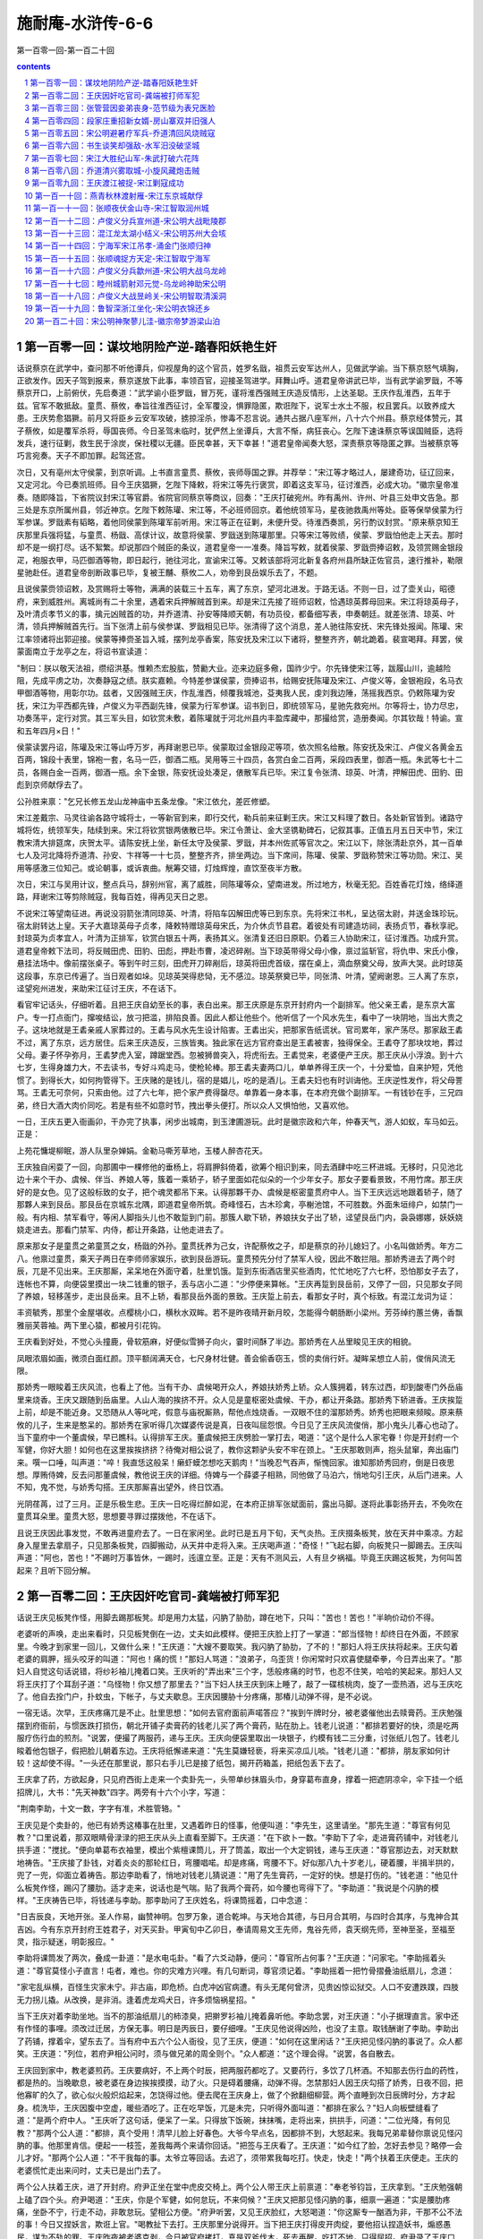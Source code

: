 *********************************************************************
施耐庵-水浒传-6-6
*********************************************************************

第一百零一回-第一百二十回

.. contents:: contents
.. section-numbering::

第一百零一回：谋坟地阴险产逆-踏春阳妖艳生奸
=====================================================================

话说蔡京在武学中，查问那不听他谭兵，仰视屋角的这个官员，姓罗名戩，祖贯云安军达州人，见做武学谕。当下蔡京怒气填胸，正欲发作。因天子驾到报来，蔡京遂放下此事，率领百官，迎接圣驾进学。拜舞山呼。道君皇帝讲武已毕，当有武学谕罗戩，不等蔡京开口，上前俯伏，先启奏道："武学谕小臣罗戩，冒万死，谨将淮西强贼王庆造反情形，上达圣聪。王庆作乱淮西，五年于兹。官军不敢抵敌。童贯、蔡攸，奉旨往淮西征讨，全军覆没，惧罪隐匿，欺诳陛下，说军士水土不服，权且罢兵。以致养成大患。王庆势愈猖獗。前月又将臣乡云安军攻破，掳掠淫杀，惨毒不忍言说。通共占据八座军州，八十六个州县。蔡京经体赞元，其子蔡攸，如是覆军杀将，辱国丧师。今日圣驾未临时，犹俨然上坐谭兵，大言不惭，病狂丧心。乞陛下速诛蔡京等误国贼臣，选将发兵，速行征剿，救生民于涂炭，保社稷以无疆。臣民幸甚，天下幸甚！"道君皇帝闻奏大怒，深责蔡京等隐匿之罪。当被蔡京等巧言宛奏。天子不即加罪。起驾还宫。

次日，又有亳州太守侯蒙，到京听调。上书直言童贯、蔡攸，丧师辱国之罪。并荐举："宋江等才略过人，屡建奇功，征辽回来，又定河北。今已奏凯班师。目今王庆猖獗，乞陛下降敕，将宋江等先行褒赏，即着这支军马，征讨淮西，必成大功。"徽宗皇帝准奏。随即降旨，下省院议封宋江等官爵。省院官同蔡京等商议，回奏："王庆打破宛州。昨有禹州、许州、叶县三处申文告急。那三处是东京所属州县，邻近神京。乞陛下敕陈瓘、宋江等，不必班师回京。着他统领军马，星夜驰救禹州等处。臣等保举侯蒙为行军参谋。罗戩素有韬略，着他同侯蒙到陈瓘军前听用。宋江等正在征剿，未便升受。待淮西奏凯，另行酌议封赏。"原来蔡京知王庆那里兵强将猛，与童贯、杨戩、高俅计议，故意将侯蒙、罗戩送到陈瓘那里。只等宋江等败绩，侯蒙、罗戩怕他走上天去。那时却不是一纲打尽。话不絮繁。却说那四个贼臣的条议，道君皇帝一一准奏。降旨写敕，就着侯蒙、罗戩赍捧诏敕，及领赏赐金银段疋，袍服衣甲，马匹御酒等物，即日起行，驰往河北，宣谕宋江等。又敕该部将河北新复各府州县所缺正佐官员，速行推补，勒限星驰赴任。道君皇帝剖断政事已毕，复被王黼、蔡攸二人，劝帝到艮岳娱乐去了，不题。

且说侯蒙赍领诏敕，及赏赐将士等物，满满的装载三十五车，离了东京，望河北进发。于路无话。不则一日，过了壶关山，昭德府，来到威胜州。离城尚有二十余里，遇着宋兵押解贼首到来。却是宋江先接了班师诏敕，恰遇琼英葬母回来。宋江将琼英母子，及叶清贞孝节义的事，擒元凶贼首的功，并乔道清、孙安等降顺天朝，有功员役，都备细写表，申奏朝廷。就差张清、琼英、叶清，领兵押解贼首先行。当下张清上前与侯参谋、罗戩相见已毕。张清得了这个消息，差人驰往陈安抚、宋先锋处报闻。陈瓘、宋江率领诸将出郭迎接。侯蒙等捧赍圣旨入城，摆列龙亭香案，陈安抚及宋江以下诸将，整整齐齐，朝北跪着。裴宣喝拜。拜罢，侯蒙面南立于龙亭之左，将诏书宣读道：

"制曰：朕以敬天法祖，缵绍洪基。惟赖杰宏股肱，赞勷大业。迩来边庭多儆，国祚少宁。尔先锋使宋江等，跋履山川，逾越险阻，先成平虏之功，次奏静寇之绩。朕实嘉赖。今特差参谋侯蒙，赍捧诏书，给赐安抚陈瓘及宋江、卢俊义等，金银袍段，名马衣甲御酒等物，用彰尔功。兹者，又因强贼王庆，作乱淮西，倾覆我城池，芟夷我人民，虔刘我边陲，荡摇我西京。仍敕陈瓘为安抚，宋江为平西都先锋，卢俊义为平西副先锋，侯蒙为行军参谋。诏书到日，即统领军马，星驰先救宛州。尔等将士，协力尽忠，功奏荡平，定行对赏。其三军头目，如钦赏未敷，着陈瓘就于河北州县内丰盈库藏中，那撮给赏，造册奏闻。尔其钦哉！特谕。宣和五年四月×日！"

侯蒙读罢丹诏，陈瓘及宋江等山呼万岁，再拜谢恩已毕。侯蒙取过金银段疋等项，依次照名给散。陈安抚及宋江、卢俊义各黄金五百两，锦段十表里，锦袍一套，名马一匹，御酒二瓶。吴用等三十四员，各赏白金二百两，采段四表里，御酒一瓶。朱武等七十二员，各赐白金一百两，御酒一瓶。余下金银，陈安抚设处凑足，俵散军兵已毕。宋江复令张清、琼英、叶清，押解田虎、田豹、田彪到京师献俘去了。

公孙胜来禀："乞兄长修五龙山龙神庙中五条龙像。"宋江依允，差匠修塑。

宋江差戴宗、马灵往谕各路守城将士，一等新官到来，即行交代，勒兵前来征剿王庆。宋江又料理了数日。各处新官皆到。诸路守城将佐，统领军失，陆续到来。宋江将钦赏银两俵散已毕。宋江令萧让、金大坚镌勒碑石，记叙其事。正值五月五日天中节，宋江教宋清大排筵席，庆贺太平。请陈安抚上坐，新任太守及侯蒙、罗戩，并本州佐贰等官次之。宋江以下，除张清赴京外，其一百单七人及河北降将乔道清、孙安、卞祥等一十七员，整整齐齐，排坐两边。当下席间，陈瓘、侯蒙、罗戩称赞宋江等功勋。宋江、吴用等感激三位知己。或论朝事，或诉衷曲。觥筹交错，灯烛辉煌，直饮至夜半方散。

次日，宋江与吴用计议，整点兵马，辞别州官，离了威胜，同陈瓘等众，望南进发。所过地方，秋毫无犯。百姓香花灯烛，络绎道路，拜谢宋江等剪除贼寇，我每百姓，得再见天日之恩。

不说宋江等望南征进。再说没羽箭张清同琼英、叶清，将陷车囚解田虎等已到东京。先将宋江书札，呈达宿太尉，并送金珠珍玩。宿太尉转达上皇。天子大嘉琼英母子贞孝，降敕特赠琼英母宋氏，为介休贞节县君。着彼处有司建造坊祠，表扬贞节，春秋享祀。封琼英为贞孝宜人，叶清为正排军，钦赏白银五十两，表扬其义。张清复还旧日原职。仍着三人协助宋江，征讨淮西。功成升赏。道君皇帝敕下法司，将反贼田虎、田豹、田彪，押赴市曹，凌迟碎剐。当下琼英带得父母小像，禀过监斩官，将仇申、宋氏小像，悬挂法场中。像前摆张桌子。等到午时三刻，田虎开刀碎剐后，琼英将田虎首级，摆在桌上，滴血祭奠父母，放声大哭。此时琼英这段事，东京已传遍了。当日观者如垛。见琼英哭得悲恸，无不感泣。琼英祭奠已毕，同张清、叶清，望阙谢恩。三人离了东京，迳望宛州进发，来助宋江征讨王庆，不在话下。

看官牢记话头，仔细听着。且把王庆自幼至长的事，表白出来。那王庆原是东京开封府内一个副排军。他父亲王砉，是东京大富户。专一打点衙门，撺唆结讼，放刁把滥，排陷良善。因此人都让他些个。他听信了一个风水先生，看中了一块阴地，当出大贵之子。这块地就是王砉亲戚人家葬过的。王砉与风水先生设计陷害。王砉出尖，把那家告纸谎状。官司累年，家产荡尽。那家敌王砉不过，离了东京，远方居住。后来王庆造反，三族皆夷。独此家在远方官府查出是王砉被害，独得保全。王砉夺了那块坟地，葬过父母。妻子怀孕弥月，王砉梦虎入室，蹲踞堂西。忽被狮兽突入，将虎衔去。王砉觉来，老婆便产王庆。那王庆从小浮浪。到十六七岁，生得身雄力大，不去读书，专好斗鸡走马，使枪轮棒。那王砉夫妻两口儿，单单养得王庆一个，十分爱恤，自来护短，凭他惯了。到得长大，如何拘管得下。王庆赌的是钱儿，宿的是娼儿，吃的是酒儿。王砉夫妇也有时训诲他。王庆逆性发作，将父母詈骂。王砉无可奈何，只索由他。过了六七年，把个家产费得罄尽。单靠着一身本事，在本府充做个副排军。一有钱钞在手，三兄四弟，终日大酒大肉价同吃。若是有些不如意时节，拽出拳头便打。所以众人又惧怕他，又喜欢他。

一日，王庆五更入衙画卯，干办完了执事，闲步出城南，到玉津圃游玩。此时是徽宗政和六年，仲春天气，游人如蚁，车马如云。正是：

上苑花慵堤柳眠，游人队里杂婵娟。金勒马嘶芳草地，玉楼人醉杏花天。

王庆独自闲耍了一回，向那圃中一棵修他的垂杨上，将肩胛斜倚着，欲筹个相识到来，同去酒肆中吃三杯进城。无移时，只见池北边十来个干办、虞候、伴当、养娘人等，簇着一乘轿子，轿子里面如花似朵的一个少年女子。那女子要看景致，不用竹席。那王庆好的是女色。见了这般标致的女子，把个魂灵都吊下来。认得那夥干办、虞候是枢密童贯府中人。当下王庆远远地跟着轿子，随了那夥人来到艮岳。那艮岳在京城东北隅，即道君皇帝所筑。奇峰怪石，古木珍禽，亭榭池馆，不可胜数。外面朱垣绯户，如禁门一般。有内相、禁军看守，等闲人脚指头儿也不敢踅到门前。那簇人歇下轿，养娘扶女子出了轿，迳望艮岳门内，袅袅娜娜，妖妖娆娆走进去。那看门禁军、内侍，都让开条路，让他走进去了。

原来那女子是童贯之弟童贳之女，杨戩的外孙。童贯抚养为己女，许配蔡攸之子，却是蔡京的孙儿媳妇了。小名叫做娇秀。年方二八。他禀过童贯，乘天子两日在李师师家娱乐，欲到艮岳游玩。童贯预先分付了禁军人役，因此不敢拦阻。那娇秀进去了两个时辰，兀是不见出来。王庆那厮，呆呆地在外面守着，肚里饥饿。踅到东街酒店里买些酒肉，忙忙地吃了六七杯，恐怕那女子去了，连帐也不算，向便袋里摸出一块二钱重的银子，丢与店小二道："少停便来算帐。"王庆再踅到艮岳前，又停了一回，只见那女子同了养娘，轻移莲步，走出艮岳来。且不上轿，看那艮岳外面的景致。王庆踅上前去，看那女子时，真个标致。有混江龙词为证：

丰资毓秀，那里个金屋堪收。点樱桃小口，横秋水双眸。若不是昨夜晴开新月皎，怎能得今朝肠断小梁州。芳芬绰约蕙兰俦，香飘雅丽芙蓉袖。两下里心猿，都被月引花钩。

王庆看到好处，不觉心头撞鹿，骨软筋麻，好便似雪狮子向火，霎时间酥了半边。那娇秀在人丛里睃见王庆的相貌。

凤眼浓眉如画，微须白面红颜。顶平额阔满天仓，七尺身材壮健。善会偷香窃玉，惯的卖俏行奸。凝眸呆想立人前，俊俏风流无限。

那娇秀一眼睃着王庆风流，也看上了他。当有干办、虞候喝开众人，养娘扶娇秀上轿。众人簇拥着，转东过西，却到酸枣门外岳庙里来烧香。王庆又跟随到岳庙里。人山人海的挨挤不开。众人见是童枢密处虞候、干办，都让开条路。那娇秀下轿进香。王庆挨踅上前，却是不能近身。又恐随从人等叱咤，假意与庙祝厮熟，帮他点烛烧香。一双眼不住的溜那娇秀。娇秀也把眼来频睃。原来蔡攸的儿子，生来是憨呆的。那娇秀在家听得几次媒婆传说是真，日夜叫屈怨恨。今日见了王庆风流俊俏，那小鬼头儿春心也动了。当下童府中一个董虞候，早已瞧科。认得排军王庆。董虞候把王庆劈脸一掌打去，喝道："这个是什么人家宅眷！你是开封府一个军健，你好大胆！如何也在这里挨挨挤挤？待俺对相公说了，教你这颗驴头安不牢在颈上。"王庆那敢则声，抱头鼠窜，奔出庙门来。噀一口唾，叫声道："啐！我直恁这般呆！癞虾蟆怎想吃天鹅肉！"当晚忍气吞声，惭愧回家。谁知那娇秀回府，倒是日夜思想。厚贿侍婢，反去问那董虞候，教他说王庆的详细。侍婢与一个薛婆子相熟，同他做了马泊六，悄地勾引王庆，从后门进来。人不知，鬼不觉，与娇秀勾搭。王庆那厮喜出望外，终日饮酒。

光阴荏苒，过了三月。正是乐极生悲。王庆一日吃得烂醉如泥，在本府正排军张斌面前，露出马脚。遂将此事彰扬开去，不免吹在童贯耳朵里。童贯大怒，思想要寻罪过摆拨他，不在话下。

且说王庆因此事发觉，不敢再进童府去了。一日在家闲坐。此时已是五月下旬，天气炎热。王庆掇条板凳，放在天井中乘凉。方起身入屋里去拿扇子，只见那条板凳，四脚搬动，从天井中走将入来。王庆喝声道："奇怪！"飞起右脚，向板凳只一脚踢去。王庆叫声道："阿也，苦也！"不踢时万事皆休，一踢时，迍邅立至。正是：天有不测风云，人有旦夕祸福。毕竟王庆踢这板凳，为何叫苦起来？且听下回分解。

第一百零二回：王庆因奸吃官司-龚端被打师军犯
=====================================================================

话说王庆见板凳作怪，用脚去踢那板凳。却是用力太猛，闪肭了胁肋，蹲在地下，只叫："苦也！苦也！"半晌价动价不得。

老婆听的声唤，走出来看时，只见板凳倒在一边，丈夫如此模样。便把王庆脸上打了一掌道："郎当怪物！却终日在外面，不顾家里。今晚才到家里一回儿，又做什么来！"王庆道："大嫂不要取笑。我闪肭了胁肋，了不的！"那妇人将王庆扶将起来。王庆勾着老婆的肩胛，摇头咬牙的叫道："阿也！痛的慌！"那妇人骂道："浪弟子，乌歪货！你闲常时只欢喜使腿牵拳，今日弄出来了。"那妇人自觉这句话说错，将纱衫袖儿掩着口笑。王庆听的"弄出来"三个字，恁般疼痛的时节，也忍不住笑，哈哈的笑起来。那妇人又将王庆打了个耳刮子道："乌怪物！你又想了那里去？"当下妇人扶王庆到床上睡了，敲了一碟核桃肉，旋了一壶热酒，迟与王庆吃了。他自去拴门户，扑蚊虫，下帐子，与丈夫歇息。王庆因腰胁十分疼痛，那椿儿动弹不得，是不必说。

一宿无话。次早，王庆疼痛兀是不止。肚里思想："如何去官府面前声喏答应？"挨到午牌时分，被老婆催他出去赎膏药。王庆勉强摆到府衙前，与惯医跌打损伤，朝北开铺子卖膏药的钱老儿买了两个膏药，贴在肋上。钱老儿说道："都排若要好的快，须是吃两服疗伤行血的煎剂。"说罢，便撮了两服药，递与王庆。王庆向便袋里取出一块银子，约模有钱二三分重，讨张纸儿包了。钱老儿睃着他包银子，假把脸儿朝着东边。王庆将纸懈递来道："先生莫嫌轻亵，将来买凉瓜儿啖。"钱老儿道："都排，朋友家如何计较！这却使不得。"一头还在那里说，那只右手儿已是接了纸包，揭开药箱盖，把纸包丢下去了。

王庆拿了药，方欲起身，只见府西街上走来一个卖卦先一，头带单纱抹眉头巾，身穿葛布直身，撑着一把遮阴凉伞，伞下挂一个纸招牌儿，大书："先天神数"四字。两旁有十六个小字，写道：

"荆南李助，十文一数，字字有准，术胜管辂。"

王庆见是个卖卦的，他已有娇秀这椿事在肚里，又遇着昨日的怪事，他便叫道："李先生，这里请坐。"那先生道："尊官有何见教？"口里说着，那双眼睛骨渌渌的把王庆从头上直看至脚下。王庆道："在下欲卜一数。"李助下了伞，走进膏药铺中，对钱老儿拱手道："搅扰。"便向单葛布衣袖里，模出个紫檀课筒儿，开了筒盖，取出一个大定铜钱，递与王庆道："尊官那边去，对天默默地祷告。"王庆接了卦钱，对着炎炎的那轮红日，弯腰唱喏。却是疼痛，弯腰不下。好似那八九十岁老儿，硬着腰，半揖半拱的，兜了一兜，仰面立着祷告。那边李助看了，悄地对钱老儿猜说道："用了先生膏药，一定好的快。想是打伤的。"钱老道："他见什么板凳作怪，踢闪了腰肋。适才走来，说话也是气喘。贴了我两个膏药，如今腰也弯得下了。"李助道："我说是个闪肭的模样。"王庆祷告已毕，将钱递与李助。那李助问了王庆姓名，将课筒摇着，口中念道：

"日吉辰良，天地开张。圣人作易，幽赞神明。包罗万象，道合乾坤。与天地合其德，与日月合其明，与四时合其序，与鬼神合其吉凶。今有东京开封府王姓君子，对天买卦。甲寅旬中乙卯日，奉请周易文王先师，鬼谷先师，袁天纲先师，至神至圣，至福至灵，指示疑迷，明彰报应。"

李助将课筒发了两次，叠成一卦道："是水电屯卦。"看了六爻动静，便问："尊官所占何事？"王庆道："问家宅。"李助摇着头道："尊官莫怪小子直言！屯者，难也。你的灾难方兴哩。有几句断词，尊官须记着。"李助摇着一把竹骨摺叠油纸扇儿，念道：

"家宅乱纵横，百怪生灾家未宁。非古庙，即危桥。白虎冲凶官病遭。有头无尾何曾济，见贵凶惊讼狱交。人口不安遭跌蹼，四肢无力拐儿撬。从改换，是非消。逢着虎龙鸡犬日，许多烦恼祸星招。"

当下王庆对着李助坐地。当不的那油纸扇儿的柿漆臭，把擀罗衫袖儿掩着鼻听他。李助念罢，对王庆道："小子据理直言。家中还有作怪的事哩。须改过迁居，方保无事。明日是丙辰日，要仔细哩。"王庆见他说得凶险，也没了主意。取钱酬谢了李助。李助出了药铺，撑着伞，望东去了。当有府中五六个公人衙役，见了王庆，便道："如何在这里闲话？"王庆把见怪闪肭的事说了。众人都笑。王庆道："列位，若府尹相公问时，须与做兄弟的周全则个。"众人都道："这个理会得。"说罢，各自散去。

王庆回到家中，教老婆煎药。王庆要病好，不上两个时辰，把两服药都吃了。又要药行，多饮了几杯酒。不知那去伤行血的药性，都是热的。当晚歇息，被老婆在身边挨挨摸摸，动了火。只是碍着腰痛，动弹不得。怎禁那妇人因王庆勾搭了娇秀，日夜不回，把他寡旷的久了，欲心似火般炽焰起来，怎饶得过他。便去爬在王庆身上，做了个掀翻细柳营。两个直睡到次日辰牌时分，方才起身。梳洗毕，王庆因腹中空虚，暖些酒吃了。正在吃早饭，兀是未完，只听得外面叫道："都排在家么？"妇人向板壁缝看了道："是两个府中人。"王庆听了这句话，便呆了一呆。只得放下饭碗，抹抹嘴，走将出来，拱拱手，问道："二位光降，有何见教？"那两个公人道："都排，真个受用！清早儿脸上好春色。大爷今早点名，因都排不到，大怒起来。我每兄弟辈替你禀说见怪闪肭的事。他那里肯信。便起一一枝签，差我每两个来请你回话。"把签与王庆看了。王庆道："如今红了脸，怎好去参见？略停一会儿才好。"那两个公人道："不干我每的事。太爷立等回话。去迟了，须带累我每吃打。快走，快走！"两个扶着王庆便走。王庆的老婆慌忙走出来问时，丈夫已是出门去了。

两个公人扶着王庆，进了开封府。府尹正坐在堂中虎皮交椅上。两个公人带王庆上前禀道："奉老爷钧旨，王庆拿到。"王庆勉强朝上磕了四个头。府尹喝道："王庆，你是个军健，如何怠玩，不来伺候？"王庆又把那见怪闪肭的事，细禀一遍道："实是腰肋疼痛，坐卧不宁，行走不动，非敢怠玩。望相公方便。"府尹听罢，又见王庆脸红，大怒喝道："你这厮专一酗酒为非，干那不公不法的事！今日又捏妖言，欺诳上官。"喝教扯下去打。王庆那里分说得开。当下把王庆打得皮开肉绽，要他招认捏造妖书，煽惑愚民，谋为不轨的罪。王庆昨夜被老婆克剥，今日被官府拷打，真是双斧伐木，死去再醒。吃打不地，只得屈招。府尹录了王庆口词，叫禁子把王庆将刑具枷扭来钉了，押下死囚牢里，要问他个捏造妖书，谋为不轨的死罪。禁子将王庆扛抬入牢去了。

原来童贯密使人分付了府尹，正要寻罪过摆拨他。可可的撞出这节怪事来。那时府中上下人等，谁不知道娇秀这件勾当，都纷纷扬扬的说开去："王庆为这节事得罪，如今一定不能个活了。"那时蔡京、蔡攸耳朵的颇觉不好听。父子商议，若将王庆性命结果，此事愈真，丑声一发播传。于是密挽心腹官员，与府尹相知的，教他速将王庆刺配远恶军州，以灭其迹。蔡京、蔡攸择日迎娶娇秀成亲。一来遮掩了童贯之羞，二来灭了众人议论。蔡攸之子，左右是呆的，也不知娇秀是处子不是处子。这也不在话下。

且说开封府尹，遵奉蔡太师处心腹密话，随即升厅。那日正是辛酉日。叫牢中提出王庆，除了长枷，断了二十脊杖，唤个文笔匠，刺了面颊，量地方远近，该配西京管下陕州牢城。当厅打一面七斤半团头铁叶护身枷钉了，贴上封皮，押了一道牒文，差两个防送公人，叫做孙琳、贺吉，监押前去。

三人出开封府来。只见王庆的丈人牛大户接着，同王庆、孙琳、贺吉，到衙前南街酒店里坐定。牛大户叫酒保搬取酒肉。吃了三杯两盏，牛大户向身边取出一包散碎银两，递与王庆道："白银三十两，把与你路途中使用。"王庆用手去接道："生受泰山！"牛大户推着王庆的手道："这等容易！我等闲也不把银两与你。你如今配去陕州，一千余里，路远山遥，知道你几时回来。你调戏了别人家女儿，却不耽误了自己的妻子。老婆谁人替你养？又无一男半女，田地家产，可以守你。你须立纸休书。自你去后，任从改嫁，日后并无争执。如此方把银子与你。"王庆平日会花费，思想："我囊中又无十两半斤银两，这陕州如何去得？"左思右算，要那银两使用。叹了两口气道："罢，罢！"只得写纸休书。牛大户一手接纸，一手交银，自回去了。

王庆同了两个公人，到家中来，收拾行囊包裹。老婆已被牛大户接到家中去了。把个门儿锁着。王庆向邻舍人家，借了斧凿，打开门户。到里面看时，凡老婆身上穿着的，头上插戴的，都将去了。王庆又恼怒，又凄惨。央间壁一个周老婆子到家，备了些酒食，把与公人吃了。将银十两，送与孙琳、贺吉道："小人棒疮疼痛，行走不劝。欲将息几日，方好上路。"孙琳、贺吉得了钱，也是应允。怎奈蔡攸处挽心腹催促公人起身。王庆将家伙什物，胡乱变卖了，交还了胡员外家赁房。

此时王庆的父王砉，已被儿子气瞎了两眼，另居一处。儿子上门，不打便骂。今日闻得儿子遭官司刺配，不觉心痛。教个小厮扶着，走到王庆屋里叫道："儿子呀！你不听我的训诲，以致如此！"说罢，那双盲昏眼内吊下泪来。王庆从小不曾叫王砉一声爷的，今值此家破人离的时节，心中也酸楚起来，叫声道："爷！儿子今日遭恁般屈官司！叵耐牛老儿无礼，逼我写了休妻的状儿，才把银子与我。"王砉道："你平日是爱妻子，孝丈人的。今日他如何这等待你？"王庆听了这两句抢白的话，便气愤愤的不来采着爷，迳同两个公人，收拾城去了。王砉顿足捶胸道："是我不该来看那逆种！"复扶了小厮自回，不题。

却说王庆同了孙琳、贺吉，离了东京，赁个僻静所在，调治十余日。棒疮稍愈，公人催促上路。迤里而行，望陕州投奔。此时正是六月初旬，天气炎热，一日止行得四五十里。在路上免不得睡死人床，吃不滚汤。三个人行了十五六日，过了嵩山。一日，正在行走，孙琳用手向西指着远远的山峰，说道："这座山叫做北邙山，属西京管下。"三人说着话，趁早凉行了二十余里。望见北邙山东有个市镇。只见西面村农，纷纷的投市中去。那市东人家稀少处，丁字儿列着三株大柏树。树下阴荫。只见一簇人亚肩叠背的，围着一个汉子，赤着上身，在那阴凉树下，吆吆喝喝地使棒。三人走到树下歇凉。

王庆走得汗雨淋漓，满身蒸湿。带着护身枷，挨入人丛中，掂起脚看那汉使棒。看了一歇儿，王庆不觉失口笑道："那汉子使的是花棒。"那汉正使到热闹处，听了这句话，收了棒看时，却是个配军。那汉大怒，便骂："贼配军！俺的枪棒远近闻名。你敢开了那乌口，轻慢我的棒，放出这个屁来！"丢下棒，提起拳头，劈脸就打。只见人丛中走出两个少年汉子来，拦住道："休要动手。"便问王庆道："足下必是高的。"王庆道："乱道这一句，惹了那汉子的怒。小人枪棒也略晓得些儿。"

那边使棒的汉子怒骂道："贼配军！你敢与我比试罢。"那两个人对王庆道："你敢与那汉子使合棒。若赢了他，便将这掠下的两贯钱都送与你。"王庆笑道："这也使得。"分开众人，向贺吉取了杆棒，脱了汗衫，拽紥起裙子，掣棒在手。众人都道；"你项上带着个枷儿，却如何轮棒？"王庆道："只这节儿稀罕。带着行枷赢了他，才算手段。"众人齐声道："你若带枷赢了，这两贯钱一定与你。"便让开路，放王庆入去。

那使棒的汉，也掣棒在手，使个旗鼓，喝道："来，来，来！"王庆道："列位恩官，休要笑话。"那边汉子明欺王庆有护身枷碍着，吐个门户，唤做蟒蛇吞象势。王庆也吐个势，唤做晴蜓点水势。那汉喝一声，便使棒盖将入来。王庆望后一退。那汉赶入一步，提起棒，向王庆顶门，又复一棒打下来。王庆将身向左一内。那汉的棒打个空，以棒不迭。王庆就那一闪里，向那汉右手一棒劈去，正打着右手腕，把这条棒打落下来。幸得棒下留情，不然把个手腕打断。众人大笑。

王庆上前执着那汉的手道："冲撞，休怪！"那汉右手疼痛，便将左手去取那两贯钱。众人一齐嚷将起来道："那厮本事低丑。适才讲过，这钱应是赢棒的得。"只见在先出尖上前的两个汉子，劈手夺了那汉两贯钱，把与王庆道："足下到敝庄一叙。"那使棒的拗众人不过，只得收拾了行仗，望镇上去了。众人都散。

两个汉子邀了王庆，同两个公人，都戴个凉笠子，望南抹过两三座林子，转到一个村坊。林子里有所大庄院，一周遭都是土墙。墙外有二三百株大柳树。庄外新蝉噪柳，庄内乳燕啼梁。两个汉子邀王庆等三人进了庄院，入到草堂。叙礼罢，各人脱下汗衫麻鞋，分宾主坐下。

庄主问道："列位都像东京口气。"王庆道了姓名，并说被府尹陷害的事。说罢，请问二位高姓大名。二人大喜。那上面坐的说道："小可姓龚，单名个端字。这个是舍弟，单名个正字。舍下祖居在此。因此这里叫做龚家村。这里属西京新安县管下。"说罢，叫庄各替三位瀚濯那湿透的汗衫。先汲凉水来解了暑渴。引三人到耳房中洗了澡。草堂内摆上桌子。先吃了见成点心。然后杀鸡宰鸭，煮豆摘桃的置酒管待。

庄客重新摆设，先搬出一碟剥光的蒜头，一碟切断的壮葱，然后搬出菜蔬果品，鱼肉鸡鸭之类。龚端请王庆上面坐了，两个公人一代儿坐下，龚端和兄弟在下面备席。庄客筛酒。王庆称谢道："小人是个犯罪囚人。感蒙二位错爱，无端相扰，却是不当。"龚端道："说那里话！谁人保得没事？那个带着酒食走的？"

当下猜枚行令。酒至半酣，龚端开口道："这个敝村前后左右，也有二百余家，都推愚弟兄做个主儿。小可弟兄两个，也好使些拳棒，压服众人。今春二月，东村赛神会，搭台演戏。小可弟兄到那边耍子，与彼村一个人，唤做黄达，因赌钱斗口。被那厮痛打一顿。俺弟兄两个也赢不得他。黄达那厮在人面前夸口称强。俺两个奈何不得他，只得忍气吞声。适才见都排棒法十分整密，俺二人愿拜都排为师父。求师父点拨愚弟兄，必当重重酬谢。"王庆听罢大喜。谦让了一回，龚端同弟，随即拜王庆为师。当晚直饮至尽醉方休。乘凉歇息。

次日天明，王庆乘着早凉，在打麦场上点拨龚端拽拳使腿。只见外面一个人，背叉着手，踱将进来，喝道："那里配军，敢到这里卖弄本事？"只因走进这个人来，有分教：王庆重种大祸胎，龚端又结深仇怨。真是：祸从浮浪起，辱因赌博招。毕竟走进龚端庄里这个人是谁？且听下回分解。

第一百零三回：张管营因妾弟丧身-范节级为表兄医脸
=====================================================================

话说王庆在龚家村龚端庄院内，乘着那杲日初升，清风徐来的凉晨，在打麦场上柳阴下，点拨龚端兄弟使拳拽腿。忽的有个大汉子，秃着头，不带巾帻，绾个丫髻，穿一领雷州细葛布短敞衫，紧一条单纱裙子，拖一只草凉鞋儿，捏着一把三角细蒲扇，仰昂着脸，背叉着手摆进来。见是个配军在那里点拨。他昨日已知道邙东镇上，有个配军，赢了使枪棒的。恐龚端兄弟学了觔节，开口对王庆骂道："你是个罪人，如何在路上挨脱，在这里哄骗人家子弟？"王庆只道是龚氏亲戚，不敢回答。

原来这个人，正是东村黄达。他也乘早凉，欲到龚家村西尽头柳大郎处讨赌帐，听得龚端村里吆吆喝喝，他平日欺惯了龚家弟兄，因此迳自闯将进来。龚端见是黄达，心头一把无明火，高举三千丈，按纳不住，大骂道："驴牛射出来的贼亡八！前日赖了我赌钱，今日又上门欺负人！"黄达大怒，骂道："捣你娘的肠子！"丢了蒲扇，提了拳头，抢上前，望龚端劈脸便打。王庆听他两个出言吐气，也猜着是黄达了，假意上前来劝，只一枷望黄达膀上打去。黄达扑通的颠个脚梢天，挣紥不迭，被龚端、龚正并两个庄客，一齐上前按住，拳头脚尖，将黄达脊背胸脯，肩胛胁肋，膀子脸颊，头额四肢，无处不着拳脚，只空得个舌尖儿。

当下众人将黄达踢打一个没算数，把那葛敞衫、纱裙子，扯的粉碎。黄达口里只叫道："打得好，打得好！"赤条条的一毫丝线儿也没有在身上。当有防送公人孙琳、贺吉再三来劝，龚端等方才住手。黄达被他每打坏了，只在地上喘气，那里挣紥得起。龚端叫三四个庄客，把黄达扛到东村半路上草地里撇下。赤日中晒了半日。黄达那边的邻舍庄家，出来芸草，遇见了，扶他到家，卧床将息，央人写了状词，去新安县投递报辜，不在话下。

却说龚端等闹了一个早起，叫庄客搬出酒食，请王庆等吃早膳。王庆道："那厮日后必来报仇厮闹。"龚端道："这贼亡八穷出乌来！家里只有一个老婆，左右邻里只碍他的膂力，今日见那贼亡八打坏了，必不肯替他出力气。叵是死了，拼个庄客偿他的命，便吃官司也说不得。若是不死，只是个互相厮打的官司。今日全赖师父报了仇。师父且喝杯酒，放心在此，一发把枪棒教导了愚弟兄，必当补报。"龚端取出两锭角，各重五两，送与两个公人，求他再宽几日。孙琳、贺吉得了钱，只得应允。自此一连住了十余日，把枪棒觔节，尽传与龚端、龚正。

因公人催促起身，又听得黄达央人到县里告准，龚端取出五十两白银，送与王庆到陕州使用。起个半夜，收拾行囊包裹，天未明时，离了本庄。龚端叫兄弟带了若干银两，又来护送。于路无话。不则一日，来到陕州。孙琳、贺吉带了王庆到州衙，当厅投下了开封府文牒。州尹看验明白，收了王庆，押了回文，与两个公人回去，不在话下。州尹随即把王庆帖发本处牢城营来。公人讨收管回话，又不必说。

当下龚正寻个相识，将些银两，替王庆到管营、差拨处，买上嘱下的使用了。那个管营姓张，双名世开，得了龚正贿赂，将王庆除了行枷，也不打什么杀威棒，也不来差他做生活，发下单身房内，由他自在出入。

不觉的过了两个月，时遇秋深天气。忽一日，王庆正在单身房里闲坐，只见一个军汉走来说道："管营相公唤你。"王庆随了军汉，来到点视厅上，磕了头。管营张世开说道："你来这里许多时，不曾差遣你做什么。我要买一张陈州来的好角弓。那陈州是东京管下，你是东京人，必知价直真假。"说罢，便向袖中摸出一个纸包儿，亲手递与王庆道："纹银二两，你去买了来回话。"王庆道："小的理会得。"接了银子，来到单身房里，拆开纸包，看那银子，果是雪厾。将等子称时，反重三四分。

王庆出了本营，到府北街市上，弓箭铺中，止用得一两七钱银子，买了一张真陈州角弓将回来。张管营已不在厅上了，王庆将弓交与内宅亲随伴当送进去。喜得落了他三钱银子。

明日，张世开又唤王庆到点视厅上，说道："你却干得事来。昨日买的角弓甚好。"王庆道："相公须教把火来放在弓厢里，不住的焙，方好。"张世开道："这个晓得。"从此张世开日日差王庆买办食用供应。却是不比前日发出现银来。给了一本帐簿，教王庆将日逐买的，都登记在簿上。那行铺人家，那个肯赊半文？王庆只得取出己财，买了送进衙内去。张世开嫌好道歉，非打即骂。及至过了十日，将簿呈递，禀支价银，那里有毫忽儿发出来。如是月余，被张管营或五棒，或十棒，或二十，或三十，前前后后，总计打了三百余棒，将两腿都打烂了。把龚端送的五十两银子赔费得罄尽。

一日，王庆到营西武功牌坊东侧首一个修合丸散，卖饮片、兼内外科、撮熟药，又卖杖疮膏药的张医士铺里，买了几张膏药，贴疗杖疮。张医士一头与王庆贴膏药，一头口里说道："张管营的舅爷庞大郎，前日也在这里取膏药贴治右手腕。他说在邙东镇上跌坏的。咱看他手腕，像个打坏的。"王庆听了这句话，忙问道："小人在营中，如何从不曾见面？"张医士道："他是张管营小夫人的同胞兄弟，单讳个元字儿。那庞夫人是张管营最得意的。那庞大郎好的是赌钱，又要使枪棒耍子。亏了这个姐姐常照顾他。"王庆听了这一段话，九分猜是："前日在柏树下被俺打的那厮，一定是庞元了。怪道张世开寻罪过摆布俺。"王庆别了张医士，回到营中，密地与管营的一个亲随小厮，买酒买肉的请他，又把钱与他。慢慢的密问庞元详细。那小厮的说话，与前面张医士一般；更有两句备细的话，说道："那庞元前日在邙东镇上被你打坏了，常在管营相公面前恨你。你的毒棒，只恐兀是不能免哩。"正是：

好胜夸强是祸胎，谦和守分自无灾。只因一棒成仇隙，如今加利奉还来。

当下王庆问了小厮备细，回到单身房里，叹口气道："不怕官，只怕管。前日偶尔失口，说了那厮，赢了他棒，却不知道是管营心上人的兄弟。他若摆布得我要紧，只索逃走他处，再作道理。"便悄地到街坊买了一把解手尖刀，藏在身边，以防不测。如此又过十数日，幸得管营不来呼唤，棒疮也觉好了些。

忽一日，张管营又叫他买两疋段子。王庆有事在心，不敢怠惰，急急的到铺中买了回营。张管营正坐在点视厅上，王庆上前回话。张世开嫌那段子颜色不好，尺头又短，花样又是旧的，当下把王庆大骂道："大胆的奴才！你是个囚徒，本该差你挑水搬石，或锁禁在大链子上。今日差遣你奔走，是十分抬举你。你这贼骨头，却是不知好歹！"骂得王庆顿口无言，插烛也似磕头求方便。张世开喝道："权且寄着一顿棒。速将段疋换上好的来。限你今晚回话。若稍迟延，你须仔细着那条贼性命。"王庆只得脱下身上衣服，向解库中典了两贯钱，添钱买换上好的段子，抱回营来。跋涉久了，已是上灯后了，只见营门闭着。当直军汉说："黑夜里谁肯担这干系，放你进去。"王庆分说道："蒙管营相公遣差的。"那当直军汉那里肯听。王庆身边尚有剩下的钱，送与当直的，方才放他进去。却是又被他缠了一回，捧了两疋段子，来到内宅门外。那守内宅门的说道："管营相公和大奶奶厮闹，在后面小奶奶房里去了。大奶奶却是利害得紧。谁敢与你传话，惹是招非？"王庆思想道："他限着今晚回话，如何又恁般阻拒我？却不是故意要害我！明日那顿恶棒，怎脱得过！这条性命，一定送在那贼亡八手里。俺被他打了三百余棒，报答那一棒的仇恨也够了。前日又受了龚正许多银两。今日直恁如此翻脸摆布俺！"

那王庆从小恶逆，生身父母也再不来触犯他的。当下逆性一起，道是：恨小非君子，无毒不丈夫。一不做，二不休。挨到更余，营中人及众囚徒都睡了，悄地踅到内宅后边，爬过墙去，轻轻的拔了后门的拴儿，藏过一边。那星光之下，照见墙垣内东边有个马厩，西边小小一间屋。看时，乃是个坑厕。王庆掇那马厩里一扇木栅，竖在二重门的墙边，从木栅爬上墙去。从墙上抽起木栅，竖在里面，轻轻溜将下去。先拔了二重门栓，藏过木栅，里面又是墙垣。只听得墙里边笑语喧哗。王庆踅到墙边伏着，侧耳细听。认得是：张世开的声音，一个妇人声音，又是一个男子声音。却在那里喝酒闲话。王庆窃听多时，忽听得张世开说道："舅子，那厮明日来回话，那条性命，只在棒下。"又听得那个男子说道："我算那厮身边东西也七八分了。姐夫须决意与我下手，出这口乌气。"张世开答道："只在明后日，教你快活罢了。"那妇人道："也够了！你每也索罢休！"那男子道："姐姐说那里话！你莫管！"王庆在墙外听他每三个，一递一句，说得明白，心中大怒。那一把无名业火，高举三千丈，按纳不住。恨不得有金刚般神力，推倒那粉墙，抢进去杀了那厮每。正是：

爽口物多终作病，快心事过必为殃。金风未动蝉先觉，无常暗送怎堤防！

当下王庆正在按纳不住，只听得张世开高叫道："小厮，点灯照我往后面去登东厕。"王庆听了这句，连忙掣出那把解手尖刀，将身一堆儿蹲在那株梅树后，只听得呀的一声，那里面两扇门儿开了。王庆在黑地里观看，却是日逐透递消息的那个小厮，提个行灯。后面张世开摆将出来，不知暗里有人，望着前只顾走，到了那二重门边，骂道："那些奴才每，一个也不小心！如何这早晚不将这拴儿拴了？"那小厮开了门，照张世开。方才出得二重门，王庆悄悄的挨将上来。张世开听得后面脚步响，回转头来，只见王庆右手掣刀，左手叉开五指，抢上前来。张世开把那心肝五脏，都提在九霄云外，叫声道："有贼！"说时迟，那时快，被王庆早落一刀，把张世开齐耳根连脖子砍着，扑地便倒。那小厮虽是平日与王庆厮熟，今日见王庆拿了明晃晃一把刀，在那里行凶，怎的不怕。却待要走，两只脚一似钉住了的，再要叫时，口里又似哑了的，喊不出为。端的惊得呆了。张世开正在挣命，王庆赶上，照后心又刺一刀，结果了性命。庞元正在姐姐房中吃酒，听得外面隐隐的声唤，点灯不迭。急跑出来看视。王庆见里面有人出来，把那提灯的小厮只一脚，那小厮连身带灯跌去，灯火也灭了。庞元只道张世开打小厮，他便叫道："姐夫，如何打那小厮？"却待上前来劝，被王庆飞抢上前，暗地里望着庞元，一刀刺去，正中胁肋。庞元杀猪也似喊了一声，颠翻在地。王庆揪住了头发，一刀割下头来。庞氏听得外面喊声凶险，急叫丫环点灯，一同出来照看。王庆看见庞氏出来，也要上前来杀。你道有恁般怪事，说也不信。王庆那时，转眼间便见庞氏背后，有十数个亲随伴当，都执器械，赶喊出来。王庆慌了手脚，抢出外去。开了后门，越过营中后墙，脱下血污衣服，揩净解手刀，藏在身边，听得更鼓已是三更，王庆乘那街坊人静，踅到城边。那陕州是座土城，城垣不甚高，濠堑不甚深，当夜被王庆越城去了。

且不说王庆越城。再说张世开的妾庞氏，只同得两个丫环，点灯出来照看，原无什么伴当同他出来。他先看见了兄弟庞元血渌渌的头在一边，体在一边，唬得庞氏与丫环都面面厮觑，正如分开八片顶阳骨，倾下半桶冰雪水。半晌价说不出话。当下庞氏三个，连跌带滚，战战兢兢的跑进去，声张起来。叫起里面亲随，外面当值的军牢，打着火把，执着器械，都到后面照看。只见二重门外，又杀死张管樱攥眼见得不能够活了。众人见后门开了，都道是贼在后面来的，一拥到门外照看，火光下照见两疋采段抛在地下。众人齐声道："是王庆。"连忙查点各囚徒，只有王庆不在。

当下闹动了一营，及左右前后邻舍。众人在营后墙外照着血污衣服，细细检认，件件都是王庆的。众人都商议，趁着未开城门，去报知州尹，急差人搜捉。此时已是五更时分了。州尹闻报大惊，火速差县尉简验杀死人数，及行凶人出没去处。一面差人教将陕州四门闭着，点起军兵，并缉捕人员，城中坊厢里正，逐一排门搜捉儿人王庆。

闭门闹了两日，家至户到，逐一挨查，并无影迹。州尹押了文书，委官下该管地方各处乡保都村，排家搜捉，缉捕凶首。写了王庆乡贯年甲、貌相模样，画影图形，出一千贯信赏钱。'如有人知得王庆下落，赴州告报，随文给赏。如有人藏匿犯人在家食宿者，事发到官，与犯人同罪。'遍行邻近州县，一同缉捕。

且说王庆当夜越出陕州城，抓紥起衣服，从城濠浅处，走过对岸，心下思想道："虽是逃脱了性命，却往那里去躲避好？"此时是仲冬将近，叶落草枯。星光下看得出路径。王庆当夜转过了三四条小路，方才有条大路。急忙忙的奔走，到红日东升，约行了六七十里，却是望着南方行走，望见前有人家稠密去处。王庆思想身边尚有一贯钱，且到那里买些酒食吃了，再算计投那里去。不多时，走到市里。天气尚早，酒肉店还未开哩。只有朝东一家屋檐下，挂个安歇客商的破灯笼儿，是那家昨晚不曾收得。门儿兀是半开半掩。

王庆上前，呀的一声，推进门层。只见一个人兀未梳洗，从里面走将出来。王庆看时，认得："这个乃是我母姨表兄院长范全。他从小随父亲在房州经纪得利，因此就充做本州两院押牢节级。今春三月中，到东京公干，也在我家住过几日。"当下王庆叫道："哥哥别来无恙！"范全也道："是像王庆兄弟。"见他这般模样，脸上又刺了两行金印，正在疑虑，未及回答。

那边王庆见左右无人，托地跪下道："哥哥，救兄弟则个！"范全慌忙扶起道："你果是王庆兄弟么？"王庆摇手道："禁声！"范全会意，一把挽住王庆袖子，扯他到客房中。却好范全昨晚拣赁的是独宿房儿。范全悄地忙问："兄弟何故如此模样？"王庆附耳低言的，将那吃官司刺配陕州的事，述了一遍。次后脱张世开报仇忒狠毒，昨夜已是如此如此。范全听罢大惊。踌躇了一回，急急的梳洗吃饭，算还了房钱饭钱，商议教王庆只做军牢跟随的人，离了饭店，投奔房州来。

王庆于路上问范全为何到此。范全说道："蒙本处州尹差往陕州州尹处投递书札。昨日方讨得回书，随即离了陕州。因天晚在此歇宿。却不知兄弟正在陕州，又做出恁般的事来。"范全同了王庆，夜止晓行，潜奔到房州。才过得两日，陕州行文挨捕凶人王庆。范全捏了两把汗。回家与王庆说知："城中必不可安身。城外定山堡东，我有几间草房，又有二十余亩田地，是前年买下的。如今发几个庄客在那里耕种。我兄弟到那里躲避几日，却再算计。"范全到黑夜里，引王庆出城，到定山堡东草房内藏匿。却把王庆改姓更名，叫做李德。

范全思想：王庆脸上金印不稳。幸得昔年到建康，闻得神医安道全的名，用厚币交结他，学得个疗金印的法儿。却将毒药与王庆点去了。后用好药调治，起了红疤。再将金玉细末涂搽，调治二月有余，那疤痕也消磨了。

光阴荏苒，过了百余日，却是宣和元年的仲春了。官府挨捕的事，已是虎头蛇尾，前紧后慢。王庆脸上没了金印，也渐渐的闯将出来。衣服鞋袜，都是范全周济他。一日，王庆在草房内闷坐，忽听得远远地有喧哗厮闹的声。王庆便来问庄客："何处恁般热闹？"庄客道："李大官不知，这里西去一里有余，乃是定山堡内段家庄。段氏兄弟向本州接得个粉头，搭戏台说唱诸般品调。那粉头是西京来新打踅的行院，色艺双绝，赚得人山人海价看。大官人何不到那里睃一睃？"王庆听了这话，那时耐得脚住。一迳来到定山堡。只因王庆走到这个所在，有分教：配军村妇谐姻眷，地虎民殃毒一方。毕竟王庆到那里观看，真个有粉头说唱也不？且听下回分解。

第一百零四回：段家庄重招新女婿-房山寨双并旧强人
=====================================================================

话说当下王庆闯到定山堡。那里有五六百人家。那戏台却在堡东麦地上。那时粉头还未上台。台下四面，有三四十只桌子，都有人围挤着在那里掷骰赌钱。那掷色的名儿，非止一端，乃是：

六风儿，五么子，火燎毛，朱窝儿。

又有那颠钱的，蹲踞在地上，共有二十余簇人。那颠钱的名儿，也不止一端，乃是：

浑纯儿，三背间，八叉儿。

那些掷色的在那里呼么喝六，颠钱的在那里唤字叫背。或夹笑带骂，或认真厮打。那输了的，脱衣典裳，褫巾剥袜，也要去翻本。废事业，忘寝食，到底是个输字，那赢的意气扬扬，东摆西摇，南闯北踅的寻酒头儿再做。身边便袋里，搭膊里，衣袖里，都是银钱。到后捉本算帐，原来赢不多。赢的都被把梢的，放囊的，拈了头儿去。不说赌博光景。更有村姑农妇，丢了锄麦，撇了灌菜，也是三三两两，成群作队，仰着黑泥般脸，露着黄金般齿，呆呆地立着，等那粉头出来，看他一般是爹娘养的，他便如何恁般标致，有若干人看他。当下不但邻近村坊人，城中人也赶出来睃看。把那青青的麦地，踏光了十数亩。

话休絮繁。当下王庆闲看了一回，看得技养。见那戏台东边人丛里，有个彪形大汉，两手靠着桌子，在杌子上坐地。那汉生的圆眼大脸，阔肩细腰，桌上堆着五贯钱，一个色盆，六只骰子，却无主顾与他赌。王庆思想道："俺自从吃官司到今日，有十数个月不会弄这个道儿了。前日范全哥哥把与我买柴薪的一锭银在此，将来做个梢儿，与那厮掷几掷，赢几贯钱回去买杲儿吃。"

当下王庆取出银子，望桌上一丢，对那汉道："胡乱掷一回。"那汉一眼瞅着王庆说道："要掷便来。"说还未毕，早有一个人向那前面桌子边人丛里挨出来，貌相长大，与那坐下的大汉彷佛相似，对王庆说道："秃秃，他这锭银怎好出主，将银来，我有钱在此。你赢了，每贯只要加利二十文。"王庆道："最好。"与那人打了两贯钱。寻人已是每贯先除去二十文。王庆道："也罢。"随即与那汉讲过，掷朱窝儿。方掷得两三盆，随有一人挨下来，出主等掷。

那王庆是东京积赌惯家，他信得盆口真，又会躲闪打浪，又狡滑奸诈，下捵主作弊。那放囊的乘闹里踅过那边桌上去了。那挨下来的说，王庆掷得凶，收了主，只替那汉拈头儿。王庆一口气掷赢了两贯钱。得了采，越掷得出，三红、四聚，只管撒出来。那汉性急反本，掷下便是绝，塌脚、小四不脱手。王庆掷了九点，那汉偏调出倒八来。无一个时辰，把五贯钱输个罄尽。

王庆赢了钱，用绳穿过两贯，放在一边，待寻那汉赎梢。又将那三贯穿缚停当，方欲将肩来负钱，那输的汉子喝道："你待将钱往那里去？只怕是才出炉的，热的敖炙了手。"王庆怒道："你输与我的，却放那鸟屁！"那汉睁圆怪眼，骂道："狗弟子孩儿！你敢伤你老爷？"王庆骂道："村撮鸟！俺便怕你！把拳打在俺肚里，拔不出来。不将钱去。"那汉提起双拳，望王庆劈脸打来。王庆侧身一闪，就势接住那汉的手，将右肘向那汉胸脯只一搪，右脚应手将那汉左脚一勾。那汉是蛮力，那里解得这跌法，扑通的望后颠翻，面孔朝天，背脊着地。那立拢来看的人都笑起来。那汉却待挣紥，被王庆上前按住，照实落处只顾打。那在先放囊的走来，也不解劝，也不帮助，只将桌上的钱都抢去了。王庆大怒，弃了地上汉子，大踏步赶去。只见人丛里闪出一个女子来，大喝道："那厮不得无礼，有我在此！"王庆看那女子，生的如何？

眼大露凶光，眉粗横杀气。腰肢坌蠢，全无袅娜风情。面皮顽厚，惟赖粉脂铺翳。异样钗枪插一头，时兴钏镯露双臂。频搬石臼，笑他人气喘急促。常掇井栏，夸自己膂力不费。针线不知如何拈，拽腿牵拳是长技。

那女子有二十四五年纪。他脱了外面衫子，卷做一团，丢在一个桌上，里面是箭杆小袖，紧身鹦哥绿短袄，下穿一条大裆紫夹绸裤儿，踏步上前，提起拳头，望王庆打来。王庆见他是女子，又见他起拳便有破绽，有意耍他。故意不用快跌，也拽双拳，吐个门户，摆开解数，与那女子相扑。但见：

拽开大四平，踢起双飞脚。仙人指路，老子骑鹤。拗鸾肘出近前心，当头炮热侵额角。翘跟淬地龙，扭腕擎天橐。这边女子使个盖顶撒花，这里男儿，耍个绕腰贯索。两个似迎风贴扇儿，无移时急雨催花落。

那时粉头已上台做笑乐院本。众人见这边男女相扑，一齐走拢来，把两人围在圈子中看。那女子见王庆只办得架隔遮拦，没本事钻进来，他便觑个空，使个黑虎偷心势，一拳望王庆劈心打来。王庆将身一侧，那女子打个空，收拳不迭。被王庆就势扭捽定，只一交，把女子攧翻。刚刚着地，顺手儿又抱起来。这个势叫做虎抱头。王庆道："莫污了衣服，休怪俺冲撞。你自来寻俺。"那女子毫无羞怒之色，倒把王庆赞道："啧，啧！好拳腿！果是觔节。"

那边输钱吃打的，与那放囊抢钱的两个汉子，分开众人，一齐上前喝道："驴牛射的狗弟子孩儿！恁般胆大，怎敢跌我妹子！"王庆喝骂道："输败腌臜村鸟龟子！抢了俺的钱，反出秽言！"抢上前，拽拳便打。只见一个人从人丛里抢出来，横身隔住了一双半人，六个拳头，口里高叫道："李大郎不得无礼！段二哥，段五哥，也休要动手。都是一块土上人，有话便好好地说。"王庆看时，却是范全。三人真个住了手。范全连忙向那女子道："三娘拜揖。"那女子也道了万福。便问："李大郎是院长亲戚么？"范全道："是在下表弟。"那女子道："出色的好拳脚。"

王庆对范全道："叵耐那厮自己输了钱，反教同夥儿抢去了。"范全笑道："这个是二哥、五哥的买卖，你如何来闹他？"那边段二、段五四只眼瞅着看妹子。那女子说道："看范院长面皮，不必和他争闹了。拿那锭银子来。"段五见妹子劝他，又见妹子奢遮，是我也是输了。只得取出那锭原银，递与妹子三娘。那三娘把与范全道："原银在此，将了去。"说罢，便扯着段二、段五，分开众人去了。范全也扯了王庆，一迳回到草庄内。

范全埋怨王庆道："俺为娘面上，担着血海般胆，留哥哥在此。倘遇恩赦，再与哥哥营谋。你却恁般没坐性！那段二、段五最刁泼的。那妹子段三娘更是渗濑。人起他个绰号儿，唤他做大虫窝。良家子弟不知被他诱紥了多少。他十五岁时便嫁个老公。那老公果是坌蠢。不上一年，被他灸煿杀了。他恃了膂力，和段二、段五，专一在外寻趁厮闹，赚那恶心钱儿。邻近村坊，那一处不怕他的。他每接这粉头，专为勾引人来赌博。那一张桌子，不是他圈套里。哥哥，你却到那时惹是招非。倘或露出马脚来，你吾这场祸害，却是不小！"王庆被范全说得顿口无言。范全起身，对王庆道："我要州里去当直。明日再来看你。"

不说范全进房州城去，且说当日王庆天晚歇息，一宿无话。次日，梳洗方毕，只见庄客报道："段太公来看大郎。"王庆只得到外面迎接。却是皱面银须一个老叟。叙礼罢，分宾主坐定。段太公将王庆从头上直看至脚下，口里说道："果是魁伟。"便问王庆："那里人氏，因何到此。范院长是足下什么亲戚？曾娶妻也不？"王庆听他问的跷蹊，便捏一派假话支吾，说道："在下西京人氏，父母双亡，妻子也死过了。与范节级是中表兄弟。因旧年范节级有公干到西京见在下儿自一身，没人照顾，特接在下到此。在下颇知些拳棒。待后觑个方便，就在本州讨个出身。"

段太公听罢大喜。便问了王庆的年庚八字，辞别去了。又过多样时，王庆正在疑虑，又有一个人推扉进来，问道："范院长可在么？这位就是李大郎么？"二人都面面厮觑，错愕相顾，都想道："曾会过来？"叙礼才罢，正欲动问，恰好范全也到。三人坐定。范全道："李先生为何到此？"王庆听了这句，猛可的想着道："他是卖卦的李助。"那李助也想起来道："他是东京人姓王，曾与我问卜。"李助对范全道："院长，小子一向不曾来亲近得。敢问有个令亲李大郎么？"范全指王庆道："只这个便是我兄弟李大郎。"

王庆接过口来道："在下本姓是李。那个王是外公姓。"李助拍手笑道："小子好记分。我说是姓王，曾在东京开封府前相会来。"王庆见他说出备细，低头不语。李助对王庆道："自从别后，回到荆南，遇异人授以剑术，及看子平的妙诀。因此人叫小子做金剑先生。近日在房州，闻此处热闹，特到此赶节做生理。段氏兄弟知小子有剑术，要小子教导他击刺。所以留小子在家。适才段太公回来，把贵造与小子推算。那里有这样好八字！日后贵不可言。目下红鸾照临，应有喜庆之事。段三娘与段太公大喜，欲招赘大郎为婿。小子乘着吉日，特到此为月老。三娘的八字，十分旺夫。适才曾合过来。铜盆铁帚，正是一对儿夫妻。作成小子吃杯喜酒。"范全听了这一席话，沉吟了一回，心下思想道："那段氏刁顽。如或不允这头亲事，设或有个破绽，为害不浅。只得将机就机罢。"便对李助道："原来如此。承段太公、三娘美意。只是这个兄弟粗蠢,怎好做娇客？"

李助道："阿也！院长不必太谦了。那边三娘，不住口的称赞大娘哩。"范全道："如此，极妙的了。在下便可替他主婚。"身边取出五两重的一锭银，送与李助道："村庄没什东西相待，这些薄意，准个茶果。事成另当重谢。"李助道："这怎么使得？"范全道："惶恐，惶恐！只有一句话，先生不必说他有两姓。凡事都望周全。"李助是个星卜家，得了银子，千恩万谢的，辞了范全、王庆，来到段家庄回覆。那里管什么一姓两姓，好人歹人，一味撮合山，骗酒食，赚铜钱。更兼段三娘自己看中意了对头儿。平日一家都怕他的。虽是段太公也不敢拗他的。所以这件事一说就成。

李助两边往来说合，指望多说些聘金，月老方才旺相。范全恐怕行聘，播扬惹事。讲过两家一概都省。那段太公是做家的，更是喜欢。一迳择日成亲。择了本月二十二日，宰牛杀猪，网鱼捕蛙，只办得大碗酒，大盘肉，请些男亲女戚吃喜酒。其笙箫鼓吹，洞房花烛，一概都省。范全替王庆做了一身新衣服，送到段家庄上。范全因官认有事，先辞别去了。

王庆与段三娘交拜合卺等项，也是草草完事。段太公摆酒在草堂上，同二十余个亲戚，及自家儿子、新女婿，与媒人李助，在草堂吃了一日酒。至暮方散。众亲戚路近的，都辞谢去了。留下路远走不迭的，乃是姑丈方翰夫妇，表弟丘翔老小，段二的舅子施俊男女。三个男人在外边东厢歇息。那三个女眷，通是不老成的，搬些酒食，与王庆、段三娘暖房。嘻嘻哈哈，又喝了一回酒，方才收拾歇息。当有丫头老妈，到新房中铺床叠被，请新官人和姐姐安置。丫头从外面拽上了房门，自各知趣去了。

段三娘从小出头露面，况是过来人，惯家儿，也不害什么羞耻，一迳卸钗环，脱衫子。王庆是个浮浪子弟，他自从吃官司后，也寡了十数个月。段三娘虽粗眉大眼，不比娇秀、牛氏妖娆窈窕。只见他在灯前敞出胸膛，解下红主腰儿，露出白净净肉奶奶乳儿，不觉淫心荡漾，便来搂那妇人。段三娘把王庆一掌打个耳刮子道："莫要歪缠，恁般要紧！"两个搂抱上床，钻入被窝里，共枕欢娱。正是：

一个是失节村姑，一个是行凶军犯。脸皮都是三尺厚，脚板一般十寸长。这个认真气喘声嘶，却似牛齁柳影。那个假做言娇语涩，浑如莺啭花间。不穿罗袜，肩膊上露两只赤脚。倒溜金钗，枕头边堆一朵乌云。未解誓海盟山，也搏弄得千般旖旎。并无羞云怯雨，亦揉搓万种妖娆。

当夜新房外，又有嘴也笑得歪的一椿事儿。那方翰、丘翔、施俊的老婆，通是少年，都吃得脸儿红红地。且不去睡，扯了段二、段五的两个老婆，悄地到新房外，隔板侧耳窃听，房中声息，被他每件件都听得仔细。那王庆是个浮浪子，颇知房中术。他见老婆来得，竭力奉承。外面这夥妇人，听到浓深处，不觉罗宬儿也湿透了。

众妇人正在那里嘲笑打诨，你绰我捏，只见段二抢进来大叫道："怎么好！怎么好！你每也不知利害，兀是在此笑耍。"众妇人都捏了两把汗，却没理会处。段二又喊道："妹子三娘快起来！你床上招了个祸胎也！"段三娘正在得意处，反嗔怪段二，便在床上答道："夜晚间有什事，恁般大惊小怪！"段二又喊道："火燎乌毛了，你每兀是不知死活！"王庆心中本是有事的人，教老婆穿衣服，一同出房来问。众妇人都跑散了。王庆方出房门，被段二一手扯住，来到前面草堂上。却是范全在那城叫苦叫屈，如热锅上蚂蚁，没走一头处。随后段太公、段五、段三娘都到。

却是新安县龚家村东的黄达，调治好了打伤的病，被他访知王庆踪迹实落处。昨晚到房州报知州尹。州尹张顾行押了公文，便差都头，领着士兵，来捉凶人王庆，及窝藏人犯范全，并段氏人众。范全因与本州当案薛孔目交好，密地理先透了个消息。范全弃了老小，一溜烟走来这里。"顷刻便有官兵来也。众人个个都要吃官司哩。"众人跌脚槌胸，好似掀翻了抱鸡窠，弄出许多慌来。却去骂王庆，羞三娘。

正在闹炒，只见草堂外东厢里走出算命的金剑先生李助，上前说道："列位若要免祸，须听小子一言。"众人一齐上前，拥着来问。李助道："事已如此，三十六策，走为上策。"众人道："走到那里去？"李助道："只这里西去二十里外，有座房山。"众人道："那里是强人出没去处。"李助笑道："列位恁般呆，你每如今还想要做好人？"众人道："却是怎么？"李助道："房山寨主廖立，与小子颇是相识。他手下有五六百名喽罗，官兵不能收捕。事不宜迟，快收拾细软等物，都到那里入夥，方避得大祸。"方翰等六个男女，恐怕日后捉亲属连累，又被王庆、段三娘十分撺掇，众人无可奈何，只得都上了这条路。把庄里有的没的细软等物，即便收拾，尽教打叠起了。一壁点起三四十个火把。王庆、段三娘、段二、段五、方翰、丘翔、施俊、李助、范全九个人，都结束齐整，各人跨了腰刀，枪架上拿了朴刀。唤集庄客，愿去的共是四十余个。俱拽紥拴缚停当。王庆、李助、范全当头，方翰、丘翔、施俊保护女子在中。幸得那五个女子，都是锄头般的脚，却与男子一般的会走。段三娘、段二、段五在后。把庄上前后，都放把火。发声喊，众人都执器械，一哄望西而走。邻舍及近村人家，平日畏段家人物如虎。今日见他每明火执仗，又不知他每备细，都闭着门，那里有一个敢来拦当。

王庆等方行得四五里，早遇着都头士兵，同了黄达，眼同来捉人。都头上前，早被王庆手起刀落，把一个斩为两段。李助、段三娘等，一拥上前，杀散士兵。黄达也被王庆杀了。

王庆等一行人，来到房山寨下，已是五更时分。李助计议，欲先自上山，诉求廖立，方好领众人上山入夥。寨内巡视的小喽罗，见山下火把乱明，即去报知寨主。那廖立疑是官后。他平日欺惯了官兵没用，连忙起身，披挂绰枪，开了栅寨，点起小喽罗下山拒敌。王庆见山上火起，又有许多人下来，先做准备。当下廖立直到山下，看见许多男女，料道不是官兵。廖立挺枪喝道："你这夥乌男女，如何来惊动我山寨，在太岁头上动土？"李助上前躬身道："大王，是劣弟李助。"随即把王庆犯罪，及杀管营，杀官兵的事，略述一遍。廖立听李助说得王庆恁般了得，更有段家兄弟帮助。"我只一身，恐日后受他每气。"翻着脸对李助道："我这个小去处，却容不得你每。"

王庆听了这句，心下思想："山寨中只有这个主儿。先除了此人，小喽罗何足为虑。"便挺朴刀直抢廖立。那廖立大怒，拈枪来迎。段三娘恐王庆有失，挺朴刀来相助。三个人斗了十数合，三个人里倒了一个。正是：瓦罐不离井上破，强人必在镝前亡。毕竟三人中倒了那一个？且听下回分解。

第一百零五回：宋公明避暑疗军兵-乔道清回风烧贼寇
=====================================================================

话说王庆、段三娘与廖立斗不过六七合，廖立被王庆觑个破绽，一朴刀搠翻。段三娘赶上，复一刀，结果了性命。廖立做了半世强人，到此一场春梦。王庆挺朴刀喝道："如有不随顺者，廖立为样。"众喽罗见杀了廖立，谁敢抗拒，都投戈拜服。王庆领众上山，来到寨中。此时已是东方发白。那山四面都是生成的石室，如房屋一般，因此叫做房山。属房州管下。当日王庆安顿了各人老小，计点喽罗，盘查寨中粮草，金银珍宝，锦制布疋等项。杀牛宰马，大赏喽罗。置酒与众人贺庆。众人遂推王庆为寨主。一面打造军器，一面训练喽罗，准备迎敌官兵，不在话下。

且说当夜房州差来擒捉王庆的一行都头、土兵、人役，被王庆等杀散。有逃奔得脱的，回州报知州尹张顾行说："王庆等预先知觉，拒敌官兵。都头及报人黄达都被杀害。那夥凶人，投奔西去。"张顾行大惊。次早，计点士兵，杀死三十余名，伤者四十余人。张顾行即日与本州镇守军官计议，添差捕盗官军及营兵，前去追捕。因强人凶狠，官兵又损折了若干。房山寨喽罗日众。王庆等下山来打家劫舍。张顾行见贼势猖獗。一面行下文书，仰属县知会，守御本境，拨兵前来协力收捕。一面再与本州守御兵马都监胡有为计议剿捕。

胡有为整点营中军兵，择日起兵，前去剿捕。两营军忽然鼓噪起来。却是为两个月无钱米关给。今日瘪着肚皮，如何去杀贼？张顾行闻变，只得先将一个月钱米给散。只因这番给散，越激怒了军士。却是为何？当事的平日，不将军士抚恤节制。直到鼓噪，方才给发请受，已是骄纵了军心。更有一椿可笑处。今日有事，那扣头常例，又与平日一般克剥。他每平日受的克剥气多了，今日一总发泄出来。军情汹汹，一时发作。把那胡有为杀死。张顾行见势头不好，只护着印信，预先躲避。城中无主，又有本处无赖，附和了叛军。遂将良民焚劫。那强贼王庆，见城中变起，乘势领众多喽罗来打房州。那些叛军及乌合奸徒，反随顺了强人。因此王庆得志。遂被那厮占据了房州为巢穴。那张顾行到底躲避不脱，也被杀害。

王庆劫掳房州仓库钱粮，遣李助、段二、段五，分头于房山寨及各处竖立招军旗号，买马招军，积草屯粮。远近村镇，都被劫掠。那些游手无赖，及恶逆犯罪的人，纷纷归附。那时龚端、龚正，向被黄达讦告，家产荡尽。闻王庆招军，也来入了夥。邻近州县，只好保守城池，谁人敢将军马剿捕。被强人两月之内，便集聚了二万余人，打破邻近上津县、竹山县、郧乡县三个城池。邻近州县，申报朝廷。朝廷命就彼处发兵剿捕。宋朝官兵，多因粮饷不足，兵失操练，兵不畏将，将不知兵。一闻贼警，先是声张得十分凶猛，使士卒寒心，百姓丧胆。及到临阵对敌，将军怯懦，军士馁弱。怎禁得王庆等贼众，都是拼着性命杀来。官军无不披靡。因此被王庆越弄得大了。又打破了南丰府。到后东京调来将士，非贿蔡京、童贯，即赂杨戩、高俅。他每得了贿赂，那管什么庸懦。那将士费了本钱，弄得权柄上手、恣意克剥军粮，杀良冒功，纵兵掳掠，骚扰地方。反将赤子迫逼从贼。自此贼势渐大，纵兵南下。李助献计，因他是荆南人，仍扮做星相，入城密纠恶少奸棍，里应外合，袭破荆南城池。遂拜李助为军师，自称楚王。遂有江洋大盗，山寨强人，都来附和。三四年间，占据了宋朝六座军州。王庆遂于南丰城中，建造宝殿，内苑宫阙，僭号改元。也学宋朝，伪设文武职台，省院官僚，内相外将。对李助为军师都丞相，方翰为枢密，段二为护国统军大将，段五为辅国统军都督，范全为殿帅，龚端为宣抚使，龚正为转运使，专管支纳出入，考算钱粮，丘翔为御营使，伪立段氏为妃。自宣和元年作乱以来，至宣和五年春，那时宋江等正在河北征讨田虎，于壶关相拒之日。那边淮西王庆，又打破了云安军及宛州。一总被他占了八座军州。那八座？乃是：

南丰，荆南，山南，云安，安德，东川，宛州，西京，

那八处所属州县，共八十六处。王庆又于云安建造行宫，令施俊为留守官，镇守云安军。初时王庆令刘敏等侵夺宛州时，那宛州邻近东京。蔡京等瞒不过天子，奏过道君皇帝，敕蔡攸、童贯征讨王庆，来救宛州。蔡攸、童贯兵无节制，暴虐士卒，军心离散。因此被刘敏等杀得大败亏输。所以陷了宛州，东京震恐。蔡攸、童贯惧罪，只瞒着天子一个。

贼将刘敏、鲁成等，胜了蔡攸、童贯，遂将鲁州、襄州围困。却得宋江等平定河北班师，复奉诏征讨淮西。真是席不暇暖，马不停蹄。统领大兵二十余万，向南进发。才渡黄河，省院又行文来催促。陈安抚、宋江等兵马，星驰来救鲁州、襄州。宋江等冒着暑热，汗马驱驰，繇粟县、汜水一路行来，所过秋毫无犯。大兵已到阳翟州界。贼人闻宋江兵到来，鲁州、襄州二处，都解围去了。

那时张清、琼英、叶清看剐了田虎，受了皇恩，奉诏协助宋江，征讨王庆。张清等离了东京，已到颖昌州半月余了。闻宋先锋兵到，三人到军前迎接。参见毕，备述蒙恩褒封之事。宋江以下，称赞不已。宋江命张清等在军中听用。

宋江请陈安抚、侯参谋、罗武谕等，驻扎阳翟城中。自己大军不便入城。宋江传令，教大军都屯札于方城山树林深密阴荫处，以避暑热。又因军士跋涉千里，中暑疲困者甚多。教安道全置办药料，医疗军士。再教军士搭盖凉庑，安顿马匹。令皇甫端调治，刻剐髦毛。吴用道："大兵屯于丛林，恐敌人用火。"宋江道："正要他用火。"宋江却教军士，再去于本山高岗凉荫树下，用竹蓬茅草，盖一小小山棚。当有河北降将乔道清会意，来禀宋江道："乔某感先锋厚恩，今日愿略效微劳。"宋江大喜，密授计于乔道清，往山棚中去了。宋江挑选军士强健者三万人，令张清、琼英管领一万兵马，往东山麓埋伏。令孙安、卞祥，也管领一万人马，往西山麓埋伏。"只听我中军轰天炮响，一齐杀出。"将粮草都堆积于山南平麓，教李应、柴进，领五千军士看守。

分拨甫定，忽见公孙胜说道："兄长筹画甚妙。但如此溽暑，军士远来疲病。倘贼人以精锐突至，我兵虽十倍于众，必不能取胜。待贫道略施小术，先除了众人烦燥，军马凉爽，自然强健。"说罢，便仗剑作法，脚踏魁罡二字，左手雷印，右手剑诀，凝神观想，向巽方取了生气一口，念咒一遍。须臾，凉风飒飒，云去冉冉，从本山岭岫中喷薄出来，弥漫了方城山一座。二十余万人马，都在凉风爽气之中。除此山外，依旧是销金铄铁般烈日，蜩蝉乱鸣，乌雀藏匿。宋江以下众人，十分欢喜，称谢公孙胜神功道德。如是六七日，又得安道全疗人，皇甫端调马，军兵马匹，渐渐强健，不在话下。

且说宛州守将刘敏，乃贼中颇有谋略者，贼人称为刘智伯。他探知宋江兵马屯紥山林丛密处避暑。他道："宋江这夥，终是水泊草寇，不知兵法。所以不能成大事。待俺略施小计，管教那二十万军马，焦烂一半。"随即传令挑选轻捷军士五千人，各备火箭火炮火炬，再备战车二千辆，装载芦苇乾柴，及硫黄焰硝引火之物。每车一辆，令四人推送。此时是七月中旬，新秋天气。刘敏引了鲁成、郑捷、顾岑四员副将，及铁骑一万，人披软战，马摘銮铃，在后接应。刘敏留下偏将韩蘩、班泽等、镇守城池。刘敏等众，薄暮离城，恰遇南风大作。刘敏大喜道："宋江等这夥人合败！"贼兵行至三更时分，才到方城山南二里外，忽然雾起，弥漫山谷。刘敏道："天助俺成功！"才教军士在后擂鼓呐喊助威，令五千军士只向山林深密处，只顾将火箭火炮火炬射打焚烧上去。教寇猛、毕胜催趱推车军士，将火车点着，向山麓下屯量处烧来。众人正奋勇上前，忽的都叫道："苦也！苦也！"却有恁般奇事，南风正猛，一霎时却怎么就转过北风。又听得山上霹雳般一声响亮，被乔道清使了回风返火的法。那些火箭火炬，都向南边贼阵里飞将来。却似千万修金蛇火龙，烈焰腾腾的，向贼兵飞扑将来。贼兵躲避不迭，都烧得焦头烂额。当下宋军中有口号四句，单笑那刘敏，道是：

军机固难测，贼人妄擘划。放火自烧军，好个刘智伯。

那时宋先锋教凌振将号炮施放。那炮直飞起半天里振响。东有张清、琼英，西有孙安、卞群，各领兵冲杀过来。贼兵大败亏输。鲁成被孙安一剑挥为两段。郑捷被琼英一石子打下马来。张清再一枪，结果了性命。顾岑被卞祥搠死。寇猛被乱兵所杀。二万三千人马，被火烧兵杀，折了一大半。其余四散逃窜。二千辆车，烧个尽绝。只有刘敏同三四百败残军卒，向南逃奔，到宛州去了。宋军不曾烧毁半茎柴草，也未常损折一个军卒。夺获马匹衣甲金鼓甚多。张清、孙安等得胜，到山寨献功。孙安献鲁成首级，张清、琼英献郑捷首级，卞祥献顾岑首级。宋江各各赏劳。标写乔道清头功，及张清、琼英、孙安、卞祥功次。

吴用道："兄长妙算，已丧贼胆。但宛州山水盘纡，丘原膏沃，地称陆海。若贼人添拨兵将，以重兵守之，急切难克。目今金风却暑，玉露生凉，军马都已强健。当乘我军威大振，城中单弱，速往攻之必克。然须别分兵南北屯紥，以防贼人救兵冲突。"宋江称善，依计传令。教关胜、秦明、杨志、黄信、孙立、宣赞、郝思文、陈达、杨春、周通，统领兵马三万，屯紥宛州之东，以防贼人南来救兵。林冲、呼延灼、董平、索超、韩滔、彭玘、单廷珪、魏定国、欧鹏、邓飞，领兵三万，屯札宛州之西，以拒贼人北来兵马。众将遵令，整点军马去了。当有河北降将孙安等一十七员，一齐来禀道："某等蒙先锋收录，深感先锋优礼。今某等愿为前部，前去攻城，少报厚恩。"宋江依允。遂令张清、琼英，统领孙安等十七员将佐，军马五万为前部。那十七员？乃是：

孙安，马灵，卞祥，山士奇，唐斌，文仲容，崔埜，金鼎，黄钺，梅玉，金祯，毕胜，潘迅，杨芳，冯升，胡迈，叶清。

当下张清遵令，统领将佐军兵，望宛州征进去了。宋江同卢俊义、吴用等，管领其余将佐，大兵拔寨都起，离了方城山，望南进发。到宛州十里外紥寨。令李云、汤隆、陶宗旺监造攻城器具，推送张清等军前备用。张清等众将，领兵马将宛州围得水泄不通。城中守将刘敏，是那夜中了宋江之计，只逃脱得性命。到宛州，即差人往南丰王庆处申报，并行文邻近州县求取救兵。今日被宋兵围了城池，只令坚守城池，待救兵至，方可出击。宋兵攻打城池，一连六七日，城垣坚固，急切不能得下。宛州城北临汝州贼将张寿，领救兵二万前来。被林冲等杀其主将张寿。其余偏牙将士及军卒，都溃散去了。同日又有宛州之南，安昌、义阳等县救兵到来。被关胜等大败贼兵，擒其将柏仁、张怡，送到宋江大寨正刑讫。二处斩获甚多。此时李云等已造就攻城器具。孙安、马灵等，同心协力，令军士囊士，四面拥堆距（音：烟），逼近城垣。又选勇敢轻捷之士，用飞桥转关辘辒，越沟堑，渡池濠。军士一齐奋勇登城。遂克宛州。活擒守将刘敏。其余偏牙将佐，杀死二十余名，杀死军士五千余人，降者万人。宋江等大兵入城。将刘敏正法枭示，出榜安民。标写关胜、林冲、张清并孙安等众将功次。差人到阳翟州陈安抚处报捷，并请陈安抚等移镇宛州。陈安抚闻报大喜。随即同了侯参谋、罗武谕来到宛州。宋江等出郭，迎接入城。陈安抚称赞宋江等功勋，是不必得说。

宋江在宛州料理军务，过了十余日。此时已是八月初旬，暑气渐退。宋江对吴用计议道："如今当取那一处城池？"吴用道："此处南去山南军，南极湖湘，北控关洛，乃是楚蜀咽喉之会。当先取此城，以分贼势。"宋江道："军师所言，正合我意。"遂留花荣、林冲、宣赞、郝思文、吕方、郭盛，辅助陈安抚等，管领兵马五万，镇守宛州。陈安抚又留了圣手书生萧让。传令水军头领李俊等八员，统驾水军船只，由泌水至山南城北汉江会集。

宋江将陆兵分作三队，辞别陈安抚，统领众多将佐，并军马一十五万，离了宛州，杀奔山南军来。真个是：万马奔驰天地怕，千军踊跃鬼神愁。毕竟宋兵如何攻取山南？且听下回分解。

第一百零六回：书生谈笑却强敌-水军汨没破坚城
=====================================================================

话说宋江分拨人马，水陆并进，船骑同行。陆兵分作三队。前队冲锋破敌骁将一十二员，管领兵马二万。那十二员？

董平，秦明，徐宁，索超，张清，琼英，孙安，卞祥，马灵，唐斌，文仲容，崔埜。

后队彪将一十四员，管领兵马五万为合后。那十四员？

黄信，孙立，韩滔，彭玘，单廷珪，魏定国，欧鹏，邓飞，燕顺，马麟，陈达，杨春，周通，杨林。

中队宋江、卢俊义，统领将佐九十余员，军马十万。杀奔山南军来。前队董平等兵马，已到隆中山北五里外札寨。探马报来说："王庆闻知我兵到了，特于这隆中山北麓，新添设雄兵三万，令勇将贺吉、縻貹、郭矸、陈贇统领兵马，在那里镇守。"董平等闻报，随即计议。教孙安、卞祥领兵五千，伏于左；马灵、唐斌领兵五千，伏于右。"只听我军中炮响，一齐杀出。"

这里分拨才定，那边贼众已是摇旗擂鼓，呐喊筛锣，前来搦战。两军相对，旗鼓相望，南北列成阵势，各用强弓硬弩，射住阵脚。贼阵里门旗开处，贼将縻貹出马当先。头顶钢盔，身穿铁铠，弓弯鹊画，箭插雕翎，脸横紫肉，眼睁铜铃，担一把长柄开山大斧，坐一匹高头卷毛黄马，高叫道："你每这夥是水洼小寇，何故与宋朝无道昏君出力，来到这里送死？"宋军阵里鼍鼓喧天，急先锋索超，骤马出阵，大喝道："无端造反的强贼，敢出秽言！待俺劈你一百斧！"挥着金蘸斧，拍马直抢縻貹。那縻貹也轮斧来迎。两军迭声呐喊。二将抢到垓心，两骑相交，双斧并举。斗经五十余合，胜败未分。

那贼将縻貹果是勇猛。宋阵里霹雳火秦明，见索超不能取胜，舞着狼牙棍，骤马抢出阵来助战。贼将陈贇，舞戟来迎。四将在征尘影里，杀气丛中，正斗到热闹处，只听得一声炮响，孙安、卞祥领兵从左边杀来。贼将贺吉分兵接住厮杀。马灵、唐斌领兵从右边杀来。贼将郭矸分兵接住厮杀。宋阵里琼英骤马出阵，暗拈石子，觑定陈贇，只一石子飞来，正打着鼻凹。陈贇翻身落马。秦明赶上，照顶门一棍，连头带盔，打个粉碎。那左边孙安与贺吉斗到三十余合，被孙安挥剑斩于马下。右边唐斌也刺杀了郭矸。縻貹见众人失利，架住了索超金蘸斧，拨马便走。索超、孙安、马灵等，驱兵追赶掩杀，贼兵大败。众将追赶縻貹，刚刚转过山嘴，被贼人暗藏一万兵马在山背后丛林里，贼将耿文、薛赞，领兵抢出林来，与縻貹合兵一处，回身冲杀过来。縻貹当先。宋阵里文仲容要干功勋，挺枪拍马来斗縻貹。战斗到十合之上，被縻貹挥斧将文仲容砍为两截。崔埜见砍了文仲容，十分恼怒，跃马提刀，直抢縻貹。二将斗过六七合，唐斌拍马来助。縻貹看见有人来助战，大喝一声，只一斧，将崔埜斩于马下。抢来接住唐斌厮杀。

这边张清、琼英，见折了二将，夫妇两个，并马双出。张清拈取石子，望縻貹飞来。那縻貹眼明手快，将斧只一拨，一声响亮，正打在斧上，火光爆散，将石子拨下地去了。琼英见丈夫石子不中，忙取石子飞去。縻貹见第二个石子飞来，把头一低，铛的一声，正打在铜盔上。宋阵里徐宁、董平见二个石子都打不中，徐宁、董平双马并出，一齐并力杀来。縻貹见众将都来，隔住唐斌的枪，拨马便走。唐斌紧紧追赶。却被贼将耿文、薛赞双出接住。被縻貹那厮跑脱去了。众将只杀了耿文、薛赞，杀散贼兵，夺获马匹金鼓衣甲甚多。

董平教军士收拾文仲容、崔埜二人尸首埋葬。唐斌见折了二人，放声大哭，亲与军士殡殓二人。董平等九人，已将兵马屯紥在隆中山的南麓了。

次日，宋江等两队大兵都到，与董平等合兵一处。宋江见折了二将，十分凄惨。用礼祭奠毕，与吴用商议攻城之策。吴用、朱武上云梯看了城池形势，下来对宋江道："这座城坚固，攻打无益。且扬示攻打之意，再看机会。"宋江传令，教一面收拾攻城器械，一面差精细军卒四面侦探消息。

不说宋江等计议攻城，却说縻貹那厮只领得二三百骑，逃到山南州城中。守城主将却是王庆的舅子段二。王庆闻宋朝遣宋江等兵马到来，加封段二为平东大元帅，特教他到此镇守城池。当下縻貹来参见了，诉说宋江等兵勇将猛，折了五将，全军覆没，特来恳告元帅，借兵报仇。原来縻貹等是王庆差出来的，因此说借兵。段二听说，大怒道："你虽不属我管，你的覆兵折将的罪，我却杀得你。"喝叫军士绑出，斩讫来报。

只见帐下闪出一人来，禀道："元帅息怒，且留着这个人。"段二看时，却是王庆拨来帐前参军左谋。段二道："却如何饶他？"左谋道："某闻縻貹十分骁勇，连斩宋军中二将。宋江等真个兵强将勇，只可智取，不可力敌。"段二道："怎么叫做智取？"左谋道："宋江等粮草辎重，都屯积宛州，从那边运来。闻宛州兵马单弱。元帅当密差的当人役，往均、巩两州守城将佐处，约定时日，教他两路出兵，袭宛州之南。我这里再挑选精兵，就着縻将军统领，教他干功赎罪，驰往袭宛州之北。宋江等闻知，恐宛州有失，必退兵去救宛州。乘其退走，我这里再出精兵，两路击之，宋江可擒也。"段二本是个村卤汉，那晓得什么兵机。今日听了左谋这段话，便依了他。连忙差人往均、巩二州约会去了。随即整点军马二万，令縻貹、阙翥、翁飞三将统领，黑夜里悄地出西门，掩旗息鼓，一齐杀奔宛州去了。

却说宋江正在营中思算攻城之策，忽见水军头领李俊入寨来禀说："水军船只已都到城西北汉江、襄水两处屯札。小弟特来听令。"宋江留李俊在帐中，略饮几杯酒。有侦探军卒来报，说城中如此如此，将兵马去袭宛州了。宋江年罢大惊，急与吴用商议。吴用道："陈安抚及花将军等俱有胆略，宛州不必忧虑。只就这个机会，一定要破他这座城池。"便向宋江密语半晌。宋江大喜，即授密计与李俊及步军头领鲍旭等二十员，带领步兵二千，至夜密随李俊去了。不题。

再说贼将縻貹等引兵已到宛州，伏路小军报人宛州来。陈安抚教花荣、林冲领兵马二万，出城迎敌。二将领兵，方出得城，又有流星探马报将来说："縻貹等约会均州贼人，均州兵马三万，已到城北十里外了。"陈瓘再教吕方、郭盛领兵马二万，出北门迎敌去了。未及一个时辰，又有飞报说道："巩州贼人季三思、倪慑等，统领兵马三万，杀奔到西门来。"众人都相顾错愕道："城中只有宣赞、郝思文二将，兵马虽有一万，大半是老弱，如何守御？"当有圣手书生萧让道："安抚大人不必忧虑。萧某有一计。"便叠着两个指头，向众人道："如此如此，贼兵可破。"陈瓘以下众人，都点头称善。

陈瓘传令教宣赞、郝思文挑选强壮军士五千，伏于西门内。待贼退兵，方可出击。二将领计去了。陈瓘再教那些老弱军士，不必守城，都要将旗幡掩倒。只听西门城楼上炮响，却将旗帜一齐举竖起来。只许在城内走动，不得出城。分拨已定，陈安抚教军士扛抬酒馔，到西门城楼上摆设。陈瓘、侯蒙、罗戩，随即上城楼笑谈剧饮。叫军士大开了城门，等那贼兵到来。多样时，那贼将季三思、倪慑领着十余员偏将，雄纠纠气昂昂的杀奔到城下来。望见城门大开，三个官员，一个秀才，于城楼上花堆锦簇，大吹大擂的在那里吃酒。四面城垣上，旗幡影儿也不见一个。季三思疑讶，不敢上前。倪慑道："城中必有准备。我每当速退兵，勿中他诡计。"季三思急教退军时，只听得城楼上一声炮响，喊声振天，鼓声振地，旌旗无数的在城垣内来往。贼兵听了主将说话，已是惊疑。今见城中如此，不战自乱。城内宣赞、郝思文领兵杀出城来。贼兵大败，弃下金鼓旗幡，兵戈马匹衣甲无数。斩首万余。季三思、倪慑都被乱军所杀。其余军士，四散乱窜逃生。宣赞、郝思文得胜，收兵回城。陈安抚等已到帅府去了。

北路花荣、林冲已杀了阙翥、翁飞二将，杀散贼兵。单单只走了縻貹。收兵凯还，方欲进城。听说又有两路贼兵到来。西路兵已赖萧让妙计杀退了。南路吕方、郭盛尚不知胜败。花荣等得了这个消息，传令教军士疾驰到南路去。吕方、郭盛正与贼将鏖战，林冲、花荣驱兵助战，杀得贼兵星落云散，七断八续，斩获甚多。当日三路贼兵，死者三万余人，伤者无算。只见尸横郊野，血满田畴。林冲、花荣、吕方、郭盛，都收兵入城。与宣赞、郝思文一同来到帅府献捷。陈瓘、侯蒙、罗戩俱各大喜，称赞萧让之妙策，花荣等众将之英雄。众将喏喏连声道："不敢。"陈安抚教大排筵席，宴赏将士，犒劳三军。标写萧让、林冲等功劳。紧守城池，不在话下。

再说段二差縻貹等领兵出城后，次夜，段二在城楼上眺望宋军。此时正是八月中旬望前天气。那轮几望的明月，照耀的如白昼一般。段二看见宋军中旗幡乱动，徐徐的向北退去。段二对左谋道："想是宋江知道宛州危急，因此退兵。"左谋道："一定是了。可急点铁骑出城掩击。"段二教钱傧、钱仪二将，整点兵马二万，出城追击宋兵。二将遵令去了。段二向西望时，只见城外襄水，一派月色，水光潺潺溶溶，相映上下。那宋军的三五百只粮船，也渐渐望北撑去。那段二平日掳掠惯了。今夜看见许多粮船，又没有什么水军在上。每船只有六七个水手，在那里撑驾。便叫放开西城水门，令水军总管诸能，统驾五百只战船，放出城来，抢劫粮船。宋军船上望见，连忙将船泊拢岸来。那船上水手，都跳上岸去。那边诸能撑驾战船上前。只听得宋军船帮里一棒锣声响，放出百十只小渔艇来，每船上二人划桨，三四人执着团牌标枪，朴刀短兵，飞也似杀将来。诸能叫水军把火炮火箭打射将来。那渔艇上人抵敌不住，发声喊，都跳下水里去了。

贼兵得胜，夺了粮船。诸能叫水手撑驾进城。刚放得一只进城，城内传出将令来，须逐只搜看，方教撑进城来。诸能教军士先将那撑进来的那只船搜看。十数个军士一齐上船来揭那艎板，却似一块木板做就的，莫想揭动分毫。诸能大惊道："必中了奸计。"忙教将斧凿撬打开来看。"那些城外的船，且莫撑进来。"说还未毕，只见城外后面三四只粮船，无人撑驾，却似顺着潮水的，又似使透顺风的，自荡进来。诸能情知中计，急要上岸时，水底下钻出十数个人来，都是口衔着一把蓼叶刀，正是李俊、二张、三阮、二童这八个英雄。贼兵急待要用兵器来搠时，那李俊一声胡哨，那四五只粮船内暗藏的步军头领，从板下拔去梢子，推开艎板，大喊一声，各执短兵抢出来。却是鲍旭、项充、李俊、李逵、鲁智深、武松、杨雄、石秀、解珍、解宝、龚旺、丁得孙、邹渊、邹润、王定六、白胜、段景住、时迁、石勇、凌振等二十个头领，并千余步兵，一齐发作，奔抢上岸，砍杀贼人。贼兵不能拦当，乱窜奔逃。诸能被童威杀死。城里城外，战船上水军，被李俊等杀死大半，河水通红。李俊等夺了水门。当下鲍旭等那夥大虫，护卫凌振，施放轰天子母号炮，分头去放火杀人。城中一时鼎沸起来。呼兄唤弟，觅子寻爷，号哭振天。段二闻变，急引兵来策应。正撞着武松、刘唐、杨雄、石秀、王定六这一夥。段二被王定六向腿上一朴刀搠翻，活捉住了。鲁智深、李逵等十余个头领，抢至北门，杀散守门将士，开城门，放吊桥。那时宋江兵马，听得城中轰天子母炮响，勒转兵马杀来。正撞着钱傧、钱仪兵马，混杀一场。钱傧被卞祥杀死，钱仪被马灵打翻，被人马踏为肉泥。二万铁骑，杀死大半，孙安、卞祥、马灵等领兵在前，长驱直入，进了北门。众将杀散贼兵，夺了城池。请宋先锋大兵入城。

此时已是五更时分。宋江传令，先教军士救灭火焰，不许杀害百姓。天明，出榜安民。众将都将首级前来献功。王定六将段二绑缚解来。宋江差军士押解到陈安抚处发落。左谋被乱兵所杀。其余偏牙将士，杀死的甚多。降服军士万余。宋江令杀牛宰马，赏劳三军将士。标写李俊等诸将功次。差马灵往陈安抚处报捷，并探问贼兵消息。马灵遵令去了。两三个时辰，便来回覆道："陈安抚闻报，十分欢喜。随即写表差人赍奏朝廷去了。"马灵又说萧让却敌一事。宋江惊道："倘被贼人识破，奈何！终是秀才见识。"宋江发本处仓廪中米粟，赈济被兵火的百姓。料理诸项军务已毕，宋江正与吴用计议攻打荆南郡之策，忽报陈安抚处奉枢密院札文，转行文来说："西京贼寇纵横，标掠东京属县。着宋江等先荡平西京，然后攻剿王庆巢穴。"陈安抚另有私书，说枢密院可笑处。

宋江、吴用备悉来意。随即计议分兵，一面攻打荆南，一面去打西京。当有副先锋卢俊义及河北降将，俱愿领兵到西京攻取城池。宋江大喜，拨将佐二十四员，军马五万，与卢俊义统领前去。那二十四员将佐：

副先锋卢俊义，

副军师朱武，

杨志，徐宁，索超，孙立，单廷珪，魏定国，陈达，杨春，燕青，解珍，解宝，邹渊，邹润，薛永，李忠，穆春，施恩。

河北降将：

乔道清，马灵，孙安，卞祥，山士奇，唐斌。

卢俊义即日辞别了宋先锋，统领将佐军马，望西京进征去了。宋江令史进、穆弘、欧鹏、邓飞，统领兵马二万，镇守山南城池。宋江对史进等说道："倘有贼兵至，只宜坚守城池。"宋江统领众多将佐，兵马八万，望荆南杀奔前来。但见那枪刀流水急，人马撮风行。正是：旌旗红展一天霞，刀剑白铺千里雪。毕竟荆南又是如何攻打？且听下回分解。

此一回内，折河北降将二员：

文仲容，崔埜。

第一百零七回：宋江大胜纪山军-朱武打破六花阵
=====================================================================

话说宋江统领将佐军马，杀奔荆南来。每日兵行六十里下寨。大军所过地方，百姓秋毫无犯。兵马已到纪山地方屯札。那纪山在荆南之北，乃荆南重镇。上有贼将李怀，管领兵马三万，在山上镇守。那李怀是李助之侄。王庆封他做宣抚使。他闻知宋江等打破山南军，段二被擒，差人星夜到南丰飞报王庆、李助，知会说："宋兵势大，已被他破了两个大郡。目今来打荆南。又分调卢俊义兵将，往取西京。"李助闻报大惊，随即进宫来报王庆。内侍传奏入内里去，传出旨意来说道："教军师俟候着，大王即刻出殿了。"

李助等候了两个时辰，内里不见动静。李助密问一个相好的近侍，说道："大王与段娘娘正在厮打的热闹哩。"李助问道："为何大王与娘娘厮闹？"近侍附李助的耳说道："大王因段娘嘴脸那个，大王久不到段娘娘宫中了。段娘娘因此蒿恼。"李助又等了一回，有内侍出来说道："大王有旨，问军师还在此么？"李助道："在此鹄候。"内侍传奏进去。少顷，只见若干内侍宫娥，簇拥着那王庆出到前殿升坐。李助伏俯拜舞毕，奏道："小臣侄儿李怀申报来说：宋江等将勇兵强，打破了宛州、山南两座城池。目今宋江分拨兵马，一路取西京，一路打荆南。伏乞大王发兵去救援。"

王庆听罢，大怒道："宋江这夥，是水洼草寇，如何恁般猖獗！"随即降旨，令都督杜，管领将佐十二员，兵马二万，到西京救援。又令统军大将谢宁，统领将佐十二员，兵马二万，救援荆南。二将领了兵符令旨，挑选兵马，整顿器械。那伪枢密院分拨将佐，伪转运使龚正运粮草接济。二将辞了王庆，各统领兵将，分路来援二处，不在话下。

且说宋江等兵马到纪山北十里外札寨屯兵，准备冲击。军人侦探贼人消息的实回报。宋江与吴用计议了，对众将说道："俺闻李怀手下都是勇猛的将士。纪山乃荆南之重镇。我这里将士兵马虽倍于贼，贼人据险，我处山之阴下，为敌所囚。那李怀狡猾诡谲。众兄弟厮杀，须看个头势，不得寻常看视。"于是下令；"将军入营，即闭门清道。有敢行者诛，有敢高言者诛。军无二令，二令者诛。留令者诛。"

传令方毕，军中肃然。宋江教戴宗传令水军头领李俊等，将粮食船只，须谨慎堤防，陆续运到军前接济。差人打战书去与李怀，约定次日决战。宋先锋传信，教秦明、董平、呼延灼、徐宁、张清、琼英、金鼎、黄钺，领兵马二万，前去厮杀。教焦挺、郁保四、段景住、石勇率领步兵二千，斩伐林木，极广吾道，以便战所。分拨已定，宋江与其余众将，俱各守寨。

次日五更造饭，军士饭餐，马食刍料。平明合战。李怀统领偏将马勥、马劲、袁朗、滕戣、滕戡，兵马二万，冲杀下来。这五个人乃贼中最骁勇者。王庆对他做虎威将军。当下贼兵与秦明等两军相对。贼兵排列在北麓平阳处。山上又有许多兵马接应。当下两阵里旗号招展，两边列成阵势，各用强弓硬弩射住阵脚。鼍鼓喧天，彩旗迷日。贼阵里门旗开处，贼将袁朗骤马当先，头顶熟铜盔，身穿团花绣罗袍，乌油对嵌铠甲，骑一匹卷毛乌骓，赤脸黄须，九尺长短身材，手掿两个水磨炼钢挝，左手的重十五斤，右手的十六斤，高叫道："水洼草寇，那个敢上前来纳命！"

宋阵中河北降将金鼎、黄钺，要干头功，两骑马一齐抢出阵来，喝骂道："反国逆贼，何足为道！"金鼎舞着一把泼风大刀，黄钺拈浑铁点钢枪，骤马直抢袁朗。那袁朗使着两个钢挝来迎。三骑马丁字儿摆开厮杀。三将斗过三十合，袁朗将挝一隔，拨转马便走。金鼎、黄钺驰马赶去。袁朗霍地回马。金鼎的马稍前。金鼎正轮刀砍来，袁朗左手将挝望上一迎，铛的一声，那把刀口砍缺。金鼎收刀不迭，早被袁朗右手一钢挝，把金鼎连盔透顶，打的粉碎，撞下马来。黄钺马到，那根枪早刺到袁朗前心。袁朗眼明手快，将身一闪，黄钺那根枪刺空，从右软胁下过去。袁朗将左臂抱了两把挝，右手顺势将枪杆挟住，望后一扯，黄钺直跌入怀来。袁朗将右手拦腰抱住，捉过马来，掷于地上。

贼兵发声喊，急抢出来，捉入阵去了。那匹马直跑过本阵来。宋阵里霹雳火秦明，见折了二将，心中大怒。跃马上前，舞起狼牙棍，直取袁朗。袁朗舞挝来迎。两个战到五十余合，宋阵中女将琼英骤放银鬃马，挺着方天画戟，头戴紫金点翠凤冠，身穿红罗挑绣战袍，袍上罩着白银嵌金细甲，出阵来助秦明。贼将滕戣看见是女子，拍马出阵，大笑道："宋江等真是草寇，怎么用那妇人上阵！"滕戣舞着一把三尖两刃刀，接住琼英厮杀。两个斗到十合之上，琼英将戟分开滕戣的那口刀，拨马望本阵便走。滕戣大喝一声，骤马赶来。

琼英向鞍鞒边绣囊中，暗取石子，纽转柳腰，觑定滕戣，只一石子飞来，正中面门，皮伤肉绽，鲜血迸流，翻身落马。琼英霍地回马赶上，复一画戟，把滕戣结果。滕戡看见女将杀了他的哥哥，心中大怒，拍马抢出阵来，舞一条虎眼竹节钢鞭，来打琼英。这里双鞭将呼延灼，纵马舞鞭接住厮杀。众将看他两个本事，都是半斤八两的，打扮也差不多。呼延灼是冲天角铁幞头，销金黄罗抹额，七星打钉皂罗袍，乌油对嵌铠甲，骑一匹踢雪乌难。滕戡是交角铁幞头，大红罗抹额，百花点翠皂罗袍，乌洞戗金甲，骑一匹黄鬃马。

呼延灼只多得一条水磨八棱钢鞭。两个在阵前左盘右旋，一来一往，斗过五十余合，不分胜败。那边秦明、袁朗两个，已斗到一百五十余合。贼阵中主帅李怀，在高阜处看见女将飞石利害，折了滕戣。即令鸣金收兵。秦明、呼延灼见贼将骁勇，也不去追赶。袁朗、秦明两家，各自回阵。贼兵上山去了。

秦明等收兵回到大寨，说："贼将骁勇，折了金鼎、黄钺。若不是张将军夫人，却不是挫了我军锐气。"宋江十分烦恼。与吴学究计议道："似此怎么打得荆南？"吴用叠着两个指头，画出一条计策，说道：只除如此如此。宋江依允。当下唤鲁智深、武松、焦挺、李逵、樊瑞、鲍旭、项充、李衮、郑天寿、宋万、杜迁、龚旺、丁得孙、石勇十四个头领，同了凌振，带领勇捷步兵五千，乘今夜月黑时分，各披软战，用短兵团牌，标枪飞刀，抄小路到山后行事。众将遵令去了。次日，李怀差军下战书。宋江与吴用商议。吴用道："贼人必有狡计。鲁智深等已是深入重地，可速准备交战。"

宋江批："即日交战。"军人持书上山去了。宋江仍令秦明、董平、呼延灼、徐宁、张清、琼英为前部，统领兵马二万，弓弩为表，楯戟为里，战车在前，骑兵为辅，前去冲击。教黄信、孙立、王英、扈三娘整顿兵马一万，在营俟候。李应、柴进、韩滔、彭玘，整顿兵马一万，也在营中俊候。"听吾前军号炮，你等从东西两路抄到军前。"再教关胜、朱仝、雷横、孙新、顾大嫂、张青、张二娘，统领马步军兵二万，屯札大寨之后，防备贼人救兵到来。分拨已定，宋江同吴用、公孙胜，亲自督战。其余将佐守寨。是日辰牌时分，吴用上云梯观看山形险峻，急教传令："军马再退后二里列阵，好教两路奇兵做手脚。"

这里列阵才完，纪山贼将李怀，统领袁朗、滕戡、马勥、马劲四个虎将，二万五千兵马。滕戡教军士用竹竿挑着黄钺首级，押着冲阵的五千铁骑，军士都顶深盔，披铁铠，只露着一双眼睛。马匹都带重甲，冒面具，只露得四蹄悬地。这是李怀昨日见女将飞石打伤了一将，今日如此结束。虽有矢石，那里甲护住了。那五千军马，两个弓手，夹辅一个长枪手，冲突下来。后面军士，分两路夹攻拢来。宋兵抵当不住，望后急退。宋江忙教把号炮施放，早被他射伤了推车的数百军士。幸有战车挡住，因此铁骑不能上前。车后虽有骑兵，不能上前用武。

正在危急，只听得山后连珠炮响，被鲁智深等这夥将士，爬山越岭，杀上山来。山寨里贼兵吸有五千老弱，二个偏将。被鲁智深等杀个罄尽，夺了山寨。李怀等见山后变起，急退兵时，又被黄信等四将，李应等四将，两路抄杀到来。宋江又教铳炮手打击铁骑。贼兵大溃。鲁智深、李逵等十四个头领，引着步兵，于山上冲击下来。杀得贼兵雨零星散，乱窜逃生。可惜袁朗好个猛将，被火炮打死。李怀在后，被鲁智深打死。马劲、滕戡被乱兵所杀。只走了马勥一个。夺获盔甲金鼓马匹无算。三万军兵，杀死大半。山上山下，尸骸遍满。宋江收兵，计点兵士，也折了千余。因日暮，仍札寨纪山北。

次日，宋江率领兵将上山，收拾金银粮食，放火烧了营寨。大赏三军将士。标写鲁智深等十五人并琼英功次。督兵前进。过了纪山，大兵屯札荆南十五里外。与军师吴用计议，调拨将士，攻打城池，不在话下。

话分两头，回文再说卢俊义这支兵马，望西京进发。逢山开路，遇水填桥。所过地方，宝丰等处贼将武顺等，香花灯烛，献纳城池，归顺天朝。卢俊义慰抚劝劳，就令武顺镇守城池。因此贼将皆感泣，倾心露胆，弃邪归正。自此卢俊义等无南顾之忧，兵马长驱直入。不则一日，来到西京城南三十里外，地名伊阙山屯札。探听得城中主帅是伪宣使龚端，与统军奚胜，及数员猛将，在那里镇守。那奚统军曾习阵法，深知玄妙。卢俊义随即与朱武计议："当用何策取城？"朱武道："闻奚胜那厮，颇知阵法。一定要来斗敌。我兵先布下阵势，待贼兵来，慢慢地挑战。"卢俊义道："军师高论极明"随即遣调军马，向山南平坦处，排下循环八卦阵势。

等候间，只见贼兵分作三队而来。中一队是红旗，左一队是青旗，右一队是红旗，三军齐到。奚胜见宋军摆成阵势，便令青、红旗二军，分在左右，紥下营寨。上云梯看了宋兵是循环八卦阵。奚胜道："这个阵势谁不省得！待俺排个阵势惊他。"令众军擂三通画鼓，竖起将台。就台上用两把号旗招展左右，列成阵势已了，下将台来上马，令首将哨开阵势。到阵前与卢俊义打话。那奚统军怎生结束？但见：

金盔日耀喷霞光，银铠霜铺吞月影。绛征袍锦绣攒成，黄鞓带珍珠钉就。抹绿靴斜踏宝镫，描金鞓随定丝鞭。阵前马跨一条龙，手内剑横三尺水。

奚胜勒马直到阵前，高声叫道："你摆循环八卦阵，待要瞒谁！你却识得俺的阵么？"卢俊义听得奚胜要斗阵法，同朱武上云梯观望贼兵阵势。结三人为小队，合三小队为一中队，合五中队为一大队。外方而内圆，大阵包小阵，相附联络。朱武对卢俊义道："此是李药师六花阵法。药师本武侯八阵，裁而为六花阵。贼将欺我这里不识他这个阵。不知就我这个八卦阵，变为八八六十四，即是武侯八阵图法，便可破他六花阵了。"

卢俊义出到阵前喝道："量你这个六花阵，何足为奇！"奚胜道："你敢来打么？"卢俊义大笑道："量此等小阵，有何难哉！"卢俊义入阵，朱武在将台上将号旗左招右展，变成八阵图法。朱武教卢俊义传令杨志、孙安、卞祥，领披甲马军一千，去打阵。今日属金，将我阵正南离位上军，一齐冲杀过去。杨志等遵令。擂鼓三通，众将上前，荡开贼将西方门旗，杀将入去。这里卢俊义率马灵等将佐军兵，掩杀过去，贼兵大败。

且说杨志等杀入军中，正撞着奚胜，领着数员猛将保护，望北逃奔。孙安、卞祥要干功绩，领兵追赶上去。却不知深入重地。只听得山坡后一棒锣声响，赶出一彪军来。杨志、孙安等急退不迭。正是：冲阵马亡青嶂下，戏波船陷绿蒲中。毕竟这支是那里兵马？孙安等如何迎敌？且听下回分解。

此一回内，折了河北降将二员：

金鼎，黄钺。

第一百零八回：乔道清兴雾取城-小旋风藏炮击贼
=====================================================================

话说杨志、孙安、卞祥正追赶奚胜到伊阙山侧，不提防山坡后有贼将埋伏，领一万骑兵突出，与杨志等大杀一阵。奚胜得脱，领败残兵进城去了。孙安奋勇厮并，杀死贼将二人。却是众寡不敌。这千余甲马骑兵，都被贼兵驱人深谷中去。那谷四面都是峭壁，却无出路。被贼兵搬运木石，塞断谷口。贼人进城，报知龚端。龚端差二千兵把住谷口。杨志、孙安等便是插翅也飞不出来。

不说杨志等被困。且说卢俊义等得破奚胜六花阵，大半亏马灵用金砖术打翻若干贼兵，更兼众将勇猛，得获全胜。杀了贼中猛将三员，乘势驱兵，夺了龙门关。斩级万余，夺获马匹盔甲金鼓无算。贼兵退入城中去了。卢俊义计点军马，只不见了冲头阵的杨志、孙安、卞祥一千军马。当下卢俊义教解珍、解宝、邹渊、邹润，各领一千人马，分四路去寻。至日暮却无影响。

次日，卢俊义按兵不动，再令解珍等去寻访。解宝领一支军，攀藤附葛，爬山越岭，到伊阙山东最高的一个山岭上。望见山岭之西下面深谷中，隐隐的有一簇人马，被树林丛密遮蔽了，不能够看得详细。又且高下悬隔，声唤不闻。解宝领军卒下山，寻个居民访问。那里有一个人家。都因兵乱，迁避去了。次后，到一个最深僻的山凹平旷处，方才有几家穷苦的村农。见了若干军马，都慌做一团。解宝道："我每是朝廷兵马，来此剿捕贼寇的。"

那些人听说是官兵，更是慌张。解宝用好言抚慰说道："我每军将是宋先锋部下。"那些人道："可是那杀鞑子，擒田虎，不骚扰地方的宋先锋么？"解宝道："正是。"那些村农跪拜道："可知道将军等不来抓鸡缚狗。前年也有官兵到此剿捕贼人。那些军士与强盗一般掳掠。因此我等避到这个所在来。今日得将军到此，使我每再见天日。"解宝把那杨志等一千人马不知下落，并那岭西深谷去处，问访众人。那些人都道："这个谷叫豂谷，只有一条进去的路。"农人遂引解宝等来到谷口。恰好邹渊、邹润两支军马，也寻到来。合兵一处，杀散贼兵，一同上前搬开木石。解宝、邹渊领兵马进谷。此时已是深秋天气。果然好个深严幽谷。但见：

玉露凋伤枫树林，深岩邃谷气萧森。岭巅云雾连天涌，壁峭松筠接地阴。

杨志、孙安、卞祥与一千军士，马罢人困，都于树林下坐以待毙。见了解宝等人马，众人都喜跃欢呼。解宝将带来的乾粮。分散杨志等众人，先且充饥。食罢，众军一齐出谷。解宝叫村农随到大寨，来见卢先锋。卢俊义大喜，取银两米谷，赈济穷民。村农磕头感激，千恩万谢去了。随后解珍这支军马也回寨了。是日，天晚歇息，一宿无话。

次早，卢俊义正与朱武调遣兵马，攻取城池，忽有流星探马报将来说："王庆差伪都督杜坣，领十二员将佐，兵马二万，前来救援。兵马已到三十里外了。"卢俊义闻报，教朱武、杨志、孙立、单廷珪、魏定国，同乔道清、马灵，管领兵马二万，列阵于大寨前，以当城中贼兵突出，教解珍、解宝、穆春、薛永，管领军马五千，看守山寨。卢俊义亲自统领其余将佐，军马二万五千，迎敌杜坣。

当有浪子燕青禀道："主人今日不宜亲自临阵。"卢俊义道："却是为何？"燕青道："小人昨夜有不祥的梦兆。"卢俊义道："梦寐之事，何足凭信。既以身许国，也顾不得利害。"燕青道："若是主人决意要行，乞拨五百步兵与小人，自去行事。"卢俊义笑道："小乙，你待要怎么？"燕青道："主人勿管，只拨与小人便了。"卢俊义道："便拨与你，看你做出甚事来！"随即拨五百步兵与燕青。燕青领了自去。卢俊义冷笑不止。统领众将兵马，离了大寨，繇平泉桥经过。那平泉中多奇异的石子，乃唐朝李德裕旧庄。只见燕青引着众人，在那里砍伐树木。卢俊义心下虽是好笑，忙忙地要去厮杀，无暇去问他。兵马过了龙门关西十里外，向西列阵等候。至一个时辰，贼兵方到。

两阵相对，擂鼓呐喊。西阵里偏将卫鹤，舞大杆刀，拍马当先。宋阵中山士奇，跃马挺枪，更不打话，接住厮杀。两骑马在阵前斗过三十合。山士奇挺枪刺中卫鹤的战马后腿。那马后蹄蹒将下去，把卫鹤闪下马来。山士奇又一枪戳死。西阵中酆泰大喝一声，只一简，把山士奇打下马来。再加一简，结果了性命。拍马舞剑来迎。怎奈卞祥更是勇猛，酆泰马头才到，大喝一声，一枪刺中酆泰心窝，死于马下。两军大喊。西阵主帅杜坣见连折了二将，心如火炽，气若烟生。挺一条丈八蛇矛，骤马亲自出阵。宋阵主帅卢俊义，也亲自出阵。与杜坣斗过五十合，不分胜败。杜坣那条蛇矛，神出鬼没。孙安见卢先锋不能取胜，挥剑拍马助战。贼将卓茂，舞条狼牙棍，纵马来迎。与孙安斗不上四五合，孙安奋神威，将卓茂一剑斩于马下。拨转马骤上前，挥剑来砍杜坣。杜坣见他杀了卓茂，措手不及，被孙安手起剑落，砍断右臂，翻身落马。卢俊义再一枪结果了性命。卢俊义等驱兵卷杀过去。贼兵大败。

忽地西南上铲斜小路里，冲出一队骑兵。当先马上一将，状貌粗黑丑恶，一头逢松短发，顶个铁道冠，穿领绛征袍，坐匹赤炭马，仗剑指挥众军，弯环踢跳，飞奔前来。卢俊义等看是贼兵号衣，驱兵一拥上前冲杀。那将不来与你厮杀，口中喃喃呐呐地念了两句，望正南离位上砍了一剑。转眼间，贼将口中喷出火来。须臾，平空地上腾腾火炽，烈烈烟生，望宋军烧将来。卢俊义走避不迭。宋军大败，弃下金鼓马匹，乱撺奔逃。走不迭的，都烧得焦头烂额。军士死者五千余人。众将保护着卢俊义，奔走到平泉桥。军士争先上桥，登时把桥挤踏得倾圮下来。幸得燕青砍伐树木，于桥两傍刚搭得完浮桥。军士得渡，全活者二万人。卢俊义与卞祥两骑马殿后。行至桥边，被贼将赶上，一口火望卞祥喷来。卞祥满身是火，烧损堕马，被贼兵所杀。卢俊义幸得浮桥接济，驰撺去了。

贼将领兵追杀到来。却得前军报知乔道清。乔道清单骑仗剑，迎着贼将。那贼将见乔道清迎上来，再把剑望南砍去，那火比前番更是炽焰。乔道清捏诀念咒，把剑望坎方一指，使出三昧神水的法。霎时间有千百道黑气，飞迎前来，却变成瀑布飞泉，又如亿兆斛的琼珠玉屑，望贼将泼去，灭了妖火。那贼将见破了妖术，拨马逃奔。战马踏着一块水石，马蹄后失，把那贼将闪下马来。乔道清飞马赶上，挥剑砍为两段。那五千骑兵，掀翻跌伤者五百余人。乔道清仗剑大喝道："如肯归降，都留下驴头。"贼人见乔道清如此法力，都下马投戈，拜伏乞命。乔道清再用好言抚慰。枭了贼将首级，率领降贼来见卢先锋献捷。卢俊义感谢不已。并称赞燕青功劳。

众将问降贼，方晓得那妖人姓寇名威，惯用妖火烧人。人因他貌相丑恶，叫他做毒焰鬼王。昔年助王庆造反的。不知往那里去了二年。近日又到南丰。说："宋兵势大，待俺去剿他。"因此王庆差他星驰到此。龚端、奚胜望见救兵输了，不敢出来厮杀。只添兵坚守城池。当下乔道清说："这里城池深固，急切不能得破。今夜待贫道略施小术，助先锋成功，以报二位先锋厚恩。"卢俊义道："愿闻神术。"乔道清附耳低言说道："如此，如此。"卢俊义大喜。随即调遣将士，各去行事，准备攻城。一面教军士以礼殡葬山士奇、卞祥。卢俊义亲自设祭。

是夜二更时分，乔道清出营，仗剑作法。须臾雾起，把西京一座城池，周回都遮漫了。守城军士，咫尺不辨，你我不能相顾。宋兵乘黑暗里，从飞桥转关辘辒上，攀缘上女墙。只听得一声炮响，重雾忽然收敛。城上四面都是宋兵。各向身边取出火种，燃点火炬，上下照耀，如白昼一般。守城军士，先是惊得麻木了，都动弹不得。被宋兵掣出兵器砍杀。贼兵坠城死者无算。龚端、奚胜见变起仓卒，急引兵来救应，已被宋军夺了四门。卢俊义大驱兵马进城。龚端、奚胜都被乱兵杀死。其余偏牙将佐头目俱降。军士降服者三万人。百姓秋毫无犯。

天明，卢俊义出榜安民，标录乔道清大功，重赏三国将士。差马灵到宋先锋处报捷。马灵遵令去了。至晚，便来回话说："宋先锋等攻打荆南，连日与贼人交战。大败南丰救兵。主帅谢宁被擒。宋先锋因戎事焦劳，染病在营数日。军事都是吴军师统握。"卢俊义闻报，郁郁不乐。连忙料理军务，将西京城池交与乔道清、马灵统兵镇守。

卢俊义次日辞别乔道清、马灵，统领朱武等二十员将佐，离了西京，急急忙忙望荆南进发。不则一日，兵马已到荆南城北大寨中。卢俊义等人入寨问候宋江。亏神医安道全疗治，病势已减了六七分。卢俊义等甚是喜慰。正在叙阔，各述军务，忽有逃回军士报说："唐斌正护送萧让等离大寨，行至三十里，忽被荆南贼将縻貹、马勥，领一万精兵，从斜僻小路抄出。乘先锋卧病，要来劫大寨之后。正遇着我每人马。唐斌力敌二将。怎奈众寡不敌，更兼縻貹十分勇猛。唐斌被縻貹杀死。萧让、裴宣、金大坚都被活捉去。他每正要来劫寨。探听得卢先锋等大兵到来，贼人只掳了萧让等遁去。"宋江听罢，不觉失声哭道："萧让等性命休矣！"病势仍旧沉重。卢俊义等众将都来劝解。卢俊义问道："萧让等到何处去？"宋江呜咽答道："萧让知我有病，特辞了陈安抚来看视我。并奉陈安抚命，即取金大坚、裴宣到宛州，要他每写勒碑石，及查勘文卷。我今日特差唐斌领一千人马，护送他三个去。不料被贼人捉掳。三人必被杀害。"宋江遂教卢俊义帮助吴用，攻打城池，拿住縻貹、马勥报仇。卢俊义等遵令，来到城北军前。众人与吴学究叙礼毕。卢俊义连忙说萧让等被掳之事。吴用大惊道："苦也！断送了这三个人！"传令教众将围城，并力攻打城池。众将遵令，四面攻城。吴用又令军汉上云梯，望城中高叫道："速将萧让、金大坚、裴宣送出来。若稍迟延，打破成池，不论军民，尽行屠戮。"

却说城中守将梁永，伪授留守之职。同正偏将佐，在城镇守。那縻貹、马勥，都战败逃遁到此。当日捉了萧让等三人。因宋兵尚未围城，縻貹叫开城门进城。将萧让等解到帅府献功。梁永颇闻得圣手书生的名目，数军士解放绑缚，要他每降服。萧让、裴宣、金大坚三人，睁眼大骂道："无知逆贼！汝等看我每是何等样人？逆贼，快把我三人一刀两段罢了。这六个膝盖骨，休想有半地儿着地。即日宋先锋打破城池，拿你每这夥鼠辈，碎尸万段！"梁永大怒，叫军汉打那三个奴狗跪着。军汉拿起杆棒便打。只打得跌仆，那里有一个肯跪。三人骂不绝口。梁永道："你每要一刀两段，俺偏要慢慢地摆布你。"喝叫军士将这三个奴狗，立枷在辕门外，只顾打他两腿。打折了驴腿，自然跪将下来。军汉依令，便来套枷絣扒摆布。

帅府前军士居民，都来看宋军中人物。内中早恼怒了一个真正有男子气的须眉丈夫。那男子姓萧，双名叫做嘉穗，寓居帅府南街纸张铺间壁。他高祖萧憺，字僧达，南北朝时人。为荆南刺史，江水败堤，萧憺新率将吏，冒雨修筑。雨甚水壮，将吏请少避之。萧憺道："王尊欲以身塞河，我独何心哉！"言毕而水退堤立。是岁嘉禾生，一茎六穗。萧嘉穗取名在此。那萧嘉穗偶游荆南。荆南人思慕其上祖仁德，把萧嘉穗十分敬重。那萧嘉穗襟怀豪爽，志气高远，度量宽弘，膂力过人，武艺精熟。乃是十分有胆气的人。凡遇有肝胆的，不论贵贱，都交结他。适遇王庆作乱，侵夺城池。萧嘉穗献计御贼。当事的不肯用他计策，以致城陷。贼人下令，凡百姓只许入城，并不许一个出去；萧嘉穗在城中，日夜留心图贼，却是单丝不成线。今日见贼人将萧让等三个絣扒，又听得宋兵为萧让等攻城紧急，军民都有惊恐之状。萧嘉穗想了一回道："机会在此。只此一着，可以保全城中几许生灵。"忙归寓所。此时已是申牌时分。连忙叫小厮磨了一碗墨汁，向间壁纸铺里买了数张皮料厚绵纸，在灯下濡墨挥毫，大书特书的写道：

"城中都是宋朝良民，必不肯甘心助贼。宋先锋是朝廷良将，杀鞑子，擒田虎，到处莫敢撄其锋。手下将佐一百单八人，情同股肱。辕门前絣扒的三人，义不屈膝。宋先锋等英雄忠义可知。今日贼人若害了这三人，城中兵微将寡，早晚打破城池，玉石俱焚。城中军民，要保全性命的，都跟我去杀贼。"

萧嘉穗将那数张纸都写完了，悄地探听消息。只听得百姓每都在家里哭泣。萧嘉穗道："民心如此，我计成矣。"挨到昧爽时分，踅出寓所，将写下的数张字纸，抛向帅府前左右街市闹处。

少顷天明，军士居民这边方拾一张来看，那边又有人拾了一张。登时聚着数簇军民观看。早有巡风军卒，抢一张去，飞报与梁永知道。梁永大惊。急差宣令官出府传令，教军士谨守辕门及各营，着一面严行缉捕奸细。那萧嘉穗身边藏一把宝刀，挨入人丛中，也来观看。将纸上言语，高声朗诵了两遍。军民都错愕相顾。那宣令官奉着主将的令，骑着马，五六个军汉跟随，到各营传令。萧嘉穗抢上前，大吼一声，一刀砍断马足。宣令官撞下马去。一刀剁下头来。萧嘉穗左手抓了人头，右手提刀，大呼道："要保全性命的，都跟萧嘉穗去杀贼。"帅府前军士，平素认得萧嘉穗，又晓得他是铁汉。霎时有五六百人，拥着他结做一块。萧嘉穗见军士聚拢来，复连声大呼道："百姓有胆量的，都来相助。"声音响振数百步。那时四面响应，百姓都抢棍棒，拔杉刺，折桌脚。拈指间已有五六千人。迭声呐喊。萧嘉穗当先，领众抢入帅府。那梁永平日暴虐军民，鞭挞士卒，护卫军将，都恨入骨髓。一开变起，都来相助。赶入去，把梁永等一家老小都杀了。萧嘉穗领众军民人等拥出帅府。此时已有二万余人。把萧让、裴宣、金大坚放了絣扒，都打闻了枷。萧嘉穗选三个有膂力的人，背着萧让等三人。萧嘉穗当先抓了梁永首级，赶到北门，杀死守门将马勥，赶散把门军士，开城门，放吊桥。

那时吴用正到北门,亲督将士攻城。听的城中呐喊，又见开城门。只道贼人出来冲击，忙教军马退下三四箭之地，列阵迎敌。只见萧嘉穗抓着人头，背后三个军汉，背负萧让等过了吊桥，忙奔前来。吴用正在惊讶。萧让等高叫道："吴军师，实亏这个壮士，激聚众民，杀了贼将，救我等出来。"吴用听了，又惊又喜。萧嘉穗对吴用道："事在仓卒，不及叙礼。请军师快领兵入城。"那吊桥边已有若干军民，都齐声叫道："请宋先锋入城。"吴用见诸色人等都有在里面，遂传令教将士统军马入城。如有妄杀一人者，同伍皆斩。北城上守城军士，看见事势如此，都投戈下城。其东西南三面守城军士，闻了这个消息，都擒缚了守城贼将，大开城门，香花灯烛，迎接宋兵入城。只有縻貹那厮勇猛，人近他不得，出西门，杀出重围走了。

吴用差人飞报宋江。宋江闻报，把那忧国家，哭兄弟的病证退了九分九厘。欣喜雀跃，同众将拔寨都起。大军来到荆南城中，宋江升坐帅府，安抚军民，慰劳将士。宋江请萧嘉穗到帅府，问了姓名，扶他上坐。宋江纳头便拜道："壮士豪举，诛锄叛逆，保全生灵，兵不血刃，克复城池，又救了宋某的三个兄弟，宋江合当下拜。"萧喜穗答拜不迭，道："此非萧某之能，皆众军民之力也。"宋江听了这句，愈加钦敬。宋江以下将佐，都叙礼毕。城中军士，将贼将解来。宋江问愿降者，尽行免罪。因此满城欢声雷动，降服数万人。恰好水军头领李俊等，统领水军船只到了汉江，都来参见。

宋江教置酒款待萧壮士。宋江亲自执杯劝酒，说道："足下鸿才茂德，宋某回朝，面奏天子，一定优擢。"萧嘉穗道："这个倒不必。萧某今日之举，非为功名富贵。萧某少负不羁之行，长无乡曲之誉。是孤陋寡闻的一个人。方今谗人高张，贤士无名，虽材怀隋和，行若由夷的，终不能达九重。萧某见若干有抱负的英雄，不计生死，赴公家之难者，倘举事一有不当，那些全躯保妻子的，随而媒孽其短，身家性命，都在权奸掌握之中。像萧某今日，无官守之责，却似那闲云野鹤，何天之不可飞耶！"这一席话，说得宋江以下，无不嗟欢。坐中公孙胜、鲁智深、武松、燕青、李俊、童威、童猛、戴宗、柴进、樊瑞、朱武、蒋敬等这十余个人，把萧壮士这段话，更是点头玩味。当晚酒散，萧嘉穗辞谢出府。

次早，宋江差戴宗到陈安抚处报捷。宋江亲自到萧壮士寓所，特地拜望，却是一个空寓。间壁纸铺里说："萧嘉穗今蚤天未明时，收拾了琴剑书囊，辞别了小人，不知往那里去了。"后人有诗赞萧憺祖孙之德云：

冒雨修堤萧僧达，波狂涛怒心不怛。恪诚止水堤功成，六穗嘉禾一茎发。贤孙豪俊侔厥翁，咄叱民从贼首摋。泽及生灵哲保身，闲云野鹤真超脱。

宋江回到帅府，对众头领说，萧嘉穗飘然而去。众将无不叹息。至晚，戴宗回报说："宛州、山南两处所属未克州县，陈安抚、侯参谋授方略与罗戩及林冲、花荣等，俱各讨平。朝廷已差若干新官到来，各行交代讫。陈安抚已率领诸将起程，即日便到。"宋江与吴用计议："待陈安抚到这里镇守，我每好起大兵前去剿灭渠魁。"宋江却在荆南调摄五六日，病已全愈。一日，报陈安抚等兵马到来。宋江等接入城中。参见毕，陈安抚大赏三军将士。次后，山南守将史进等，已将州务交代新官，随后也到。宋江将州务请陈安抚治理。

宋江等拜别陈安抚，统领大军，水陆并进，战骑同行，来剿南丰贼人巢穴。此时一百单八个英雄，都在一处。又有河北降将孙安等十一人，军马二十余万。连战连捷，兵威大振。所到地方，贼人望风降顺。宋江将复过州县，呈报陈安抚。陈瓘差罗戩统领将士兵马，前来镇守。

宋江等水陆大兵，长驱直至南丰地界。哨马报到说："侦探得贼人王庆，将李助为统军大元帅，就本处调选水陆兵马五万，又调云安、东川、安德三路各兵马二万，都是本处伪兵马都监刘以敬、上官义等，统领数十员猛将，及十一万雄兵，前来拒敌。王庆亲自督征。"宋江闻报，与吴用计议道："贼兵倾巢而来，必是抵死厮并。我将何策胜之？"吴用道："兵法只是'多方以误之'这一句。俺每如今将士都在一处，多分调几路，前去厮杀，教他应接不暇。"宋江依议，传令分调兵将。

先一日有扑天雕李应，小旋风柴进奉宋先锋将令，统领马步头领单廷珪、魏定国、施恩、薛永、穆春、李忠，领兵五千，护送粮草车仗，并段帛火炮车辆。在大兵之后，地名龙门山，南麓下，傍山有一村庄。四围都是高泥冈子，却像个土城，三面有路出入。居民空下草瓦房数百间。居民因避兵迁避去了。是晚，东北风大作，浓云泼墨。李应、柴进见天色已暮，恐天雨沾湿了粮草，教军士拆开门扇，把车辆推送屋里。军士方欲造饭食息。忽见病大虫薛永，领兵巡哨，捉了一个奸细，来报柴进说："审问得奸细说，贼人縻貹，领精兵一万，今夜二更要来劫烧粮草。见今伏在龙门山中。"

原来那龙门山，两崖对峙如门，其中可通舟楫。树木丛密。李应听说，便对柴进道："待小弟去庄前等那乌败贼，杀他片甲不回。"柴进道："那縻貹十分勇猛，不可力敌。况且我这里兵少。待小弟略施小计，拼五六车火炮，百十车柴薪，与唐斌等报仇。"把那奸细杀了。教军士将粮草火炮车辆，教李应领兵三千，都备弓弩火炮，护卫粮车，在黄昏时候，尽数出了土冈，望南先行。却留下百十辆柴薪车，四散列于西南下风头草房茅檐边。将百十辆空车，五六处结队摆列，上面略放些粮米。各处藏下火炮，及铺放硫黄焰硝灌过的乾柴。教施恩、薛永、穆春、李忠领兵二千，埋于东泥冈路口。教单廷珪领马兵一千，于庄南路口等候贼人到来。"都是恁般恁般，依我行事。"柴进同神火将军魏定国，领步兵三百人，都带火种火器，上山埋伏于丛密树林里。

等到二更时分，贼将縻貹，果然同了二个偏将，领着万余军马，人披软战，马摘銮铃，掩旗息鼓，疾驰到南土冈门口来。单廷珪见贼兵来，教军士燃点火把，接住厮杀。单廷珪与縻貹斗不上四五合，单廷珪拨马领兵退入去。那縻貹是有勇无谋的人，领兵一迳抢进来。薛永、施恩见南路举火，即教李忠、穆春分兵一千，疾驰到庄南，把住路口。

那时贼兵都喊杀连天抢入去。只望东北上风头杀来。乃是空屋，不见粮草。縻胜领兵四面搜索。看见下风头只有一二百辆粮草车，有五六百军士看守。见贼兵来，发声喊，都奔散了。縻貹道："原来不多粮草。"叫军士打火把照看。中间车队里，每队有一辆段疋车。那些贼兵见了，便去乱抢。縻貹急要止遏时，却被山上将火箭火把乱打射下来，草房柴车上，都燔烧起来。贼兵发喊，急躲避时，早被火炮药线引着火，传递得快，如轰雷般打击出来。贼兵奔走不迭的，都被火炮击死。拈指间，烘烘火起，烈烈烟生。但见：

风随火势，火趁风威。千枝火箭掣金蛇，万个轰雷震火焰。骊山顶上，料应褒姒逞英雄。扬子江头，不弱周郎施妙计。氤氲紫雾腾天起，闪烁红霞贯地来。必必剥剥响不绝，浑如除夜放炮杖。

当下火势昌炽，炮声震响，如天摧地裂之声。须臾百十间草房，变做烟团火块。縻貹被火炮击死。贼兵击死大半。焦头烂额者无数。又被单廷珪、施恩等三路追杀进来。二个偏将，都被杀死。一万人马只有千余人从土冈上爬出去，逃脱性命。天明，柴进等仍与李应等合兵一处，将粮草运送大寨来。宋先锋正升帐遣调兵马杀贼。只见马军拴束马匹，步军安排器械，正是：旌旗红展一天霞，刀剑白铺千里雪。毕竟宋江等如何厮杀？且听下回分解。

此一回内，折了河北降将三员：

卞祥，唐斌，山士奇。

第一百零九回：王庆渡江被捉-宋江剿寇成功
=====================================================================

话说当日宋江升帐，诸将拱立听调。放炮鸣金鼓升旗，随放静营炮。各营哨头目，挨次至帐下，齐立肃静，听施号令。吹手点鼓，宣令官传令毕，营哨头目，依次磕头，起站两边。巡视蓝旗手跪听发放。凡呐喊不齐，行伍错乱，喧哗违令，临阵退缩，拿来重处。又有旗牌官左右各二十员。宋先锋亲谕："尔等下营督阵，凡有军士遇敌不前，退缩不用命都，听你等拿来处治。"旗牌遵令，各下地方，鸣金大吹，各归行伍，听令起行。宋江然后传令，遣调水陆诸将毕，吹手掌头号，整队，二号，掣旗；三号，各起行营向敌。敲金边，出五方旗，放大炮，掌号儹行营，各各摆阵出战。正是那：

震天鼙鼓摇山岳，映日旌旗避鬼神。

却说贼人王庆调拨军兵抵敌。除水军将士闻人世崇等，已差拨外，点差云安州伪兵马都监刘以敬为正先锋，东川伪兵马都监上官义为副先锋，南丰伪统军李雄、毕先为左哨，安德为统军柳元、潘忠为右哨，伪统军大将段五为正合后，伪御营使丘翔为副合后，伪枢密方翰为中军羽翼，王庆掌握中军。有许多伪尚书、御营金吾、衙驾将军、校尉等项，及各人手下偏牙将佐，共数十员。李助为元帅。队伍军马，十分齐整。王庆亲自监督。马带皮甲，人披铁铠，弓弩上弦，战鼓三通，诸军尽起。

行不过十里之外，尘土起处，早有宋军哨路，来的渐近。鸾铃响处，约有三十余骑哨马，都戴青将巾，各穿绿战袍，马上尽系着红缨，每边拴挂数十个铜铃，后插一把雉尾，都是钏银细杆长枪，轻弓短箭。为头的战将，是奉道君皇帝敕命复还旧职，虎骑将军没羽箭张清。头里销金青巾帻，身穿挑绣绿战袍，腰紧紫绒绦，足穿软香皮，骑匹银鞍马。左边是敕封贞孝宜人的琼矢镞琼英。头带紫金嵌珠凤冠，身穿紫罗挑绣战袍，腰系杂色彩绒绦，足穿朱绣小凤头鞋，坐匹银鬃骏马。

那右边略下些捧旗的，是敕授的义仆正排军叶清。直哨到李助军前，相离不远，只隔百十步，勒马便回。前军先锋刘以敬、上官义，骤马驱兵，便来冲击。张清拍马拈出白梨花枪来战二将。琼英驰马挺方天画戟来助战。四将斗到十数合，张清、琼英隔开贼将兵器，拨马便回。刘以敬、上官义驱兵赶来。左右高叫："先锋不可追赶！此二人鞍后锦袋中都是石子，打人不曾放空。"刘以敬、上官义听说，方才勒住得马，只见龙门山背后，鼓声振响，早转五百步兵来。当先四个步军头领，乃是黑旋风李逵，混世魔王樊瑞，八臂那吒项充，飞天大圣李衮，直奔前来。

那五百步军，就在山坡下一字儿摆开。两边围牌，齐齐札住。刘以敬、上官义驱兵掩杀。李逵、樊瑞引步军分开两路，都倒提蛮牌，踅过山坡便走。那时王庆、李助大军已到，一齐冲击前来。李逵、樊瑞等都飞跑上山，度岭穿林，都不见了。李助传令，教就把军马在这个平原旷野之地，列成阵势。只听得山后炮响，只见山南一路军马，飞涌出来，簇拥着三个将军。中间是矮脚虎王英，左是小尉迟孙新，右是菜园子张青，总管马步军兵五千，杀向前来。王庆正欲遣将迎敌，又听得山后一声炮响，山北一路军马，飞涌出来，簇拥着三个女将。中间是一丈青扈三娘，左边是母大虫顾大嫂，右边是母夜叉孙二娘，管领马步军兵五千，杀向前来。

恰遇贼兵右哨柳元、潘忠兵马，接住厮杀。王英等正遇贼兵左哨李雄、毕先军马，接住厮杀。两边各斗到十数合。南边王英、孙新、张青勒转马，领兵望东便走。北边扈三娘、顾大嫂、孙二娘也拨转马匹，率领军兵望东便走。王庆看了，笑道："宋江手下都是这些鸟男女。我这里将士如何屡次输了？"遂驱大兵，追杀上来。

行不到五六里，忽听得一棒锣声响，却是适才去的李逵、樊瑞、项充、李衮这四个步兵头领，从山左丛林里转向前来，又添了花和尚鲁智深，行者武松，没面目焦挺，赤发鬼刘唐四个步军将佐，并五百步兵，都执团牌短兵，直冲上来。贼将副先锋上官义，忙拨步军二千冲杀。李逵、鲁智深与贼兵略斗几合，却似抵敌不过的，倒提团牌，分开两路，都飞奔入丛林中去了。贼兵赶来。那李逵等却是走得快，拈指间都四散奔走去了。李助见了，连忙对王庆道："大王不宜追赶，这是诱敌之计。我每且列阵迎敌。"

李助上将台列阵，兀是未完，只听得山坡后轰天子母炮响，就山坡后涌出大队军将，急先涌来，占住中央，里面列阵势。王庆令左右拢住战马，自上将台看时，只见正南上这队人马，尽是红旗红甲红袍朱缨赤马，前面一把引军销金红旗，把那红旗招展处，红旗中涌出一员大将，乃是霹雳火秦明。左手是圣水将军单廷珪，右边是神火将军魏定国。三员大将手掿兵器，都骑赤马，立于阵前。东壁一队人马，尽是青旗青甲青袍青缨青马，前面一把引军销金青旗，招展处，青旗中涌出一员大将，乃是大刀关胜。左和是丑郡马宣赞，右手是井木犴郝思文。三员大将手掿兵器，都骑青马，立于阵前。

西壁一队人马，尽是白旗白甲白袍白缨白马，前面一把引军销金白旗，招展处，白旗内涌出一员大将，乃是豹子头林冲。左手是镇三山黄信，右手是病尉迟孙立。三员大将手掿兵器，都骑白马，立于阵前。后面一簇人马，都是皂旗黑甲黑袍黑缨黑马，前面一把引军销金皂旗，招展处，黑旗中涌出一员大将，乃是双鞭将呼延灼。左和是百胜将韩滔，右手是天目将彭玘。三员大将手掿兵器，都骑黑马，立于阵前。东南方门旗影里，一队军马，青旗红甲，前面一把引军绣旗招展，捧出一员大将，乃是双枪将董平。左手是摩云金翅欧鹏，右手是火眼狻猊邓飞。三员大将手掿兵器，都骑战马，立于阵前。

西南方门旗影里，一队军马，红旗白甲，前面一把引军绣旗，招展处，捧出一员大将，乃是急先锋索超。左手是锦毛虎燕顺，右手是铁笛仙马麟。三员大将手掿兵器，都骑战马，立于阵前。东北方门旗影里，一队军马，皂旗青甲，前面一把引军绣旗，招展处，捧出一员大将，乃是九纹龙史进。左手是跳涧虎陈达，右手是白花蛇杨春。三员大将手掿兵器，都骑战马，立于阵前。西北方门旗影里，一队军马，白旗黑甲，前面一把引军绣旗，招展处，捧出一员大将，乃是青面兽杨志。左手是锦豹子杨林，右手是小霸王周通。三员大将手掿兵器，都骑战马，立于阵前。

八方摆布的铁桶相似。阵门里马军随马队，步军随步队，各持钢刀大斧，阔剑长枪，旗幡齐整，队伍威严。八阵中央都是杏黄旗，间着六十四面长脚旗，上面金销六十四卦，亦分四门。南门都是马军。正南上黄旗影里，捧出二员上将，上首是美髯公朱仝，下手是插翅虎雷横，人马尽是黄旗黄袍铜甲黄缨黄马。中央阵，东门是金眼彪施恩，西门是白面郎君郑天寿，南门是云里金刚宋万，北门是病大虫薛永。那黄旗后，便是一丛炮架，立着那个炮手轰天雷凌振，引着副手二十余人，围绕着炮架。

架后都摆列捉将的挠钩套索。挠钩后又是一周遭杂彩旗幡，四面立着二十八宿星辰销金绣旗，中间立着一面堆绒绣就，真珠圈边，脚缀金铃，顶插雉尾鹅黄帅字旗。有一个守旗壮士，冠簪鱼尾，甲皱龙鳞，身长一丈，凛凛威风，便是险道神郁保四。旗边设立两个护旗将士，都骑战马，一般结束，手执钢枪，一个是毛头星孔明，一个是独火星孔亮。马前马后，排列二十四个执狼牙棍的铁甲军士。后面两把领战绣旗，两边排列二十四枝方天画戟，丛中捧着两员骁将，左边是小温侯吕方，右边是赛仁贵郭盛，两员将各持画戟，立马两边。画戟中间一簇钢叉，两员步军骁将，一般结束，一个是两头蛇解珍，一个是双尾蝎解宝，各执三股莲花义，守护中军。随后两匹锦鞍马上，左手是圣手书生萧让，右手是铁面孔目裴宣。两个马后，摆着紫衣持节的，并麻紥刀军士。那麻紥刀林中，立着两个行刑刽子，上手是铁臂膊蔡福，下手是一枝花蔡庆。背后两边摆着金枪、银枪手，两边有大将领队。金枪队里是金枪手徐宁，银枪队里是小李广花荣。背后又是锦衣对对，花帽双双，绯袍簇簇，锦袄攒攒。两壁厢碧幢翠幕，朱幡皂盖，黄钺白旄，青萍青电。两行钺斧鞭挝，中间三把销金伞下，三匹绣鞍骏马，上坐着三个英雄。右边星冠鹤氅，呼风唤雨的入云龙公孙胜；左边纶巾羽扇，文武双全的智多星吴用；正中间照夜玉狮子金鞍马上，坐着那个有仁有义，退虏平寇的征西正先锋，山东及时雨呼保义宋公明，全身结束，自仗锟铻宝剑，于阵中监战，掌握中军。马前左手，立着神行太保戴宗，专管飞报军情，调兵遣将，右手立着浪子燕青，专一护持中军，能干机密。马后大戟长戈，锦鞍骏马，整整齐齐三十五员牙将，都骑战马，手执长枪，全副弓箭。马后画角，全部鼓吹大乐。阵后又设两队游兵，伏于两侧，以为护持中军羽翼。左是石将军石勇，同九尾龟陶宗旺，管领马步兵三千人。右是没遮拦穆弘，引兄弟小遮拦穆春，管领马步兵三千，伏于两胁。那座阵排布得十分整密。正是：

军师多略帅恢弘，士涌貔貅马跨龙。指挥要建平西绩，叱咤思成荡寇功。

那个草头天子王庆，同李助在阵中将台上定睛看了宋江兵马，拈指间排成九宫八卦阵势，军兵勇猛，将士英雄，军容整肃，刀枪锋利，惊得魂不附体，心胆俱落。不住声道："可知道兵将屡次亏输！原来那夥人如此利害。"

只听的宋军中战鼓不绝声的发擂。王庆、李助下将台，骑上战马。左右有金吾护驾等员役，马后有许多内侍簇拥着他。王庆传令旨，教前部先锋出阵冲击。当下东西对阵。是日干支属木。宋阵正西方门旗开处，豹子头林冲从门旗下飞马出阵。两军一齐纳喊。林冲兜住马，横着丈八蛇矛，厉声高叫："无知叛逆，谋反狂徒！天兵到此，尚不投降。直待骨肉为泥，悔之何及！"贼阵中李助本是算命先生，甚晓和相生相克之理。疾忙传令教右哨柳元、潘忠，领红旗军去冲击。柳元、潘忠遵令，领了红旗军，骤马抢来冲击。两阵迭声呐喊，战鼓齐鸣。

林冲接住柳元厮杀。四条臂膊纵横，八只马蹄撩乱。二将在征尘影里，杀气丛中，来来往往，左盘右旋，斗经五十余合，胜败未分。那柳元是贼中勇猛之将。潘忠见柳元不能取胜，拍马提刀，抢来助战。林冲力敌二将，大喝一声，夺神威将柳元一矛戳于马下。林冲的副将黄信、孙立，飞马冲出阵来。黄信挥丧门剑望潘忠一剑砍去。只见一条血颡光连肉，顿落金鍪在马边。

潘忠死于马下，手下军卒散乱。早冲动了阵脚。贼兵飞报入中军。王庆听的登时折了二将，忙传令旨，急教退军。只听得宋军中一声炮响，兵马纷纷扰扰，白引黑，黑引青，青引红，变作长蛇之阵。簸箕掌，拷栳圈，围裹将来。王庆、李助调将遣兵，分头冲击，却似铜墙铁壁，急切不能冲得出来。官军与贼兵这场好杀！怎见得？

兵戈冲击，士马纵横。枪破刀，刀如劈脑而来，枪必钓鱼而应。刀如下发而起，枪必绰地而迎。刀如倒拖而回，枪必裙拦而守。刀解枪，枪如刺心而来，刀用五花以御。枪如点睛而来，刀用探马以格。筅破牌，牌或滚身以进，筅即风扫以当。牌或从旁以追，筅必斜插以待。牌或摧挤以入，筅必退却以搠。牌解筅，筅若平胸，牌用小坐之势以避。筅若簇拥，牌将碎剪之法以随。单刀披挂绞丝，佯输诈败。铁叉上排下掩，侧进抵闪。袖箭于马上觑贼，钩镰于车前俟马。鞭简挝捶，剑戟矛盾。那边破解无穷，这里转变莫测。须臾血流成河，顷刻尸如山积。

当下鏖战多时，贼兵大败，官军大胜。王庆叫且退入南丰大内，再作区处。只听得后军炮响，哨马飞报将来，说："大王，后面又有宋军杀来。"那彪军，马上当先的英雄大将，正是副先锋河北玉麒麟卢俊义，横着一条点钢枪，左边有使朴刀的好汉病关索杨雄，右边有使朴刀的头领拼命三郎石秀，领着一万精兵，抖搜精神，将正副合后贼兵杀散。杨雄砍翻段五，石秀搠死丘翔，并力冲杀进来。

王庆正在慌迫，又听得一声炮响，左有鲁智深、武松、李逵、焦挺、项充、李衮、樊瑞、刘唐八个勇猛头领，引着一千步卒，轮动禅杖、戒刀、板斧、朴刀、丧门剑、飞刀、标枪、团牌，杀死李雄、毕先。如割瓜切菜般，直杀入来。右有张清、王英、孙新、张青、琼英、扈三娘、顾大嫂、孙二娘四对英雄夫妇，引着一千骑兵，舞动梨花枪、鞭钢枪、方天画戟、日月双刀、钢枪、短刀，杀散左哨军兵，如摧枯拉朽的，直冲进来。杀得贼兵四分五裂，七断八续，雨零星散，乱撺奔逃。

卢俊义、杨雄、石秀，杀入中军，正撞着方翰，被卢俊义一枪戳死。杀散中军羽翼军兵，迳来捉王庆。却遇了金剑先生李助。那李助有剑术，一把剑如掣电般舞将来。卢俊义正在抵当不住，却得宋江中军兵到。右手下入云龙公孙胜，口中念念有词，喝声道："疾！"李助那口剑，托地离了手，落在地上。卢俊义骤马赶上，轻舒猿臂，款扭狼腰，把李助只一拽，活挟过马来。教这士缚了。卢俊义拈枪拍马，再杀入去寻捉王庆。好似皂雕追紫燕，猛虎啖羊羔。贼兵抛金弃鼓，撇戟丢枪，觅子寻爷，呼兄唤弟。十余万贼兵杀死大半，尸横遍野，血流成河。降者三万人。除那逃走脱的，其余都是十死九活，七损八伤，颠翻在地，被人马践踏，骨肉如泥的，不计其数。刘以敬、上官义两个猛将，都被焦挺砍翻战马，撞下马来，都被他杀死。李雄被琼英飞石打下马来，一画戟搠死。毕先正在奔逃，忽地里钻出活闪婆王定六，一朴刀搠下马来，再向胸膛上一朴刀，结果了性命。其伪尚书、枢密殿帅、金吾将军等项，都逃不脱。只不见了渠魁王庆。宋军大捷。

宋江教鸣金收集兵马，望南丰城来。教张清、琼英领五千马军前去哨探，再差神行太保戴宗，快去探听孙安袭取南丰消息如何。戴宗遵令，作起神行法，赶过张清、琼英去了。片晌便来回报说："孙安奉先锋将令，假扮西兵去赚城。被贼人知觉。城门内掘下陷坑，开城东门，放军马进去。孙安手下梅玉、金祯、毕捷、潘迅、杨芳、冯升、胡迈七个副将，争先抢入成去，并五百军士，连人和马，都攧入陷坑中。两边伏兵齐发，都把长枪利戟，把梅玉等五百余人，尽行搠死。幸得孙安在后，乘势奋勇，杀进城门。教军士填了陷坑。孙安一骑当先，领兵杀入城中。贼兵不能抵当。孙安夺了东门。后被贼人四面响应，把孙安兵马堵截在东门。小弟探知这消息，飞来回覆。半路遇了张将军及张宜人，说了此情。他两个催动人马，疾驰去了。"

宋江闻报，催动大军，疾驰上前，将南丰城围住。那时张清、琼英进了东门，教孙安据住东门。张清、琼英正与贼军鏖战。因此宋江等将佐兵马，抢入东门，夺了城池，杀散贼兵。四门竖起宋军旗号。城中许多伪文武多官，范全等尽行杀死。

那伪妃段在娘听的军马进城。他素有膂力，也会骑马。遂拴缚结束，领了百余有膂力的内侍，都执兵器，离王宫，出后苑，欲杀出西门，投云安军去。恰遇琼英领兵杀到后苑来。段氏纵马，挺一口宝刀，抵死冲突。被琼英一石子飞来，正中段三娘面门，鲜血迸流，撞下马来，颠个脚梢天。军士赶上捉住绑缚了。那些内侍都被宋兵杀死。琼英领兵杀入后苑内宫。那些宫娥嫔女，闻得宋兵入城，或投环，或投井，或刀刎，或撞阶，大半自尽。其余都被琼英教军士缚了，解到宋江帐前。宋江大喜。将段氏一行人囚禁。待捉了王庆，一齐解京。再遣珍将四面八方去追王庆。

却说那王庆领着数百铁骑，撞透重围，逃奔到南丰城东。见城中有兵厮杀。惊得魂不附全。后面大兵又到。望北奔走不迭。回顾左右，止有百余骑。其余的虽是平日最亲信的，今日势败，都逃去了。王庆同了百余人，望云安奔走。在路对跟随近侍说道："寡人尚有去云安、东川、安德三座城池，岂不是江东虽小，亦足以王。只恨适才那些跟随逃散官员，平日受用了寡人大俸大禄，今日有事，都自去了。待寡人兴兵来杀退宋兵，缉捕那些逃亡的，细细地醢他。"

王庆同众人，马不停蹄，人不歇足，走到天明，幸的望见云安城池了。王庆在马上欣喜道："城中将士也是谨慎。你看那旗幡齐整，兵器整密。"王庆一头说着，同众人奔近城来。随从人中有识字的说道："大王，不好了！怎么城上都是宋军旗号？"王庆听了定睛看时，果见东门城上远远地闪出号旗，上有金销大字，乃是："征西宋先锋麾下水军正将混江"，下面尚有三个字，被风飘动旗脚，不甚分明。王庆看了，惊的浑身麻木，半晌价动弹不得。真是宋兵从天而降。

当有王庆手下一个有智量近侍说道："大王，事不宜迟，请大王速卸下袍服，急投东川去。恐城中见了生变。"王庆道："爱卿言之极当。"王庆随即御下冲天转角金幞头，脱下日月云肩蟒绣袍，解下金箱宝嵌碧玉带，脱下金显缝云根朝靴，换了由帻便服软皮靴。其余侍从，亦都脱御外面衣服，急急如丧家之狗，忙忙如漏网之鱼，从小路抄过云安城池，望东川投奔。走的人困马乏，腹中饥馁。百姓久被贼人伤残，又闻得大兵厮杀。凡冲要通衢大路，都没一个人烟。静悄悄地鸡犬不闻。就要一滴水也没喝处，那讨酒食来。

那时王庆手下亲幸跟随的，都是假登东，诈撒溺，又散去了六七十人。王庆带领三十余骑，走至晚，才到得云安属下开州地方。有一派江水阻路。这个江叫做清江。其源出自达州万顷池，江水最是澄清，所以叫做清江。当下王庆道："怎得个船只渡过去？"后面一个近侍指道："大王，兀那南涯疏芦落雁处，有一簇渔船。"王庆看了，同众人走到江边。此时是孟冬时候，天气晴和。只见数十只渔船，捕鱼的捕鱼，晒网的晒网。其中有几只船，放于中流，猜拳豁指头，大碗价吃酒。王庆叹口气道："这男女每恁般快乐！我今日反不如他了。这些都是我子民，却不知寡人这般困乏。"近侍高叫道："兀那渔人，撑拢几只船来，渡俺们过了江，多与你渡钱。"

只见两个渔人，放下酒碗，摇着一只小渔艇，咿咿哑哑，摇近岸来。船头上渔人，向船傍拿根竹篙，撑船拢岸，定睛把王庆从头上直看至脚下，便道："快活，又有吃酒东西了！上船，上船！"近侍扶王庆下马。王庆看那渔人身材长大，浓眉毛，大眼睛，红脸皮，铁丝般髭须，铜钟般声音。

那渔人一手执着竹篙，一手扶王庆上船。便把篙望岸上只一点，那船早离岸丈余。那些随从贼人，在岸上忙乱起来，齐声叫道："快撑拢船来，咱每也要过江的。"那渔人睁眼喝道："来了！忙到那里去？"便放下竹篙，将王庆劈胸扭住，双手向下一按，扑通的按倒在艎板上。王庆待要挣紥，那艄上摇橹的，放了橹，跳过来，一齐擒住。那边晒网船上人，见捉了王庆，都跳上岸，一拥上前，把那三十余个随从贼人，一个个都擒住。

原来是撑船的是混江龙李俊，那摇橹的便是出洞蛟童威。那些渔人，多是水军。李俊奉宋先锋将令，统驾水军船只，来敌贼人水军。李俊等与贼人水军大战于瞿塘峡，杀其主帅水军都督闻人世崇，擒其副将胡俊。贼兵大败。李俊见胡俊状貌不凡，遂义释胡俊。胡俊感恩，同李俊赚开云安水门，夺了城池，杀死伪留守施俊等。混江龙李俊料着贼与大兵厮杀，若败溃下来，必要奔投巢穴。因此教张横、张顺镇守城池，自己与童威、童猛带领水军，扮做渔船，在此巡探。又教阮氏三雄，也扮做渔家，分投去滟滪堆、岷江、鱼复浦各路，埋伏哨探。

适才李俊望见王庆一骑当先，后面又许多人簇拥着，料是贼中头目。却不知正是元凶。当下李俊审问从人，知是王庆，拍手大笑，绑缚到云安城中。一面差人唤回三阮，同二张守城。李俊同降将胡俊，将王庆等一行人，解送到宋先锋军前来。于路探听得宋江已破南丰。李俊等一迳进城，将王庆解到帅府。宋江因众将捕缉王庆不着，正在纳闷。闻报不胜之喜。当下李俊入府，参见了宋先锋。宋江称赞道："贤弟这个功劳不小！"李俊引降将胡俊，参见宋先锋。李俊道："功劳都是这个人。"宋江问了胡俊姓名，及赚取云安的事。

宋江抚赏慰劳毕，随即与众将计议，攻取东川、安德二处城池。只见新降将胡俊禀道："先锋不消费心，胡某有一言，管教两座城池，唾手可得。"宋江大喜，连忙离坐，揖胡俊问计。

胡俊躬着身，对宋江说出几句话来，有分教：一矢不加城克复，三军静镇贼投降。毕竟胡俊说出什么话来？且听下回分解。

此一回，折河北降将七员：

梅玉，金祯，毕捷，潘迅，杨芳，冯升，胡迈。

第一百一十回：燕青秋林渡射雁-宋江东京城献俘
=====================================================================

话说当下宋江问降将胡俊，有何计策，去取东川、安德两处城池。胡俊道："东川城中守将，是小将的兄弟胡显。小将蒙李将军不杀之恩，愿往东川招兄弟胡显来降。剩下安德孤城，亦将不战而自降矣。"宋江大喜，仍令李俊同去。一面调遣将士，提兵分投去招抚所属未复州县；一面差戴宗赍表申奏朝廷，请旨定夺，并领文申呈陈安抚，及上宿太尉书札。宋江令将士到王庆宫中，搜掳了金珠细软，珍宝玉帛。将违禁的龙楼凤阁，翠屋珠轩，及违禁器仗衣服，尽行烧毁。又差人到云安，教张横等将违禁行宫器仗等项，亦皆烧毁。

却说戴宗先将申文到荆南，申呈陈安抚。陈安抚也写了表文，一同上达。戴宗到东京，将书札投递宿太尉，并送礼物。宿太尉将表进呈御览。徽宗皇帝龙颜大喜，即时降下圣旨，行到淮西，将反贼王庆解赴东京，候旨处决。其余擒下伪妃、伪官等众从贼，都就淮西市曹处斩，枭示施行。淮西百姓遭王庆暴虐，准留兵饷若干，计户给散，以赡穷民。其阵亡有功降将，俱从厚赠荫。淮西各州县所缺正佐官员，速推补赴任交代。各州官多有先行被贼协从，以后归正者，都着陈瓘分别事情轻重，便宜处分。其征讨有功正偏将佐，俱俟还京之日，论功升赏。敕命一下，戴宗先来报知。那陈安抚等，已都到南丰城中了。那时胡俊已是招降了兄弟胡显，将东川军民版籍户口，及钱粮册籍，前来献纳听罪。那安德州贼人，望风归降。云安、东川、安德三处，农不离其田业，贾不离其肆宅，皆李俊之功。王庆占据的八郡八十六州县，都收复了。

自戴宗从东京回到南丰十余日，天使捧诏书驰驿到来。陈安抚与各官接了圣旨，一一奉行。次早，天使还京。陈瓘令监中取出段氏、李助及一行叛逆从贼，判了斩字，推出南丰市曹处斩。将首级各门枭示讫。段三娘从小不循闺训，自家择配，做下迷天大罪，如今身首异处，又连累了若干眷属。其父段太公先死于房山寨。

话不絮繁，却说陈安抚、宋先锋，标录李俊、胡俊、琼英、孙安功次，出榜去各处招抚，以安百姓。八十六州县，复见天日，复为良民。其余随从贼徒，不伤人者，拨还产业，复为乡民。西京守将乔道清、马灵，已有新官到任，次第都到南丰。各州县正佐贰官，陆续都到。李俊、二张、三阮、二童已将州务交代，尽到南丰相叙。陈安抚众官及宋江以下一百单八个头领，及河北降将，都在南丰，设太平宴，庆贺众将官僚，赏劳三军将佐。

宋江教公孙胜、乔道清主持醮事，打了七日七夜醮事，超度阵亡军将，及淮西屈死冤魂。醮事方完，忽报孙安患暴疾卒于营中。宋江悲悼不已，以礼殡殓，葬于龙门山侧。乔道清因孙安死了，十分痛哭，对宋江说道："孙安与贫道同乡，又与贫道最厚。他为父报仇，因而犯罪，陷身于贼。蒙先锋收录他，指望日后有个结果。不意他中道而死。贫道得蒙先锋收录，亦是他来指迷。今日他死，贫道何以为情！乔某蒙二位先生厚恩，铭心镂骨，终难补报。愿乞骸骨归田野，以延残喘。"马灵见乔道清要去，也来拜辞宋江："恳求先锋允放马某，与乔法师同往。"宋江听说，惨然不乐。因二人坚意要去，十分挽留不住，宋江只得允放。乃置酒饯别。公孙胜在傍，只不做声。乔道清、马灵拜辞了宋江、公孙胜，又去拜徉了陈安抚。二人飘然去了。后来乔道清、马灵都到罗真人处从师学道，以终天年。

陈安抚招抚赈济淮西诸郡军民已毕。那淮西乃淮渎之西，因此宋人叫宛州、南丰等处是淮西。陈安抚传令教先锋头目收拾朝京。军令传下，宋江一面先发中军军马，护送陈安抚、侯参谋、罗武谕起行，一面着令水军头领乘驾船只，从水路先回东京，驻札听调。宋江教萧让撰文，金大坚镌石勒碑，以记其事，立石于南丰城东龙门山下。至今古迹尚存。降将胡俊、胡显置酒饯别宋先锋。后来宋江入朝，将胡俊、胡显反邪归正，招降二城之功，奏过天子。特授胡俊、胡显为东川水军团练之职。此是后话。

当下宋江将兵马分作五起进发，克日起行。军士除留下各州县镇守外，其间亦有乞归田里者。见今兵马共十余万，离了南丰，取路望东京来。军有纪律，所过地方，秋毫无犯。百姓香花灯烛价拜送。在路行了数日，五军前进，到一个去处，地名双林渡。宋江在马上，正行之间，仰观天上，见空中数行塞雁，不依次序，高低乱飞，都有惊鸣之意。宋江见了，心疑作怪。又听的前军喝采。使人去问缘由，飞马回报，原来是浪子燕青初学弓箭，向空中射雁，箭箭不空。却才须臾之间，射下十数只鸿雁。因此诸将惊讶不已。

宋江都唤燕青飞马前来。这燕青头戴着白范阳遮尘毡笠儿，身穿着鹅黄纻丝衲袄，骑一疋五明红沙马，弯弓插箭，飞马而来。背后马上，捎带死雁数只，来见宋江。下马离鞍，立在一边。宋公明问道："恰才你射雁来？"燕青答道："小弟初学弓箭，见空中群雁而来，无意射之。不想箭箭皆中。误射了十数只雁。"

宋江道："为军的人学射弓箭，是本等的事。射的亲，是你能处。我想宾鸿避寒，离了天山，衔芦度关，趁江南地暖，求食稻粱，初春方回。此宾鸿仁义之禽，或数十，或三五十只，递相谦让。尊者在前，卑者在后，次序而飞，不越群伴。遇晚宿歇，亦有当更之报。且雄失其雌，雌失其雄，至死不配，不失其意。此禽仁、义、礼、智、信，五常俱备。空中遥见死雁，尽有哀鸣之意。失伴孤雁，并无侵犯，此为仁也。一失雌雄，，死而不配，此为义也。依次而飞，不越前后，此为礼也。预避鹰雕，衔芦过关，此为智也。秋南春北，不越而来，此为信也。此禽五常足备之物，岂忍害之。天上一群鸿雁，相呼而过，正如我等弟兄一般。你却射了那数只，比俺弟兄中失了几个。众人心内如何？兄弟，今后不可害此礼义之禽。"燕青默默无语，悔罪不及。宋江有感于心，在马上口占一首诗道：

"山岭崎岖水渺茫，横空雁阵两三行。忽然失却双飞伴，月冷风清也断肠。"

宋江吟诗罢，不觉自己心中凄惨，睹物伤情。当晚屯兵于双林渡口。宋江在帐中，因复感欢燕青射雁之事，心中纳闷。叫取过纸笔，作词一首：

"楚天空阔，雁离群万里，恍然惊散。自顾影欲下寒塘，正草枯沙净，水平天远。写不成书，只寄的想思一点。暮日空濠，晓烟古堑，诉不尽许多哀怨。拣尽芦花无处宿，叹何时玉关重见！嘹呖忧愁鸣咽，恨江渚难留恋。请观他春昼归来，画梁双燕。"

宋江写毕，递与吴用、公孙胜看。词中之意，甚是有悲哀忧戚之思。宋江心中郁郁不乐。当夜吴用等设酒备肴，饮酌尽醉方休。次早天明，俱各上马，望南而行。路上行程，正值暮冬，景物凄凉。宋江于路，此心终有所感。不则一日，回到京师。屯驻军马于陈桥驿，听候圣旨。

且说先是陈安抚并侯参谋中军人马入城，已将宋江等功劳奏闻天子。报说宋先锋等诸将兵马，班师回京，已到关外。陈安抚前来启奏，说宋江等诸将，征战劳苦之事。天子闻奏，大加称赞。陈瓘、侯蒙、罗戩各封升官爵，钦赏银两段疋。传下圣旨，命黄门侍郎，宣宋江等面君朝见，都教披挂入城。有诗为证：

去时三十六，回来十八双。纵横千万里，谈笑却还乡。

且说宋江等从将一百八人，遵奉圣旨，本身披挂，戎装革带，顶盔挂甲，身穿锦袄，悬带金银牌面，从东华门而入，都至文德殿，朝见天子。拜舞起居，山呼万岁。皇上看了宋江等众将英雄，尽是锦袍金带。惟有吴用、公孙胜、鲁智深、武松身着本身服色。天子圣意大喜。乃曰："寡人多知卿等征进劳苦，剿寇用心，中伤者多，寡人甚为忧戚。"宋江再拜奏道："托圣上洪福齐天，臣等众将虽有金伤，俱各无事。今元凶授首，淮西平定，实陛下威德所致。臣等保劳之有！"再拜称谢。奏道："臣等奉旨，将王庆献俘阙下，候旨定夺。"天子降旨，着法司会官，将王庆凌迟处决。宋江将萧嘉穗用奇计克复城池，保全生灵，有功不伐，超然高举。天子称奖道："皆卿等忠诚感动。"命省院官访取萧嘉穗，赴京擢用。宋江叩头称谢。那些省院官，那个肯替朝廷出力，访问贤良。此是后话。

是日，天子特命省院等官计议封爵。太师蔡京、枢密童贯商议奏道："目今天下尚未静平，不可升迁。且加宋江为保义郎，带御器械，正受皇城使。副先锋卢俊义加为宣武郎，带御器械，行营团练使。吴用等三十四员，加封为正将军。朱武等七十二员，加封为偏将军。支给金银，赏赐三军人等。"天子准奏，仍敕与省院众官，加封爵禄，与宋江等支给赏赐。宋江等就于文德殿顿首谢恩。天子命光禄寺在设御宴。怎见的好宴？但见：

香焚宝鼎，花插金瓶。挂虾须织锦帘栊，悬翡翠销金帐幕。武英宫里，屏帏画舞鹤飞鸾。文德殿中，御座描盘龙走凤。屏开孔雀，列华筵君臣共乐。褥隐芙蓉，设御宴文武同欢。珊瑚碟仙桃异果，玳瑁盘凤髓龙肝。鳞鳞脍切银丝，细细茶烹玉蕊。七珍嵌箸，好似碧玉琉璃。八宝装匙，有如红丝玛璃。玻璃碗满泛马乳羊羔，琥珀杯浅酌瑶池玉液。合殿金花翠叶，满筵锦绣绮罗。仙音院听唱新词，教坊司吹弹歌曲。几多食味烹金鼎，无限香醪泻玉壶。黄金殿上，君王亲赐紫霞杯。白玉阶前，臣子承恩沾御酒。将军边塞久劳心，今日班师朝圣主。佳人齐贺升平曲，画鼓频敲得胜回。

当日天子亲赐御宴已罢，钦赏宋江锦袍一领，金甲一副，名马一疋。卢俊义等赏赐，尽于内府关支。宋江与众将谢恩已罢，尽出宫禁，都到西华门外，上马回营。一行众将，出的城来，直至行营安歇，听候朝廷委用。

当日法司奉旨会官，写了犯由牌，打开囚车，取出王庆，判了“剐”字，拥到市曹。看的人压肩叠背。也有唾骂的，也有嗟叹的。那王庆的父王砉，及前妻丈人等诸亲眷属，已于王庆初反时，收捕诛夷殆尽。今日只有王庆一个，簇拥在刀剑林中，两声破鼓响，一棒碎锣鸣，枪刀排白雪，皂纛展乌云。刽子手叫起恶杀都来。恰好午时三刻，将王庆押到十字路头。读罢犯由，如法凌迟处列。看的人都道：

此是恶人榜样，到底骈首戕身。若非犯着十恶，如何受此极刑。

当下监斩官将王庆处决了当，枭首施行，不在话下。

再说宋江众人受恩回营。次日，只见公孙胜直至行营中军帐内，与宋江等众人打了稽首，便禀宋江道："向日本师罗真人嘱付小道，已曾预禀仁兄，令小道送兄长还京师毕日，便回山中学道。今日兄长功成名遂，贫道亦难久处。就今拜别仁兄，辞了众位，即今日便归山中，从师学道，侍养老母，以终天年。"宋江见公孙胜说起前言，不敢翻悔，潸然泪下。便对公孙胜道："我想昔日弟兄相聚，如花方开。今日弟兄分别，如花零落。吾虽不敢负汝前言，中心岂忍分别！"公孙胜道："若是小道半途撇了仁兄，便是贫道寡情薄意。今来仁兄功成名遂，此去非贫道所趋，仁兄只得曲允。"宋江再四挽留不住，便乃设一筵宴，令众弟兄相别。筵上举杯，众皆叹息，人人洒泪。各以金帛相赆。公孙胜推却不受。众弟兄只顾打拴在包里。次日，众皆相别。公孙胜穿上麻鞋，背了包裹，打个稽首，望北登程去了。宋江连日思忆，泪如雨下，郁郁不乐。有诗为证：

数年相与建奇功，斡运玄机妙莫穷。一旦浩然思旧隐，飘然长往入山中。

时下又值正旦节相近，诸官准备朝贺。蔡太师恐宋江人等都来朝贺，天子见之，必当重用，随即奏闻天子，降下圣旨，使人当住。只教宋江、卢俊义两个有职人员，随班朝贺。其余出征官员，俱系白身，恐有惊御，尽皆免礼。是日正旦，天子设朝，百官朝贺。宋江、卢俊义俱各公服，都在待漏院伺候早朝，随班行礼。天子殿上簪缨玉带，文武大臣。是日驾坐紫宸殿，受百官朝罢。宋江、卢俊义随班拜罢，于两班侍下，不能上殿。仰观殿上玉簪珠履，紫绶金章，往来称觞献寿。自天明直至午牌，方始得沾谢恩御酒。百官朝散，天子驾起。宋江、卢俊义出内，卸了公服幞头，上马回营，面有愁颜赧色。吴用等接着。

众将见宋江面带忧容，心闷不乐，都来贺节。百余人拜罢，立于两边。宋江低首不语。吴用问道："兄长今日朝贺天子回来，何以愁闷？"宋江叹口气道："想我生来八字浅薄，年命蹇滞。破辽平寇，东征西讨，受了许多劳苦，今日连累众弟兄无功。我自职小官微，因此愁闷。"吴用答道："兄长既知造化未通，何故不乐。万事分定，不必多忧。"黑旋风李逵道："哥哥好没寻思！当初在梁山泊里，不受一个的气。却今日也要招安，明日也要招安，讨得招安了，却惹烦恼！放着兄弟们都在这里，再上梁山泊去，却不快活！"宋江大喝道："这黑禽兽又来无礼！如今做了国家臣子，都是朝廷良臣。你这厮不省得道理，反心尚兀自未除！"李逵又应道："哥哥不听我说，明朝有的气受里！"众人都笑。且捧酒与宋江添寿。是日，只饮到二更，各自散了。

次日，引十数骑马入城，到宿太尉、赵枢密并省院官各处贺节。往来城中，观看者甚众。就里有人对蔡京说知此事。次日奏过天子，传旨教省院出榜禁约，于各城门上张挂。但凡一应有出征官员，将军头目，许于城外下营屯紥，听候调遣。非奉上司明文呼唤，不许擅自入城。如违定依军令拟罪施行。差人赍榜，迳来陈桥门外张挂榜文。有人看了，迳来报知宋江。宋江转添愁闷。众将得知，亦皆焦燥，尽有反心。只碍宋江一个。

且说水军头领特地来请军师吴用商议事务。吴用去到船中，见了李俊、张横、张顺、阮家三昆仲，俱对军师说道："朝廷失信，奸臣弄权，闭塞贤路。俺哥哥破了大辽，剿灭田虎，如今又平了王庆。止得个皇城使做，又未曾升赏我等众人。如今倒出榜文。来禁约我等不许入城。我想那夥奸臣，渐渐的待要拆散我们弟兄，各调开去。今请军师自做个主张。和哥哥商量，断然不肯。就这里杀将起来，把东京劫掠一空，再回梁山泊去。只是落草倒好。"

吴用道："宋公明兄长断然不肯。你众人枉费了力。箭头不发，努折箭杆。自古蛇无头而不行，我如何敢自主张。这话须是哥哥肯时，方才行得。他若不肯做主张，你们要反也反不出去。"六个水军头领见吴用不敢主张，都做声不得。吴用回至中军寨中来，与宋江闲话，计较军情。便道："仁兄，往常千自由，百自在。众多弟兄亦皆快活。今来受了招安，为国家臣子，不想倒受拘束，不能任用。弟兄产都有怨心。"宋江听罢，失惊道："莫不谁在你行说甚来？"吴用道："此是人之常情，更待多说。古人云：'富与贵人之所欲，贫与贱人之所恶。'观形察色，见貌知情。"宋江道："军师，若是有弟兄们但要异心，我当死于九泉，忠心不改！"

次日早起，会集诸将，商议军机。大小人等都到帐前。宋江开话道："俺是郓城小吏出身，又犯大罪。托赖你众弟兄扶持，尊我为头。今日得为臣子。自古道：'成人不自在，自在不成人。'虽然朝廷出榜禁治，理合如此。汝诸将士，无故不得入城。我等山间林下，卤莽军汉极多。倘或因而惹事，必然以法治罪，却又坏了声名。如今不许我等入城去，倒是幸事。你们众人若嫌拘束，但有异心，先当斩我首级，然后你们自去行事。不然，吾亦无颜居世，必当自刎而死，一任你们自为。"众人听了宋江之言，俱各垂泪，设誓而散。有诗为证：

堪羡公明志操坚，矢心忠鲠少欹偏。不知当日秦长脚，可愧黄泉自刎言。

宋江诸将，自此之后，无事也不入城。看看上元节至，东京年倒，大张灯火，庆赏元宵。诸路尽做灯火，于各衙门点放。

且说宋江营内浪子燕青，自与乐和商议："如今东京点放华灯火戏，庆赏丰年。今上天子与民同乐。我两个更换些衣服，潜地入城，看了便回。"只见有人说道："你们看灯，也带挈我则个！"燕青看见，却是黑旋风李逵。李逵道："你们瞒着我商量看灯，我已听了多时。"燕青道："和你去不打紧，只吃你性子不好，必要惹出事来。见今省院出榜，禁治我们，不许入城。倘或和你入城去看灯，惹出事端，正中了他省院之计。"李逵道："我今番再不惹事便了。都依着你行。"燕青道："明日换了衣巾，都打扮做客人相似，和你入城去。"李逵大喜。

次日，都打扮做客人，伺候燕青，同入城去。不期乐和潜与时迁先入城去了。燕青洒脱不开，只得和李逵入城看灯。不敢从陈桥门入去，大宽转却从封丘门入城。两个手厮挽着，正投桑家瓦来。来到瓦子前，听的勾栏内锣响。李逵定要入去。燕青只得和他挨在人丛里，听的上面说评话。正说《三国志》。说到关云长刮骨疗毒："当时有云长左臂中箭，箭毒入骨，医人华陀道："若要此疾毒消，可立一铜柱，上置铁环，将臂膊穿将过去，用索拴牢，割开皮肉，去骨三分，除却箭毒。却用油线缝拢，外用敷药贴了，内用长托之剂。不过半月，可以平复如初。因此极难治疗。”

关公大笑道："大丈夫死生不惧，何况只手！不用铜柱铁环，只此便割何妨。”随即叫取棋盘，与客奕棋。伸起左臂，命华陀刮骨取毒，面不改色，对客谈笑自若。"正说到这里，李逵在人丛中高叫道："这个正是好男子！"众人失惊，都看李逵。燕青慌忙拦道："李大哥，你怎地好村！构栏瓦舍，如何使的大惊小怪这等叫！"李逵道："说到这里，不由人不喝采。"燕青拖了李逵便走。

两个离了桑家瓦，转过串道，只见一个汉子飞砖掷瓦，去打一户人家。那人家道："清平世界，荡荡乾坤，散了二次，不肯还钱，颠倒打我屋里！"黑旋风听了，路见不平，便要去劝。燕青务死抱住。李逵睁着双眼，要和他厮打的意思。那汉子便道："俺自和他有帐讨钱，干你甚事。即日要跟张招讨下江南出征去，你休惹我。到那里去也是死。要打，便和你厮打。死在这里，也得一口好棺材。"李逵道："却是什么下江南？不曾听的点军调将。"燕青且劝开了闹。两个厮挽着，转出串道。离了小巷，见一个小小茶肆。两个入去里面，寻付座头坐了吃茶。对席有个老者，便请会茶，闲口论闲话。燕青道："请问丈丈，却才巷口一个军汉厮打。他说道要跟张招讨下江南，早晚要去出征。请问端的那里去出征？"那老人道："客人原来不知。如今江南草寇方腊反了，占了八州二十五县，从睦州起直至润州，自号为一国。早晚来打扬州。因此朝廷已差下张招讨、刘都督去剿捕。"

燕青、李逵听了这话，慌忙还了茶钱，离了小巷，迳奔出城，回到营中，来见军师吴学究，报知此事。吴用见说，心中大喜。来对宋先锋说知："江南方腊造反，朝廷已遣张招讨领兵。"宋江听了道："我等军马诸将，闲居在此，甚是不宜。不若使人去告知宿太尉，令其于天子前保奏，我等情愿起兵前去征进。"当时会集诸将商议，尽皆欢喜。有诗为证：

屏迹行营思不胜，相携城内看花灯。偶从茶肆传消息，虎噬狼吞事又兴。

次日，宋江换了些衣服，带领燕青，自来说此一事。迳入城中，直至太尉府前下马。正值太尉在府，令人传报。太尉闻知，即忙教请进。宋江来到堂上，再拜起居。宿太尉道："将军何事更衣而来？"宋江禀道："近因省院出榜，但凡出征官军，非奉呼唤，不敢擅自入城。今日小将私步至此，上告恩相。听的江南方腊造反，占据州郡，擅改年号，侵至润州，早晚渡江，来打扬州。宋江等人马久闲在此，屯紥不宜。某等情愿部领兵马，前去征剿，尽忠报国。望恩相于天子前题奏则个。"宿太尉听了，大喜道："将军之言，正合吾意。此乃为国为民之盛事。下官当以一力保奏，有何不可。将军请回。来早宿某具本奏闻天子，必当重用。"宋江辞了太尉，自回营寨，与众弟兄说知。

却说宿太尉次日早朝入内，见天子在披香殿与百官文武计事，正说江南方腊作耗，占据八州二十五县，改年建号，如此作反，自霸称尊。目今早晚，兵犯扬州。天子乃曰："已命张招讨、刘光世征进，未见次第。"宿太尉越班奏曰："想此草寇既成大患，陛下已遣张总兵、刘都督，再差征西得胜宋先锋，这两支军马为前部，可去剿除，必干大功。"天子闻奏大喜。"卿之所言，正合朕意。"急令使臣宣省院官听圣旨。当下张招讨，从、耿二参谋，亦行保奏，要调宋江这一干人马为前部先锋。省院官到殿，领了圣旨，随即宣取宋先锋、卢先锋，直到披香殿下，朝见天子。拜舞已毕，天子降敕，封宋江为平南都总管，征讨方腊正先锋，封卢俊义为兵马副总管，平南副先锋，各赐金带一条，锦袍一领，金甲一副，名马一骑，采段二十五表里。其余正偏将佐，各赐段疋银两。待有功次，照名升赏，加受官爵。三军头目，给赐银两。都就于内府关支，定限目下，出师起行。宋江、卢俊义领了圣旨，就辞了天子。皇上乃曰："卿等数内有个能镌玉石印信金大坚，又有个能识良马皇甫端。留此二人，驾前听用。"宋江、卢俊义承旨再拜，仰睹天颜，谢恩出内，上马回营。

宋江、卢俊义两个，在马上欢喜，并马而行。出的城来，只见街市上一个汉子，手里登拿着一件东西，两条巧棒，中穿小索，以手牵动，那物便响。宋江见了，却不识的。使军士唤那汉子问道："此是何物？"那汉子答道："此是胡敲也。用手牵动，自然有声。"宋江乃作诗一首：

"一声低了一声高，嘹亮声音透碧霄。空有许多雄气力，无人提处谩徒劳。"

宋江在马上与卢俊义笑道："这胡敲正比着我和你。空有冲天的本事，无人提挈，何能振响。"叫左右取些碎银，赏了调胡敲的自去。两个并马闲话。宋江余意不尽，在马上再作诗一首：

"玲珑心地最虚鸣，此是良工巧制成。若是无人提挈处，到头终久没声名。"

卢俊义道："兄长何故发此言？据我等胸中学识，不在古今名将之下。如无本事，枉自有人提挈，亦作何用。"宋江道："贤弟差矣。我等若非宿太尉一力保奏，如何能勾天子重用，声名冠世，为人不可忘本。"卢俊义自觉失言，不敢回话。

两个回到营寨，升帐而坐。当时会集诸将，除女将琼英因怀孕染病留下东京，着叶清夫妇伏侍，请医调治外，其余将佐，尽教收拾鞍马衣甲，准备起身，征讨方腊。后来琼英病痊，弥月产下一个面方耳大的儿子，取名叫做张节。次后闻得丈夫被贼将厉天闰杀死于独松关，琼英哀恸昏绝，随即同叶清夫妇，亲自到独松关，扶柩到张清故乡彰德府安葬。叶清又因病故。琼英同安氏老妪，苦守孤儿。张节长大，跟吴玠大败金兀术于和尚原，杀得兀术亟鬄须髯而遁。因此张节得封官爵，归家养母，以终天年。奏请表扬其母贞节。此是琼英等贞节孝义的结果。

话休絮繁。再说宋江于奉诏讨方腊的次日，于内府关到赏赐段疋银两，分俵诸将，给散三军头目，便就起送金大坚、皇甫端去御前听用。宋江一面调拨战船先行，着令水军头领，自去整顿篙橹风帆，撑驾望大江进发。传令与马军头领，整顿弓箭枪刀，衣袍铠甲，水陆并进，船骑同行，收拾起程。只见蔡太师差府干到营，索要圣手书生萧让。次日，王都尉自来，问宋江求要铁叫子乐和。"闻此人善能歌唱，要他府里使令。"宋江只得依允。随即又起送了二人去讫。宋江自此去了五个弟兄心中好生郁郁不乐。当与卢俊义计议定了，号令诸军，准备出师。

却说这江南方腊，造反已久，即渐而成，不想弄到许大事业。此人原是歙州山中樵夫。因去溪边净手，水中照见自己头戴平天冠，身穿衮龙袍。以此向人道他有天子福分。因而造反。就清溪县内，帮源洞中，起造宝殿，内苑宫阙。睦州、歙州亦各有行宫。仍设文武职台，省院官僚，内相外将，一应大臣。睦州即今时建德，宋改为严州。歙州即今时婺源，宋改为徽州。这方腊直从这里，占到润州，今镇江是也。共该八州二十五县。那八州？歙州、睦州、杭州、苏州、常州、湖州、宣州、润州。那二十五县？都是这八州管下。此时嘉兴、松江、崇德、海宁，皆是县治。方腊自为国主。仍设三省六部台院等官，非同小可，不比啸聚山林之辈。原来方腊上应天书，《推背图》上道："自是十千加一点，冬尽始称尊。纵横过浙水，显迹在吴兴。"那十千乃万也，头加一点，乃方字也。冬尽乃腊也。称尊者，乃南面为君也。正应方腊二字，占据江南八郡。又比辽国差多少来去。

再说宋江选日出师，相辞了省院诸官。当有宿太尉、赵枢密，亲来送行，赏劳三军。水军头领已把战船从泗水入淮河，望淮安军坝，俱到扬州取齐。宋江、卢俊义谢了宿太尉、赵枢密，。将军马分作五起，取旱路投扬州来。于路无话。前军已到淮安县屯紥。当有本州官员，置筵设席，等接宋先锋到来，请进城中管待。诉说："方腊贼兵浩大，不可轻敌。前面便是扬子大江。九千三百余里，奔流入海，此是江南第一个险隘去处。隔江却是润州。如今是方腊手下枢密吕师囊，并十二个统制官守把住江岸。若不得润州为家，难以抵敌。"宋江听了，便请军师吴用计较良策。"即目前大江拦截，作何可渡？破辽国时，都是旱路。水军头领，不曾建的功劳。今次要渡江南，须用水军船只向前。"吴用道："扬子江中有金焦二山，靠着润州城郭。可叫几个弟兄，前去探路，打听隔江消息。用何船只，可以渡江？"宋江传令，教唤水军头领，前来听令。"你众弟兄，谁人与我先去探路，打听隔江消息？用何良策，可以进兵？"只见帐下转过四员战将，尽皆愿往。

不是这几个人来探路，有分教：横尸似北固山高，流血染扬子江赤。润州城内，直须鬼哭神嚎；金山寺中，从使天翻地覆。直教大军飞渡乌龙岭，战舰平吞白雁滩。毕竟宋江军马怎地去收方腊？且听下回分解。

此一回内，辞别归山三员将佐（内有河北降将二员）：

公孙胜，乔道清，马灵。

京师留下六员将佐（内有河北降将二员）：

金大坚，皇甫端，萧让，乐和，琼英，叶清。

第一百一十一回：张顺夜伏金山寺-宋江智取润州城 
=====================================================================

诗曰：

万里长江似建瓴，东归大海若雷鸣。

浮天雪浪人皆惧，动地烟波鬼亦惊。

竭力只因清国难，勤王端拟耀天兵。

潜踪敛迹金山下，斩将搴旗在此行。

话说这九千三百里扬子大江，远接三江，却是汉阳江、浔阳江、扬子江。从四川直至大海，中间通着多少去处，以此呼为万里长江。地分吴、楚，江心内有两座山：一座唤做金山，一座唤做焦山。金山上有一座寺，绕山起盖，谓之寺裹山；焦山上一座寺，藏在山凹里，不见形势，谓之山裹寺。这两座山，生在江中，正占着楚尾吴头，一边是淮东扬州，一边是浙西润州，今时镇江是也。

且说润州城郭，却是方腊手下东厅枢密使吕师囊守把江岸。此人原是歙州富户，因献钱粮与方腊，官封为东厅枢密使。幼年曾读兵书战策，惯使一条丈八蛇矛，武艺出众。部下管领着十二个统制官，名号“江南十二神”，协同守把润州江岸。那十二神是：

擎天神福州沈刚、游奕神歙州潘文得、遁甲神睦州应明、六丁神明州徐统、霹雳神越州张近仁、巨灵神杭州沈泽、太白神湖州赵毅、太岁神宣州高可立、吊客神常州范畴、黄幡神润州卓万里、豹尾神江州和潼、丧门神苏州沈抃。

话说枢密使吕师囊，统领着五万南兵，据住江岸。甘露亭下，摆列着战船三千余只，江北岸却是瓜洲渡口，净荡荡地无甚险阻。

此时先锋使宋江，奉着诏敕，征剿方腊，兵马战船，五军诸将，水陆并进，船骑同行，已到淮安了，约至扬州取齐。当日宋先锋在帐中，与军师吴用等计议：“此去大江不远，江南岸便是贼兵守把。谁人与我先去探路一遭，打听隔江消息，可以进兵？”帐下转过四员战将，皆云愿往。那四个？一个是小旋风柴进，一个是浪里白跳张顺，一个是拚命三郎石秀，一个是活阎罗阮小七。宋江道：“你四人分作两路：张顺和柴进，阮小七和石秀，可直到金、焦二山上宿歇，打听润州贼巢虚实，前来扬州回话。”四人辞了宋江，各带了两个伴当，扮做客人，取路先投扬州来。此时于路百姓，听得大军来征剿方腊，都挈家搬在村里躲避了。四个人在扬州城里分别，各办了些干粮。石秀自和阮小七带了两个伴当，投焦山去了。

却说柴进和张顺也带了两个伴当，将干粮捎在身边，各带把锋芒快尖刀，提了朴刀，四个奔瓜洲来。此时正是初春天气，日暖花香，到得扬子江边，凭高一望，淘淘雪浪，滚滚烟波，是好江景也！有诗为证：

万里烟波万里天，红霞遥映海东边。

打鱼舟子浑无事，醉拥青簑自在眠。

这柴进二人，望见北固山下，一带都是青白二色旌旗，岸边一字儿摆着许多船只，江北岸上，一根木头也无。柴进道：“瓜州路上，虽有屋宇，并无人住，江上又无渡船，怎生得知隔江消息？”张顺道：“须得一间屋儿歇下，看兄弟赴水过去对江金山脚下，打听虚实。”柴进道：“也说得是。”当下四个人奔到江边，见一带数间草房，尽皆关闭，推门不开。张顺转过侧首，掇开一堵壁子，钻将入去，见个白头婆婆，从灶边走起来。张顺道：“婆婆，你家为甚不开门？”那婆婆答道：“实不瞒客人说，如今听得朝廷起大军来与方腊厮杀，我这里正是风门水口。有些人家都搬了别处去躲，只留下老身在这里看屋。”张顺道：“你家男子汉那里去了？”婆婆道：“村里去望老小去了。”张顺道：“我有四个人，要渡江过去，那里有船觅一只？”婆婆道：“船却那里去讨？近日吕师囊听得大军来和他厮杀，都把船只拘管过润州去了。”张顺道：“我四人自有粮食，只借你家宿歇两日，与你些银子作房钱，并不搅扰你。”婆婆道：“歇却不防，只是没床席。”张顺道：“我们自有措置。”婆婆道：“客人，只怕早晚有大军来！”张顺道：“我们自有回避。”于是开门，放柴进和伴当入来，都倚了朴刀，放了行李，取些干粮烧饼出来吃了。张顺再来江边，望那江景时，见金山寺正在江心里。但见：

江吞鳌背，山耸龙鳞。烂银盘涌出青螺，软翠帷远拖素练。遥观金殿，受八面之大风；远望钟楼，倚千层之石壁。梵塔高侵沧海日，讲堂低映碧波云。无边阁，看万里征帆；飞步亭，纳一天爽气。郭璞墓中龙吐浪，金山寺里鬼移灯。

张顺在江边看了一回，心中思忖道：“润州吕枢过密，必然时常到这山上。我且今夜去走一遭，必知消息。”回来和柴进商量道：“如今来到这里，一只小船也没，怎知隔江之事。我今夜把衣服打拴了两个大银，顶在头上，直赴过金山寺去，把些贿赂与那和尚，讨个虚实，回报先锋哥哥。你只在此间等候。”柴进道：“早干了事便回。”

是夜星月交辉，风恬浪静，水天一色。黄昏时分，张顺脱膊了，匾扎起一腰白绢水裩儿，把这头巾衣服裹了两个大银，拴缚在头上，腰间带一把尖刀，从瓜洲下水，直赴开江心中来。那水淹不过他胸脯，在水中如走早路。看看赴到金山脚下，见石峰边缆着一只小船。张顺扒到船边，除下头上衣包，解了湿衣，抹拭了身上，穿上衣服，坐在船中，听得润州更鼓正打三更。张顺伏在船内望时，只见上溜头一只小船摇将过来。张顺看了道：“这只船来得跷蹊，必有奸细。”便要放船开去。不想那只船一条大索锁了，又无橹篙。张顺只得又脱了衣服，拔出尖刀，再跳下江里，只赴到那船边。船上两个人摇着橹，只望北岸，不提防南边，只顾摇。张顺却从水底下一钻，钻到船边，扳住船舫，把尖刀一削，两个摇橹的撒了橹，倒撞下江里去了。张顺早跳在船上。那船舱里钻出两个人来。张顺手起一刀，砍得一个下水去，那个吓得倒入舱里去。张顺喝道：“你是甚人？那里来的船只？实说，我便饶你！”那人道：“好汉听禀：小人是此间扬州城外定浦村陈将士家干人，使小人过润州投拜吕枢密那里献粮，准了，使人虞候和小人同回，索要白粮米五万石，船三百只，作进奉之礼。”张顺道：“那个虞候姓甚名谁？见在那里？”干人道：“虞候姓叶名贵，却才好汉砍下江里去的便是。”张顺道：“你却姓甚？甚么名字？几时过去投拜？船里有甚物件？”干人道：“小人姓吴名成，今年正月初七日渡江。吕枢密直叫小人去苏州，见了御弟三大王方貌，关了号色旌旗三百面，并主人陈将士官诰，封做扬州府尹，正授中明大夫名爵，更有号衣一千领，及吕枢密札付一道。”张顺又问道：“你的主人家有多少人马？”吴成道：“人有数千，马有百十余匹。嫡亲有两个孩儿，好生了得，长子陈益，次子陈泰。”张顺都问了备细来情去意，一刀也把吴成剁下水里去了。船尾上装了，一径摇到瓜洲。

柴进听橹声响，急忙出来看时，见张顺摇只船来。柴进便问来由。张顺把前事一一说了，柴进大喜，去船舱里取处一包袱文书，并三百面红绢号旗，杂声号衣一千领，做两担打叠了。张顺道：“我却去取了衣裳来。”把船再摇到金山脚下，取了衣裳、巾帻、银子，再摇到瓜洲岸边，天色方晓，重雾罩地。张顺把船砍漏，推开江里去沉了。来到屋下，把二三两银子与了婆婆，两个伴当挑了担子，径回扬州来。此时宋先锋军马，俱屯扎在扬州城外。本州官员置宴设席，迎接宋先锋入城，馆驿内安下。连日筵宴，供给军士。

却说柴进、张顺伺候席散，在馆驿内见了宋江，备说：“陈将士陈观交结方腊，早晚诱引贼兵渡江，来打扬州。天幸江心里遇见，教主公成这件功劳。”宋江听了大喜，便请军师吴用商议：“如何定计？用甚良策？”吴用道：“既有这个机会，觑润州城易如反掌。先拿了陈观，大事便定。只除如此如此。”宋江道：“正合吾意。”即时唤浪子燕青扮做叶虞候，教解珍、解宝扮做南军。问了定浦村路头，解珍、解宝挑着担子，燕青都领了备细言语。三个出扬州城来，取路投定浦村。离城四十余里，早问到陈将士庄前。见其家门首二三十庄客，都整整齐齐，一般打扮。但见：

攒竹笠子，上铺着一把黑缨；细线衲袄，腰系着八尺红绢。牛膀鞋，登山似箭；獐皮袜，护脚如绵。人人都带雁翎刀，个个尽提鸦嘴槊。

当下燕青改作浙人乡谈，与庄客喝喏道：“将士宅上有么？”庄客道：“客人那里来？”燕青道：“从润州来。渡江错走了路，半日盘旋，问得到此。”庄客见说，便引入客房里去，教歇了担子，带燕青到后厅来见陈将士。燕青便下拜道：“叶贵就此参见！”拜罢，陈将士问道：“足下何处来？”燕青打浙音道：“回避闲人，方敢对相公说。”陈将士道：“这几个都是我心腹人，但说不妨。”燕青道：“小人姓叶名贵，是吕枢密帐前虞候。正月初七日，接得吴成密书，枢密甚喜，特差叶贵送吴成到苏州，见御弟三大王，备说相公之意。三大王使人启奏，降下官诰，就封相公为扬州府尹。两位直舍人，待吕枢密相见了时，再定官爵。今欲使令吴成回程，谁想感冒风寒病症，不能动止。枢密怕误了大事，特差叶贵送到相公官诰，并枢密文书，关防牌面，号旗三百面，号衣一千领。克日定时，要相公粮食船只，前赴润州江岸交割。”便取官诰文书递与。陈将士看了大喜，忙摆香案，望南谢恩已了。便唤陈益、陈泰出来相见。燕青叫解珍、解宝取出号衣号旗，入后厅交付。陈将士便邀燕青请坐。燕青道：“小人是个走卒，相公处如何敢坐？”陈将士道：“足下是那壁恩相差来的人，又与小官赍诰敕，怎敢轻慢？权坐无妨。”燕青再三谦让了，远远地坐下。陈将士叫取酒来，把盏劝燕青。燕青推却道：“小人天戒不饮酒。”待他把过三两巡酒，两个儿子都来与父亲庆贺递酒。燕青把眼使叫解珍、解宝行事。解宝身边取出不按君臣的药头，张人眼慢，放在酒壶里。燕青便起身说道：“叶贵虽然不曾将酒过江，借相公酒果，权为上贺之意。”便斟一大钟酒，上劝陈将士满饮此杯。随即便劝陈益、陈泰，两个各饮了一杯。当面有几个心腹庄客，都被燕青劝了一杯。燕青那嘴一努，解珍出来外面，寻了火种，身边取出号旗号炮，就庄前放起。左右两边，已有头领等候，只听号炮响，前来策应。燕青在堂里，见一个个都倒了，身边掣出短刀，和解宝一齐动手，早都割下头来。庄门外哄动十个好汉，从前面打将入来。那十员将佐？花和尚鲁智深，行者武松，九纹龙史进，病关索杨雄，黑旋风李逵，八臂那吒项充，飞天大圣李衮，丧门神鲍旭，锦豹子杨林，病大虫薛永。门前众庄客那里迎敌得住。里面燕青、解珍、解宝早提出陈将士父子首级来。庄门外又早一彪人马官军到来，为首六员将佐。那六员？美髯公朱仝，急先锋索超，没羽箭张清，混世魔王樊瑞，打虎将李忠，小霸王周通。当下六员首将，引一千军马，围住庄院，把陈将士一家老幼，尽皆杀了。拿住庄客，引去浦里看时，傍庄傍港，泊着三四百只船，却满满装载粮米在内。众将得了数目，飞报主将宋江。

宋江听得杀了陈将士，便与吴用计议进兵。收拾行李，辞了总督张招讨，部领大队人马，亲到陈将士庄上，分拨前队将校，上船行计，一面使人催攒战船过去。吴用道：“选三百只快船，船上各插着方腊降来的旗号。着一千军汉，各穿了号衣，其余三四千人，衣服不等。三百只船内，埋伏二万余人。更差穆弘扮做陈益，李俊扮做陈泰，各坐一只大船，其余分拨将佐。”

第一拨船上，穆弘、李俊管领。穆弘身边，拨与十个偏将簇拥着。那十个？

项充、李衮、鲍旭、薛永、杨林、杜迁、宋万、邹渊、邹润、石勇

李俊身边，也拨与十个偏将簇拥着。那十个？

童威、童猛、孔明、孔亮、郑天寿、李立、李云、施恩、白胜、陶宗旺

第二拨船上，差张横、张顺管领。张横船上拨与四个偏将簇拥着。那四个？

曹正、杜兴、龚旺、丁得孙

张顺船上拨与四个偏将簇拥着。那四个？

孟康、侯健、汤隆、焦挺、

第三拨船上便差十员正将管领，也分作两船进发。那十个？

史进、雷横、杨雄、刘唐、蔡庆、张清、李逵、解珍、解宝、柴进、

这三百船上，分派大小正偏将佐共计四十二员渡江。次后宋江等，却把战船装载马匹，游龙飞鲸等船一千只，打着宋朝先锋使宋江旗号，大小马步将佐，一发载船渡江。两个水军头领，一个是阮小二，一个是阮小五，总行催督。

且不说宋江中军渡江，却说润州北固山上，哨见对港三百来只战船，一齐出浦，船上却插着护送衣粮先锋红旗号。南军连忙报入行省里来，吕枢密聚集十二个统制官，都全副披挂，弓弩上弦，刀剑出鞘，带领精兵，自来江边观看。见前面一百只船，先傍岸拢来。船上望着两个为头的，前后簇拥着的，都披着金锁子号衣，一个个都是那彪形大汉。吕枢密下马，坐在银交椅上，十二个统制官两行把住江岸。穆弘、李俊见吕枢密在江岸上坐地，起身声喏。左右虞候喝令住船，一百只船一字儿抛定了锚。背后那二百只船，乘着顺风，都到了；分开在两下拢来，一百只在左，一百只在右，做三下均匀摆定了。客帐司下船来问道：“船从那里来？”穆弘答道：“小人姓陈名益，兄弟陈泰。父亲陈观特遣某等弟兄，献纳白米五万石，船三百只，精兵五千，来谢枢密恩相保奏之恩。”客帐司道：“前日枢密相公使叶虞候去来，见在何处？”穆弘道：“虞候和吴成各染伤寒时疫，见在庄上养病，不能前来。今将关防文书，在此呈上。”客帐司接了文书，上江岸来禀复吕枢密道：“扬州定浦村陈府尹男陈益、陈泰，纳粮献兵，呈上原赍去关防文书在此。”吕枢密看，果是原领公文，传钧旨，教唤二人上岸。客帐司唤陈益、陈泰上来参见。

穆弘、李俊上得岸来，随后二十个偏将，都跟上去。排军喝道：“卿相在此，闲杂人不得近前！”二十个偏将都立住了。穆弘、李俊躬身叉手，远远侍立。客帐司半晌方才引二人过去参拜了，跪在面前。吕枢密道：“你父亲陈观，如何不自来？”穆弘禀道：“父亲听知是梁山泊宋江等领兵到来，诚恐贼人下乡搅扰，在家支吾，未敢擅离。”吕枢密道：“你两个那个是兄？”穆弘道：“陈益是兄。”吕枢密道：“你弟兄两个，曾习武艺么？”穆弘道：“托赖恩相福荫，颇曾训练。”吕枢密道：“你将来白粮，怎地装载？”穆弘道：“大船装粮三百石，小船装粮一百石。”吕枢密道：“你两个来到，恐有他意！”穆弘道：“小人父子，一片孝顺之心，怎敢怀半点外意？”吕枢密道：“虽然是你好心，吾观你船上军汉，模样非常，不由人不疑。你两个只在这里。吾差四个统制官，引一百军人下船搜看，但有分外之物，决不轻恕。”穆弘道：“小人此来，指望恩相重用，何必见疑！”吕师囊正欲点四个统制下船搜看，只见探马报道：“有圣旨到南门外了，请枢相便上马迎接。”吕枢密急上了马，便分付道：“且与我把住江岸，这两个陈益、陈泰随将我来。”穆弘把眼看李俊一觉。等吕枢密先行去了，穆弘、李俊随后招呼二十个偏将，便入城门。守门将校喝道：“枢密相公只叫这两个为头的入来，其余人伴，休放进去！”穆弘、李俊过去了，二十个偏将都被当住在城边。

且说吕枢密到南门外，接着天使，便问道：“缘何来得如此要急？”那天使是方腊面前引进使冯喜，悄悄地对吕师囊道：“近日司天太监浦文英奏道：‘夜观天象，有无数罡星入吴地分野，中间杂有一半无光，就里为祸不小。’天子特降圣旨，教枢密紧守江岸。但有北边来的人，须要仔细盘诘，磨问实情；如是形影奇异者，随即诛杀，勿得停留。”吕枢密听了大惊：“却才这一班人，我十分疑忌，如今却得这话。且请到城中开读。”冯喜同吕枢密都到行省，开读圣旨已了，只见飞马又报：“苏州又有使命，赍擎御弟三大王令旨到来。言说‘你前日扬州陈将士投降一节，未可准信，诚恐有诈。近奉圣旨，近来司天监内，照见罡星入于吴地分野。可以牢守江岸。我早晚自差人到来监督。’”吕枢密道：“大王亦为此事挂心，下官已奉圣旨。”随即令人牢守江面，来的船上人，一个也休放上岸。一面设宴管待两个使命。有诗为证：

奸党三陈已被伤，假乘服色进军粮。

因观形貌生猜忌，揭地掀天起战场。

却说那三百只船上人，见半日没些动静。左边一百只船上张横、张顺，带八个偏将，提军器上岸；右边一百只船上十员正将，都拿了枪刀，钻上岸来。守江面南军，拦当不住。黑旋风李逵和解珍、解宝，便抢入城。守门官军急出拦截，李逵轮起双斧，一砍一剁，早杀翻两个把门军官。城边发起喊来，解珍、解宝各挺钢叉入城，都一时发作，那里关得城门迭？李逵横身在门底下，寻人砍杀，先在城边二十个偏将，各夺了军器，就杀起来。吕枢密急使人传令来，教牢守江面时，城门边已自杀入城了。十二个统制官听得城边发喊，各提动军马时，史进、柴进早招起三百只船内军兵，脱了南军的号衣，为首先上岸，船舱里埋伏军兵，一齐都杀上岸来。为首统制官沈刚、潘文得两路军马来保城门时，沈刚被史进一刀剁下马去，潘文得被张横刺斜里一枪搠倒。众军混杀。那十个统制官都望城门里退入去，保守家眷。穆弘、李俊在城中听得消息，就酒店里夺得火种，便放起火来。吕枢密急上马时，早得三个统制官到来救应。城里降天也似火起。瓜洲望见，先发一彪军马过来接应。城里四门，混战良久，城上早竖起宋先锋旗号。四面八方，混杀人马，难以尽说，下来便见。

且说江北岸早有一五百十只战船傍岸，一齐牵上战马，为首十员战将登岸，却是全副披挂。那十员大将？关胜、呼延灼、花荣、秦明、郝思文、宣赞、单廷圭、韩滔、彭玘、魏定国。正偏战将一十员，部领二千军马，冲杀入城。此时吕枢密方才大败，引着中伤人马，径奔丹徒县去了。大军夺得润州，且教救灭了火，分拨把住四门，却来江边迎接宋先锋船，正见江面上游龙飞鲸船只，乘着顺风，都到南岸。大小将佐迎接宋先锋入城，预先出榜，安抚百姓，点本部将佐，都到中军请功。史进献沈刚首级，张横献潘文得首级，刘唐献沈泽首级，孔明、孔亮生擒卓万里，项充、李衮生擒和潼，郝思文箭射死徐统。得了润州，杀了四个统制官，生擒两个统制官，杀死牙将官兵，不计其数。

宋江点本部将佐，折了三个偏将，都是乱军中被箭射死，马踏身亡。那三个？一个是云里金刚宋万，一个是没面目焦挺，一个是九尾龟陶宗旺。宋江见折了三将，心中烦恼，怏怏不乐。吴用劝道：“生死人之分定。虽折了三个兄弟，且喜得了江南第一个险隘州郡，何故烦恼，有伤玉体？要与国家干功，且请理论大事。”宋江道：“我等一百八人，天文所载，上应星曜。当初梁山泊发愿，五台山设誓，但愿同生同死。回京之后，谁想道先去了公孙胜，御前留了金大坚、皇甫端，蔡太师又用了萧让，王都尉又要了乐和。今日方渡江，又折了我三个弟兄。想起宋万这人，虽然不曾立得奇功，当初梁山泊开创之时，多亏此人。今日作泉下之客！”宋江传令，叫军士就宋万死处，搭起祭仪，列了银钱，排下乌猪白羊，宋江亲自祭祀奠酒。就押生擒到伪统制卓万里、和潼，就那里斩首沥血，享祭三位英魂。宋江回府治里，支给功赏，一面写了申状，使人报捷，亲请张招讨，不在话下。沿街杀的死尸，尽教收拾出城烧化。收拾三个偏将尸骸，葬于润州东门外。

且说吕枢密折了大半人马，引着六个统制官，退守丹徒县，那里敢再进兵。申将告急文书，去苏州报与三大王方貌求救。闻有探马报来，苏州差元帅邢政领军到来了。吕枢密接见邢元帅，问慰了。来到县治，备说陈将士诈降缘由，以致透漏宋江军马渡江。“今得元帅到此，可同恢复润州。”邢政道：“三大王为知罡星犯吴地，特差下官领军到来，巡守江面。不想枢密失利。下官与你报仇，枢密当以助战。”次日，邢政引军来恢夺润州。

却说宋江在润州衙内，与吴用商议，差童威、童猛引百余人去焦山寻取石秀、阮小七。一面调兵出城，来取丹徒县。点五千军马，为首差十员正将。那十人？关胜、林冲、秦明、呼延灼、董平、花荣、徐宁、朱仝、索超、杨志。当下十员正将，部领精兵五千，离了润州，望丹徒县来。关胜等正行之次，路上正迎着邢政军马。两军相对，各把弓箭射住阵脚，排成阵势。花腔鞭鼓擂，杂彩绣旗摇。南军阵上，邢政挺枪出马，六个统制官分在两下。宋军阵中，关胜见了，纵马舞青龙偃月刀，来战邢政。两员将荡起一天杀气，两匹马骤遍地征尘。斗到十四五合，一将翻身落马。正是：只云会使英雄勇，怎敌将军一智谋。全凭捉将拿人手，来夺江南第一州。毕竟二将厮杀输了的是谁，且听下回分解。

此一回内，折了三员将佐：

宋万、焦挺、陶宗旺

第一百一十二回：卢俊义分兵宣州道-宋公明大战毗陵郡
=====================================================================

诗曰：

罡星杀曜奔江东，举足妖氛一扫空。

鞭指毗陵如拉朽，旗飘宁国似摧蓬。

一心直欲尊中国，众力那堪揖下风。

今日功名青史上，万年千载播英雄。

话说元帅邢政和关胜交马，战不到十四五合，被关胜手起一刀，砍于马下。可怜南国英雄，化作南柯一梦。呼延灼见砍了邢政，大驱人马，卷杀将去。六个统制官望南而走。吕枢密见本部军兵大败亏输，弃了丹徒县，领了伤残军马，望常州县而走。宋兵十员大将，夺了县治，报捷与宋先锋知道，部领大队军兵，前进丹徒县驻扎。赏劳三军，飞报张招讨移兵镇守润州。次日，中军从、耿二参谋，赍送赏赐到丹徒县。宋江祗受，给赐众将。宋江请卢俊义计议调兵征进，宋江道：“目今宣、湖二州，亦是贼寇方腊占据，我今与你分兵拨将，作两路征剿，写下两个阄子，对天拈取，若拈得所征地方，便引兵去。”当下宋江阄得常、苏二处，卢俊义阄得宣、湖二处。宋江便叫铁面孔目裴宣把众将均分。除杨志患病不能征进，寄留丹徒外，其余将校拨开两路。宋先锋分领将佐攻打常、苏二处，正偏将共计四十二人，正将一十三员，偏将二十九员：

正将先锋使呼保义宋江、军师智多星吴用、扑天雕李应、、大刀关胜、小李广花荣、霹雳火秦明、金枪手徐宁、美髯公朱仝、、花和尚鲁智深、行者武松、九纹龙史进、、黑旋风李逵、神行太保戴宗、偏将镇三山黄信、病尉迟孙立、井木犴郝思文、丑郡马宣赞、百胜将韩滔、天目将彭玘、混世魔王樊瑞、铁笛仙马麟、锦毛虎燕顺、八臂那吒项充、飞天大圣李衮、丧门神鲍旭、矮脚虎王英、一丈青扈三娘、锦豹子杨林、金眼彪施恩、鬼脸儿杜兴、毛头星孔明、独火星孔亮、轰天雷凌振、铁臂膊蔡福、一枝花蔡庆、金毛犬段景住、通臂猿侯健、神算子蒋敬、神医安道全、险道神郁保四、铁扇子宋清、铁面孔目裴宣

大小正偏将佐四十二员，随行精兵三万人马，宋先锋总领。副先锋卢俊义亦分将佐攻打宣、湖二处，正偏将佐共四十七员，正将一十四员，偏将三十三员。朱武偏将之首，受军师之职。

正将副先锋玉麒麟卢俊义、军师神机朱武、小旋风柴进、豹子头林冲、双枪将董平、双鞭呼延灼、急先锋索超、没遮拦穆弘、病关索杨雄、插翅虎雷横、两头蛇解珍、双尾蝎解宝、没羽箭张清、赤发鬼刘唐、浪子燕青、偏将圣水将单廷圭、神火将魏定国、小温侯吕方、赛仁贵郭盛、摩云金翅欧鹏、火眼狻猊邓飞、打虎将李忠、小霸王周通、跳涧虎陈达、白花蛇杨春、病大虫薛永、摸着天杜迁、小遮拦穆春、出林龙邹渊、独角龙邹润、催命判官李立、青眼虎李云、石将军石勇、旱地忽律朱贵、笑面虎朱富、小尉迟孙新、母大虫顾大嫂、菜园子张青、母夜叉孙二娘、白面郎君郑天寿、金钱豹子汤隆、操刀鬼曹正、白日鼠白胜、花项虎龚旺、中箭虎丁得孙、霍闪婆王定六、鼓上蚤时迁

大小正偏将佐四十七员，随征精兵三万人马，卢俊义管领。看官牢记话头，卢先锋攻打宣、湖二州，共是四十七人；宋公明攻打常、苏二处，共是四十二人。计有水军头领，自是一伙。为因童威、童猛差去焦山寻见了石秀、阮小七，回报道：“石秀、阮小七来到江边，杀了一家老小，夺得一只快船，前到焦山寺内，寺主知道是梁山泊好汉，留在寺中宿食。后知张顺干了功劳，打听得焦山下船，取茆港，好去征伐江阴、太仓沿海。使人申将文书来，索请水军头领，并要战具船只。”宋江即差李俊等八员，拨与水军五千，跟随石秀、阮小七等，共取水路，计正偏将一十员。那十员？正将七员，偏将三员：

拚命三郎石秀、混江龙李俊、船火儿张横、浪里白跳张顺、立地太岁阮小二、短命二郎阮小五、活阎罗阮小七、出洞蛟童威、翻江蜃童猛、玉幡竿孟康

大小正偏将佐一十员，水军精兵五千，战船一百只。看官听说，宋江自丹徒分兵，共是九十九人，已自不满百数。大战船都拨与水军头领攻打江阴、太仓，小战船却俱入丹徒，都在里港，随军攻打常州。

话说吕师囊引着六个统制官，退保常州毗陵郡。这常州原有守城统制官钱振鹏，手下两员副将：一个是晋陵县上濠人氏，姓金名节；一个是钱振鹏心腹之人许定。钱振鹏原是清溪县都头出身，协助方腊，累得城池，升做常州制置使。听得吕枢密失利，折了润州，一路退回常州，随即引金节、许定，开门迎接，请入州治，管待已了，商议退战之策。钱振鹏道：“枢相放心。钱某不才，上托天子洪福，下赖枢相虎威，愿施犬马之劳，直杀的宋江那厮们大败过江，恢复润州，复为吾地，使宋江正眼儿不敢再觑江南，振鹏之愿也！”吕枢密抚慰道：“若得制置如此用心，何虑大国不安矣。杀退敌军之后，克复得润州以为家邦，吕某当极力保奏，高迁重爵。”当日筵宴，不在话下。

且说宋先锋领起分定人马，攻打常、苏二州，拨马军长驱大进，望毗陵郡来。为头正将一员关胜，部领十员将佐。那十人？秦明、徐宁、黄信、孙立、郝思文、宣赞、韩滔、彭玘、马麟、燕顺。正偏将佐共计十一员，引马军三千，直取常州城下，摇旗擂鼓搦战。吕枢密看了道：“谁敢去退敌军？”钱振鹏备了战马道：“钱某当以效力向前。”吕枢密随即拨六个统制官相助。六个是谁？应明、张近仁、赵毅、沈抃、高可立、范畴。七员将带领五千人马，开了城门，放下吊桥。钱振鹏使口泼风刀，骑一匹卷毛赤兔马，当先出城。

关胜见了，把军马暂退一步，让钱振鹏列成阵势排开，六个统制官分在两下。对阵关胜当先立马横刀，厉声高叫：“反贼听着！汝等助一匹夫谋反，损害生灵，天神共怒。今日天兵临境，尚不知死，敢来与吾拒敌！我等不把你这贼徒诛尽杀绝，誓不回兵！”钱振鹏听了大怒，骂道：“量你等一伙，是梁山泊草寇，不知天时，却不思图王霸业，倒去降无道昏君，要来和俺大国相并。我今直杀的你片甲不回才罢！”关胜大怒，舞起青龙偃月刀，直冲将来。钱振鹏使动泼风刀，迎杀将去。两员将厮杀，正是敌手，堪描堪画。但见：

寒光闪灼，杀气弥漫。两匹马腾踏咆哮，二员将遮拦驾隔。泼风刀起，似半空飞下流星；青龙刀轮，如平地奔驰闪电。马蹄撩乱，銮铃响处阵云飞；兵器相交，杀气横时神鬼惧。好似武侯擒孟获，恰如关羽破蚩尤。

这关胜和钱振鹏斗了三十合之上，钱振鹏渐渐力怯，抵当不住。南军门旗下，两个统制官看见钱振鹏力怯，挺两条枪，一齐出马，前去夹攻关胜，上首赵毅，下首范畴。宋军门旗下，恼犯了两员偏将，一个舞动丧门剑，一个使起虎眼鞭，抢出马来，乃是镇三山黄信，病尉迟孙立。六员将，三对儿在阵前厮杀。吕枢密急使许定、金节出城助战。两将得令，各持兵器，都上马直到阵前，见赵毅战黄信，范畴战孙立，却也都是对手。斗到间深里，赵毅、范畴渐折便宜。许定、金节各使一口大刀出阵，宋军阵中韩滔、彭玘二将，双出来迎。金节战住韩滔，许定战住彭玘，四将又斗。五队儿在阵前厮杀。

原来金节素有归降大宋之心，故意要本队阵乱，略斗数合，拨回马望本阵先走。韩滔乘势追将去。南军阵上，高可立看见金节被韩滔追赶得紧，急取雕弓，搭上硬箭，满满地拽开，飕的一箭，把韩滔面颊上射着，倒撞下马来。这里秦明急把马一拍，轮起狼牙棍前来救时，早被那里张近仁抢出来，咽喉上复一枪，结果了性命。彭玘和韩滔是一正一副的弟兄，见他身死，急要报仇，撇了许定，直奔阵上，去寻高可立。许定赶来，却得秦明占住厮杀。高可立看见彭玘赶来，挺枪便迎。不提防张近仁从肋窝里撞将出来，把彭玘一枪搠下马去。关胜见损了二将，心中忿怒，恨不得杀进常州。使转神威，把钱振鹏一刀，也剁于马下。待要抢他那骑赤兔卷毛马，不提防自己坐下赤兔马一脚前失，倒把关胜掀下马来。南阵上高可立、张近仁两骑马便来抢关胜，却得徐宁引宣赞、郝思文三将齐出，救得关胜回归本阵。吕枢密大驱人马，卷杀出城。关胜众将失利，望北退走。南兵追赶二十余里。此日关胜折了些人马，引军回见宋江，诉说折了韩滔、彭玘。宋江大哭道：“谁想渡江已来，损折我五个兄弟。莫非皇天有怒，不容宋江收捕方腊，以致损兵折将？”吴用劝道：“主帅差矣！输赢胜败，兵家常事。人之生死，乃是分定，不足为怪。此是两个将军禄绝之日，以致如此。请先锋免忧，且理大事。”有诗为证：

胜败兵家不可期，安危端有命为之。

山师未捷身先死，落日江流不尽悲。

且说帐前转过李逵，便说道：“着几个认得杀俺兄弟的人，引我去杀那厮贼徒，替我两个哥哥报仇！”宋江传令，教来日打起一面白旗，“我亲自引众将直至城边，与贼交锋，决个胜负。”次日，宋公明领起大队人马，水陆并进，船骑相迎，拔寨都起。黑旋风李逵，引着鲍旭、项充、李衮，带领五百悍勇步军，先来出哨，直到常州城下。吕枢密见折了钱振鹏，心不甚忧，连发了三道飞报文书，去苏州三大王方貌处求救，一面写表申奏朝廷。又听得报道：“城下有五百步军打城，认旗上写道，为头的是黑旋风李逵。”吕枢密道：“这厮是梁山泊第一个凶徒，惯杀人的好汉。谁敢与我先去拿他？”帐前转过两个得胜获功的统制官高可立、张近仁。吕枢密道：“你两个若拿得这个贼人，我当一力保奏，加官重赏。”张、高二统制各绰了枪上马，带领一千马步兵出城迎敌。黑旋风李逵见了，便把五百步军一字儿摆开，手搦两把板斧，立在阵前。丧门神鲍旭仗着一口大阔板刀，随于侧首。项充、李衮两个，各人手挽着蛮牌，右手拿着铁标。四个人各披前后掩心铁甲，列于阵前。高、张二统制正是得胜狸猫强似虎，及时鸦鹊便欺雕，统着一千军马，靠城排开。宋军内有几个探子，却认得高可立、张近仁两个，是杀韩滔、彭玘的，便指着黑旋风道：“这两个领军的，便是杀俺韩、彭二将军的。”李逵那里听了这说，也不打话，拿起两把板斧，直抢过对阵去。袍旭见李逵杀过对阵，急呼项充、李衮舞起蛮牌，便去策应。四个齐心滚将过对阵。高可立、张近仁吃了一惊，措手不及，急待回马，那两个蛮牌早滚到马颔下，高可立、张近仁在马上把枪望下搠时，项充、李衮把牌迎住。李逵斧起，早砍翻高可立马脚，高可立攧下马来，项充叫道“留下活的”时，李逵是个好杀人的汉子，那里忍耐得住，早一斧砍下头来。鲍旭从马上揪下张近仁，一刀也割了头。四个在阵里乱杀南军，黑旋风把高可立头缚在腰里，轮起两把板斧，不问天地，横身在里面砍杀。杀得一千马步军退入城去，也杀了三四百人。直赶到吊桥边，李逵和鲍旭两个，便要杀入城去，项充、李衮死当回来。城上擂木炮石，早打下来。四个回到阵前，五百军兵依原一字摆开，那里敢轻动。本是也要来混战，怕黑旋风不分皂白，见的便砍，因此不敢近前。

两个提着高、张二统制的头，却待接去，宋先锋军马已到，李逵、鲍旭各献首级。众将认的是高可立、张近仁的头，都吃了一惊道：“如何获得仇人首级？”两个说：“杀了许多人众，本待要捉活的来，一时手痒，忍耐不住，就便杀了。”宋江道：“既有仇人首级，可于白旗下，望空祭祀韩、彭二将。”宋江又哭了一场，放倒白旗，赏了李逵、鲍旭、项充、李衮四人，便进兵到常州城下。有诗为证：

苟图富贵虎吞虎，为取功名人杀人。

清世不生邹孟子，就中玄妙许谁论？

且说吕枢密在城中心慌，便与金节、许定并四个统制官商议退宋江之策。诸将见李逵等杀了这一阵，众人都胆颤心寒，不敢出战。问了数声，如箭穿雁嘴，钩搭鱼腮，默默无言，无人敢应。吕枢密心内纳闷。教人上城看时，宋江军马三面围住常州，尽在城下擂鼓摇旗，呐喊搦战。吕枢密叫众将且各上城守护。众将退去，吕枢密自在后堂寻思，无计可施，唤集亲随左右心腹人商量，自欲弃城逃走，不在话下。

且说守将金节，回到自己家中，与其妻秦玉兰说道：“如今宋先锋围住城池，三面攻击。我等城中粮食缺少，不经久困。倘或打破城池，我等那时皆为刀下之鬼。”秦玉兰答道：“你素有忠孝之心，归降之意，更兼原是宋朝旧官，朝廷不曾有甚负汝，不若去邪归正，擒捉吕师囊，献与宋先锋，便有进身之计。”金节道：“他手下见有四个统制官，各有军马。许定这厮，又与我不睦，与吕师囊又是心腹之人。我恐单丝不成线，孤掌岂能鸣，恐事未谐，反惹其祸。”其妻道：“你只密密地寅夜修一封书缄，拴在箭上，射出城去，和宋先锋达知，里应外合取城。你来日出战，诈败佯输，引诱入城，便是你的功劳。”金节道：“贤妻此言极当，依汝行之。”史官诗曰：

金节知天欲受降，玉兰力赞更贤良。

宋家文武皆如此，安得河山社稷亡。

次日，宋江领兵攻城得紧，吕枢密聚众商议。金节答道：“常州城池高广，只宜守，不可敌。众将且坚守，等待苏州救兵来到，方可会合出战。”吕枢密道：“此言极是。”分拨众将：应明、赵毅守把东门；沈抃、范畴守把北门；金节守把西门；许定守把南门。调拨已定，各自领兵坚守。当晚金节写了私书，拴在箭上，待夜深人静，在城上望着西门外探路军人射将下去。那军校拾得箭矢，慌忙报入寨里来。守西寨正将花和尚鲁智深同行者武松两个见了，随即使偏将杜兴赍了，飞报东北门大寨里来。宋江、吴用点着明烛，在帐里议事。杜兴呈上金节的私书。宋江看了大喜，便传令叫三寨中知会。

次日，三寨内头领，三面攻城。吕枢密在敌楼上，正观见宋江阵里轰天雷凌振，扎起炮架，却放了一个风火炮，直飞起去，正打在敌楼角上，骨碌碌一声响，平塌了半边。吕枢密急走，救得性命下城来，催督四门守将，出城退战。擂了三通战鼓，大开城门，放下吊桥，北门沈抃、范畴引军出战。宋军中大刀关胜，坐下钱振鹏的卷毛赤兔马，出于阵前，与范畴交战。两个正待相持，西门金节又引出一彪军来搦战，宋江阵上病尉迟孙立出马。两个交战，斗不到三合，金节诈败，拨转马头便走。孙立当先，燕顺、马麟为次，鲁智深、武松、孔明、孔亮、施恩、杜兴，一发进兵。金节便退入城，孙立已赶入城门边，占住西门。城中闹起，知道大宋军马已从西门进城了。那时百姓都被方腊残害不过，怨气冲天，听得宋军入城，尽出来助战。城上早竖起宋先锋旗号。范畴、沈抃见了城中事变，急要奔入城去保全老小时，左边冲出王矮虎、一丈青，早把范畴捉了。右边冲出宣赞、郝思文两个，一齐向前，把沈抃一枪刺下马去，众军活捉了。宋江、吴用大驱人马入城，四下里搜捉南兵，尽行诛杀。吕枢密引了许定，自投南门而走，死命夺路。众军追赶不上，自回常州听令，论功升赏。赵毅躲在百姓人家，被百姓捉来献出。应明乱军中杀死，获得首级。宋江来到州治，便出榜安抚，百姓扶老携幼，诣州拜谢。宋江抚慰百姓，复为良民。众将各来请功。

金节赴州治拜见宋江，宋江亲自下阶迎接金节，上厅请坐。金节至阶下参拜，顿首谢了，复为宋朝良臣，此皆其妻赞成之功。有诗为证：

贞静幽闲女丈夫，心存宗社有深图。

名同魏国韩希孟，千古清风振八区。

宋江教把范畴、沈抃、赵毅三个，陷车盛了，写道申状，就叫金节亲自解赴润州张招讨中军帐前。金节领了公文，监押三将，前赴润州交割。比及去时，宋江已自先叫神行太保戴宗、赍飞报文书，保举金节到中军了。张招讨见宋江申复金节如此忠义，后金节到润州，张招讨使人接入城中，见了金节，大喜，赏赐金节金银段匹，鞍马酒礼。有副都督刘光世，就留了金节，升做行军都统，留于军前听用。后来金节跟随刘光世，破大金兀术四太子，多立功劳，直做到亲军指挥使，至中山阵亡。这是金节的结果。有诗为证：

金节归降世罕俦，也知天命有歌讴。

封侯享爵心无愧，忠荩今从史笔收。

当日张招讨、刘都督赏了金节，把三个贼人碎尸万段，枭首示众。随即使人来常州犒劳宋先锋军马。

且说宋江在常州屯驻军马，使戴宗去宣州、湖州卢先锋处，飞报调兵消息。一面又有探马报来说：“吕枢密逃回在无锡县，又会合苏州救军，正欲前来迎敌。”宋江闻知，便调马军、步军正偏将佐十员头领，拨与军兵一万，望南迎敌。那十员将佐？关胜、秦明、朱仝、李应、鲁智深、武松、李逵、鲍旭、项充、李衮。当下关胜等领起前部军兵人马，与同众将，辞了宋先锋，离城去了。

且说戴宗探听宣、湖二州进兵的消息，与同柴进回见宋江，报说：“副先锋卢俊义得了宣州，特使柴大官人到来报捷。”宋江甚喜。柴进到州治，参拜已了，宋江把了接风酒，同入后堂坐下，动问卢先锋破宣州备细缘由。柴进将出申达文书，与宋江看了，备说打宣州一事。“方腊部下镇守宣州经略使家余庆，手下统制官六员，都是歙州、睦州人氏。那六人？李韶、韩明、杜敬臣、鲁安、潘濬、程胜祖。宣州经略家余庆，当日分调六个统制，做三路出城对阵。俺这卢先锋，也分三路军兵迎敌。中间是呼延灼和李韶交战，董平共韩明相持，战到十合，韩明被董平两枪刺死。中路军马大败。左军是冲和杜敬臣交战，索超与鲁安相持。林冲蛇矛刺死杜敬臣，索超斧劈死鲁安。右军是张清和潘濬交战，穆弘共程胜祖相持。张清一石子打下潘濬，打虎将李忠赶出去杀了。程胜祖弃马逃回。此日连胜四将，贼兵退入城去，卢先锋急驱众将夺城。赶到门边，不提防贼兵城上飞下一片磨扇来，打死俺一个偏将。城上箭如雨点一般射下来，那箭矢都有毒药，射中俺两个偏将。比及到寨，俱各身死。卢先锋因见折了三将，连夜攻城。守东门贼将不紧，因此得了宣州。乱军中杀死了李韶。家余庆领了些败残军兵，望湖州去了。程胜祖自阵上不知去向。磨扇打死了白面郎君郑天寿。两个中药箭的是操刀鬼曹正，霍闪婆王定六。”宋江听得又折了三个兄弟，大哭一声，默然倒地。只见面皮黄，唇口紫，指甲青，眼无光。未知五脏如何，先见四肢不举。正是：花开又被风吹落，月皎那堪云雾遮。毕竟宋江昏晕倒了性命如何，且听下回分解。

此一回内，折了五员将佐：

韩滔、彭玘、郑天寿、曹正、王定六、

患病寄留丹徒县一员将佐：

杨志

第一百一十三回：混江龙太湖小结义-宋公明苏州大会垓
=====================================================================

诗曰：

不识存亡妄逞能，吉凶祸福并肩行。

只知武士戡离乱，未许将军见太平。

自课赤心无谄屈，岂知天道不昭明。

韩彭功业人难辨，狡兔身亡猎犬烹。

话说当下众将救起宋江，半晌方才苏醒，对吴用等说道：“我们今番必然收伏不得方腊了。自从渡江以来，如此不利，连连损折了我八个弟兄！”吴用劝道：“主帅休说此言，以懈军心。当初破大辽之时，大小完全回京，皆是天数。今番折了兄弟们，此是各人寿数。眼见得渡江以来，连得了三个大郡，润州、常州、宣州，此乃皆是天子洪福齐天，主将之虎威，如何不利？先锋何故自丧志气？”宋江道：“军师言之极当。虽然天数将尽，我想一百八人上应列宿，又合天文所载。兄弟们过如手足之亲。今日听了这般凶信，不由我不伤心！”吴用再劝道：“主将请休烦恼，勿伤贵体。且请理会调兵接应，攻打无锡县。”宋江道：“留下柴大官人与我做伴。别写军帖，使戴院长与我送去，回复卢先锋，着令进兵攻打湖州，早至杭州聚会。”吴用教裴宣写了军帖回复，使戴宗往宣州去了，不在话下。

却说吕师囊引着许定，逃回至无锡县，正迎着苏州三大王发来救应军兵，为头是六军指挥使卫忠，带十数个牙将，引兵一万，来救常州，合兵一处，守住无锡县。吕枢密诉说金节献城一事，卫忠道：“枢密宽心，小将必然再要恢复常州。”只见探马报道：“宋军至近，早作准备。”卫忠便引兵上马，出北门外迎敌，早见宋江军马势大，为头是黑旋风李逵，引着鲍旭、项充、李衮当先，直杀过来。卫忠力怯难加，军马不曾摆成行列，大败而走。急退入无锡县时，四个早随马后入县治。吕枢密便奔南门而走。关胜引着兵马已夺了无锡县，四下里放起火来。卫忠、许定亦望南门走了，都回苏州去了。关胜等得了县治，便差人飞报宋先锋。宋江与众头领都到无锡县，便出榜安抚了本处百姓，复为良民。引大队军马，都屯驻在本县。却使人申请张、刘二总兵镇守常州。

且说吕枢密会同卫忠、许定三个，引了败残军马，奔苏州城来告三大王方貌求救，诉说宋军势大，迎敌不住，兵马席卷而来，以致失陷城池。三大王大怒，喝令武士推转吕枢密斩讫报来。卫忠等告说：“宋江部下军将，皆是惯战兵马，多有勇烈好汉了得的人，更兼步卒都是梁山泊小喽啰，多曾惯斗，因此难敌。”方貌道：“权且寄下你项上一刀，与你五千军马，首先出哨。我自分拨大将，随后便来策应。”吕师囊拜谢了，全身披挂，手执丈八蛇矛，上马引军，首先出城。

却说三大王方貌聚集手下八员战将，名为八骠骑。一个个都是身长力壮，武艺精熟的人。那八员？

飞龙大将军刘赟、飞虎大将军张威、飞熊大将军徐方、飞豹大将军郭世广、飞天大将军邬福、飞云大将军苟正、飞山大将军甄诚、飞水大将军昌盛

当下三大王方貌，亲自披挂，手持方天画戟，上马出阵，监督中军人马，前来交战。马前摆列着那八员大将，背后整整齐齐有三十二个副将，引五万南兵人马，出阊阖门来，迎敌宋军。前部吕师囊引着卫忠、许定，已过寒山寺了，望无锡县而来。宋江已使人探知，尽引许多正偏将佐，把军马调出无锡县，前进十里余路。两军相遇，旗鼓相望，各列成阵势。吕师囊忿那口气，跃坐下马，横手中矛，亲自出阵，要与宋江交战。有诗为证：

头带茜红巾，身披锦战袍，

内穿黄金甲，外系彩绒绦。

马振铜铃响，身腾杀气高。

乾坤无敌手，当阵逞英豪。

宋江在门旗下见了，回头问道：“谁人敢拿此贼？”说犹未了，金枪手徐宁挺起手中金枪，骤坐下马，出到阵前，便和吕枢密交战。二将交锋，左右助喊，约战了二十余合，吕师囊露出破绽来，被徐宁肋下刺着一枪，搠下马去。两军一齐呐喊。黑旋风李逵手挥双斧，丧门神鲍旭挺仗飞刀，项充、李衮各舞枪牌，杀过对阵来，南兵大乱。

宋江驱兵赶杀，正迎着方貌大队人马，两边各把弓箭射住阵脚，各列成阵势。南军阵上，一字摆开八将。方貌在中军听得说杀了吕枢密，心中大怒，便横戟出马来，大骂宋江道：“量你等只是梁山泊一伙打家劫舍的草贼，宋朝合败，封你为先锋，领兵侵入吴地，我今直把你诛尽杀绝，方才罢兵！”宋江在马上指道：“你这厮只是睦州一伙村夫，量你有甚福禄，妄要图王霸业！不如及早投降，免汝一死。天兵到此，尚自巧言抗拒。我若不把你杀尽，誓不回军！”方貌喝道：“且休与你论口。我手下有八员猛将在此，你敢拨八个出来厮杀么？”有诗为证：

兵知虚实方为得，将识存亡始是贤。

方貌两端俱不省，冥驱八将向军前。

宋江笑道：“若是我两个并你一个，也不算好汉。你使八个出来，我使八员首将和你比试本事，便见输赢。但是杀下马的，各自抬回本阵，不许暗箭伤人，亦不许抢掳尸首。如若不见输赢，不得混战，明日再约厮杀。”方貌听了，便叫八将出来，各执兵器，骤马向前。宋江道：“诸将相让马军出战。”说言未绝，八将齐出。那八人？关胜、花荣、徐宁、秦明、朱仝、黄信、孙立、郝思文。宋江阵内，门旗开处，左右两边，分出八员首将，齐齐骤马，直临阵上。两军中花腔鼓擂，杂彩旗摇，各家放了一个号炮，两军助着喊声，十六骑马齐出，各自寻着敌手，捉对儿厮杀。那十六员将佐，如何见得寻着敌手，配合交锋？关胜战刘赟，秦明战张威，花荣战徐方，徐宁战邬福，朱仝战苟正，黄信战郭世广，孙立战甄诚，郝思文战昌盛。两阵上主帅立了信约。十六员大将交锋厮杀，真乃是堪描堪画。但见：

征尘迷铁甲，杀气罩银盔。绣旗风摆团花，骏马烟笼金。英雄关胜，舞青龙刀直奔刘赟；猛健徐宁，挺金枪勇冲邬福。节级朱仝逢苟正，铁鞭孙立遇甄诚。秦明使棍战张威，郭世广正当黄信。徐方举槊斗花荣，架隔难收；昌盛横刀敌思文，遮拦不住。

这一十六员猛将，各人都是英雄，用心相敌。斗到三十合之上，数中一将，翻身落马。赢得的是谁？美髯公朱仝，一枪把苟正刺下马来。两阵上各自鸣金收军，七对将军分开。两下各回本阵。

三大王方貌见折了一员大将，寻思不利，引兵退回苏州城内。宋江当日催攒军马，直近寒山寺下寨。升赏朱仝，裴宣写了军状，申复张招讨，不在话下。

且说三大王方貌退兵入城，坚守不出，分调诸将，守把各门，深栽鹿角，城上列着踏弩硬弓，擂木炮石，窝铺内熔煎金汁，女墙边堆垛灰瓶，准备牢守城池。

次日，宋江见南兵不出，引了花荣、徐宁、黄信、孙立，带领三十余骑马军，前来看城。见苏州城郭，一周遭都是水港环绕，墙垣坚固，想道：“急不能勾打得城破。”回到寨中，和吴用计议攻城之策。有人报道：“水军头领正将李俊，从江阴来见主将。”宋江教请入帐中。见了李俊，宋江便问沿海消息。李俊答道：“自从拨领水军，一同石秀等，杀至江阴、太仓沿海等处，守将严勇、副将李玉，部领水军船只，出战交锋。严勇在船上被阮小二一枪搠下水去，李玉已被乱箭射死，因此得了江阴、太仓。即目石秀、张横、张顺去取嘉定，三阮去取常熟，小弟特来报捷。”宋江见说大喜，赏赐了李俊，着令自往常州，去见张、刘二招讨，投下申状。

且说这李俊径投常州来，见了张招讨、刘都督，备说收复了江阴、太仓海岛去处，杀了贼将严勇、李玉。张招讨给与了赏赐，令回宋先锋处听调。李俊回到寒山寺寨中，来见宋先锋。宋江因见苏州城外，水面空阔，必用水军船只厮杀，因此就留下李俊，教整点船只，准备行事。李俊说道：“容俊去看水面阔狭，如何用兵，却作道理。”宋江道：“是。”李俊去了两日，回来说道：“此城正南上相近太湖，兄弟欲得备舟一只，投宜兴小港，私入太湖里去，出吴江，探听南边消息，然后可以进兵，四面夹攻，方可得破。”宋江道：“贤弟此言极当，正合吾意。只是没有副手与你同去。”随即便拨李大官人带同孔明、孔亮、施恩、杜兴四个，去江阴、太仓、昆山、常熟、嘉定等处协助水军，收复沿海县治，便可替回童威、童猛来帮助李俊行事。李应领了军帖，辞别宋江，引四员偏将，投江阴去了。不过两日，童威、童猛回来，参见宋先锋。宋江抚慰了，就叫随从李俊，乘驾小船，前去探听南边消息。

且说李俊带了童威、童猛，驾起一叶扁舟，两个水手摇橹，五个人径奔宜兴小港里去，盘旋直入太湖中来。看那太湖时，果然水天空阔，万顷一碧。但见：

天连远水，水接遥天。高低水影无尘，上下天光一色。双双野鹭飞来，点破碧琉璃；两两轻鸥惊起，冲开青翡翠。春光淡荡，溶溶波皱鱼鳞；夏雨滂沱，滚滚浪翻银屋。秋蟾皎洁，金蛇游走波澜；冬雪纷飞，玉洞弥漫天地。混沌凿开元气窟，冯夷独占水晶宫。仙子时时飞宝剑，圣僧夜夜伏骊龙。

又有诗为证：

溶溶漾漾白鸥飞，绿净春深好染衣。

南去北来人自老，夕阳常送钓船归。

当下李俊和童威、童猛并两个水手，驾着一叶小船，径奔太湖，渐近吴江，远远望见一派鱼船，约有四五十只。李俊道：“我等只做买鱼，去那里打听一遭。”五个人一径摇到那打鱼船边。李俊问道：“渔翁，有大鲤鱼么？”渔人道：“你们要大鲤鱼，随我家里去卖与你。”李俊摇着船，跟那几只鱼船去。没多时，渐渐到一个处所。看时，团团一遭，都是驼腰柳树，篱落中有二十余家。那渔人先把船来缆了，随即引李俊、童威、童猛三人上岸，到一个庄院里。一脚入得庄门，那人呕了一声，两边攒出七八条大汉，都拿着挠钩，把李俊三人一齐搭住，径捉入庄里去。不问事情，便把三人都绑在桩木上。

李俊把眼看时，只见草厅上坐着四个好汉。为头那个赤须黄发，穿着领青绸衲袄；第二个瘦长短髯，穿着一领黑绿盘领木锦衫；第三个黑面长须，第四个骨脸阔腮、扇圈胡须，两个都一般穿着领青衲袄子。头上各带黑毡笠儿，身边都倚着军器。为头那个喝问李俊道：“你等这厮们，都是那里人氏？来我这湖泊里做甚么？”李俊应道：“俺是扬州人，来这里做客，特来买鱼。”那第四个骨脸的道：“哥哥休问他，眼见得是细作了。只顾与我取他心肝来吃酒。”李俊听得这话，寻思道：“我在浔阳江上做了许多年私商，梁山泊内又妆了几年的好汉，却不想今日结果性命在这里！罢，罢，罢！”叹了口气，看着童威、童猛道：“今日是我连累了兄弟两个，做鬼也只是一处去！”童威、童猛道：“哥哥休说这话！我们便死也勾了。只是死在这里，埋没了兄长大名！”三面厮觑着，腆起胸脯受死。那四个好汉却看了他们三个，说了一回，互相厮觑道：“这个为头的人，必不是以下之人。”那为头的好汉又问道：“你三个正是何等样人？可通个姓名，教我们知道。”李俊又应道：“你们要杀便杀，我等姓名，至死也不说与你，枉惹的好汉们耻笑！”那为头的见说了这话，想这三人必是好汉，便跳起来，把刀都割断了绳索，放起这三个人来。四个渔人，都扶他至屋内请坐。为头那个纳头便拜，说道：“我等做了一世强人，不曾见你这般好义气人物，好汉！三位老兄正是何处人氏？愿闻大名姓字。”李俊道：“眼见得你四位大哥，必是个好汉了。便说与你，随你们拿我三个那里去。我三个是梁山泊宋公明手下副将：混江龙李俊的便是；这两个兄弟，一个是出洞蛟童威，一个是翻江蜃童猛。今来受了朝廷招安，新破大辽，班师回京，又奉敕命，来收方腊。你若是方腊手下人员，便解我三人去请赏，休想我们挣扎！”那四个听罢，纳头便拜，齐齐跪道：“有眼不识泰山，却才甚是冒渎，休怪！休怪！俺四个弟兄，非是方腊手下贼兵。原旧都在绿林丛中讨衣吃饭，今来寻得这个去处，地名唤做榆柳庄，四下里都是深港，非船莫能进。俺四个只着打鱼的做眼，太湖里面寻些衣食。近来一冬，都学得些水势，因此无人敢来侵傍。俺们也久闻你梁山泊宋公明招集天下好汉，并兄长大名，亦闻有个浪里白跳张顺。不想今日得遇哥哥。”李俊道：“张顺是我弟兄，亦做同班水军头领，见在江阴地面，收捕贼人。改日同他来，却和你们相会。愿求你等四位大名。”为头那一个道：“小弟们因在绿林丛中走，都有异名，哥哥勿笑！小弟是赤须龙费保，一个是卷毛虎倪云，一个是太湖蛟卜青，一个是瘦脸熊狄成。”李俊听说了四个姓名，大喜道：“列位从此不必相疑。你岂不闻唐朝国子博士李涉，夜泊被盗，赠之以诗。今录与公辈一看。诗曰：

‘暮雨萧萧江上村，绿林豪客偶知闻。

相逢不用频猜忌，游宦而今半是君。'

俺哥哥宋公明，见做收方腊正先锋，即目要取苏州，不得次第，特差我三个来探路。今既得遇你四好汉，可随我去见俺先锋，都保你们做官。待收了方腊，朝廷升用。”费保道：“容复：若是我四个要做官时，方腊手下，也得个统制做了多时，所以不愿为官，只求快活。若是哥哥要我四人帮助时，水里水里去，火里火里去。若说保我做官时，其实不要。”李俊道：“既是恁地，我等只就这里结义为兄弟如何？”四个好汉见说大喜，便叫宰了一口猪，一腔羊，置酒设席，结拜李俊为兄。李俊叫童威、童猛都结义了。

七个人在榆柳庄上商议，说宋公明要取苏州一事。“方貌又不肯出战，城池四面是水，无路可攻，舟船港狭难以进，只似此怎得城子破？”费保道：“哥哥且宽心住两日。杭州不时间有方腊手下人来苏州公干，可以乘势智取城郭。小弟使几个打鱼的去缉听，若还有人来时，便定计策。”李俊道：“此言极妙！”费保便唤几个渔人，先行去了，自同李俊每日在庄上饮酒。在那里住了两三日，只见打鱼的回来报道：“平望镇上，有十数只递运船只，船尾上都插得黄旗，旗上写着‘承造王府衣甲’，眼见的是杭州解来的。每只船上，只有五七人。”李俊道：“既有这个机会，万望兄弟们助力。”费保道：“只今便往。”李俊道：“但若是那船上走了一个，其计不谐了。”费保道：“哥哥放心，都在兄弟身上。”随即聚集六七十只打鱼小船。七筹好汉，各坐一只，其余都是渔人。各藏了暗器，尽从小港透入大江，四散接将去。

当夜星月满天，那十只官船都湾在江东龙王庙前。费保船先到，唿起一声号哨，六七十只鱼船一齐拢来，各自帮住大船。那官船里人急钻出来，早被挠钩搭住，三个五个，做一串儿缚了。及至跳得下水的，都被挠钩搭上船来。尽把小船带住官船，都移入太湖深处。直到榆柳庄时，已是四更天气。闲杂之人，都缚做一串，把大石头坠定，抛在太湖里淹死。捉得两个为头的来问时，原来是守把杭州方腊大太子南安王方天定手下库官，特奉令旨，押送新造完铁甲三千副，解赴苏州三大王方貌处交割。李俊问了姓名，要了一应关防文书，也把两个库官杀了。李俊道：“须是我亲自去和哥哥商议，方可行此一件事。”费保道：“我着人把船渡哥哥，从小港里稍到军前，觉近便。”就叫两个渔人，摇一只快船送出去。李俊分付童威、童猛并费保等：“且教把衣甲船只，悄悄藏在庄后港内，休得吃人知觉了。”费保道：“无事。”自来打并船只。

却说李俊和两个渔人，驾起一叶快船，径取小港，稍到军前寒山寺上岸。来至寨中，见了宋先锋，备说前事。吴用听了，大喜道：“若是如此，苏州唾手可得。便请主将传令，就差李逵、鲍旭、项充、李衮带领冲阵牌手二百人，跟随李俊回太湖庄上，与费保等四位好汉，如此行计。约在第二日进发。”李俊领了军令，带同一行人，直到太湖边来。三个先过湖去，却把船只接取李逵等一干人，都到榆柳庄上。李俊引着李逵、鲍旭、项充、李衮四个，和费保等相见了。费保看见李逵这般相貌，都皆骇然。邀取二百余人，在庄上置备酒食相待。到第三日，众人商议定了，费保扮做解衣甲正库官，倪云扮做副使，都穿了南官的号衣，将带了一应关防文书。众渔人都装做官船上梢公水手。却藏黑旋风等二百余人将校在船舱里。卜青、狄成押着后船，都带了放火的器械。

却欲要行动，只见渔人又来报道：“湖面上有一只船，在那里摇来摇去。”李俊道：“又来作怪！”急急自去看时，船头上立着两个人，看来却是神行太保戴宗和轰天雷凌振。李俊唿了一声号哨，那只船飞也似奔来庄上，到得岸边，上岸来，都相见了。李俊问：“二位何来？甚事见报？”戴宗道：“哥哥急使李逵来了，正忘却一件大事，特地差我与凌振赍一百号炮在船里，湖面上寻赶不上，这里又不敢拢来傍岸，教兄弟明早卯时进城，到得里面，便放这一百个火炮为号。”李俊道：“最好！”便就船里，搬过炮笼炮架来，都藏埋衣甲船内。费保等闻知是戴宗，又置酒设席管待。凌振带来十个炮手，都埋伏摆在第三只船内。有诗为证：

攻城无计正忧心，忽有渔郎送好音。

杀却库官施妙术，苏州城郭等闲侵。

当夜四更，离庄望苏州来。五更已后，到得城下。守门军士在城上望见是南国旗号，慌忙报知。管门大将却是飞豹大将军郭世广，亲自上城来，问了小校备细，接取关防文书，吊上城来看了。郭世广使人赍至三大王府里，辨看了来文。又差人来监视，却才教放入城门。郭世广直在水门边坐地，再叫人下船看时，满满地堆着铁甲号衣，因此一只只都放入城去。放过十只船了，便关水门。三大王差来的监视官员，引着五百军在岸上跟定，便着湾住了船。李逵、鲍旭、项充、李衮，从船舱里钻出来。监视官见了四个人形容粗丑，急待问是甚人时，项充、李衮早舞起团牌，飞出一把刀来，把监视官剁下马去。那五百军欲待上船，被李逵掣起双斧，早跳在岸上，一连砍翻十数个，那五百军人都走了。船里众好汉并牌手二百余人，一齐上岸，便放起火来。凌振就岸边撒开炮架，搬出号炮，连放了十数个。那炮震得城楼也动，四下里打将入去。

三大王方貌正在府中计议，听的火炮接连响，惊的魂不附体。各门守将听得城中炮响不绝，各引兵奔城中来。各门飞报：“南军都被冷箭射死，宋军已上城了。”苏州城内鼎沸起来，正不知多少宋军入城。黑旋风李逵和鲍旭引着两个牌手，在城里横冲直撞，追杀南兵。李俊、戴宗引着费保四人，护持凌振，只顾放炮。宋江已调三路军将取城。宋兵人马杀入城来，南军漫散，各自逃生。

且说三大王方貌急急披挂上马，引了五七百铁甲军，夺路待要杀出南门，不想正撞见黑旋风李逵这一伙，杀得铁甲军东西乱窜，四散奔走。小巷里又撞出鲁智深，轮起铁禅杖打将来。方貌抵当不住，独自跃马再回府来。乌鹊桥下转出武松，赶上一刀，掠断了马脚，方貌倒攧将下来，被武松再复一刀砍了，提首级径来中军，参见先锋请功。此时宋江已进城中王府坐下，令诸将各自去城里搜杀南军，尽皆捉获。单只走了刘赟一个，领了些败残军兵，投秀州去了。有诗为证：

神器从来不可干，僭王称号讵能安？

武松立马诛方貌，留与奸臣做样看。

宋江到王府坐下，便传下号令，休教杀害良民百姓。一面教救灭了四下里火。便出安民文榜，晓谕军民。次后聚集诸将，到府请功。已知武松杀了方貌，朱仝生擒徐方，史进生擒了甄诚，孙立便打死张威，李俊枪刺死昌盛，樊瑞杀死邬福。宣赞和郭世广鏖战，你我相伤，都死于饮马桥下。其余都擒得牙将，解来请功。宋江见折了丑郡马宣赞，伤悼不已，便使人安排花棺彩椁，迎去虎丘山下殡葬。把方貌首级并徐方、甄诚，解赴常州张招讨军前施行。张招讨就将徐方、甄诚碎剐于市，方貌首级，解赴京师；回将许多赏赐，来苏州给散众将。张招讨移文申状，请刘光世镇守苏州，却令宋先锋沿便进兵，收捕贼寇。只见探马报道：“刘都督、耿参谋来守苏州。”当日众将都跟着宋先锋迎接刘光世等官入城。王府安下，参贺已了。宋江众将自来州治议事，使人去探沿海水军头领消息如何。却早报说，沿海诸处县治，听得苏州已破，群贼各自逃散，海僻县道，尽皆平静了。宋江大喜，申达文书到中军报捷，请张招讨晓谕旧官复职，另拨中军统制，前去各处守御安民，退回水军头领正偏将佐，来苏州调用。

数日之间，统制等官各自分投去了。水军头领都回苏州，诉说三阮打常熟，折了施恩，又去攻取昆山，折了孔亮。石秀、李应等尽皆回了，施恩、孔亮不识水性，一时落水，俱被淹死。宋江见又折了二将，心中大忧，嗟叹不已。

费保等四人，来辞宋先锋，要回去。宋江坚意相留，不肯，重赏了四人，再令李俊送费保等回榆柳庄去。李俊当时又和童威、童猛送费保四人到榆柳庄上，费保等又冶酒设席相款。饮酒中间，费保起身与李俊把盏，说出几句言语来。有分教：李俊名闻海外，声播寰中。去作化外国王，不犯中原之境。正是：了身达命蟾离壳，立业成名鱼化龙。毕竟费保与李俊说出甚言语来，且听下回分解。

此一回内，折了三员将佐：

宣赞、施恩、孔亮

第一百一十四回：宁海军宋江吊孝-涌金门张顺归神
=====================================================================

诗曰：

家本浔阳江上住，翻腾波浪几春秋。

江南地面收功绩，水浒天罡占一筹。

宁海郡中遥吊孝，太湖江上返渔舟。

涌金门外归神处，今日香烟不断头。

话说当下费保对李俊说道：“小弟虽是个愚卤匹夫，曾闻聪明人道：世事有成必有败，为人有兴必有衰。哥哥在梁山泊勋业，到今已经数十余载，更兼百战百胜。去破大辽时，不曾损折了一个弟兄。今番收方腊，眼见挫动锐气，天数不久。为何小弟不愿为官为将？有日太平之后，一个个必然来侵害你性命。自古道：太平本是将军定，不许将军见太平。此言极妙。今我四人既已结义了，哥哥三人何不趁此气数未尽之时，寻个了身达命之处，对付些钱财，打了一只大船，聚集几人水手，江海内寻个净办处安身，以终天年，岂不美哉！”李俊听罢，倒地便拜，说道：“仁兄，重蒙教导，指引愚迷，十分全美。只是方腊未曾剿得，宋公明恩义难抛，行此一步未得。今日便随贤弟去了，全不见平生相聚的义气。若是众位肯姑待李俊，容待收伏方腊之后，李俊引两个兄弟径来相投，万望带挈。是必贤弟门先准备下这条门路。若负今日之言，天实厌之，非为男子也。”那四个道：“我等准备下船只，专望哥哥到来，切不可负约！”李俊、费保结义饮酒，都约定了，誓不负盟。次日，李俊辞别了费保四人，自和童威、童猛回来参见宋先锋，俱说费保等四人不愿为官，只愿打鱼快活。宋江又嗟叹了一回，传令整点水陆军兵起程。吴江县已无贼寇，直取平望镇，长驱人马进发，前望秀州而来。本州守将段恺闻知苏州三大王方貌已死，只思量收拾走路。使人探知大军离城不远，遥望水陆路上旌旗蔽日，船马相连，吓得魂消胆丧。前队大将关胜、秦明已到城下，便分调水军船只，围住西门。段恺在城上叫道：“不须攻击，准备纳降。”随即开放城门。段恺香花灯烛，牵羊担酒迎接宋先锋入城，直到州治歇下。段恺为首参见了。宋江抚慰段恺，复为良臣。便出榜安民。段恺称说：“恺等原是睦州良民，累被方腊残害，不得已投顺部下。今得天兵到此，安敢不降。”若段恺者，可谓知宋朝天命之有在矣。有诗为证：

堂堂兵阵六师张，段恺开城便纳降。

从此清溪如破竹，梁山功业更无双。

宋江备问：“杭州宁海军城池，是甚人守据？有多少人马良将？”段恺禀道：“杭州城郭阔远，人烟稠密。东北旱路，南面大江，西面是湖。乃是方腊大太子南安王方天定守把，部下有七万余军马，二十四员战将，四个元帅，共是二十八员。为首两个最了得。一个是歙州僧人，名号宝光如来，俗姓邓，法名元觉，使一条禅杖，乃是浑铁打就的，可重五十余斤，人皆称为国师；又一个，乃是福州人氏，姓石名宝，惯使一个流星锤，百发百中，又能常使一口宝刀，名为劈风刀，可以裁铜截铁，遮莫三层铠甲，如劈风一般过去。外有二十六员，都是遴选之将，亦皆悍勇。主公切不可轻敌。”宋江听罢，赏了段恺，便教去张招讨军前说知备细。后来段恺就跟了张招讨行军，守把苏州。却委副都督刘光世来秀州守御。宋先锋却移兵在槜李亭下寨。

当与诸将筵宴赏军，商议调兵攻取杭州之策。只见小旋风柴进起身道：“柴某自蒙兄长高唐州救命已来，一向累蒙仁兄顾爱，坐享荣华，奈缘命薄功微，不曾报得恩义。今愿深入方腊贼巢，去做细作，成得一阵功勋，报效朝廷，也与兄长有光。未知尊意肯容否？”宋江大喜道：“若得大官人肯去，直入贼巢，知得里面溪山曲折，可以进兵，生擒贼首方腊，解上京师，方表微功，同享富贵。只恐贤弟路程劳苦去不得。”柴进道：“情愿舍死一往，有何不可。只是得燕青为伴同行最好。此人晓得诸路乡谈，更兼见机而作。”宋江道：“贤弟之言，无不依允。只是燕青拨在卢先锋部下，便可行文取来。”正商议未了，闻人报道：“卢先锋特使燕青到来报捷。”宋江见报大喜，说道：“贤弟此行必成大功矣！恰限燕青到来，也是吉兆。”柴进也喜。

燕青到寨中，上帐拜罢宋江，吃了酒食。问道：“贤弟水路来，旱路来？”燕青答道：“乘船到此。”宋江又问道：“戴宗回时说道，进兵攻取湖州之事如何？”燕青禀道：“自离宣州，卢先锋分兵两处：先锋自引一半军马攻打湖州，杀死伪留守弓温并手下副将五员，收伏了湖州，杀散了贼兵，安抚了百姓，一面行文申复张招讨，拨统制守御。特令燕青来报捷。主将所分这一半人马，叫林冲引领，前去收取独松关，都到杭州聚会。小弟来时，听得说独松关路上，每日厮杀，取不得关。先锋又同朱武去了，嘱付委呼延将军统领军兵，守住湖州。待中军招讨调拨得统制到来，护境安民，才一面进兵攻取德清县，到杭州会合。”宋江又问道：“湖州守御取德清，并调去独松关厮杀，两处分的人将，你且说与我姓名共是几人去？并几人跟呼延灼来？”燕青道：“有单在此：

‘分去独松关厮杀取关，见有正偏将佐二十三员：

先锋卢俊义、朱武、林冲、董平、张清、解珍、解宝、吕方、郭盛、殴鹏、邓飞、李忠、周通、邹渊、邹润、孙新、顾大嫂、李立、白胜、汤隆、朱贵、朱富、时迁

见在湖州守御，即目进兵德清县，见有正偏将佐一十九员：

呼延灼、索超、穆弘、雷横、杨雄、刘唐、单廷圭、魏定国、陈达、杨春、薛永、杜迁、穆春、李云、石勇、龚旺、丁得孙、张青、孙二娘

这两处将佐通计四十二员。小弟来时，那里商议定了目下进兵。”宋江道：“既然如此，两路进兵攻取最好。却才柴大官人要和你去方腊贼巢里面去做细作，你敢去么？”燕青道：“主帅差遣，安敢不从？小弟愿往，陪侍柴大官人只顾投那里去。”柴进甚喜，便道：“我扮做个白衣秀才，你扮做个仆者。一主一仆，背着琴剑书箱上路去，无人疑忌。直去海边寻船，使过越州，却取小路去诸暨县。就那里穿过山路，取睦州不远了。”宋江道：“越州一境，还是我中原，不属方腊。我押公文，教那里官司放行。”择日，柴进、燕青辞了宋先锋，收拾琴剑书箱，自投海边寻船过去做细作，不在话下。有诗为证：

柴进为人志颇奇，伪为儒士入清溪。

展开说地谈天口，谁识其中是祸梯。

且说军师吴用再与宋江道：“杭州南半边有钱塘大江，通达海岛。若得几个人驾小船从海边去，进赭山门，到南门外江边，放起号炮，竖立号旗，城中必慌。你水军中头领谁人去走一遭？”说犹未了，张横、三阮道：“我们都去。”宋江道：“杭州西路又靠着湖泊，亦要水军用度，你等不可都去。”吴用道：“只可叫张横同阮小七驾船，将引侯健、段景住去。”当时拨了四个人，引着三十余个水手，将带了十数个火炮号旗，自来海边寻船，望钱塘江里进发。

看官听说，这回话都是散沙一般。先人书会留传，一个个都要说到，只是难做一时说，慢慢敷演关目，下来便见。看官只牢记关目头行，便知衷曲奥妙。

再说宋江分调兵将已了，回到秀州，计议进兵攻取杭州。忽听得东京有使命赍捧御酒赏赐到州。宋江引大小将校，迎接入城，谢恩已罢，作御酒公宴管待天使。饮酒中间，天使又将出太医院奏准，为上皇乍感小疾，索取神医安道全回京，驾前委用。降下圣旨，就令来取。宋江不敢阻当。次日，管待天使已了，就行起送安道全赴京。宋江等送出十里长亭饯行，安道全自同天使回京。有诗赞曰：

安子青囊艺最精，山东行散有声名。

人夸脉得仓公妙，自负丹如蓟子成。

刮骨立看金镞出，解肌时有刃痕平。

梁山结义坚如石，此别难忘手足情。

再说宋江把颁降到赏赐，分俵众将，择日祭旗起军，辞别刘光世、耿参谋，上马进兵，水陆并行，船骑同发。路至崇德县，守将闻知，奔走回杭州去了。

且说方腊大太子方天定聚集诸将，在行宫议事。今时龙翔宫基址，乃是旧日行宫。当日诸将商议迎敌宋兵之策，共是二十八员。四个元帅。那四员？

宝光如来国师邓元觉、南离大将军元帅石宝、镇国大将军厉天闰、护国大将军司行方

这四个皆称元帅，封赠大将军名号，是方腊加封。又有二十四人，皆封将军。那二十四员？

厉天祐、吴值、赵毅、黄爱、晁中、汤逢士、王绩、薛斗南、冷恭、张俭、元兴、姚义、温克让、茅迪、王仁、崔彧、廉明、徐白、张道原、凤仪、张韬、苏泾、米泉、贝应夔

这二十四个，皆封为将军。共是二十八员大将，都在方天定行宫聚集计议。方天定令旨说道：“即目宋江为先锋，水陆并进，过江南来，平折了与他三个大郡。止有杭州是南国之屏障，若有亏失，睦州焉能保守？前者司天太监浦文英，奏是罡星侵入吴地，就里为祸不小。正是这伙人了。今来犯吾境界，汝等诸官各受重爵，务必赤心报国，休得怠慢，以负朝廷任用。”众将启奏方天定道：“主上宽心！放着许多精兵猛将，未曾与宋江对敌。目今虽是折陷了数处州郡，皆是不得其人，以致如此。今闻宋江、卢俊义分兵三路，来取杭州。殿下与国师谨守宁海军城郭，作万年基业；臣等众将，各各分调迎敌。”太子方天定大喜，传下令旨，也分三路军马前去策应，只留国师邓元觉同保城池。分去那三员元帅？乃是：

护国元帅司行方，引四员首将，救应德清州：

薛斗南、黄爱、徐白、米泉

镇国元帅厉天闰，引四员首将，救应独松关：

厉天祐、张俭、张韬、姚义

南离元帅石宝，引八员首将，总军出郭迎敌大队人马：

温克让、赵毅、冷恭、王仁、张道原、吴值、廉明、凤仪

三员大将，分调三路，各引军三万。分拨人马已定，各赐金帛催促起身。元帅司行方引了一枝军马，救应德清州，望奉口镇进发；元帅厉天闰引了一枝军马，救应独松关，望余杭州进发。

且不说两路策应军马去了。却说这宋先锋大队军兵，迤逦前进，来至临平山，望见山顶一面红旗，在那里磨动。宋江当下差正将二员：花荣、秦明，先来哨路，随即催趱战船车过长安坝来。花荣、秦明两个，带领了一千军马，转过山嘴，早迎着南兵。石宝军马手下两员首将，当先望见花荣、秦明，一齐出马。一个是王仁，一个是凤仪，各挺一条长枪，便奔将来。宋军中花荣、秦明，便把军马摆开出战。有诗为证：

团花袍染猩猩血，凤翅盔明艳艳金。

手挽雕弓骑骏马，堂堂威武似凶神。

秦明手舞狼牙大棍，直取凤仪；花荣挺枪，来战王仁。四马相交，斗过十合，不分胜败。秦明、花荣观见南军后有接应，都喝一声：“少歇！”各回马还阵。花荣道：“且休恋战，快去报哥哥来，别作商议。”后军随即飞报去中军。宋江引朱仝、徐宁、黄信、孙立四将，直到阵前。南军王仁、凤仪再出马交锋，大骂：“败将敢再出来交战！”秦明大怒，舞起狼牙棍，纵马而出，和凤仪再战。王仁却搦花荣出战。只见徐宁一骑马，便挺枪杀去。花荣与徐宁是一副一正：金枪手，银枪手。花荣随即也纵马便出，在徐宁背后拈弓取箭在手，不等徐宁、王仁交手，觑得较亲，只一箭，把王仁射下马去。南军尽皆失色。凤仪见王仁被箭射下马来，吃了一惊，措手不及，被秦明当头一棍打着，攧下马去。南军漫散奔走，宋军冲杀过去。石宝抵当不住，退回皋亭山来，直近东新桥下寨。当日天晚，策立不定，南兵且退入城去。

次日，宋先锋军马已过了皋亭山，直抵东新桥下寨，传令教分调本部军兵，作三路夹攻杭州。那三路军兵将佐？

一路分拨步军头领正偏将，从汤镇路去取东门，是：

朱仝、史 进 鲁智深、武松、王英、扈三娘

一路分拨水军头领正偏将，从北新桥取古塘，截西路，打靠湖城门：

李俊、张顺、阮小二、阮小五、孟康

中路马步水三军，分作三队进发，取北关门、艮山门。前队正偏将是：

关胜、花荣、秦明、徐宁、郝思文、凌振

第二队总兵主将宋先锋，军师吴用，部领人马。正偏将是：

戴宗、李逵、石秀、黄信、孙立、樊瑞、鲍旭、项充李衮、马麟、裴宣、蒋敬、燕顺、宋清、蔡福、蔡庆、郁保四

第三队水路陆路助战策应。正偏将是：

李应、孔明、杜兴、杨林、童威、童猛

当是宋江分拨大小三军已定，各自进发。

有话即长，无话即短。且说中路大队军兵，前队关胜，直哨到东新桥，不见一个南军。关胜心疑，退回桥外，使人回复宋先锋。宋江听了，使戴宗传令，分付道：“且未可轻进。每日轮两个头领出哨。”头一日是花荣、秦明，第二日徐宁、郝思文一连哨了数日，又不见出战。此日又该除宁、郝思文，两个带了数十骑马，直哨到北前门来，见城门大开着。两个来到吊桥边看时，城上一声擂鼓响，城里早撞出一彪马军来。除宁、郝思文急回马时，城西偏路喊声又起，一百余骑马军冲在前面。除宁并力死战，杀出马军人里，回头不见了郝思文；再回来看时，见数员将校，把郝思文活捉了入城去。徐宁急待回身，项上早中了一箭，带着箭飞马走时，六将背后赶来；路上正逢着关胜，救得回来，血晕倒了。六员南将，已被关胜杀退，自回城里去了。慌忙报与宋先锋知道。宋江急来看徐宁时，七窍内流血．宋江垂泪，便唤随军医士治疗，拔去箭矢，用金枪药敷贴．宋江且教扶下战船内将息，自来看视。当夜三四次发昏，方知中了药箭。宋江仰天叹道：“神医安道全已被取回京师，此间又无良医可救，必损吾股肱也！”伤感不已。吴用来请宋江回寨，主议军情大事，勿以兄弟之情，误了国家重事。宋江使人送徐宁到秀州去养病。不想箭中药毒，调冶半月这上，金疮不痊身死。这是后话。

且说宋江又差人去军中打听郝思文消息。次日，只见小军来报道：“杭州北关门城上，把竹竿挑起郝思文头来示众。方知道被方天定碎剐了。”宋江见报，好生伤感。后半月，徐宁已死，申文来报。宋江因折了二将，按兵不动，且守住大路。

却说李俊等引兵到北新桥守路，分军直到古塘深山去处探路，听得飞报道：折了郝思文，徐宁中箭而死。李俊与张顺商议道：“寻思我等这条路道，第一要紧是去独松关，湖州、德清二处冲要路口，抑且贼兵都在这里出没。我们若当住他咽喉道路，被他两面来夹攻，我等兵少，难以迎敌。不若一发杀入西山深处，却好屯扎。西湖水面好做我们战场。山西后面通接忠溪，却又好做退步。”便使小校报知先锋，请取军令。次后引兵直过桃源岭西山深处，正在今时灵隐寺屯驻。山北面西溪山口，亦扎小寨，在今时古塘深处。前军却来唐家瓦出哨。当日张顺对李俊说道：“南兵都已收入杭州城里去了。我们在此屯兵，今经半月之久，不见出战，只在山里，几时能勾获功。小弟今欲从湖里水过去，从水门中暗入城去，放火为号。哥哥便可进兵，取他水门；就报与主将先锋，教三路一齐打城。”李俊道：“此计虽好，只恐兄弟独力难成。”张顺道：“便把这命报答先锋哥哥许多年好情分，也不多了。”李俊道：“兄弟且慢去，待我先报与哥哥整点人马策应。”张顺道：“我这里一面行事，哥哥一面使人去报。比及兄弟到得城里，先锋哥哥已自知了。”

当晚，张顺身边藏了一把蓼叶尖刀，饱吃了一顿酒食，来到西湖岸边，看见那三面青山，一湖绿水，远望城郭，四座禁门，临着湖岸。那四座门？钱塘门、涌金门、清波门、钱湖门，看官听说，那时西湖不比南渡以后，安排得十分的富贵。盖为金、宋二国讲和，罢战休兵，天下太平，皇帝建都之地，如何不富盛。西湖上排着数十处游赏去处。那时三面青山，景物非常，画船酒馆，水阁凉亭，其实好看。苏东坡有诗道：

湖光潋滟晴偏好，山色空濛雨亦奇。

欲把西湖比西子，淡妆浓抹也相宜。

又诗曰：

山外青山楼外楼，西湖歌舞几时休。

暖风熏得游人醉，只把杭州作汴州。

这西湖景致，自东坡称赞之后，亦有书会吟诗和韵，不能尽记。又有一篇言语，单道着西湖好景，曲名《水调歌词》：

三吴都会地，千古羡无穷。凿开混沌，何年涌出水晶宫。春路如描桃杏发，秋赏金菊芙蓉，夏宴鲜藕池中。柳影六桥明月，花香十里熏风。也宜晴，也宜雨，也宜风，冬景淡妆浓。王孙公子，亭台阁内，管弦中。北岭寒梅破玉，南屏九里苍松。四面青山叠翠，侵汉二高峰。疑是蓬莱景，分开第一重。

这篇词章，说不尽西湖佳景，以致后人吟咏颇多。再有一篇词语，亦道着西湖好处。词名《临江仙》：

自古钱塘风景，西湖歌舞欢筵。游人终日玩花船，箫鼓夕阳不断。昭庆坛圣僧古迹，放生池千叶红莲。苏公堤红桃绿柳，林逋宅竹馆梅轩。雷锋塔上景萧然，清净慈门亭苑。三天竺晓霞低映，二高峰浓抹云烟。太子湾一泓秋水，佛国山翠蔼连绵。九里松青萝共翠，雨飞来龙井山边。西陵桥上水连天，六桥金线柳，缆住采莲船。断桥回首不堪观，一辈先人不见。

这西湖，故宋时果然景致无比，说不尽。张顺来到西陵桥上，看了半晌。时当春暖，西湖水色拖蓝，四面山光叠翠。张顺看了道：“我身生在浔阳江上，大风巨浪，经了万千，何曾见这一湖好水！便死在这里，也做个快活鬼！”说罢，脱下布衫，放在桥下。头上挽着个穿心红的儿，下面着腰生绢水裙，系一条搭膊，挂一口尖刀，赤着脚，钻下湖里去。却从水底下摸将过湖来。此时已是初更天气，月色微明。张顺摸近涌金门边，探起头来，在水面上听时，城上更鼓却打一更四点，城外静悄悄地没一个人。城上女墙边，有四五个人在那里探望。张顺再伏在水里去了。又等半回，再探起头来看时，女墙边不见了一个人。张顺摸到水口边看时，一带都是铁窗棂隔着。摸里面时，都是水帘护定。帘子上有绳索，索上缚着一串铜铃。张顺见窗棂牢固，不能勾入城，舒只手入去扯那水帘时，牵得索子上铃响。城上人早发起喊来。张顺从水底下再钻入湖里伏了。听得城上人马下来看那水帘时，又不见有人，都在城上说道：“铃子响得跷蹊，莫不是个大鱼顺水游来，撞动了水帘？”众军汉看了一回，并不见一物，又各自去睡了。

张顺再听时，城上已打三更。打了好一回更点，想必军人各自去东倒西歪睡熟了。张顺再钻向城边去，料是水里入不得城，扒上岸来看时，那城上不见一个人在上面，便欲要扒上城去。且又寻思道：“倘或城上有人，却不干折了性命。我且试探一试探。”摸些土块，掷撒上城去。有不曾睡的军士叫将起来。再下来看水门时，又没动静。再上城来敌楼上看湖面上时，又没一只船只。原来西湖上船只，已奉方天定令旨，都收入清波门外和净慈港内，别门俱不许泊船。众人道：“却是作怪！”口里说道：“定是个鬼。我们各自睡去，休要采他。”口里虽说，却不去睡，尽伏在女墙边。张顺又听了一个更次，不见些动静。却钻到城边来，听上面更鼓不响。张顺不敢便上去，又把些土石抛掷上城去，又没动静。张顺寻思道：“已是四更，将及天亮。不上城去，更待几时！”却才扒到半城，只听得上面一声梆子响，众军一齐起。张顺从半城上跳下水池里去，待要趁水时，城上踏弩硬弓、苦竹枪、鹅卵石，一齐都射打下来。可怜张顺英雄，就涌金门内水池中身死。才人有诗说道：

浔阳江上英雄汉，水浒城中义烈人。

天数尽时无可救，涌金门外已归神。

当下张顺被苦竹枪并乱箭射死于水池内。话分两头。却说宋江日间已接了李俊飞报说：“张顺水入城，放火为号。”便转报与东门军士去了。当夜宋江在帐中和吴用议事到四更，觉道神思困倦，退了左右，在帐中伏几而卧。猛然一阵冷风。宋江起身看时，只见灯烛无光，寒气逼人，定睛看时，见一个似人非人，似鬼非鬼，立于冷气之中。看那人时，浑身血污着，低低道：“小弟跟随哥哥许多年，恩爱至厚。今以杀身报答，死于涌金门下枪箭之中。今特来辞别哥哥。”宋江道：“这个不是张顺兄弟！”回过脸来，这边又见三四个都是鲜血满身，看不仔细。宋江大哭一声，蓦然觉来，乃是南柯一梦。

帐外左右听得哭声，入来看时，宋江道：“怪哉！”叫请军师圆梦。吴用道：“兄长却才困倦暂时，有何异梦。”宋江道：“适间冷气过处，分明见张顺一身血污，立在此间，告道：‘小弟跟着哥哥许多年，蒙恩至厚。今以杀身报答，死于涌金门下枪箭之中。特来辞别。’转过脸来，这面又立着三四个带血的人，看不分晓，就哭觉来。”吴用道：“早间李俊报说，张顺要过湖里去，越城放火为号。莫不只是兄长记心，却得这恶梦？”宋江道：“只想张顺是个精灵的人，必然死于无辜。”吴用道：“西湖到城边，必是险隘，想端的送了性命。张顺魂来，与兄长托梦。”宋江道：“若如此时，这三四个又是甚人？”和吴学究议论不定，坐而待旦，绝不见城中动静，心中越疑。

看看午后，只见李俊使人飞报将来，说：“张顺去涌金门越城，被箭射死于水中。见今湖西城上，把竹竿挑起头来，挂着号令。”宋江见报了，又哭的昏倒。吴用等众将亦皆伤感。原来张顺为人甚好，深得弟兄情分。宋江道：“我丧了父母，也不如此伤恼！不由我连心透骨苦痛！”吴用及众将劝道：“哥哥以国家大事为念，休为弟兄之情，自伤贵体。”宋江道：“我必须亲自到湖边与他吊孝。”吴用谏道：“兄长不可亲临险地。若贼兵知得，必来攻击。”宋江道：“我自有计较。”随即点李逵、鲍旭、项充、李衮四个，引五百步军去探路。宋江随后带了石秀、戴宗、樊瑞、马麟，引五百军士，暗暗地从西山小路里去李俊寨里。李俊等得知，接至半路，接着。请到灵隐寺中方丈内歇下。宋江又哭了一场，便请本寺僧人，就寺里诵经追荐张顺。

次日天晚，宋江叫小军去湖边扬一首白幡，上写道：“亡弟正将张顺之魂”，插于水边西陵桥上，排下许多祭物。却分付李逵道：“如此，如此。”埋伏在北山路口；樊瑞、马麟、石秀左右埋伏；戴宗随在身边。只等天色相近一更时分，宋江挂了白袍，金盔上盖着一层孝绢，同戴宗并五七个僧人，却从小行山转到西陵桥上。军校已都列下黑猪白羊金银祭物，点起灯烛荧煌，焚起香来。宋江在当中证盟，朝着涌金门下哭奠。戴宗立在侧边。先是僧人摇铃诵咒，摄召呼名，祝赞张顺魂魄，降坠神幡。次后戴宗宣读祭文。宋江亲自把酒浇奠，仰天望东而哭。正哭之间，只听得桥下两边，一声喊起，南北两山，一齐鼓响，两彪军马来拿宋江。正是：方施恩念行仁义，翻作勤王小战场。正是：直诛南国数员将，搅动西湖万丈波。毕竟宋江、戴宗怎地迎敌，且听下回分解。

此一回内，折了三员将佐：

郝思文、徐宁、张顺

京师取回一员将佐：

安道全

第一百一十五回：张顺魂捉方天定-宋江智取宁海军
=====================================================================

诗曰：

黄钺南征自渡江，风飞雷厉过钱塘。

回观伍相江涛险，前望严陵道路长。

击楫宋江真祖逖，运筹吴用赛张良。

出师得胜收功绩，万载题名姓字香。

话说浙江钱塘西湖这个去处，果然天生佳丽，水秀山明。正是帝王建都之所，名实相孚，繁华第一。自古道：江浙昔时都会，钱塘自古繁华。休言城内风光，且说西湖景物：

有一万顷碧澄澄掩映琉璃，列三千面青娜娜参差翡翠。春风湖上，艳桃秾李如描；夏日池中，绿盖红莲似画。秋云涵茹，看南园嫩菊堆金；冬雪纷飞，观北岭寒梅破玉。九里松青烟细细，六桥水碧响泠泠。晓霞连映三天竺，暮云深锁二高峰。风生在猿呼洞口，雨飞来龙井山头。三贤堂畔，一条鳌背侵天；四圣观前，百丈祥云缭绕。苏公堤，东坡古迹；孤山路，和靖旧居。访友客投灵隐去，簪花人逐净慈来。平昔只闻三岛远，岂知湖上胜蓬莱。

有古词名《浣溪沙》为证：

湖上朱桥响画轮，溶溶春水浸春云。碧琉璃滑净无尘。当路游丝迎醉客，隔花黄鸟唤行人。日斜归去奈何春。

这篇词章言语，单道着杭州西湖景致。自从钱王开创以来，便自整齐。旧宋以前，唤做清河镇。钱王手里，改为杭州宁海军。高宗车驾南渡之后，唤做花花临安府。钱王之时，只有十座城门。后南渡建都，又添了三座城门。目今方腊占据时，东有菜市门，荐桥门；南有候潮门，嘉会门；西有钱湖门，清波门，涌金门，钱塘门；北有北关门，艮山门。城子方圆八十里。果然杭州城郭非常，风景胜绝。有诗为证：

赤岸银涛卷雪寒，龙窝潮势白漫漫。

妙高峰上频翘首，罨画楼台特地看。

却才说不了宋江和戴宗正在西陵桥上祭奠张顺，不期方天定已知，着令差下十员首将，分作两路来拿宋江，杀出城来。南山五将是吴值、赵毅、晁中、元兴、苏泾；北山路也差五员首将，是温克让、崔彧、廉明、茅迪、汤逢士。南兵两路，共十员首将，各引三千人马，半夜前后开门，两头军兵一齐杀出来。宋江正和戴宗奠酒化纸，只听得桥下喊声大举。左有樊瑞、马麟，右有石秀，各引五千人埋伏。听得前路火起，一齐也举起火来。两路分开，赶杀南北两山军马。南兵见有准备，急回旧路。两边宋兵追赶。温克让引着四将急回过河去时，不提防保叔塔山背后撞出阮小二、阮小五、孟康，引五千军杀出来，正截断了归路，活捉了茅迪，乱枪戳死汤逢士。南山吴值，也引着四将，迎着宋兵追赶，急退回来，不提防定香桥正撞着李逵、鲍旭、项充、李衮，引五百步队军杀出来。那两个牌手，直抢入怀里来，手舞蛮牌，飞刀出鞘，早剁倒元兴。鲍旭刀砍死苏泾，李逵斧劈死赵毅。接入中军帐坐下。宋江对军师说道：“我如此行计，已得他四将之首，活捉了茅迪，将来解赴张招讨军前，斩首施行。”

宋江在寨中，惟不知独松关、德清二处消息。便差戴宗去探，急来回报。戴宗去了数日，回来寨中，参见先锋，说知：“卢先锋已过独松关了，早晚便到此间。”宋江听了，忧喜相半，又问：“兵将如何？”戴宗答道：“我都知那里厮杀的备细，更有公文在此。先锋请休烦恼。”宋江道：“莫非又损了我几个弟兄？你休隐避，可与我实说情由。”戴宗道：“卢先锋自从去取独松关，那关两边都是高山，只中间一条路，山上盖着关所。关边有一株大树，可高数十余丈，望得诸处皆见。下面尽是丛丛杂杂松树。关上守把三员贼将，为首的唤做吴升，第二个是蒋印，第三个是卫亨。初时连日下关和林冲厮杀，被林冲蛇矛戳伤蒋印。吴升不敢下关，只在关上守护。次后厉天闰又引四将到关救应，乃是厉天祐、张俭、张韬、姚义四将。次日下关来厮杀。贼兵内厉天祐首先出马和吕方相持，约斗五六十合，被吕方一戟刺死厉天祐。贼兵上关去了，并不下来。连日在关下等了数日。卢先锋为见山岭险峻，却差欧鹏、邓飞、李忠、周通四个上山探路。不提防厉天闰要替兄弟复仇，引贼兵冲下关来，首先一刀，斩了周通。李忠带伤走了。若是救应得迟时，都是休了的。救得三将回寨。次日，双枪将董平焦躁，要去复仇，勒马在关下大骂贼将。不提防关上一火炮打下来，炮风正伤了董平左臂。回到寨里，就使枪不得，把夹板绑了臂膊。次日，定要去报仇。卢先锋当住了，不曾去。过了一夜，臂膊料好，不教卢先锋知道，自和张清商议了，两个不骑马，先行上关来。关上走下厉天闰、张韬来交战。董平要捉厉天闰，步行使枪。厉天闰也使长枪来迎，与董平斗了十合。董平心里只要厮杀，争奈左手使枪不应，只得退步。厉天闰赶下关来。张清便挺枪去搠厉天闰。厉天闰却闪去松树背后。张清手中那条枪却搠在松树上，急要拔时，搠牢了拽不脱，被厉天闰还一枪来，腹上正着，戳倒在地。董平见搠倒张清，急使双枪去战时，不提防张韬却在背后拦腰一刀，把董平剁做两段。卢先锋知得，急去救应，兵已上关去了，下面又无计可施。得了孙新、顾大嫂夫妻二人，扮做逃难百姓，去到深山里寻得一条小路，引着李立、汤隆、时迁、白胜四个，从小路过到关上。半夜里却摸上关，放起火来。贼将见关上火起，知有宋兵已透过关，一齐弃了关隘便走。卢先锋上关点兵将时，孙新、顾大嫂活捉得原守关将吴升，李立、汤隆活捉得原守关将蒋印，时迁、白胜活捉得原守关将卫亨。将此三人都解付张招讨军前去了。收拾得董平、张清、周通三人尸骸，葬于关上。卢先锋追过关四十五里，赶上贼兵，与厉天闰交战。约斗了三十余合，被卢先锋杀死厉天闰。止存张俭、张韬、姚义引着败残军马，勉强迎敌，得便退回。只在早晚便到。主帅不信，可看公文。”宋江看了文书，心中添闷，眼泪如泉。吴用道：“既是卢先锋得胜了，可调军将去夹攻，南兵必败，就行接应湖州呼延灼那路军马。”宋江应道：“言之极当。”便调李逵、鲍旭、项充、李衮引三千步军，从山路接将去。黑旋风引了军兵，欢天喜地去了。有诗为证：

张顺英魂显至诚，宋江临祭更伤情。

伏兵已戮诸奸贼，席卷长驱在此行。

且说宋江军马攻打东门，正将朱仝等，原拨五千马步军兵，从汤镇路上村中，奔到菜市门外，攻取东门。那时东路沿江都是人家，村居道店赛过城中，茫茫荡荡，田园地段。当时来到城边，把军马排开。鲁智深首先出阵，步行搦战，提着铁禅杖，直来到城下大骂：“蛮撮鸟们出来！和你厮杀！”那城上见是个和尚挑战，慌忙报入太子宫中来。当有宝光国师邓元觉，听的是个和尚勒战，便起身奏太子道：“小僧闻梁山泊有这个和尚，名为鲁智深，惯使一条铁禅杖。请殿下去东门城上，看小僧和他步斗几合。”方天定见说大喜，传令旨，遂引八员猛将，同元帅石宝，都来菜市门城上看国师迎敌。

当下方天定和石宝在敌楼上坐定，八员战将簇拥在两边，看宝光国师战时。那宝光和尚怎生结束？但见：

穿一领烈火猩红直裰，系一条虎筋打就圆绦，挂一串七宝璎珞数珠，着一双九环鹿皮僧鞋，衬里是香线金兽掩心，双手使铮光浑铁禅杖。

当时开城门，放吊桥，那宝光国师邓元觉，引五百刀手步军，飞奔出来。鲁智深见了道：“原来南军也有这秃厮出来！洒家教那厮吃俺一百禅杖。”也不打话，轮起禅杖便奔将来。宝光国师也使禅杖来迎。两个一齐都使禅杖相并。但见：

袅袅垂杨影里，茸茸芳草郊原。两条银蟒飞腾，一对玉龙戏跃。鲁智深忿怒，全无清净之心；邓元觉生嗔，岂有慈悲之念。这个何曾尊佛道，只于月黑杀人；那个不会看经文，惟要风高放火。这个向灵山会上，恼如来懒坐莲台；那个去善法堂前，勒揭谛使回金杵。一个尽世不修梁武忏，一个平生那识祖师禅。

这鲁智深和宝光国师斗过五十余合，不分胜败。方天定在敌楼上看了，与石宝道：“只说梁山泊有个花和尚鲁智深，不想原来如此了得，名不虚传。斗了这许多时，不曾折半点儿便宜与宝光和尚。”石宝答道：“小将也看得呆了，不曾见这一对敌手！”有诗为证：

不会参禅不诵经，杀人场上久驰名。

龙华会上三千佛，镇日何曾念一声。

正说之间，只听的飞马又报道：“北关门下又有军到城下。”石宝慌忙起身去了。

且说城下宋军中，行者武松见鲁智深战宝光不下，恐有疏失，心中鳖躁，便舞起双戒刀，飞出阵来，直取宝光。宝光见他两个并一个，拖了禅杖，望城里便走。武松奋勇直赶杀去。忽地城门里突出一员猛将，乃是方天定手下贝应夔，便挺枪跃马，接住武松厮杀。两个正在吊桥上撞着。被武松闪个过，撇了手中戒刀，抢住他枪杆，只一拽，连人和军器拖下马来。嗝察一刀，把贝应夔剁下头来。鲁智深随后接应了回来。方天定急叫拽起吊桥，收兵入城。这里朱仝也叫引军退十里下寨，使人去报捷宋先锋知会。

当日宋江引军到北关门搦战，石宝带了流星锤上马，手里横着劈风刀，开了城门，出来迎敌。宋兵阵上大刀关胜，出马与石宝交战。两个斗到二十余合，石宝拨回马便走。关胜急勒住马，也回本阵。宋江问道：“缘何不去追赶？”关胜道：“石宝刀法不在关胜之下。虽然回马，必定有计。”吴用道：“段恺曾说此人惯使流星锤，回马诈输，漏人深入重地。”宋江道：“若去追赶，定遭毒手，且收军回寨。”一面差人去赏赐武松。

却说李逵等引着步军去接应卢先锋。来到山路里，正撞张俭败军，并力冲杀入去。乱军中杀死姚义。有张俭、张韬二人，再奔回关上那条路去。正逢着卢先锋，大杀一阵，便望深山小路而走。背后追赶得紧急，只得弃了战马，奔走山下逃命。不期竹筱中钻出两个人来，各拿一把钢叉。张俭、张韬措手不及，被两个拿叉戳翻，直捉下山来。原来戳翻张俭、张韬的是解珍、解宝。卢先锋见拿二人到来，大喜。与李逵等合兵一处，会同众将，回到皋亭山大寨中来，参见宋先锋等。都相见了，诉说折了董平、张清、周通一事，彼各伤感。诸将尽来参拜了宋江，合兵一处下寨。

次日，教把张俭解赴苏州张招讨军前枭首示众。将张韬就寨前割腹剜心，遥空祭献董平、张清、周通了当。宋先锋与吴用计议道：“启请卢先锋领本部人马，去接应德清县路上呼延灼等这支军，同到此间，计会取城。”卢俊义得令，便点本部兵马起程，取路望奉口镇进发。三军路上到得奉口，正迎着司行方败残军兵回来。卢俊义接着，大杀一阵。司行方坠水而死，其余各自逃散去了。呼延灼参见卢先锋，合兵一处。回来皋亭山总寨，参见宋先锋等。诸将会合计议。宋江见两路军马都到了杭州，那宣州、湖州、独松关等处，皆是张招讨、从参谋自调统制，前去各处护境安民，不在话下。

宋江看呼延灼部内，不见了雷横、龚旺二人。呼延灼诉说：“雷横在德清县南门外，和司行方交锋，斗到二十合，被司行方砍下马去。龚旺因和黄爱交战，赶过溪来，和人连马，陷倒在溪里，被南军下水乱枪戳死。米泉却是索超一斧劈死。黄爱、徐白，众将向前活捉在此。司行方赶逐在水里淹死。薛斗南乱军中逃难，不知去向。”宋江听得又折了雷横、龚旺两个兄弟，泪如雨下，对众将道：“前日张顺与我托梦时，见右边立着三四个血污衣襟之人，在我面前见形，正是董平、张清、周通、雷横、龚旺这伙阴魂了。我若得了杭州宁海军时，重重地请僧人设斋做好事，追荐超度众兄弟。”将黄爱、徐白解赴张招讨军前斩首，不在话下。

当日宋江叫杀牛宰马，宴劳三军。次日，与吴用计议定了，分拨正偏将佐，攻打杭州。

副先锋卢俊义带领正偏将一十二员，攻打候潮门：

林冲、呼延灼、刘唐、解珍、解宝、单廷圭、魏定国、陈达、杨春、杜迁、李云、石勇

花荣等正偏将一十四员，攻打艮山门：

花荣、秦明、朱武、黄信、孙立、李忠、邹渊、邹润、李立、白胜、汤隆、穆春、朱贵、朱富

穆弘等正偏将十一员，去西山寨内，帮助李俊等攻打靠湖门：

李俊、阮小二、阮小五、孟康、石秀、樊瑞、马麟、穆弘、杨雄、薛永 丁得孙

孙新等正偏将八员，去东门寨帮助朱仝攻打菜市、荐桥等门：

朱仝、史进、鲁智深、武松、孙新、顾大嫂、孙二娘、张青

东门寨内，取回偏将八员，兼同李应等，管领各寨探事，各处策应：

李应、孔明、杨林、杜兴、童猛、童威、王英、扈三娘

正先锋使宋江，带领正偏将二十一员，攻打北关门大路：

吴用、关胜、索超、戴宗、李逵、吕方、郭盛、欧鹏、邓飞、燕顺、凌振、鲍旭、项充、李衮、宋清、裴宣、蒋敬、蔡福、蔡庆、时迁、郁保四

当下宋江调拨将佐，取四面城门。宋江等部领大队人马，直近北关门城下勒战。城上鼓响锣鸣，大开城门，放下吊桥，石宝首先出马来战。宋军阵上，急先锋索超，平生性急，挥起大斧，也不打话，飞奔出来，便斗石宝。两马相交，二将猛战。未及十合，石宝卖个破绽，回马便走，索超追赶；关胜急叫休去时，索超脸上着一锤，打下马去。邓飞急去救时，石宝马到，邓飞措手不及，又被石宝一刀砍做两段。城中宝光国师引了数员猛将，冲杀出来。宋兵大败，望北而走。却得花荣、秦明等刺斜里杀将来，冲退南军，救得宋江回寨。石宝得胜欢喜，回城中去了。

宋江等回到皋亭山大寨歇下，升帐而坐；又见折了索超、邓飞二将，心中好生纳闷。吴用谏道：“城中有此猛将，只宜智取，不可对敌。”宋江道：“似此损兵折将，用何计可取？”吴用道：“先锋计会各门了当，再引军攻打北关门，城里兵马必然出来迎敌。我却佯输诈败，诱引贼兵远离城郭，放炮为号，各门一齐打城。但得一门军马进城，便放起火来应号。贼兵必然各不相顾，可获大功。”宋江便唤戴宗传令知会。次日，令关胜引些少马军去北关门城下勒战。城上鼓响，石宝引军出城，和关胜交马。战不过十合，关胜急退。石宝军兵赶来，凌振便放起炮来。号炮起时，各门都发起喊来，一齐攻城。

且说副先锋卢俊义，引着林冲等，调兵攻打候潮门。军马来到城下，见城门不关，下着吊桥。刘唐要夺头功，一骑马，一把刀，直抢入城去。城上看见刘唐飞马奔来，一斧砍断绳索，坠下闸板。可怜悍勇刘唐，连马和人，同死于门下。原来杭州城子，乃钱王建都，制立三重门关。外一重闸板，中间两扇铁叶大门，里面又是一层排栅门。刘唐抢到城门下，上面早放下闸板来，两边又有埋伏军兵。刘唐如何不死。林冲、呼延灼见折了刘唐，领兵回营，报复卢俊义。各门都入不去，只得且退。使人飞报宋先锋大寨知道。宋江听得又折了刘唐，被候潮门闸死，痛哭道：“屈死了这个兄弟！自郓城县结义，跟着晁天王上梁山泊，受了许多年辛苦，不曾快乐。大小百十场，出战交锋，出百死得一生，未尝折了锐气。谁想今日却死于此处！”因作诗一首哭之：

“百战英雄士，生平志未降。

忠心扶社稷，义气助家邦。

此日枭鸣纛，何时马渡江！

不堪哀痛意，清泪逐流淙。"

且说军师吴用道：“此非良法。这计不成，倒送了一个兄弟。且教各门退军，别作道理。”宋江心焦，急欲要报仇雪恨，嗟叹不已。部下黑旋风便道：“哥哥放心，我明日和鲍旭、项充、李衮四个人，好歹要拿石宝那厮。”宋江道：“那人英雄了得，你如何近傍得他！”李逵道：“我不信！我明日不捉得他，不来见哥哥面。”宋江道：“你只小心在意，休觑得等闲！”黑旋风李逵回到自己帐房里，筛下大碗酒，大盘肉，请鲍旭、项充、李衮来吃酒，说道：“我四个从来做一路厮杀。今日我在先峰哥哥面前，砍了大嘴，明日要捉石宝那厮。你三个不要心懒。”鲍旭道：“哥哥今日也教马军向前，明日也教马军向前。今晚我等约定了，来日务要齐心向前，捉石宝那厮，我们四个都争口气。”次日早晨，李逵等四人吃得醉饱了，都拿军器出寨，“请先锋哥哥看厮杀。”宋江见四个都半醉，便道：“你四个兄弟休把性命作戏！”李逵道：“哥哥休小觑我们！”宋江道：“只愿你们应得口便好。”

宋江上马，带同关胜、欧鹏、吕方、郭盛四个马军将佐，来到北关门下，擂鼓摇旗搦战。李逵火杂杂地搦着双斧，立在马前。鲍旭挺着板刀，睁着怪眼，只待厮杀。项充、李衮各挽一面团牌，插着飞刀二十四把，挺铁枪伏在两侧。只见城上鼓响锣鸣，石宝骑着一匹瓜黄马，拿着劈风刀，引两员首将出城来迎敌。有诗为证：

惯阵李逵心似火，项充李衮挽团牌。

三人当阵如雄虎，专待仇家石宝来。

上首吴值，下首廉明，三员将却才出得城来，李逵是个不怕天地的人，大吼了一声，四个直奔到石宝马头前来。石宝便把劈风刀去迎时，早来到怀里。李逵一斧斫断马脚。石宝便跳下来，望马军群里躲了。鲍旭早把廉明一刀砍下马来。两个牌手早飞出刀来，空中似玉鱼乱跃，银叶交加。宋江把马军冲到城边时，城上擂木炮石乱打下来。宋江怕有疏失，急令退军。不想鲍旭早钻入城门里去了。宋江只叫得苦。石宝却伏在城门里面，看见鲍旭抢将入来，刺斜里只一刀，早把鲍旭砍做两段。项充、李衮急护得李逵回来。宋江军马退还本寨。又见折了鲍旭，宋江越添愁闷。李逵也哭了，回寨里来。吴用道：“此计亦非良策。虽是斩得他一将，却折了李逵的副手。”

正是众人烦恼间，只见解珍、解宝到寨来报事。宋江问其备细时，解珍禀道：“小弟和解宝直哨到南门外二十余里，地名范村。见江边泊着一连有数十只船。下去问时，原来是富阳县里袁评事解粮船。小弟欲要把他杀了，本人哭道：‘我等皆是大宋良民，累被方腊不时科敛。但有不从者，全家杀害。我等今得天兵到来剪除，只指望再见太平之日，谁想又遭横亡！’小弟见他说的情切，不忍杀他。又问他道：‘你缘何却来此处？’他说：‘为近奉方天定令旨，行下各县，要刷洗村坊，着科敛白粮五万石。老汉为头，敛得五千石，先解来交纳。今到此间，为大军围城厮杀，不敢前去，屯泊在此。’小弟得了备细，特来报知主将。”有诗为证：

解宝趋营忽报言，粮舟数十泊河边。

凭谁说与方天定，此是成功破敌年。

吴用大喜道：“此乃天赐其便。这些粮船上定要立功。”便请先锋传令：“就是你两个弟兄为头，带将炮手凌振，并杜迁、李云、石勇、邹渊、邹润、李立、白胜、穆春、汤隆；王英、扈三娘，孙新、顾大嫂，张青、孙二娘三对夫妻，扮做梢公梢婆，都不要言语，混杂在梢后，一搅进得城去，便放连珠炮为号。我这里自调兵来策应。”解珍、解宝唤袁评事上岸来，传下宋先锋言语道：“你等既宋国良民，可依此行计。事成之后，必有重赏。”此时不由袁评事不从。许多将校已都下船，却把船上梢公人等，都只留在船上杂用。却把梢公衣服脱来，与王英、孙新、张青穿了，装扮做梢公。扈三娘、顾大嫂、孙二娘三个女将，扮做梢婆。小校人等都做摇船水手。军器众将都埋藏在船舱里。把那船一齐都放到江岸边。

此时各门围哨的宋军，也都不远。袁评事上岸，解珍、解宝和那数个梢公跟着，直到城下叫门。城上得知，问了备细来情，报入太子宫中。方天定便差吴值开城门，直来江边，点了船只，回到城中，奏知方天定。方天定差下六员将，引一万军出城，拦住东北角上，着袁评事搬运粮米，入城交纳。此时众将人等都杂在梢公水手人内，混同搬粮运米入城。三个女将也随入城里去了。五千粮食，须臾之间，都搬运已了。六员首将，却统引军入城中。宋兵分投而来，复围住城郭，离城三二里，列着阵势。当夜二更时分，凌振取出九箱子母等炮，直去吴山顶上放将起来。众将各取火把，到处点着。城中不一时鼎沸起来。正不知多少宋军在城里。方天定在宫中听了大惊，急急披挂上马时，各门城上军士已都逃命去了。宋兵大振，各自争功夺城。有诗为证：

粮米五千才运罢，三员女将入城来。

车箱火炮连天起，眼见杭州起祸灾。

且说城西山内李俊等得了将令，引军杀到净慈港，夺得船只，便从湖里使将过来，涌金门上岸。众将分投去抢各处水门。李俊、石秀首先登城，就夜城中混战。止存南门不围。亡命败军，都从那门下奔走。却说方天定上得马，四下里寻不着一员将校，只有几个步军跟着，出南门奔走。忙忙似丧家之狗，急急如漏网之鱼。走得到五云山下，只见江里走起一个人来，口里衔着一把刀，赤条条跳上岸来。方天定在马上见来得凶，便打马要走。可奈那匹马作怪，百般打也不动，却似有人笼住嚼环的一般。那汉抢到马前，把方天定扯下马来，一刀便割了头。却骑了方天定的马，一手提了头，一手执刀，奔回杭州城来。林冲、呼延灼领兵赶到六和塔时，恰好正迎着那汉。二将认的是船火儿张横，吃了一惊。呼延灼便叫：“贤弟那里来？”张横也不应，一骑马直跑入城里去。

此时宋先锋军马大队，已都入城了。就在方天定宫中为帅府。众将校都守住行宫，望见张横一骑马跑将来，众人皆吃一惊。张横直到宋江面前，滚鞍下马，把头和刀撇在地下，纳头拜了两拜，便哭起来。宋江慌忙抱住张横道：“兄弟，你从那里来？阮小七又在何处？”张横道：“我不是张横。”宋江道：“你不是张横，却是谁？”张横道：“小弟是张顺。因在涌金门外被枪箭攒死，一点幽魂，不离水里飘荡。感得西湖震泽龙君，收做金华太保，留于水府龙宫为神。今日哥哥打破了城池，兄弟一魂缠住方天定，半夜里随出城去。见哥哥张横在大江里来，借哥哥身壳，飞奔上岸，跟到五云山脚下，杀了这贼，一径奔来见哥哥。”说了，蓦然倒地。宋江亲自扶起。张横睁开眼，看了宋江并众将，刀剑如林，军士丛满。张横道：“我莫不在黄泉见哥哥么？”宋江哭道：“却才你与兄弟张顺傅体，杀了方天定这贼。你不曾死，我等都是阳人，你可精神着。”张横道：“恁地说时，我的兄弟已死了。”宋江道：“张顺因要从西湖水底下去捵水门，入城放火。不想至涌金门外越城，被人知觉，枪箭攒死在彼。”张横听了，大哭一声：“兄弟！”蓦然倒了。众人看张横时，四肢不举，两眼朦胧，七魄悠悠，三魂杳杳。正是：未随五道将军去，定是无常二鬼催。毕竟张横闷倒性命如何，且听下回分解。

此一回内，折了九员将佐：

董平、张清、周通、雷横、龚旺、索超、邓飞、刘唐、鲍旭

第一百一十六回：卢俊义分兵歙州道-宋公明大战乌龙岭
=====================================================================

诗曰：

七里滩头鼓角声，乌龙岭下战尘生。

白旄黄钺横山路，虎旅狼兵遍歙城。

天助宋江扶社稷，故教邵俊显威灵。

将军指日成功后，定使闾阎贺太平。

话说当下张横听得道没了他兄弟张顺，烦恼得昏晕了半晌，却救得苏醒。宋江道：“且扶在帐房里调治，却再问他海上事务。”宋江令裴宣、蒋敬写录众将功劳。辰巳时分，都在营前聚集。李俊、石秀生擒吴值，三员女将生擒张道原，林冲蛇矛戳死冷恭，解珍、解宝杀了崔彧。只走了石宝、邓元觉、王绩、晁中、温克让五人。宋江便出榜安抚百姓，赏劳三军，把吴值、张道原解赴张招讨军前，斩首施行。献粮袁评事，申文保举作富阳县令。张招讨处，关领空头官诰，不在话下。

众将都到城中歇下。左右报道：“阮小七从江里上岸，入城来了。”宋江唤到帐前问时，说道：“小弟和张横和侯健、段景住带领水手，海边觅得船只，行至海盐等处，指望便使入钱塘江来。不期风水不顺，打出大洋里去了。急使得回来，又被风打破了船，众人都落在水里。侯健、段景住不识水性，落下去淹死海中。众多水手各自逃生，四散去了。小弟赴水到海口，进得赭山门，被潮直漾到半墦山，赴水回来。却见张横哥哥在五云山江里。本待要上岸来，又不知他在那地里。昨夜望见城中火起，又听得连珠炮响，想必是哥哥在杭州城厮杀，以此从江里上岸来。不知张横曾到岸也不曾？”宋江说张横之事与阮小七知道，令和他自己两个哥哥相见了，依前管领水军头领船只。宋江传令，先调水军头领去江里收拾江船，伺候征进睦州。想起张顺如此通灵显圣，去涌金门外，靠西湖边建立庙宇，题名金华太保。宋江亲去祭赛。后来收伏方腊，把功于朝，宋江回京奏知此事，特奉圣旨，敕封为金华将军，庙食杭州。有诗为证：

生前勇悍无人敌，死后英灵助壮图。

香火绵延森庙宇，至今血食在西湖。

再说宋江在行宫内，因思渡江以来，损折许多将佐，心中十分悲怆。却去净慈寺修设水陆道场七昼夜，判施斛食，济拔沉冥，超度众将，各设灵位享祭，做了好事已毕。将方天定宫中一应禁物，尽皆毁坏。所有金银宝贝罗段等项，分赏诸将军校。杭州城百姓俱宁，设宴庆贺。当与军师从长计议，调兵收复睦州。

此时已是四月尽间。忽闻报道：“副都督刘光世并东京天使，都到杭州。”宋江当下引众将出北关门迎接入城，就行宫开读圣旨：“敕先锋使宋江等：收剿方腊，累建大功。敕赐皇封御酒三十五瓶，锦衣三十五领，赏赐正将。其余偏将，照名支给赏赐段匹。”原来朝廷只知公孙胜不曾渡江收剿方腊，却不知折了许多人马。宋江见了三十五员锦衣御酒，蓦然伤心，泪不能止。天使问时，宋江把折了众将的话，对天使说知。天使道：“如此折将，朝廷怎知！下官回京，必当奏闻皇上。”即时设宴管待天使，刘光世主席，其余大小将佐，各依次序而坐。御赐酒宴，各各沾恩已罢。已亡正偏将佐，留下锦衣御酒赏赐。次日，设位遥空享祭。宋江将一瓶御酒，一领锦衣，去张顺庙里呼名享祭，锦衣就穿泥神身上。其余的，都只遥空焚化锦衣。天使住了几日，送回京师。

不觉迅速光阴，早过了十数日。张招讨差人赍文书来，催趱先锋进兵。宋江与吴用请卢俊义商议：“此去睦州，沿江直抵贼巢。此去歙州，却从昱岭关小路而去。今从此处分兵征剿，不知贤弟兵取何处？”卢俊义道：“主兵遣将，听从哥哥严令，安敢选择。”宋江道：“虽然如此，试看天命。”作两队分定人数，写成两处阄子，焚香祈祷，各阄一处。宋江拈阄得睦州，卢俊义拈阄得歙州。宋江道：“方腊贼巢，正在清溪县帮源洞中。贤弟取了歙州，可屯住军马，申文飞报知会，约日同攻清溪贼洞。”卢俊义便请宋公明约量分调将佐军校：

先锋使宋江，带领正偏将佐三十六员，攻取睦州并乌龙岭：

军师吴用、关胜、花荣、秦明、李应、戴宗、朱仝、李逵、鲁智深、武松、解珍、解宝、吕方、郭盛、樊瑞、马麟、燕顺、宋清、项充、李衮、王英、扈三娘、凌振、杜兴、蔡福、蔡庆、裴宣、蒋敬、郁保四

水军头领正偏将佐七员，部领船只，随军征进睦州：

李俊、阮小二、阮小五、阮小七、童威、童猛、孟康

副先锋卢俊义管领正偏将佐二十八员，收取歙州并昱岭关：

军师朱武、林冲、呼延灼、史进、杨雄、石秀、单廷圭、魏定国、孙立、黄信、欧鹏、杜迁、陈达、杨春、李忠、薛永、邹渊、邹润、李立 李云、汤隆、石勇、时迁、丁得孙、孙新、顾大嫂、张青、孙二娘

当下卢先锋部领正偏将校共计二十九员，随行军兵三万人马，择日辞了刘都督，别了宋江，引兵望杭州取山路，经过临安县进发，登程去了。

却说宋江等整顿船只军马，分拨正偏将校，选日祭旗出师，水陆并进，船骑相迎。此时杭州城内瘟疫盛行，已病倒六员将佐，是：张横、穆弘、孔明、朱贵、杨林、白胜，患体未痊，不能征进。就拨穆春、朱富看视病人。共是八员，寄留于杭州。其余众将，尽随宋江攻取睦州，共计三十七员。取路沿江望富阳县进发。

且不说两路军马起程，再说柴进同燕青，自秀州槜李亭别了宋先锋，行至海盐县前，到海边趁船，使过越州，迤逦来到诸暨县，渡过渔浦，前到睦州界上。把关隘将校拦住。柴进告道：“某乃是中原一秀士，能知天文地理，善会阴阳，识得六甲风云，辨别三光气色，九流三教，无所不通。遥望江南有天子气数而来，何故闭塞贤路？”把关将校听得柴进言语不俗，便问姓名。柴进道：“某乃姓柯名引，一主一仆，投上国而来，别无他故。”守将见说，留住柴进，差人径来睦州，报知右丞相祖士远，参政沈寿，佥书桓逸，元帅谭高，四个跟前禀了。便使人接取柴进，至睦州相见，各叙寒温。柴进一段话，耸动那四个。更兼柴进一表非俗，那里坦然不疑。右丞相祖士远大喜，便叫佥书桓逸，引柴进去清溪大内朝觐。原来睦州、歙州，方腊都有行宫。大殿内却有五府六部总制。在清溪县帮源洞中，亦自有去处。

且说柴进、燕青跟随桓逸来到清溪帝都，先来参见左丞相娄敏中。柴进高谈阔论，一片言语，娄敏中大喜，就留柴进在相府管待。看了柴进、燕青出言不俗，知书通礼，先自有八分欢喜。这娄敏中原是清溪县教学的先生，虽有些文章，苦不甚高。被柴进这一段话，说得他大喜。

过了一夜，次日早朝，等候方腊王子升殿。内列着侍御嫔妃采女，外列九卿四相文武两班，殿前武士金瓜，长随侍从。当有左丞相娄敏中出班启奏：“中原是孔夫子之乡。今有一贤士，姓柯名引，文武兼资，智勇足备，善识天文地理，能辨六甲风云，贯通天地气色，三教九流，诸子百家，无不通达。望天子气象而来。见在朝门外，伺候我主传宣。”方腊道：“既有贤士到来，便令白衣朝见。”閤门大使传宣，引柴进到于殿下。拜舞起居，山呼万岁已毕，宣入帘前。方腊看见柴进一表非俗，有龙子龙孙气象，先有八分喜色。方腊问道：“贤士所言望天子气色而来，在于何处？”柴进奏道：“臣柯引贱居中原天子之乡，父母双亡，只身学业。传先贤之秘诀，授祖师之玄文。近日夜观乾象，见帝星明朗，正照东吴。因此不辞千里之劳，望气而来。特至江南，又见一缕五色天子之气，起自睦州。今得瞻天子圣颜，抱龙凤之姿，挺天日之表，正应此气。臣不胜幸甚之至！”言讫再拜。有诗为证：

五色龙光照碧天，葱葱佳气蔼祥烟。

定知有客乘黄屋，特地相寻到御前。

方腊道：“寡人虽有东南地土之分，近被宋江等侵夺城池，将近吾地，如之奈何？”柴进奏道：“臣闻古人有言：得之易，失之易。得之难，失之难。今陛下东南之境，开基以来，席卷长驱，得了许多州郡。今虽被宋江侵了数处，不久气运复归于圣上。陛下非止江南之境，他日中原社稷，亦属于陛下所统，以享唐虞无穷之乐。虽炎汉、盛唐，亦不可及也。”方腊见此等言语，心中大喜。敕赐锦墩命坐，管待御宴，加封为中书侍郎。自此柴进每日得近方腊，无非用些阿谀美言谄佞，以取其事。未经半月之间，方腊及内外官僚，无一人不喜柴进。

次后，方腊见柴进署事公平，尽心喜爱。却令左丞相娄敏中做媒，把金芝公主招赘柴进为驸马，封官主爵都尉。燕青改名云壁，人都称为云奉尉。柴进自从与公主成亲之后，出入宫殿，都知内苑备细。方腊但有军情重事，便宣柴进至内宫计议。柴进时常奏说：“陛下气色真正，只被罡星冲犯，尚有半年不安。直待并得宋江手下无了一员战将，罡星退度，陛下复兴基业，席卷长驱，直占中原之地。”方腊道：“寡人手下爱将数员，尽被宋江杀死。似此奈何？”柴进又奏道：“臣夜观天象，陛下气数，将星虽多数十位，不为正气，未久必亡。却有二十八宿星象，正来辅助陛下，复兴基业。宋江伙内亦有十数员来降，此也是数中星宿，尽是陛下开疆展土之臣也。”方腊听了大喜。有诗为证：

柴进英雄世少双，神谋用处便归降。

高官厚禄妻公主，一念原来为宋江。

且不说柴进做了驸马。却说宋江部领大队人马军兵，水陆并进，船骑同行。离了杭州，望富阳县进发。时有宝光国师邓元觉，并元帅石宝、王勣、晁中、温克让五个，引了败残军马，守住富阳县关隘，却使人来睦州求救。右丞相祖士远，当差两员亲军指挥使，引一万军马前来策应。正指挥白钦，副指挥景德，两个都有万夫不当之勇。来到富阳县，和宝光国师等合兵一处，占住山头。宋江等大队军马已到七里湾，水军引着马军，一发前进。石宝见了，上马带流星锤，拿劈风刀，离了富阳县山头，来迎宋江。关胜正欲出马，吕方叫道：“兄长少停，看吕方和这厮斗几合。”宋江在门旗影里看时，吕方一骑马一枝戟，直取石宝。那石宝使劈风刀相迎。两个斗到五十合，吕方力怯。郭盛见了，便持戟纵马前来夹攻。那石宝一口刀战两枝戟，没半分漏泄。正斗到至处，南边宝光国师急鸣锣收军。原来见大江里战船乘着顺风，都上滩来，却来傍岸。怕他两处夹攻，因此鸣锣收军。吕方、郭盛缠住厮杀，那里肯放。石宝又斗了三五合，宋兵阵上朱仝，一骑马一条枪，又去夹攻。石宝战不过三将，分开兵器便走。宋江鞭梢一指，直杀过富阳山岭。石宝军马于路屯扎不住，直到桐庐县界内。宋江连夜进兵，过白蜂岭下寨。当夜差遣解珍、解宝、燕顺、王矮虎、一丈青取东路，李逵、项充、李衮、樊瑞、马麟取西路，各带一千步军，去桐庐县劫寨。江里却教李俊、三阮、二童、孟康七人取水路进兵。

且说解珍等引着军兵杀到桐庐县时，已是三更天气。宝光国师正和石宝计议军务，猛听的一声炮响，众人上马不迭，急看时，三路火起。诸将跟着石宝，只顾逃命，那里敢来迎敌。三路军马，横冲直撞杀将来。温克让上得马迟，便望小路而走，正撞着王矮虎、一丈青。他夫妻二人一发上，把温克让横拖倒拽，活捉去了。李逵和项充、李衮、樊瑞、马麟，只顾在县里杀人放火。宋江见报，催趱军兵拔寨都起，直到桐庐县屯驻军马。王矮虎、一丈青献温克让请功。赏赐二人。宋江教把温克让解赴杭州张招讨前斩首，不在话下。

次日，宋江调兵，水陆并进，直到乌龙岭下。过岭便是睦州。此时，宝光国师引着众将，都上岭去把关隘，屯驻军马。那乌龙关隘正靠长江，山峻水急，上立关防，下排战舰。宋江军马近岭下屯驻，扎了寨栅。步军中差李逵、项充、李衮引五百牌手出哨探路。到得乌龙岭下，上面擂木炮石打将下来，不能前进，无计可施，回报宋先锋。宋江又差阮小二、孟康、童威、童猛四个，先棹一半战船上滩。当下阮小二带了两个副将，引一千水军，分作一百只船上，摇船擂鼓，唱着山歌，浙近乌龙岭边来。原来乌龙岭下那面靠山，却是方腊的水寨。那寨里也屯着五百只战船，船上有五千来水军。为头四个水军总管，名号浙江四龙。那四龙是：

玉爪龙都总管成贵、锦鳞龙副总管翟源、冲波龙左副管乔正、戏珠龙右副管谢福

这四个总管，却是方腊加封的绰号。这四人原是钱塘江里梢公，投奔方腊，却受三品职事。当日阮小二等乘驾船只，从急流下水，摇上滩去。南军水寨里，四个总管已自知了。准备下五十连火排。原来这火排只是大松杉木穿成，排上都堆草把，草把内暗藏着硫黄焰硝引火之物。把竹索编住，排在滩头。这里阮小二和孟康、童威、童猛四个，只顾摇上滩去。那四个水军总管在上面看见了，各打一面干红号旗，驾四只快船，顺水下来。四个都一般打扮。但见：

万字头巾发半笼，白罗衫绣系腰红。

手执长枪悬雪刃，钱塘江上四条龙。

那四只快船顺水摇将下来。渐近，阮小二看见，喝令水手放箭。那四只快船便回。阮小二便叫乘势赶上滩去。四只快船傍滩住了，四个总管却跳上岸，许多水手们也都走了。阮小二望见滩上水寨里船广，不敢上去，只在下水头望。只见乌龙岭上把旗一招，金鼓齐鸣，火排一齐点着，望下滩顺风冲将下来。背后大船，一齐喊起，都是长枪挠钩，尽随火排下来，只顾乱杀敌军。童威、童猛见势大难近，便把船傍岸，弃了船只，爬过山边，步行上山，寻路回寨。阮小二和孟康，兀自在船上迎敌，火排连烧将来。阮小二急下水时，后船赶上，一挠钩搭住。阮小二心慌，怕吃他拿去受辱，扯出腰刀自刎而亡。孟康见不是头，急要下水时，火排上火炮齐发。一炮正打中孟康头盔，透顶打做肉泥。四个水军总管，却上火船，杀将下来。李俊和阮小五、阮小七都在后船，见前船失利，沿江岸杀来，只得急忙转船，便随顺水，只放下桐庐岸来。

再说乌龙岭上宝光国师并元帅石宝，见水军总管得胜，乘势引军杀下岭来。水深不能相赶，路远不能相追。宋兵复退在桐庐驻扎，南兵也收军上乌龙岭去了。有诗为证：

计拙谋疏事不成，宝光兵术更难名。

火船火炮连天起，杀得孤军太不情。

宋江在桐庐扎驻寨栅，又见折了阮小二、孟康，在帐中烦恼，寝食俱废，梦寐不安。吴用与众将苦劝不得，阮小五、阮小七挂孝已了，自来谏劝宋江道：“我哥哥今日为国家大事折了性命，也强似死在梁山泊埋没了名目。先锋主兵，不须烦恼，且请理国家大事。我弟兄两个，自去复仇。”宋江听了，稍稍回颜。次日，仍复整点军马，再要进兵。吴用谏道：“兄长未可急性，且再寻思计策，渡岭未迟。”只见解珍、解宝便道：“我弟兄两个原是猎户出身，巴山度岭得惯。我两个装做此间猎户，扒上山去，放起一把火来，教那贼兵大惊，必然弃了关去。”吴用道：“此计虽好，只恐这山险峻，难以进步，倘或失脚，性命难保。”解珍、解宝便道：“我弟兄两个，自登州越狱上梁山泊，托哥哥福荫，做了许多年好汉，又受了国家诰命，穿了锦袄子。今日为朝廷，便粉骨碎身，报答仁兄，也不为多。”宋江道：“贤弟休说这凶话！只愿早早干了大功回京，朝廷不肯亏负我们。你只顾尽心竭力，与国家出力。”解珍、解宝便去拴束，穿了虎皮套袄，腰里各跨一口快刀，提了钢叉。两个来辞了宋江，便取小路，望乌龙岭上来。

此时才有一更天气。路上撞着两个伏路小军，二人结果了两个，到得岭下时，已有二更。听得岭上寨内，更鼓分明，两个不敢从大路走，攀藤揽葛，一步步爬上岭来。是夜月光星朗，如同白日。两个三停爬了二停之上，望见岭上灯光闪闪。两个伏在岭凹边听时，上面更鼓已打四更。解珍暗暗地叫兄弟道：“夜又短，天色无多时了，我两个上去罢。”两个又攀援上去。正爬到岩壁崎岖之处，悬崖险峻之中，两个只顾爬上去，手脚都不闲，却把搭膊拴住钢叉，拖在背后，刮得竹藤乱响。山岭上早吃人看见了。解珍正爬在山凹处，只听得上面叫声：“着！”一挠钩正搭住解珍头髻。解珍急去腰里拔得刀出来时，上面已把他提得脚悬了。解珍心慌，连忙一刀砍断挠钩，却从空里坠下来，可怜解珍做了半世好汉，从这百十丈高崖上倒撞下来，死于非命。下面都是狼牙乱石，粉碎了身躯。解宝见哥哥攧将下去，急退步下岭时，上头早滚下大小石块，并短弩弓箭，从竹藤里射来。可怜解宝为了一世猎户，做一块儿射死在乌龙岭边竹藤丛里。两个身死。

天明，岭上差人下来，将解珍、解宝尸首，就风化在岭上。探子体得备细，报与宋先锋知道，解珍、解宝已死在乌龙岭。有诗为证：

千尺悬崖峻渺茫，古藤高树乱苍苍。

夜深欲作幽探计，两将谁知顷刻亡。

宋江听得又折了解珍、解宝，哭得几番昏晕。便唤关胜、花荣点兵取乌龙岭关隘，与四个兄弟报仇。吴用谏道：“仁兄不可性急，已死者皆是天命。若要取关，不可造次。须用神机妙策，智取其关，方可调兵遣将。”宋江怒道：“谁想把我弟兄们手足三停损了一停！不忍那贼们把我兄弟风化在岭上。今夜必须提兵，先去夺尸首回来，具棺椁埋葬！”吴用阻道：“贼兵将尸风化，诚恐有计。兄长未可造次！”宋江那里肯听军师谏劝，随即点起三千精兵，带领关胜、花荣、吕方、郭盛四将，连夜进兵。到乌龙岭时，已是二更时分，小校报道：“前面风化起两个人在那里，敢是解珍、解宝的尸首？”宋江纵马亲自来看时，见两株树上，把竹竿挑起两个尸首。树上削去了一片皮，写两行大字在上，月黑不见分晓。宋江令讨放炮火种吹起灯来看时，上面写道：“宋江早晚也号令在此处”。宋江看了大怒。却传令人上树去取尸首。只见四下里火把齐起，金鼓乱鸣，团团军马围住。当前岭上，早乱箭射来。江里船内水军，都纷纷上岸来。宋江见了，叫声苦，不知高低。急退军事，石宝当先截住去路；转过侧首，又是邓元觉杀将下来。可怜宋江平生义气，高如不老之天；今日遭殃，死无葬身之地。直使规模有似马陵道，光景浑如落凤坡。毕竟宋江军马怎地脱身，且听下回分解。

此一回内，折了六员将佐：

侯健、段景住、阮小二、孟康、解珍、解宝

患病寄留杭州并看视，共八员将佐：

张横、穆弘、孔明 朱贵、杨林、白胜、穆春、朱富

第一百一十七回：睦州城箭射邓元觉-乌龙岭神助宋公明
=====================================================================

诗曰：

海上髡囚号宝光，解将左道恣猖狂。

从来邪法难归正，到底浮基易灭亡。

吴用良谋真妙算，花荣神箭世无双。

兴亡多少英雄事，看到清溪实感伤。

话说宋江因要救取解珍、解宝的尸，到于乌龙岭下，正中了石宝计策。四下里伏兵齐起，前有石宝军马，后有邓元觉截住回路。石宝厉声高叫：“宋江不下马受降，更待何时！”关胜大怒，拍马轮刀战石宝。两将交锋未定，后面喊声又起。脑背后却是四个水军总管，一齐登岸，会同王绩、晁中从岭上杀将下来。花荣急出当住后队，便和王绩交战。斗无数合，花荣便走，王绩、晁中乘势赶来，被花荣手起，急放连珠二箭，射中二将，翻身落马。众军呐声喊，不敢向前，退后便走。四个水军总管见一连射死王绩、晁中，不敢向前，因此花荣抵敌得住。刺斜里又撞出两阵军来，一队是指挥白钦，一队是指挥景德。这里宋江阵中，二将齐出。吕方便迎住白钦交战，郭盛便与景德相持。四下里分头厮杀，敌对死战。宋江正慌促间，只听得南军后面喊杀连天，众军奔走。原来却是李逵引两个牌手项充、李衮，一千步军，从石宝马军后面杀来。邓元觉引军却待来救应时，背后撞过鲁智深、武松，两口戒刀横剁直砍，浑铁禅杖一冲一截；两个引一千步军，直杀入来。随后又是秦明、李应、朱仝、燕顺、马麟、樊瑞、一丈青、王矮虎，各带马军、步军，舍死撞杀入来。四面宋兵杀散石宝、邓元觉军马，救得宋江等回桐庐县去。石宝也自收兵上岭去了。宋江在寨中称谢众将：“若非我兄弟相救，宋江已与解珍、解宝同为泉下之鬼！”吴用道：“为是兄长此去，不合愚意。惟恐有失，便遣众将相接。”宋江称谢不已。

且说乌龙岭上，石宝、邓元觉两个元帅在寨中商议道：“即目宋江兵马退在桐庐县驻扎，倘或被他私越小路，度过岭后，睦州咫尺危矣。不若国师亲往清溪大内，面见天子，奏请添调军马守护这条岭隘，可保长久。”邓元觉道：“元帅之言极当，小僧便往。”邓元觉随即上马，先来到睦州，见了右丞相祖士远，说：“宋江兵强人猛，势不可当。军马席卷而来，诚恐有失。小僧特来奏请添兵遣将，保守关隘。”祖士远听了，便同邓元觉上马离了睦州，一同到清溪县帮源洞中。先见了左丞相娄敏中，说过了奏请添调军马。

次日早朝，王子方腊升殿。左右二丞相，一同邓元觉朝见。拜舞已毕，邓元觉向前起居万岁，便奏道：“臣僧元觉，领着圣旨，与太子同守杭州。不想宋江军马，兵强将勇，席卷而来，势难迎敌。致被袁评事引诱入城，以致失陷杭州。太子贪战，出奔而亡。今来元觉与元帅石宝，退守乌龙岭关隘。近日连斩宋江四将，声势颇振。即目宋江已进兵到桐庐驻扎，诚恐早晚贼人私越小路，透过关来，岭隘难保。请陛下早选良将，添调精锐军马，同保乌龙岭关隘，以图退贼，克复城池。臣僧元觉，特来启请。”方腊道：“各处军兵已都调尽。近日又为歙州昱岭上关隘甚紧，又分去了数万军兵。止有御林军马，寡人要护御大内，如何四散调得开去？”邓元觉又奏道：“陛下不发救兵，臣僧无奈。若是宋兵度岭之后，睦州焉能保守！”左丞相娄敏中出班奏曰：“这乌龙岭关隘，亦是要紧去处。臣知御林军兵总有三万，可分一万跟国师去保守关隘。乞我王圣鉴。”方腊不听娄敏中之言，坚执不肯调拨御林军马去救乌龙岭。有诗为证：

伪朝事体溃如痈，要请廷兵去折冲。

自古江山归圣主，髡囚犹自妄争锋。

当日朝罢，众人出内。娄丞相与众官商议，只教祖丞相睦州分一员将，拨五千军与国师去保乌龙岭。因此邓元觉同祖士远回睦州来，选了五千精锐军马，首将一员夏侯成，同到乌龙岭寨内，与石宝说知此事。石宝道：“既是朝廷不拨御林军马来退宋兵，我等且守住关隘，不可出战。着四个水军总管，牢守滩头江岸边。但有船来，便去杀退，不可进兵。”且不说宝光国师同石宝、白钦、景德、夏侯成五个守住乌龙岭关隘。却说宋江自折了将佐，只在桐庐县驻扎，按兵不动，一住二十余日，不出交战。忽有探马报道：“朝廷又差童枢密赍赏赐，已到杭州。听知分兵两路，童枢密转差大将王禀分赍赏赐，投昱岭关卢先锋军前去了。童枢密即目便到，亲赍赏赐。”宋江见报，便与吴用众将都离县二十里迎接。来到县治里，开读圣旨，便将赏赐分给众将。宋江等参拜童枢密，随即设宴管待。童枢密问道：“征进之间，多听得损折将佐。”宋江垂泪禀道：“往年跟随赵枢相北征大辽，兵将全胜，端的不曾折了一个将校。自从奉敕来征方腊，未离京师，首先去了公孙胜。驾前又留下了数人。进兵渡得江来，但到一处，必损折数人。近又有八九个将佐，病倒在杭州，存亡未保。前面乌龙岭厮杀二次，又折了几将。盖因山险水急，难以对阵，急切不能打透关隘。正在忧惶之际，幸得恩相到此。”童枢密道：“今上天子多知先锋建立大功。后闻损折将佐，特差下官，引大将王禀、赵谭，前来助阵。已使王禀赍赏往卢先锋处，分俵给散众将去了。”随唤赵谭与宋江等相见，俱于桐庐县驻扎。饮宴管待已了。

次日，童枢密整点军马，欲要去打乌龙岭关隘。吴用谏道：“恩相未可轻动。且差燕顺、马麟去溪僻小径去处，寻觅当村土居百姓，问其向道，别求小路，度得关那边去，两面夹攻，彼此不能相顾，此关唾手可得。”宋江道：“此言极妙！”随即差遣马麟、燕顺引数十个军健，去村落中寻访百姓问路。去了一日，至晚，引将一个老儿来见宋江。宋江问道：“这老者是甚人？”马麟道：“这老的是本处土居人户，都知这里路径溪山。”宋江道：“老者，你可指引我一条路径过乌龙岭去，我自重重赏你。”老儿告道：“老汉祖居是此间百姓，累被方腊残害，无处逃躲。幸得天兵到此，万民有福，再见太平。老汉指引一条小路过乌龙岭去，便是东管，取睦州不远。便到北门，却转过西门，便是乌龙岭。”宋江听了大喜。随即叫取银物赏了引路老儿，留在寨中，又着人与酒饭管待。次日，宋江请启童枢密：“守把桐庐县。宋江自引军马，亲来睦州城下，两面夹攻。可取乌龙岭关隘。”童贯便教宋先锋分兵拨将。宋江亲自带领正偏将一十二员，取小路进发。童枢密部领兵马，大路而进。宋江所带那十二员？是：花荣、秦明、鲁智深、武松、戴宗、李逵、樊瑞、王英、扈三娘、项充、李衮、凌振。有诗为证：

山岭崎岖绕睦州，损兵折将重堪忧。

若非故老为向导，焉得奇功顷刻收。

话说当下宋江亲自带领正偏将一十二员，随行马步军兵一万人数，跟着引路老儿便行。马摘銮铃，军士衔枚疾走。至小半岭，已有一伙军兵拦路，宋江便叫李逵、项充、李衮冲杀入去，约有三五百守路贼兵，都被李逵等杀尽。四更前后，已到东管。本处守把将伍应星，听得宋兵已透过东管，思量部下止有三千人马，如何迎敌得。当时一哄都走了，径回睦州报与祖丞相等官知道。“今被宋江军兵私越小路，已透过乌龙岭这边，尽到东管来了。”祖士远听了大惊，急聚众将商议。宋江已令炮手凌振，放起连珠炮。乌龙岭上寨中石宝等，听得大惊。急使指挥白钦引军探时，见宋江旗号，遍天遍地，摆满山林。急退回岭上寨中，报与石宝等官。石宝便道：“既然朝廷不发救兵，我等只坚守关隘，不要去救。”邓元觉便道：“元帅差矣！如今若不调兵救应睦州，也自由可。倘或内苑有失，我等亦不能保。你不去时，我自去救应睦州。”石宝苦劝不住。邓元觉点了五千人马，绰了禅杖，带领夏侯成下岭去了。

且说宋江引兵到了东管，且不去打睦州，先来取乌龙岭关隘，却好正撞着邓元觉。军马渐近，两军相迎，邓元觉当先出马挑战。花荣看见，便向宋江耳边低低道：“此人则除如此如此可获。”宋江点头道：“是。”就嘱付了秦明，两将都会意了。秦明首先出马，便和邓元觉交战。斗到五六合，秦明回马便走，众军各自东西四散。邓元觉看见秦明输了，倒撇了秦明，径奔来捉宋江。原来花荣已准备了，护持着宋江，只待邓元觉来得较近，花荣满满地攀着弓，觑得亲切，照面门上飕地一箭，弓开满月，箭发流星，正中邓元觉面门，坠下马去，被众军杀死。一齐卷杀拢来，南兵大败。夏侯成抵敌不住，便奔睦州去了。宋兵直杀到乌龙岭边。岭上擂木炮石打将下来，不能上去。宋兵却杀转来，先打睦州。

且说祖丞相见首将夏侯成逃来，报说：“宋兵已度过东管，杀了邓国师，即日来打睦州。”祖士远听了，便差人同夏侯成去清溪大内，请娄丞相入朝启奏：“见今宋兵已从小路透过到东管，前来攻打睦州甚急。乞我王早发军兵救应，迟延必至失陷。”方腊听了大惊，急宣殿前太尉郑彪，点与一万五千御林军马，星夜去救睦州。郑彪奏道：“臣领圣旨，乞请天师同行策应，可敌宋江。”方腊准奏，便宣灵应天师包道乙。当时宣诏天师，直至殿下面君。包道乙打了稽首。方腊传旨道：“今被宋江兵马，看看侵犯寡人地面，累次陷了城池兵将。即目宋兵见今俱到睦州，可望天师阐扬道法，护国救民，以保江山社稷。”包天师奏道：“主上宽心。贫道不才，凭胸中之学识，仗陛下之洪福，一扫宋江兵马，死无葬身之地。”方腊大喜，赐坐设宴管待。包道乙饮筵罢，辞帝出朝。

包天师便和郑彪、夏侯成商议起军。原来这包道乙祖是金华山中人，幼年出家学左道之法。向后跟了方腊，谋叛造反，以邪作正，但遇交锋必使妖法害人。有一口宝剑，号为玄天混元剑，能飞百步取人。协助方腊行不仁之事，因此尊为灵应天师。那郑彪原是婺州兰溪县都头出身，自幼使得枪棒惯熟。遭际方腊，做到殿帅太尉。酷爱道法，礼拜包道乙为师，学得他许多法术在身。但遇厮杀之处，必有云气相随，因此人呼为郑魔君。这夏侯成亦是婺州山中人，原是猎户出身，惯使钢叉，自来随着祖丞相管领睦州。当日三个在殿帅府中商议起军。门吏报道：“有司天太监浦文英来见天师。”问其来故，浦文英说道：“闻知天师与太尉、将军三位，提兵去和宋兵战。文英夜观乾象，南方将星皆是天光，宋江等将星尚有一半明朗者。天师此行虽好，只恐不利。何不回奏主上，商量投拜为上，且解一国之厄。”包天师听了大怒，掣出玄天混元剑，把这浦文英一剑挥为两段。急动文书申奏朝廷去讫，不在话下。有诗为证：

文英占玩极精详，进谏之言亦善良。

妖道不知天命在，怒将雄剑斩身亡。

当下便遣郑彪为先锋，调前部军马，出城前进。包天师为中军，夏侯成做合后，军马进发，来救睦州。

且说宋江兵将攻打睦州，未见次第。忽闻探马报来，清溪救军到了。宋江听罢，便差王矮虎、一丈青两个出哨迎敌。夫妻二人，带领三千马军，投清溪路上来。正迎着郑彪，首先出马，便与王矮虎交战。两个更不打话，排开阵势，交马便斗。才到八九合，只见郑彪口里念念有词，喝声道：“疾！”就头盔顶上流出一道黑气来。黑气之中，立着一个金甲天神，手持降魔宝杵，从半空里打将下来。王矮虎看见，吃了一惊，手忙脚乱，失了枪法。被郑魔君一枪戳下马去。一丈青看见戳了他丈夫落马，急舞双刀去救时，郑彪便来交战。略斗一合，郑彪回马便走。一丈青要报丈夫之仇，急赶将来。郑魔君歇住铁枪，舒手去身边锦袋内，摸出一块镀金铜砖，扭回身看着一丈青面门上只一砖，打落下马而死。可怜能战佳人，到此一场春梦！有诗哀挽为证：

花朵容颜妙更新，捐躯报国竟亡身。

老夫借得春秋笔，女辈忠良传此人。

戈戟森严十里周，单枪独马雪夫仇。

噫嗟食禄忘君者，展卷闻风岂不羞。

那郑魔君招转军马，却赶宋兵。宋兵大败，回见宋江，诉说王矮虎、一丈青都被郑魔君戳打伤死，带去军兵，折其大半。宋江听得又折了王矮虎、一丈青，心中大怒。急点起军马，引了李逵、项充、李衮，带了五千人马前去迎敌。早见郑魔君兵马已到。宋江怒气填胸，遽尔当先出马，大喝郑彪道：“逆贼怎敢杀吾二将！”郑彪便提枪出马，要战宋江。李逵见了大怒，拿起两把板斧，便飞奔出去。项充、李衮急舞蛮牌遮护，三个直冲杀入郑彪怀里去。那郑魔君回马便走，三个直赶入南兵阵里去。宋江恐折了李逵，急招起五千人马，一齐掩杀，南兵四散奔走。宋江且叫鸣金收兵。两个牌手当得李逵回来，只见四下里乌云罩合，黑气漫天，不分南北东西，白昼如夜。宋江军马，前无去路。但见：

阴云四合，黑雾漫天。下一阵风雨滂沱，起数声怒雷猛烈。山川震动，高低浑似天崩；溪涧颠狂，左右却如地陷。悲悲鬼哭，衮衮神号。定睛不见半分形，满耳惟闻千树响。

宋江军兵当被郑魔君使妖法，黑暗了天地，迷踪失路。众将军兵，难寻路径。撞到一个去处，黑漫漫不见一物。本部军兵，自乱起来。宋江仰天叹曰：“莫非吾当死于此地矣！”从巳时直至未牌，方才云起气清，黑雾消散。看见一周遭都是金甲大汉，团团围住。宋江兵马，伏地受死。宋江见了，下马受降，只称：“乞赐早死！”伏于地下，耳边只听得风雨之声，却不见人。手下众军将士，都掩面受死，只等刀来砍杀。须臾风雨过处，宋江却见刀不砍来。有一人来搀宋江，口称：“请起！”宋江抬头仰脸看时，只见面前一个秀才来扶。看那人时，怎生打扮？但见：

头裹乌纱软角唐巾，身穿白罗圆领凉衫，腰系乌犀金鞓束带，足穿四缝干皂朝靴。面如傅粉，唇若涂朱。堂堂七尺之躯，楚楚三旬之上。若非上界灵官，定是九天进士。

宋江见了失惊，起身叙礼，便问：“秀才高姓大名？”那秀才答道：“小生姓邵名俊，土居于此。今特来报知义土，方十三气数将尽，只在旬日可破。小生多曾与义士出力，今虽受困，救兵已至。义士知否？”宋江再问道：“先生，方十三气数何时可获？”邵秀才把手一推，宋江忽然惊觉，乃是南柯一梦。醒来看时，面前一周遭大汉，却原来都是松树。宋江大叫，军将起来寻路出去。此时云收雾敛，天朗气清，只听得松树外面发喊将来。宋江便领起军兵从里面杀出去时，早望见鲁智深、武松一路杀来，正与郑彪交手。那包天师在马上，见武松使两口戒刀，步行直取郑彪。包道乙便向鞘中掣出那口玄天混元剑来，从空飞下，正砍中武松左臂，血晕倒了。却得鲁智深一条禅杖，忿力打入去。救得武松时，已自左臂砍得伶仃将断，却夺得他那口混元剑。武松醒来，看见左臂已折，伶仃将断，一发自把戒刀割断了。宋江先叫军校扶送回寨将息。鲁智深却杀入后阵去，正遇着夏侯成交战。两个斗了数合，夏侯成败走。鲁智深一条禅杖，直打入去，南军四散。夏侯成便望山林中奔走，鲁智深不舍，赶入深山里去了。

且说郑魔君那厮，又引兵赶将来。宋军阵内李逵、项充、李衮三个见了，便舞起蛮牌、飞刀、标枪、板斧，一齐冲杀入去。那郑魔君迎敌不过，越岭渡溪而走。三个不识路径，要在宋江面前逞能，死命赶过溪去，紧追郑彪。溪西岸边抢出三千军来，截断宋兵。项充急回时，早被岸边两将拦住。便叫李逵、李衮时，已过溪赶郑彪去了。不想前面溪涧又深，李衮先一跤跌翻在溪里，被南军乱箭射死。项充急钻下岸来，又被绳索绊翻，却待要挣扎，众军乱上，剁做肉泥。可怜李衮、项充，到此英雄怎使！只有李逵独自一个，赶入深山里去了。溪边军马，随后袭将去。未经半里，背后喊声振起，却是花荣、秦明、樊瑞三将，引军来救。杀散南军，赶入深山，救得李逵回来。只不见了鲁智深。众将回来参见宋江，诉说追赶郑魔君过溪厮杀，折了项充、李衮，止救了李逵回来。宋江听罢，痛哭不止。整点军兵，折其一停。又不见了鲁智深，武松已折了左臂。

宋江正哭之间，探马报道：“军师吴用和关胜、李应、朱仝、燕顺、马麟，提一万军兵从水路到来。”宋江迎见吴用等，便问来情。吴用答道：“童枢密自有随行军马，并大将王禀、赵谭，都督刘光世又领军马，已到乌龙岭下。只留下吕方、郭盛、裴宣、蒋敬、蔡福、蔡庆、杜兴、郁保四，并水军头领李俊、阮小五、阮小七、童威、童猛等一十三人，其余都跟吴用到此策应。”宋江诉说折了将佐，“武松已成废人，鲁智深又不知去向，不由我不伤感！”吴用劝道：“兄长且宜开怀，即目正是擒捉方腊之时。只以国家大事为重，不可念弟兄之情，忧损贵体。”宋江指着许多松树，说梦中之事，与军师知道。吴用道：“既然有此灵验之梦，莫非此处坊隅庙宇，有灵显之神，故来护佑兄长？”宋江乃言：“军师所见极当，就与足下进山寻访。”吴用当与宋江信步行入山林。未及半箭之地，松树林中早见一所庙宇，金书牌额上写：“乌龙神庙”。宋江、吴用入庙，上殿看时，吃了一惊。殿上塑的龙君圣像，正和梦中见者无异。宋江再拜恳谢道：“多蒙龙君神圣救护之恩，未能报谢！望乞灵神助威，若平复了方腊，敬当一力申奏朝廷，重建庙宇，加封圣号。”宋江、吴用拜罢下阶，看那石碑时，神乃唐朝一进士，姓邵名俊，应举不第，坠江而死。天帝怜其忠直，赐作龙神。本处人民祈风得风，祈雨得雨，以此建立庙宇，四时享祭。宋江看了，随即叫取乌猪白羊，祭祀已毕。出庙来，再看备细。见周遭松树显化，可谓异事。直至如今，严州北门外有乌龙大王庙，亦名万松林，古迹尚存。有诗为证：

万松林里乌龙主，梦显阴灵助宋江。

为报将军莫惆怅，方家不日便投降。

且说宋江谢了龙君庇祐之恩，出庙上马，回到中军寨内，便与吴用商议敌军之法，打睦州之策。坐至半夜，宋江觉道神思困倦，伏几而卧。只闻一人报曰：“有邵秀才相访。”宋江急忙起身，出帐迎接时，只见邵龙君长揖宋江道：“昨日若非小生救护，松树已被包道乙作起邪法，松树化人，擒获足下矣。适间深感祭奠之礼，特来致谢。就行报知，睦州来日可破，方十三旬日可擒。”宋江正待邀请入帐再问间，忽被风声一搅，撒然觉来，又是一梦。

宋江急请军师圆梦，说知其事。吴用道：“既是龙君如此显灵，来日便可进兵攻打睦州。”宋江道：“言之极当！”至天明，传下军令，点起大队人马，攻取睦州。便差燕顺、马麟守住乌龙岭这条大路。却令关胜、花荣、秦明、朱仝四员正将，当先进兵，来取睦州，便望北门攻打。却令凌振施放九厢子母等火炮，直打入城去。那火炮飞将起去，震的天崩地动，岳撼山摇。城中军马，惊得魂消魄丧，不杀自乱。

且说包天师、郑魔君后军，已被鲁智深杀散追赶，夏侯成不知下落。那时已将军马退入城中屯驻，却和右丞相祖士远，参政沈寿，佥书桓逸，元帅谭高，守将伍应星等商议：“宋兵已至，何以解救？”祖士远道：“自古兵临城下，将至濠边，若不死战，何以解之？打破城池，必被擒获。事在危厄，尽须向前。”当下郑魔君引着谭高、伍应星并牙将十数员，领精兵一万，开方城门，与宋江对敌。宋江教把军马略退半箭之地，让他军马出城摆列。那包天师拿着把交椅，坐在城头上。祖丞相、沈参政并桓佥书，皆坐在敌楼上看。郑魔君便挺枪跃马出阵。宋江阵上大刀关胜，出马舞刀，来战郑彪。二将交马，斗不数合，那郑彪如何敌得关胜，只办得架隔遮拦，左右躲闪。这包道乙正在城头上看了，便作妖法，口中念念有词，喝声道：“疾！”念着那助咒法，吹口气去，郑魔君头上，滚出一道黑气。黑气中间，显出一尊金甲神人，手提降魔宝杵，望空打将下来。南军队里，荡起昏邓邓黑云来。宋江见了，便唤混世魔王樊瑞来看，急令作法。并自念天书上回风破暗的密咒秘诀。只见关胜头盔上，早卷起一道白云，白云之中，也显出一尊神将。怎生模样？但见：

青脸獠牙红发，金盔碧眼英雄。

手把铁锤钢凿，坐下稳跨乌龙。

这尊天神，骑一条乌龙，手执铁锤，去战郑魔君头上那尊金甲神人。下面两军呐喊，二将交锋。战无数合，只见上面那骑乌龙的天将，战退了金甲神人。下面关胜，一刀砍了郑魔君于马下。包道乙见宋军中风起雷响，急待起身时，被凌振放起一个轰天炮，一个火弹子正打中包天师，头和身躯，击得粉碎。南兵大败，乘势杀入睦州。朱仝把元帅谭高，一枪戳在马下。李应飞刀杀死守将伍应星。睦州城下，见一火炮打中了包天师身躯，南军都滚下城去了。宋江军马已杀入城，众将一发向前，生擒了祖丞相、沈参政、桓佥书。其余牙将，不问姓名，俱被宋兵杀死。宋江等入城，先把火烧了方腊行宫。所有金帛，就赏与了三军众将。便出榜文，安抚了百姓。尚兀自点军未了，探马飞报将来：“西门乌龙岭上，马麟被白钦一标枪标下去。石宝赶上，复了一刀，把马麟剁做两段。燕顺见了，便向前来战时，又被石宝那厮一流星锤打死。石宝得胜，即目引军乘势杀来。”宋江听得又折了燕顺、马麟，扼腕痛哭不尽。急差关胜、花荣、秦明、朱仝四员正将，迎敌石宝、白钦，就要取乌龙岭关隘。

不是这四员将来乌龙岭厮杀，有分教：清溪县里，削平哨聚贼兵；帮源洞中，活捉草头天子。直教宋江等名标青史千年在，功播清时万古传。直使昱岭关前施勇猛，清溪洞里显功名。毕竟宋江等怎地用功迎敌，且听下回分解。

此一回内，折了六员将佐：

王英、扈三娘、项充、李衮、马麟、燕顺

第一百一十八回：卢俊义大战昱岭关-宋公明智取清溪洞
=====================================================================

诗曰：

手握貔貅号令新，睦州谈笑定妖尘。

全师大胜势无敌，背水调兵真有神。

殄灭渠魁如拉朽，解令伪国便称臣。

班班青史分明看，忠义分明志已伸。

话说当下关胜等四将，飞马引军杀到乌龙岭上，正接着石宝军马。关胜在马上大喝：“贼将安敢杀吾弟兄！”石宝见是关胜，无心恋战，便退上岭去。指挥白钦却来战关胜，两马相交，军器并举。两个斗不到十合，乌龙岭上，急又鸣锣收军。关胜不赶，岭上军兵，自乱起来。原来石宝只顾在岭东厮杀，却不提防岭西已被童枢密大驱人马，杀上岭来。宋军中大将王禀，便和南兵指挥景德厮杀。两个斗了十合之上，王禀将景德斩于马下。自此吕方、郭盛首先奔上山来夺岭。未及到岭边，山头上早飞下一块大石头，将郭盛和人连马打死在岭边。这面岭东，关胜望见岭上大乱，情知岭西有宋兵上岭了，急招众将，一齐都杀上去。两面夹攻，岭上混战。吕方却好迎着白钦，两个交手厮杀。斗不到三合，白钦一枪搠来，吕方闪个过，白钦那条枪从吕方肋下戳个空，吕方这枝戟却被白钦拨个倒横。两将在马上各施展不得，都弃了手中军器，在马上你我厮相揪住。原来正遇着山岭险峻处，那马如何立得脚牢，二将使得力猛，不想连人和马都滚下岭去，这两将做一处攧死在那岭下。这边关胜等众将步行，都杀上岭来。两面尽是宋兵，已杀到岭上。石宝看见两边全无去路，恐吃捉了受辱，便用劈风刀自刎而死。宋江众将夺了乌龙岭关隘，关胜急令人报知宋先锋。

睦州上溜头，又有军马杀来，上下夹攻。江里水寨中四个水军总管见乌龙岭已失，睦州俱陷，都弃了船只，逃过对江。被隔岸百姓生擒得成贵，谢福，解送献入睦州。走了翟源、乔正，不知去向。宋兵大队回到睦州。宋江得知，出城迎接童枢密、刘都督入城。屯驻安营已了，出榜招抚军民复业。南兵投降者，勿知其数。宋江尽将仓廒粮米给散于民，各归本业，复为良民。将水军总管成贵、谢福割腹取心，致祭兄弟阮小二、孟康，并在乌龙岭亡过一应将佐，前后死魂，俱皆受享。再叫李俊等水军将佐，管领了许多船只。把获到贼首伪官，解送张招讨军前去了。宋江又见折了吕方、郭盛，惆怅不已。按兵不动，等候卢先锋兵马，同取清溪。有诗为证：

古睦封疆悉已平，行宫滚滚火烟生。

几多贼将俱诛戮，准拟清溪大进兵。

且不说宋江在睦州屯驻。却说副先锋卢俊义，自从杭州分兵之后，统领三万人马，本部下正偏将佐二十八员，引兵取山路望杭州进发。经过临安镇钱王故都，道近昱岭关前。守关把隘却是方腊手下一员大将，绰号小养由基庞万春，乃是江南方腊国中第一个会射弓箭的。带领着两员副将，一个唤做雷炯，一个唤做计稷。这两个副将都蹬的七八百斤劲弩，各会使一枝蒺藜骨朵。手下有五千人马。三个守把住昱岭关隘，听知宋兵分拨副先锋卢俊义引军到来，已都准备下了敌对器械，只待来军相近。

且说卢先锋军马将次近昱岭关前，当日先差史进、石秀、陈达、杨春、李忠、薛永六员将校，带领三千步军，前去出哨。当下史进等六将都骑战马，其余都是步军，迤逦哨到关下，并不曾撞见一个军马。史进在马上心疑，和众将商议。说言未了，早已来到关前看时，见关上竖着一面彩绣白旗，旗下立着那小养由基庞万春。看了史进等大笑，骂道：“你这伙草贼，只好在梁山泊里住，掯勒宋朝招安诰命，如何敢来我这国土里装好汉！你也曾闻俺小养由基的名字么！我听得你这厮伙里有个甚么小李广花荣，着他出来，和我比箭。先教你看我神箭。”说言未了，飕的一箭，正中史进，攧下马去，五将一齐急急向前，救得上马便回。又见山顶上一声锣响，左右两边松树林里，一齐放箭，五员将顾不得史进，各自逃命而走。转得过山嘴，对面两边山坡上，一边是雷炯，一边是计稷，那弩箭如雨一般射将来，纵是有十分英雄，也躲不得这般的箭矢。可怜水浒六员将佐，都作南柯一梦。史进、石秀等六人，不曾透得一个出来，做一堆儿都被射死在关下。

三千步卒，止剩得百余个小军逃得回来，见卢先锋说知此事。卢俊义听了大惊，如痴似醉，呆了半晌。神机军师朱武便谏道：“今先锋如此烦恼，有误大事，可以别商量一个计策，去夺关斩将，报此仇恨。”卢俊义道：“宋公明兄长特分许多将校与我，今番不曾赢得一阵，首先倒折了六将。更兼三千军卒，止有得百余人回来。似此怎生到歙州相见！”朱武答道：“古人有云：天时不如地利，地利不如人和。我等皆是中原山东、河北人氏，不曾惯演水战，因此失了地利。须获得本处乡民指引路径，方才知得他此间山路曲折。”卢先锋道：“军师言之极当。差谁去缉探路径好？”朱武道：“论我愚意，可差鼓上蚤时迁。他是个飞檐走壁的人，好去山中寻路。”卢俊义随即教唤时迁领了言语，捎带了干粮，跨口腰刀，离寨去了。有诗为证：

六位统军俱射死，三千步卒尽销亡。

欲施妙计勍强寇，先使时迁去探详。

且说时迁便望山深去处，只顾走寻路。去了半日，天色已晚，来到一个去处，远远地望见一点灯光明朗。时迁道：“灯光处必有人家。”趁黑地里摸到灯明之处盘时，却是个小小庵堂，里面透出灯光来。时迁来到庵前，便钻入去看时，见里面一个老和尚，在那里坐地诵经。时迁便乃敲他房门。那老和尚唤一个小行者来开门。时迁进到里面，便拜老和尚。那老僧便道：“客官休拜。见今万马千军厮杀之地，你如何走得到这里？”时迁应道：“实不敢瞒师父说，小人是梁山泊宋江部下一个偏将时迁的便是。今来奉圣旨剿收方腊，谁想夜来被昱岭关上守把贼将，乱箭射死了我六员首将，无计度关，特差时迁前来寻路，探听有何小路过关。今从深山旷野寻到此间，万望师父指迷，有所小径，私越过关，当以厚报。”那老僧道：“此间百姓，俱被方腊残害，无一个不怨恨他。老僧亦靠此间当村百姓施主斋粮养口，如今村里人民都逃散了，老僧没有去处，只得在此守死。今日幸得天兵到此，万民有福。将军来收此贼，与民除害，老僧只是不敢多口，恐防贼人知得。今既是天兵处差来的头目，便多口也不妨。我这里却无路过得关去，直到西山岭边，却有一条小路可过关上，只怕近日也被贼人筑断了，过去不得。”时迁道：“师父，既然有这条小路通得关上，只不知可到得贼寨里么？”老和尚道：“这条私路一径直到得庞万春寨背后，下岭去便是过关的路了。只恐贼人已把大石块筑断了，难得过去。”时迁道：“不妨。既有路径，不怕他筑断了，我自有措置。既然如此，有了路头，小人回去报知主将，却来酬谢。”老和尚道：“将军见外人时，休说贫僧多口。”时迁道：“小人是个精细的人，不敢说出老师父来。”有诗为证：

破庵深院草萧萧，老衲幽栖更寂寥。

指引时迁知向导，剪除方腊若刍荛。

当日辞了老和尚，径回到寨中，参见卢先锋，说知此事。卢俊义听了大喜，更请军师计议取关之策。朱武道：“若是有此路径，十分好了，觑此昱岭关，唾手而得。再差一个人和时迁同去干此大事。”时迁道：“军师要干甚大事？”朱武道：“最要紧的是放火放炮。须用你等身边将带火炮、火刀、火石，直要去他寨背后放起号炮火来，便是你干大事了。”时迁道：“既然只是要放火、放炮，别无他事，不须再用别人同去，只小弟自往。便是再差一个同去，也跟我走不得飞檐走壁的路，倒误了时候。假如我去那里行事，你这里如何到得关边？”朱武道：“这却容易。他那贼人的埋伏，也只好使一遍。我如今不管他埋伏不埋伏，但是于路遇着琳琅树木稠密去处，便放火烧将去。任他埋伏不妨。”时迁道：“军师高见极明。”当下收拾了火刀、火石并引火煤筒，脊梁上用包袱背着火炮，来辞卢先锋便行。卢俊义叫时迁赍银二十两，并米一石，送与老和尚。就着一个军校挑去。

当日午后，时迁引了这个军校挑米，再寻旧路，来到庵里，见了老和尚，说道：“主将先锋多方拜复，些小薄礼相送。”便把银两米粮都与了和尚。老僧收受，时迁分付小军自回寨去，却再来告复老和尚：“望烦指引路径，可着行者引小人去。”那老和尚道：“将军少待，夜深可去，日间恐关上知觉。”当备晚饭待时迁。至夜，却令行者引路：“送将军到于那边，便教行者即回，休教人知觉了。”当时小行者领着时迁，离了草庵，便望深山径里寻路。穿林透岭，揽葛攀藤，行过数里山径野坡。月色微明，天气昏邓。到一处山岭险峻，石壁嵯峨，远远地望见开了个小路口。岭岩上尽把大石堆叠砌断了，高高筑成墙壁，如何过得去。小行者道：“将军，关已望见，石叠墙壁那边便是。过得那石壁，亦有大路。”时迁道：“小行者，你自回去，我已知路途了。”小行者自回。

时迁却把飞檐走壁跳篱骗马的本事出来，这些石壁，拈指扒过去了。望东去时，只见林木之中，半天价都红满了，却是卢先锋和朱武等拔寨都起，一路上放火烧着，望关上来。先使三五百军人，于路上打并尸首。沿山巴岭放火开路，使其埋伏军兵，无处藏躲。昱岭关上小养由基庞万春，闻知宋兵放火烧林开路，庞万春道：“这是他进兵之法，使吾伏兵不能施展。我等只牢守此关，任汝何能得过！”望见宋兵渐近关下，带了雷炯、计稷，都来关前守护。

却说时迁一步步摸到关上，扒在一株大树顶头，伏在枝叶稠密处，看那庞万春、雷炯、计稷都将弓箭踏弩，伏在关前伺候。看见宋兵时，一派价把火烧将来。中间林冲、呼延灼，立马在关下大骂：“贼将安敢抗拒天兵！”南军庞万春等却待要放箭射时，不提防时迁已在关上。那时迁悄悄地溜下树来，转到关后。见两堆柴草，时迁便摸在里面，取出火刀、火石，发出火种，把火炮阁在柴堆上。先把些硫黄、焰硝去烧那边草堆，又来点着这边柴堆。却才方点着火炮，拿那火种带了，直扒上关屋脊上去点着。那两边柴草堆里一齐火起，火炮震天价响。关上众将不杀自乱，发起喊来，众军都只顾走，那里有心来迎敌。庞万春和两个副将急来关后救火时，时迁就在屋脊上又放起炮来。那火炮震得关屋也动，吓得这南兵都弃了刀枪弓箭，衣袍铠甲，尽望关后奔走。时迁在屋上大叫道：“已有一万宋兵先过关了，汝等急早投降，免汝一死！”庞万春听了，惊得魂不附体，只管跌脚。雷炯、计稷惊得麻木了，动掸不得。林冲、呼延灼首先上山，早赶到关顶。众将都要争先，一齐赶过关去三十余里，追着南兵。孙立生擒得雷炯，魏定国活拿了计稷。单单只走了庞万春。手下军兵擒捉了大半。宋兵已到关上屯驻人马。

卢先锋得了昱岭关，厚赏了时迁。将雷炯、计稷就关上割腹取心，享祭史进、石秀等六人。收拾尸骸，葬于关上。其余尸首，尽行烧化。次日，与同诸将披挂上马。一面行文申复张招讨，飞报得了昱岭关，一面引军前进。迤逦追赶过关，直至歙州城边下寨。

原来歙州守御，乃是皇叔大王方垕，是方腊的亲叔叔。与同两员大将，官封文职，共守歙州。一个是尚书王寅，一个是侍郎高玉。统领十数员战将，屯军二万之众，守住歙州城郭。原来王尚书是本州山里石匠出身，惯使一条钢枪，坐下有一骑好马，名唤转山飞。那匹战马登山渡水，如行平地。那高侍郎也是本州士人故家子孙，会使一条鞭枪。因这两个颇通文墨，方腊加封做文职官爵，管领兵权之事。当有小养由基庞万春败回到歙州，直至行宫，面奏皇叔，告道：“被土居人民透漏，诱引宋兵私越小路过关，因此众军漫散，难以抵敌。”皇叔方垕听了大怒，喝骂庞万春道：“这昱岭关是歙州第一处要紧的墙壁，今被宋兵已度关隘，早晚便到歙州，怎与他迎敌？”王尚书奏道：“主上且息雷霆之怒。自古道：非干征战罪，天赐不全功。今殿下权免庞将军本罪，取了军令必胜文状，着他引军，首先出战迎敌，杀退宋兵。如或不胜，二罪俱并。”方垕然其言，拨与军五千，跟庞万春出城迎敌，得胜回奏。有诗为证：

雷厉风飞兵似虎，翻江腾地马如龙。

宋江已得重关隘，僭窃何烦待战攻。

且说卢俊义度过昱岭关之后，催兵直赶到歙州城下。当日与诸将上下攻打歙州。城门开处，庞万春引军出来交战。两军各列成阵势，庞万春出到阵前勒战。宋军队里欧鹏出马，使根铁枪，便和庞万春交战。两个斗不过五合，庞万春败走。欧鹏要显头功，纵马赶去。庞万春扭过身躯，背射一箭。宋将欧鹏手段高强，绰箭在手。原来欧鹏却不提防庞万春能放连珠箭。欧鹏绰了一箭，只顾放心去赶。弓弦响处，庞万春又射第二只箭来。欧鹏早着，坠下马去。城上王尚书、高侍郎见射中了欧鹏落马，庞万春得胜，引领城中军马，一发赶杀出来。宋军大败，退回三十里下寨，扎驻军马安营。整点兵将时，乱军中又折了菜园子张青。孙二娘见丈夫死了，着令手下军人寻得尸首烧化，痛哭了一场。卢先锋看了，心中纳闷，思量不是良法，便和朱武计议道：“今日进兵，又折了二将，似此如之奈何？”朱武道：“输赢胜败，兵家常事，死活交锋，人之分定。今日贼兵见我等退回军马，自逞其能，众贼计议，今晚乘势必来劫寨。我等可把军马众将，分调开去，四下埋伏。中军缚几只羊在彼，如此如此整顿。”叫呼延灼引一支军在左边埋伏，林冲引一支军在右边埋伏，单廷圭、魏定国引一支军在背后埋伏，其余偏将，各于四散小路里埋伏。夜间贼兵来时，只看中军火起为号，四下里各自捉人。卢先锋都发放已了，各各自去守备。

且说南国王尚书、高侍郎两个，颇有些谋略，便与庞万春等商议，上启皇叔方垕道：“今日宋兵败回，退去三十余里屯驻。营寨空虚，军马必然疲倦。何不乘势去劫寨栅，必获全胜。”方垕道：“你众官从长计议，可行便行。”高侍郎道：“我便和庞将军引兵去劫寨，尚书与殿下紧守城池。”当夜二将披挂上马，引领军兵前进。马摘銮铃，军士衔枚疾走。前到宋军寨栅，看见营门不关，南兵不敢擅进。初时听得更点分明，向后更鼓便打得乱了。高侍郎勒住马道：“不可进去。”庞万春道：“相公缘何不进兵？”高侍郎答道：“听他营里更点不明，必然有计。”庞万春道：“相公误矣。今日兵败胆寒，必然困倦，睡里打更，有甚分晓，因此不明。相公何必见疑，只顾杀去。”高侍郎道：“也见得是。”当下催军劫寨，大刀阔斧杀将进去。二将入得寨门，直到中军，并不见一个军将。却是柳树上缚着数只羊，羊蹄上拴着鼓槌打鼓，因此更点不明。两将劫着空寨，心中自慌，急叫：“中计！”回身便走。中军内却早火起。只见山头上炮响，又放起火来，四下里伏兵乱起，齐杀将拢来。两将冲开寨门奔走，正迎着呼延灼，大喝：“贼将快下马受降，免汝一死！”高侍郎心慌，只要脱身，无心恋战。被呼延灼赶进去，手起双鞭齐下，脑袋骨打碎了半个天灵。庞万春死命撞透重围，得脱性命。正走之间，不提防汤隆伏在路边，被他一钩镰枪拖倒马脚，活捉了解来。众将已都在山路里赶杀南兵。至天明，都赴寨里来。卢先锋已先到中军坐下，随即赏赐，不在话下。有诗为证：

贼寇乘虚夜劫营，岂知埋伏有强兵。

中军炮响神威振，混杀南军满歙城。

卢先锋下令点本部将佐时，丁得孙在山路草中被毒蛇咬了脚，毒气入腹而死。将庞万春割腹剜心，祭献欧鹏并史进等，把首级解赴张招讨军前去了。次日，卢先锋与同诸将再进兵到歙州城下。见城门不关，城上并无旌旗，城楼上亦无军士。单廷圭、魏定国两个要夺头功，引军便杀入城去。后面中军卢先锋赶到时，只叫得苦，那二将已到城门里了。原来王尚书见折了劫寨人马，只诈做弃城而走，城门里却掘下陷坑。二将是一勇之夫，却不提防，首先入去，不想连马和人都陷在坑里。那陷坑两边却埋伏着长枪手弓箭军士，一齐向前戳杀，两将死于坑中。可怜圣水并神火，今日呜呼丧土炕！卢先锋又见折了二将，心中忿怒，急令差遣前部军兵，各人兜土块入城，一面填塞陷坑，一面鏖战厮杀。杀倒南兵人马，俱填于坑中。当下卢先锋当前，跃马杀入城中，正迎着皇叔方垕。交马只一合，卢俊义又忿心头之火，展平生之威，只一朴刀，剁方垕于马下。城中军马，开城西门冲突而走。宋兵众将各各并力向前，剿捕南兵。

却说王尚书正走之间，撞着李云截住厮杀。王尚书便挺枪向前，李云却是步斗。那王尚书枪起马到，早把李云踏倒。石勇见冲翻了李云，便冲突向前，步走急来救时，王尚书把条枪神出鬼没，石勇如何抵当得住。王尚书战了数合，得便处把石勇一枪结果了性命，当下身死。城里却早赶出孙立、黄信、邹渊、邹润四将，截住王尚书厮杀。那王寅奋勇力敌四将，并无惧怯。不想又撞出林冲赶到，这个又是个会厮杀的，那王寅便有三头六臂，也敌不过五将，众人齐上，乱戳杀王寅。可怜南国尚书将，今日方知志莫伸。当下五将取了首级，飞马献与卢先锋。卢俊义已在歙州城内行宫歇下，平复了百姓，出榜安民，将军马屯驻在城里。一面差人赍文报捷张招讨，驰书转达宋先锋，知会进兵。

却说宋江等兵将在睦州屯驻，等候军齐，同攻贼洞。收得卢俊义书，报平复了歙州，军将已到城中屯驻，专候进兵，同取贼巢。又见折了史进、石秀、陈达、杨春、李忠、薛永、欧鹏、张青、丁得孙、单廷圭、魏定国、李云、石勇一十三人，许多将佐，烦恼不已，痛哭哀伤。军师吴用劝道：“生死人皆分定，主将何必自伤玉体，且请理料国家大事。”宋江道：“虽然如此，不由人不伤感。我想当初石碣天文所载一百八人，谁知到此渐渐凋零，损吾手足。”吴用劝了宋江烦恼。”可以回书与卢先锋，交约日期，起兵攻取清溪县。”

且不说宋江回书与卢俊义，约日进兵。却说方腊在清溪帮源洞中大内设朝，与文武百官计议宋江用兵之事。只听见西州败残军马回来，报说：“歙州已陷，皇叔、尚书、侍郎俱已阵亡了。今宋兵作两路而来，攻取清溪。”方腊见报大惊，当下聚集两班大臣商议。方腊道：“汝等众卿各受官爵，同占州郡城池，共享富贵。岂期今被宋江军马席卷而来，州城俱陷，止有清溪大内。今闻宋兵两路而来，如何迎敌？”当有左丞相娄敏中出班启奏道：“今次宋兵人马已近神州内苑，宫廷亦难保守。奈缘兵微将寡。陛下若不御驾亲征，诚恐兵将不肯尽心向前。”方腊道：“卿言极当。”随即传下圣旨：“命三省六部、御史台官、枢密院、都督府护驾，二营金吾、龙虎，大小官僚，都跟随寡人御驾亲征，决此一战。”娄丞相又奏：“差何将帅可做前部先锋？”方腊道：“着殿前金吾上将军、内外诸军都招讨皇侄方杰为正先锋，马步亲军都太尉、骠骑上将军杜微为副先锋，部领帮源洞大内护驾御林军一万五千，战将三十余员前进。逢山开路，遇水叠桥，招军征进。”原来这方杰是方腊的亲侄儿，乃是歙州皇叔方垕长孙。闻知宋兵卢先锋杀了他公公，正要来报仇。他愿为前部先锋。这方杰平生习学，惯使一条方天画戟，有万夫不当之勇。那杜微原是歙州山中铁匠，会打军器，亦是方腊心腹之人，会使六口飞刀，只是步斗。方腊另行圣旨一道，差御林护驾都教师贺从龙，拨与御林军一万，总督兵马，去敌歙州卢俊义军马。有诗为证：

八郡山川已败倾，便驰黄屋特亲征。

宋江兵势无人敌，国破身亡是此行。

不说方腊分调人马，两处迎敌。先说宋江大队军马起程，水陆并进，离了睦州，望清溪县而来。水军头领李俊等，引领水军船只，撑驾从溪滩里上去。且说吴用与宋江在马上同行，并马商议道：“此行去取清溪帮源，诚恐贼首方腊知觉，逃窜深山旷野，难以得获。若要生擒方腊，解赴京师，面见天子，必须里应外合，认得本人，可以擒获。亦要知方腊去向下落，不致被其走失。”宋江道：“若要如此，须用诈降，将计就计，方可得里应外合。前者柴进与燕青去做细作，至今不见些消耗。今次着谁去好？须是会诈投降的。”吴用道：“若论愚意，只除非叫水军头领李俊等，就将船内粮米去诈献投降，教他那里不疑。方腊那厮是山僻小人，见了许多粮米船只，如何不收留了？”宋江道：“军师高见极明。”便唤戴宗随即传令，从水路里直至李俊处说知：“如此如此，教你等众将行计。”李俊等领了计策，戴宗自回中军。

李俊却叫阮小五、阮小七扮做梢公，童威、童猛扮做随行水手，乘驾六十只粮船，船上都插着新换的献粮旗号，却从大溪里使将上去。将近清溪县，只见上水头早有南国战船迎将来，敌军一齐放箭。李俊在船上叫道：“休要放箭，我有话说。俺等都是投拜的人，特将粮米献纳大国，接济军士。万望收录。”对船上头目看见李俊等船上并无军器，因此就不放箭。使人过船来，问了备细，看了船内粮米，便去报知娄丞相，禀说：“李俊献粮投降。”娄敏中听了，叫唤投拜人上岸来。李俊登岸见娄丞相，拜罢，娄敏中问道：“你是宋江手下甚人？有何职役？今番为甚来献粮投拜？”李俊答道：“小人姓李名俊，原是浔阳江上好汉，就江州劫法场救了宋江性命。他如今受了朝廷招安，得做了先锋，便忘了我等前恩，累次窘辱小人。见今宋江虽然占得大国州郡，手下弟兄渐次折得没了，他犹自不知进退，威逼小人等水军向前。因此受辱不过，特将他粮米船只，径自私来献纳，投拜大国。”娄丞相见李俊说了这一席话，就便准信，便引李俊来大内朝见方腊，具说献粮投拜一事。李俊见方腊，再拜起居，奏说前事。方腊坦然不疑，加封李俊为水军都总管之职，阮小五、阮小七、童威、童猛皆封水寨副总管，且教只在清溪管领水寨守船，“待寡人退了宋江军马，还朝之时，别有赏赐。”李俊拜谢了出内，自去搬运粮米上岸，进仓交收，不在话下。有诗为证：

神谋妙算擒方腊，先遣行人假献粮。

指日宋军平大内，清溪花鸟亦凄凉。

再说宋江与吴用分调军马，差关胜、花荣、秦明、朱仝四员正将为前队，引军直进清溪县界，正迎着南国皇侄方杰。两下军兵各列阵势。南军阵上，方杰横戟在马，杜微步行在后。那杜微浑身挂甲，背藏飞刀五把，手中仗口七星宝剑，跟在后面。两将出到阵前。宋江阵上，秦明首先出马，手舞狼牙大棍，直取方杰。方杰亦不打话，两将便斗。那方杰年纪后生，精神一撮，那枝戟使得精熟，和秦明连斗了三十余合，不分胜败。方杰见秦明手段高强，也放出自己平生学识，不容半点空闲。两个正斗到分际，秦明也把出本事来，不放方杰些空处。却不提防杜微那厮在马后见方杰战秦明不下，从马后闪将出来，掣起飞刀，望秦明脸上早飞将来。秦明急躲飞刀时，却被方杰一方天戟耸下马去，死于非命。可怜霹雳火，也作横亡人。方杰一戟戳死了秦明，却不敢追过对阵。宋兵小将急把挠钩搭得尸首过来。宋江见说折了秦明，尽皆失色。一面叫备棺椁盛贮，一面再调军将出战。

且说这方杰得胜夸能，却在阵前高叫：“宋兵再有好汉，快出来厮杀！”宋江在中军听得报来，急出到阵前，看见对阵方杰背后，便是方腊御驾，直来到军前摆开。但见：

金瓜密布，铁斧齐排。方天画戟成行，龙凤绣旗作队。旗旄旌节，一攒攒绿舞红飞；玉镫雕鞍，一簇簇珠围翠绕。飞龙伞散青云紫雾，飞虎旗盘瑞霭祥烟。左侍下一带文官，右侍下满排武将。虽是诈称天子位，也须直列宰臣班。苟非啸聚山林，且自图王霸业。

南国阵中，只见九曲黄罗伞下，玉辔逍遥马上，坐着那个草头王子方腊。怎生打扮？但见：

头戴一顶冲天转角明金幞头，身穿一领日月云肩九龙绣袍，腰系一条金镶宝嵌玲珑玉带，足穿一对双金显缝云根朝靴。

那方腊骑着一匹银鬃白马，出到阵前，亲自监战。看见宋江亲在马上，便遣方杰出战，要拿宋江。这边宋兵等众将亦准备迎敌，要擒方腊。南军方杰正要出阵，只听得飞马报道：“御林都教师贺从龙总督军马去救歙州，被宋兵卢先锋活捉过阵去了。军马俱已漫散，宋兵已杀到山后。”方腊听了大惊，急传圣旨，便教收军，且保大内。当下方杰且委杜微押住阵脚，却待方腊御驾先行，方杰、杜微随后而退。方腊御驾回至清溪州界，只听得大内城中喊起连天，火光遍满，兵马交加。却是李俊、阮小五、阮小七、童威、童猛在清溪城里放起火来。方腊见了，大驱御林军马，来救城中，入城混战。宋江军马见南兵退去，随后追杀。赶到清溪，见城中火起，知有李俊等在彼行事。急令众将招起军马，分头杀将入去。此时卢先锋军马也过山了，两下接应，却好凑着。四面宋兵，夹攻清溪大内。宋江等诸将，四面八方杀将入去。各各自去搜捉南军，打破了清溪城郭。方腊却得方杰引军保驾防护，送投帮源洞中去了。

宋江等大队军马，都入清溪县来。众将杀入方腊宫中，收拾违禁器仗，金银宝物，搜检内里库藏。就殿上放起火来，把方腊内外宫殿尽皆烧毁，府库钱粮，搜索一空。宋江会合卢俊义军马，屯驻在清溪县内。聚集众将，都来请功受赏。整点两处将佐时，长汉郁保四、女将孙二娘，都被杜微飞刀伤死。邹渊、杜迁，马军中踏杀。李立、汤隆、蔡福，各带重伤，医治不痊身死。阮小五先在清溪县已被娄丞相杀了。众将擒捉得南国伪官九十二员，请功赏赐已了，只不见娄丞相、杜微下落。一面且出榜文，安抚了百姓。把那活捉伪官解赴张招讨军前，斩首示众。后有百姓报说：“娄丞相因杀了阮小五，见大兵打破清溪县，自缢松林而死。”杜微那厮躲在他原养的娼妓王娇娇家，被他社老献将出来。宋江赏了社老，却令人先取了娄丞相首级，叫蔡庆将杜微剖腹剜心，滴血享祭秦明、阮小五、郁保四、孙二娘，并打清溪亡过众将。宋江亲自拈香祭赛已了。次日，与同卢俊义起军，直抵帮源洞口围住。

且说方腊只得方杰保驾，走到帮源洞口大内，屯驻人马，坚守洞口，不出迎敌。宋江、卢俊义把军马周回围住了帮源洞，却无计可入。却说方腊在帮源洞如坐针毡，亦无计可施。两军困住，已经数日。方腊正忧闷间，忽见殿下锦衣绣袄一大臣，俯伏在地，金阶殿下启奏：“我王，臣虽不才，深蒙主上圣恩宽大，无可补报。凭夙昔所学之兵法，仗平日所韫之武功，六韬三略曾闻，七纵七擒曾习。愿借主上一支军马，立退宋兵，中兴国祚。未知圣意若何，伏候我王诏旨。”方腊见了大喜，便传敕令尽点山洞内府兵马，教此将引军出洞，去与宋江相持。未知胜败如何，先见威风出众。

不是方腊国中又出这个人来引兵，有分教：金阶殿下人头滚，玉砌朝门热血喷。直使扫清巢穴擒方腊，竖立功勋显宋江。毕竟方腊国中出来引兵的是甚人，且听下回分解。

此一回内，折了二十四员将佐：

吕方、郭盛、史进、石秀、陈达、杨春、李忠、薛永、欧鹏、张青、丁得孙、单廷圭、魏定国、李云、石勇、秦明、郁保四、孙二娘、邹渊、杜迁、李立、汤隆、蔡福、阮小五

第一百一十九回：鲁智深浙江坐化-宋公明衣锦还乡
=====================================================================

诗曰：

铁石禅机已点开，钱塘江上早心灰。

六和寺内月明夜，三竺山中归去来。

衲子心空圆寂去，将军功遂锦衣回。

两人俱是男儿汉，不忝英雄济世才。

话说当下方腊殿前启奏愿领兵出洞征战的，正是东床驸马主爵都尉柯引。方腊见奏，不胜之喜。“是今日天幸，得驸马冒矢石之威，出战草寇，愿逞奇才，复兴社稷。”柯驸马当下同领南兵，带了云壁奉尉，披挂上马出师。方腊将自己金甲锦袍，赐与驸马。又选一骑好马，叫他出战。那驸马怎生结束？

头戴凤翅金盔，身披连环铁甲，上穿团龙锦袍，腰系狮蛮束带，足穿抹绿皂靴，胯悬雕弓铁箭。使一条穿心透骨点钢枪，骑一匹能征惯战青马。

那柯驸马与同皇侄方杰，引领洞中护御军兵一万人马，驾前上将二十余员，出到帮源洞口，列成阵势。

却说宋江军马，困在洞口，已教将佐分调守护。宋江在阵中，因见手下弟兄，三停内折了二停，方腊又未曾拿得，南兵又不出战，眉头不展，面带忧容。只听得前军报来说：“洞中有军马出来交战。”宋江、卢俊义见报，急令诸将上马，引军出战。摆开阵势，看南军阵里当先是柯驸马出战。宋江军中谁不认得是柴进。宋江便令花荣出马迎敌。花荣得令，便横枪跃马，出到阵前，高声喝问：“你那厮是甚人，敢助反贼与吾天兵敌对？我若拿住你时，碎尸万段，骨肉为泥。好好下马受降，免汝一命。”柯驸马答道：“吾乃山东柯引，谁不闻我大名！量你这厮们是梁山泊一伙强徒草寇，何足道哉！偏俺不如你们手段！我直把你们杀尽，克复城池，是吾之愿。”宋江与卢俊义在马上听了，寻思：“柴进说的话，语言中必无背逆之心。他把‘柴’字改作‘柯’字，‘柴’即是‘柯’也；‘进’字改作‘引’字，‘引’即是‘进’也。”吴用道：“我想柴大官人未曾落草时，尚且专藏犯罪做私商之人，今日安肯忘本？”卢俊义道：“且看花荣与他迎敌。”

当下花荣挺枪跃马，来战柯引。两马相交，二般军器并举，两将斗到间深里，绞做一团，扭做一块。柴进低低道：“兄长可且诈败，来日议事。”花荣听了，略战三合，拨回马便走。柯引喝道：“败将，吾不赶你。别有了得的，叫他出来和俺交战。”花荣跑马回阵，对宋江、卢俊义说知就里。吴用道：“再叫关胜出战交锋。”当时关胜舞起青龙偃月刀，飞马出战，大喝道：“山东小将，敢与吾敌！”那柯驸马挺枪便来迎敌。两个交锋，全无惧怯。二将斗不到五合，关胜也诈败佯输，走回本阵。柯驸马不赶，只在阵前大喝：“宋兵敢有强将出来与吾对敌？”宋江再叫朱仝出阵，与柴进交锋，往来厮杀，只瞒众军。两个斗不过五七合，朱仝诈败而走。柴进赶来，虚搠一枪，朱仝弃马跑归本阵。南军先抢得这匹好马。柯驸马招动南军，掩杀过来。宋江急令诸将，引军退去十里下寨。柯驸马引军追赶了一程，收兵退回洞中。

已自有人先去报知方腊，说道：“柯驸马如此英雄，战退宋兵，连胜三将。宋江等又折一阵，杀退十里。”方腊大喜，叫排下御宴，等待驸马卸了戎装披挂，请入后宫赐坐，亲捧金杯，满劝柯驸马道：“不想驸马有此文武双全！寡人只道贤婿只是文才秀士，若早知有此等英雄豪杰，不致折许多州郡。烦望驸马大展奇才，立诛贼将，重兴基业，与寡人共享太平无穷之富贵，同乐悠久，兴复家邦！”柯引奏道：“主上放心。为臣子当以尽心报效，同兴国祚。明日谨请圣上登山看柯引厮杀，立斩宋江等辈。”方腊见奏，心中大喜。当夜宴至更深，各还宫中去了。次早，方腊设朝，叫洞中敲牛宰马，令三军都饱食已了，各自披挂上马，出到帮源洞口，摇旗发喊，擂鼓搦战。方腊却领引近侍内臣，登帮源洞山顶，看柯驸马厮杀。有诗为证：

驸马提兵战六师，佯输诈败信为之。

勾连方腊亲临阵，一鼓功成计更奇。

且说宋江当日传令，分付诸将：“今日厮杀，非比他时，正在要紧之际。汝等军将，各各用心擒获贼首方腊，休得杀害。你众军士只看南军阵上柴进回马引领，就便杀入洞中，并力追捉方腊，不可违误。”三军诸将得令，各自磨拳擦掌，掣剑拔枪，都要掳掠洞中金帛，尽要活捉方腊，建功请赏。当时宋江诸将，都到洞前，把军马摆开，列成阵势。只见南兵阵上，柯驸马立在门旗之下，正待要出战。只见皇侄方杰，立马横戟道：“都尉且押手停骑，看方某先斩宋兵一将，然后都尉出马，用兵对敌。”宋兵望见燕青跟在柴进后头，众将皆喜道：“今日计必成矣。”各人自行准备。

且说皇侄方杰争先纵马搦战。宋江阵上，关胜出马，舞起青龙刀，来与方杰对敌。两将交马，一往一来，一翻一复。战不过十数合，宋江又遣花荣出阵，共战方杰。方杰见两将来夹攻，全无惧怯，力敌二将。又战数合，虽然难见输赢，也只办得遮拦躲避。宋江队里，再差李应、朱仝，骤马出阵，并力追杀。方杰见四将来夹攻，方才拨回马头，望本阵中便走。柯驸马却在门旗下截住，把手一招，宋将关胜、花荣、朱仝、李应四将赶过来。柯驸马便挺起手中铁枪，奔来直取方杰。方杰见头势不好，急下马逃命时，措手不及，早被柴进一枪戳着。背后云奉尉燕青赶上一刀，杀了方杰。南军众将，惊得呆了，各自逃生。柯驸马大叫：“我非柯引，吾乃柴进，宋先锋部下正将小旋风的便是。随行云奉尉即是浪子燕青。今者已知得洞中内外备细，若有人活捉得方腊的，高官任做，细马拣骑。三军投降者，俱免血刃有生；抗拒者，斩首全家。”回身引领四将，招起大军，杀入洞中。方腊领着内侍近臣，在帮源山顶上看见杀了方杰，三军溃乱，情知事急，一脚踢翻了金交椅，便望深山中奔走。宋江领起大队军马，分开五路，杀入洞来，争捉方腊。不想已被方腊逃去，止拿得侍从人员。燕青抢入洞中，叫了数个心腹伴当，去那库里掳了两担金珠细软出来，就内宫禁苑放起火来。柴进杀入东宫时，那金芝公主自缢身死。柴进见了，就连宫苑烧化。以下细人，放其各自逃生。众军将都入正宫，杀尽嫔妃彩女，亲军侍御，皇亲国戚，都掳掠了方腊内宫金帛。宋江大纵军将入宫，搜寻方腊。

却说阮小七杀入内苑深宫里面，搜出一箱，却是方腊伪造的平天冠、衮龙袍、碧玉带、白玉圭、无忧履。阮小七看见上面都是珍珠异宝，龙凤锦文，心里想道：“这是方腊穿的，我便着一着也不打紧。”便把衮龙袍穿了，系上碧玉带，着了无忧履，戴起平天冠，却把白玉圭插放怀里，跳上马，手执鞭，跑出宫前。三军众将只道是方腊，一齐闹动，抢将拢来看时，却是阮小七，众皆大笑。这阮小七也只把做好嬉，骑着马东走西走，看那众将多军抢掳。正在那里闹动，早有童枢密带来的大将王禀、赵谭入洞助战，听得三军闹嚷，只说拿得方腊，径来争功。却见是阮小七穿了御衣服，戴着平天冠，在那里嬉笑。王禀、赵谭骂道：“你这厮莫非要学方腊，做这等样子！”阮小七大怒，指着王禀、赵谭道：“你这两个直得甚鸟！若不是俺哥哥宋公明时，你这两个驴马头，早被方腊已都砍下了。今日我等众将弟兄成了功劳，你们颠倒来欺负！朝廷不知备细，只道是两员大将来协助成功。”王禀、赵谭大怒，便要和阮小七火并。当时阮小七夺了小校枪，便奔上来戳王禀。呼延灼看见，急飞马来隔开。已自有军校报知宋江，飞马到来。见阮小七穿着御衣服，宋江、吴用喝下马来，剥下违禁衣服，丢去一边。宋江陪话解劝。王禀、赵谭二人虽被宋江并众将劝和了，只是记恨于心。

当日帮源洞中，杀的尸横遍野，流血成渠。按《宋鉴》所载，斩杀方腊蛮兵二万余级。当下宋江传令，教四下举火，监临烧毁宫殿，龙楼凤阁，内苑深宫，珠轩翠屋，尽皆焚化。但见：

黑烟罩地，红焰遮天。金钉朱户灰飞，碧瓦雕檐影倒。三十六宫煨烬火，七十二苑坐飞灰。金殿平空，不见嵯峨气象；玉阶迸裂，全无锦绣花纹。金水河不见丹墀御道，午门前已无臣宰官僚。龙楼移上九重天，凤阁尽归南极院。

当时宋江等众将，监看烧毁了帮源洞中宫殿器皿屋宇楼阁，引军都来洞口屯驻，下了寨栅。计点生擒人数，只有贼首方腊未曾获得。传下将令，教军将沿山搜捉。告示乡民，但有人拿得方腊者，奏闻朝廷，高官任做；知而首者，随即给赏。

却说方腊从帮源洞山顶落路而走，忙忙似丧家之狗，急急如漏网之鱼，便望深山旷野，透岭穿林，脱了赭黄袍，丢去金花幞头，脱下朝靴，穿上草履麻鞋，爬山奔走，要逃性命，连夜退过五座山头，走到一处山凹边。见一个草庵，嵌在山凹里。方腊肚中饥饿，却待正要去茅庵内寻讨些饭吃。只见松树背后，转出一个胖大和尚来，一禅杖打翻，便取条绳索绑了。那和尚不是别人，是花和尚鲁智深。拿了方腊，带到草庵中，取了些饭吃，正解出山来。却好迎着搜山的军健，一同帮住，擒捉方腊，来见宋先锋。宋江见拿得方腊，大喜，便问道：“吾师，你却如何正等得这贼首着？”鲁智深道：“洒家自从在乌龙岭上万松林里厮杀，追赶夏侯成入深山里去，被洒家杀了。贪战贼兵，直赶入乱山深处，迷踪失径，迤逦随路寻去。正到旷野琳琅山内，忽遇一个老僧，引领洒家到此处茅庵中，嘱付道：‘柴米菜蔬都有，只在此间等候。但见个长大汉从松林深处来，你便捉住。’夜来望见山前火起，小僧看了一夜。又不知此间山径路数是何处。今早正见这贼爬过山来，因此俺一禅杖打翻，就捉来绑了。不想正是方腊。”宋江又问道：“那一个老僧今在何处？”鲁智深道：“那个老僧自引小僧到茅庵里，分付了柴米出来，竟不知投何处去了。”宋江道：“那和尚眼见得是圣僧罗汉，如此显灵。今吾师成此大功，回京奏闻朝廷，可以还俗为官，在京师图个荫子封妻，光耀祖宗，报答父母劬劳之恩。”鲁智深答道：“洒家心已成灰，不愿为官，只图寻个净了去处，安身立命足矣。”宋江道：“吾师既不肯还俗，便到京师去住持一个名山大刹，为一僧首，也光显宗风，亦报答得父母。”智深听了，摇首叫道：“都不要，要多也无用。只得个囫囵尸首，便是强了。”宋江听罢，默上心来，各不喜欢。点本部下将佐，俱已数足。教将方腊陷车盛了，解上东京，面见天子。催起三军，带领诸将，离了帮源洞清溪县，都回睦州。

却说张招讨会集都督刘光世，童枢密，从、耿二参谋，都在睦州聚齐，合兵一处，屯驻军马。见说宋江获了大功，拿住方腊，解来睦州，众官都来庆贺。宋江等诸将参拜已了张招讨、童枢密等众官，张招讨道：“已知将军边塞劳苦，损折弟兄。今已全功，实为万幸。”宋江再拜泣涕道：“当初小将等一百八人破大辽，还京都不曾损了一个。谁想首先去了公孙胜，京师已留下数人。克复扬州，渡大江，怎知十停去七。今日宋江虽存，有何面目再见山东父老，故乡亲戚！”张招讨道：“先锋休如此说。自古道：贫富贵贱，宿生所载。寿夭命长，人生分定。常言道：有福人送无福人。何以损折将佐为羞为耻！今日功成名显，朝廷知道，必当重用，封官赐爵，光显门闾，衣锦还乡，谁不称羡！闲事不须挂意，只顾收拾回军朝觐。”宋江拜谢了总兵等官，自来号令诸将。张招讨已传下军令，教把生擒到贼徒伪官等众，除留方腊另行解赴东京，其余从贼，都就睦州市曹斩首施行。所有未收去处，衢、婺等县贼役赃官，得知方腊已被擒获，一半逃散，一半都来睦县自行投首，拜参张招讨并众官。尽皆准首，复为良民。就行出榜，去各处招抚，以安百姓。其余随从贼徒，不伤人者，亦准其自首投降，复为乡民，拨还产业田园。克复州县已了，各调守御官军，护境安民，不在话下。有诗为证：

柴进勾连用计深，帮源军马乱駸駸。

奇功更有花和尚，一杖生擒僭号人。

所有这新克复睦州、歙州，清溪、帮源二处城郭镇市，民安物阜，乡村溪岛山林，俱各民安复业。

再说张招讨众官都在睦州设太平宴，庆贺众将官僚，赏劳三军将校。传令教先锋头目，收拾朝京。军令传下，各各准备行装，陆续登程。

且说先锋使宋江，思念亡过众将，洒然泪下。不想患病在杭州张横、穆弘等六人，朱富、穆春看视，共是八人在彼。后亦各患病身死，止留得杨林、穆春到来，随军征进。想起诸将劳苦，今日太平，当以超度。便就睦州宫观净处扬起长幡，修设超度九幽拔罪好事，做三百六十分罗天大醮，追荐前亡后化列位偏正将佐已了。次日，椎牛宰马，致备牲醴，与同军师吴用等众将，俱到乌龙神庙里，焚帛享祭乌龙大王，谢祈龙君护祐之恩。回至寨中，所有部下正偏将佐阵亡之人，收得尸骸者，俱令各自安葬已了。宋江与卢俊义收拾军马将校人员，随张招讨回杭州，听候圣旨，班师回京。众多将佐功劳，俱各造册，上了文簿，进呈御前。先写表章申奏天子。三军齐备，陆续起程。宋江看了部下正偏将佐，止剩得三十六员回军。那三十六人是：

呼保义宋江、玉麒麟卢俊义、智多星吴用、大刀关胜、豹子头林冲、双鞭呼延灼、小李广花荣、小旋风柴进、扑天雕李应、美髯公朱仝、花和尚鲁智深、行者武松、神行太保戴宗、黑旋风李逵、病关索杨雄、混江龙李俊、活阎罗阮小七、浪子燕青、神机军师朱武、镇三山黄信、病尉迟孙立、混世魔王樊瑞、轰天雷凌振、铁面孔目裴宣、神算子蒋敬、鬼脸儿杜兴、铁扇子宋清、独角龙邹润、一枝花蔡庆、锦豹子杨林、小遮拦穆春、出洞蛟童威、翻江蜃童猛、鼓上蚤时迁、小尉迟孙新、母大虫顾大嫂

当下宋江因为征剿方腊，自渡江已过，损折了许多将佐，止剩得正偏将三十六员回京。催促起人马，俱要到杭州取齐，与张招讨约会，听命朝觐。宋江与同诸将引兵马离了睦州，前望杭州进发。诗曰：

宋江三十六，回来十八双。

内中有四个，谈笑又还乡。

正是收军锣响千山震，得胜旗开十里红。马上将敲金镫响，三军齐唱凯歌回。宋先锋军马，于路无话，已回到杭州。因张招讨军马在城，宋先锋且屯兵在六和塔驻扎。诸将都在六和寺安歇。先锋使宋江、卢俊义，早晚入城听令。

且说鲁智深自与武松在寺中一处歇马听候，看见城外江山秀丽，景物非常，心中欢喜。是夜月白风清，水天同碧。二人正在僧房里睡，至半夜，忽听得江上潮声雷响。鲁智深是关西汉子，不曾省得浙江潮信，只道是战鼓响，贼人生发，跳将起来，摸了禅杖，大喝着便抢出来。众僧吃了一惊，都来问道：“师父何为如此，赶出何处去？”鲁智深道：“洒家听得战鼓响，待要出去厮杀。”众僧都笑将起来，道：“师父错听了，不是战鼓响，乃是钱塘江潮信响。”鲁智深见说，吃了一惊，问道：“师父，怎地唤做潮信响？”寺内众僧推开窗，指着那潮头叫鲁智深看，说道：“这潮信日夜两番来，并不违时刻。今朝是八月十五日，合当三更子时潮来。因不失信，为之潮信。”鲁智深看了，从此心中忽然大悟，拍掌笑道：“俺师父智真长老，曾嘱付与洒家四句偈言，道是：‘逢夏而擒’，俺在万松林里厮杀，活捉了个夏侯成；‘遇腊而执’，俺生擒方腊。今日正应了：‘听潮而圆，见信而寂？’俺想既逢潮信，合当圆寂。众和尚，俺家问你，如何唤做圆寂。”寺内众僧答道：“你是出家人，还不省得？佛门中圆寂便是死。”鲁智深笑道：“既然死乃唤做圆寂，洒家今已必当圆寂。烦与俺烧桶汤来，洒家沐浴。”寺内众僧，都只道他说耍，又见他这般性格，不敢不依他。只得唤道人烧汤来与鲁智深洗浴，换了一身御赐的僧衣，便叫部下军校：“去报宋公明先锋哥哥，来看洒家。”又问寺内众僧处，讨纸笔写下一篇颂子。去法堂上，捉把禅椅，当中坐了。焚起一炉好香，放了那张纸在禅床上，自叠起两只脚，左脚搭在右脚，自然天性腾空。比及宋公明见报，急引众头领来看时，鲁智深已自坐在禅椅上不动了。看其颂曰：

“平生不修善果，只爱杀人放火。忽地顿开金枷，这里扯断玉锁。咦！钱塘江上潮信来，今日方知我是我。”

宋江与卢俊义看了偈语，嗟叹不已。众多头领都来看视鲁智深，焚香拜礼。城内张招讨并童枢密等众官，亦来拈香拜礼。宋江教把鲁智深衣钵并朝廷赏赐，出来俵散众僧，做了三昼夜功果，合个朱红龛子盛了，直去请径山住持大惠禅师，来与鲁智深下火。五山十刹禅师，都来诵经忏悔。迎出龛子，去六和塔后烧化那鲁智深。那径山大惠禅师手执火把，直来龛子前，指着鲁智深，道几句法语，是：

“鲁智深，鲁智深，起身自绿林。两只放火眼，一片杀人心。忽地随潮归去，果然无处跟寻。咄！解使满空飞白玉，能令大地作黄金。”

大惠禅师下了火已了，众僧诵经忏悔，焚化龛子，在六和塔山后，收取骨殖，葬入塔院。所有鲁智深随身多余衣钵金银并各官布施，尽都纳入六和寺里，常住公用。

当下宋江看视武松，虽然不死，已成废人。武松对宋江说道：“小弟今已残疾，不愿赴京朝觐，尽将身边金银赏赐，都纳此六和寺中陪堂公用，己作清闲道人，十分好了。哥哥造册，休写小弟进京。”宋江见说：“任从你心。”武松自此只在六和寺中出家，后至八十善终，这是后话。

再说先锋宋江每日去城中听令，待张招讨中军人马前进，已将军兵入城屯扎。半月之间，朝廷天使到来，奉圣旨：令先锋宋江等班师回京。张招讨，童枢密，都督刘光世，从、耿二参谋，大将王禀、赵谭，中军人马，陆续先回京师去了。宋江等随即收拾军马回京。比及起程，不想林冲染患风病瘫了，杨雄发背疮而死，时迁又感搅肠沙而死。宋江见了，感伤不已。丹徒县又申将文书来，报说扬志已死，葬于本县山园。林冲风瘫，又不能痊，就留在六和寺中，教武松看视，后半载而亡。

再说宋江与同诸将，离了杭州，望京师进发。只见浪子燕青私自来劝主人卢俊义道：“小乙自幼随侍主人，蒙恩感德，一言难尽。今既大事已毕，欲同主人纳还原受官诰，私去隐迹埋名，寻个僻净去处，以终天年。未知主人意下若何？”卢俊义道：“自从梁山泊归顺宋朝已来，北破辽兵，南征方腊，勤劳不易，边塞苦楚，弟兄殒折，幸存我一家二人性命。正要衣锦还乡，图个封妻荫子，你如何却寻这等没结果？”燕青笑道：“主人差矣。小乙此去，正有结果。只恐主人此去，定无结果。”若燕青，可谓知进退存亡之机矣。有诗为证：

略地攻城志已酬，陈辞欲伴赤松游。

时人苦把功名恋，只怕功名不到头。

卢俊义道：“燕青，我不曾存半点异心，朝廷如何负我？”燕青道：“主人岂不闻韩信立下十大功劳，只落得未央宫前斩首。彭越醢为肉酱，英布弓弦药酒。主公，你可寻思，祸到临头难走。”卢俊义道：“我闻韩信，三齐擅自称王，教陈豨造反；彭越杀身亡家，大梁不朝高祖；英布九江受任，要谋汉帝江山。以此汉高帝诈游云梦，令吕后斩之。我虽不曾受这般重爵，亦不曾有此等罪过。”燕青道：“既然主公不听小乙之言，只怕悔之晚矣。小乙本待去辞宋先锋，他是个义重的人，必不肯放。只此辞别主公。”卢俊义道：“你辞我，待要那里去？”燕青道：“也只在主公前后。”卢俊义笑道：“原来也只恁地。看你到那里？”燕青纳头拜了八拜，当夜收拾了一担金珠宝贝挑着，径不知投何处去了。

次日早晨，军人收得字纸一张，来报复宋先锋。宋江看那一张字纸时，上面写道是：

“辱弟燕青百拜恳告先锋主将麾下：自蒙收录，多感厚恩。效死干功，补报难尽。今自思命薄身微，不堪国家任用，情愿退居山野，为一闲人。本待拜辞，恐主将义气深重，不肯轻放，连夜潜去。今留口号四句拜辞，望乞主帅恕罪。

情愿自将官诰纳，不求富贵不求荣。

身边自有君王赦，淡饭黄齑过此生。"

宋江看了燕青的书并四句口号，心中郁悒不乐。当时尽收拾损折将佐的官诰牌面，送回京师，缴纳还官。

宋兵人马，迤逦前进。比及行至苏州城外，只见混江龙李俊诈中风疾，倒在床上，手下军人来报宋先锋。宋江见报，亲自领医人来看治李俊。李俊道：“哥哥休误了回军的程限，朝廷见责，亦恐张招讨先回日久。哥哥怜悯李俊时，可留下童威、童猛看视兄弟，待病体痊可，随后赶来朝觐。哥哥军马，请自赴京。”宋江见说，心虽不然，倒不疑虑，只得引军前进。又被张招讨行文催趱，宋江只得留下李俊、童威、童猛三人，自同诸将上马赴京去了。

且说李俊三人竟来寻见费保四个，不负前约。七人都在榆柳庄上商议定了，尽将家私打造船只，从太仓港乘驾出海，自投化外国去了。后来为暹罗国之主。童威、费保等都做了化外官职，自取其乐，另霸海滨。这是李俊的后话。

再说宋江等诸将一行军马，在路无话。复过常州、润州相战去处，宋江无不伤感。军马渡江，十存二三，过扬州，进淮安，望京师不远了。宋江传令，叫众将各各准备朝觐。三军人马，九月二十后回到东京。张招讨中军人马，先进城去。宋江等军马，只就城外屯住，扎营于旧时陈桥驿，听候圣旨。宋江叫裴宣写录见在朝京大小正偏将佐数目，共计二十七员。正将一十二员：宋江、卢俊义、吴用、关胜、呼延灼、花荣、柴进、李应、朱仝、戴宗、李逵、阮小七。偏将一十五员：朱武、黄信、孙立、樊瑞、凌振、裴宣、蒋敬、杜兴、宋清、邹润、蔡庆、杨林、穆春、孙新、顾大嫂。是日，宋江将大小诸将见在者，殁于王事者，录其名数，写成谢恩表章。仍令正偏将佐，俱各准备幞头公服，伺候朝见天子。三日之后，上皇设朝，近臣奏闻。天子教宣宋江等面君朝见。正是：

鸡鸣紫陌曙光寒，莺啭皇州春色阑。

金阙晓钟开万户，玉阶仙仗拥千官。

花迎剑珮星初落，柳拂旌旗露未干。

宣召边庭征战士，九重深处见天颜。

当下早朝，道君天子升座，命侍御引进宋江等，各具公服，入内朝见。此日东方渐明，宋江、卢俊义等二十七员将佐承旨，即忙上马入城。东京百姓看了时，此是第三番朝见。想这宋江等初受招安时，却奉圣旨，都穿御赐的红绿锦袄子，悬挂金银牌面，入城朝见。破大辽之后回京师时，天子宣命，都是披袍挂甲，戎装入城朝见。今番太平回朝，天子特命文扮，却是幞头公服，入城朝觐。东京百姓看了只剩得这几个回来，众皆嗟叹不已。

宋江等二十七人，来到正阳门下，齐齐下马入朝。侍御史引至丹墀玉阶之下，宋江、卢俊义为首，上前八拜，退后八拜，进中八拜，三八二十四拜，扬尘舞蹈，山呼万岁，君臣礼足。徽宗天子看见宋江等只剩得这些人员，心中嗟念。上皇命都宣上殿。宋江、卢俊义引领众将，都上金阶，齐跪在珠帘之下。上皇命赐众将平身。左右近臣，早把珠帘卷起。天子乃曰：“朕知卿等众将，收剿江南，多负劳苦。卿之弟兄，损折大半，朕闻不胜伤悼。”宋江垂泪不起，仍自再拜奏曰：“以臣卤钝薄才，肝脑涂地，亦不能报国家大恩。昔日念臣共聚义兵一百八人，登五台发愿。谁想今日十损其八！谨录人数，未敢擅便具奏。伏望天慈，俯赐圣鉴。”上皇曰：“卿等部下殁于王事者，朕命各坟加封，不没其功。”宋江再拜，进上表文一通。表曰：

“平南都总管正先锋使臣宋江等谨上表：伏念臣江等，愚拙庸才，孤陋俗吏，往犯天涯之罪，幸蒙莫大之恩，高天厚地岂能酬，粉骨碎身何足报。股肱竭力，离水泊以除邪；兄弟同心，登五台而发愿。全忠秉义，护国保民。幽州城鏖战辽兵，清溪洞力擒方腊。虽则微功上达，奈缘良将下沉。臣江日夕怀忧，旦暮悲怆。伏望天恩，俯赐圣鉴，使已殁者皆蒙恩泽，见在生者得庇洪休。臣江乞归田野，愿作农民。实陛下仁育之赐，遂微臣退休之心。诚惶诚恐，稽首顿首。臣江等不胜战悚之至！谨录存殁人数，随表上进以闻。

阵亡正偏将佐五十九员：

正将一十四员：

秦明、徐宁、董平、张清、刘唐、史进、索超、张顺、雷横、石秀、解珍、解宝、阮小二、阮小五

偏将四十五员：

宋万、焦挺、陶宗旺、韩滔、彭玘、曹正、宣赞、孔亮、郑天寿、施恩、邓飞、周通、龚旺、鲍旭、段景住、侯健、孟康、王英、项充、李衮、单廷圭、吕方、燕顺、马麟、郭盛、欧鹏、郁保四、陈达、杨春、李忠、薛永、李云、丁得孙、石勇、杜迁、邹渊、李立、汤隆、王定六、蔡福、张青、郝思文、扈三娘、魏定国、孙二娘

于路病故正偏将佐一十员：

正将五员：林冲、杨志、张横、穆弘、杨雄

偏将五员：孔明、朱贵、朱富、白胜、时迁

杭州六和寺坐化正将一员：鲁智深

折臂不愿恩赐，六和寺出家正将一员：武松

旧在京，回还蓟州出家正将一员：公孙胜

不愿恩赐，于路辞去正偏将四员：

正将二员：燕青、李俊

偏将二员：童威、童猛

旧留在京师，并取回医士，见在京偏将五员：安道全、皇甫端、金大坚、萧让、乐和

见在朝觐正偏将佐二十七员：

正将一十二员：

宋江、卢俊义、吴用、关胜、花荣、柴进、李应、呼延灼、朱仝、戴宗、李逵、阮小七

偏将一十五员：

朱武、黄信、孙立、樊瑞、凌振、裴宣、蒋敬、杜兴、宋清、邹润、蔡庆、杨林、穆春、孙新、顾大嫂

宣和五年九月 日，先锋使臣宋江，副先锋臣卢俊义等谨上表。”

上皇览表，嗟叹不已，乃曰：“卿等一百八人，上应星曜。今止有二十七人见存，又辞去了四个，真乃十去其八矣！”随降圣旨，将这已殁于王事者，正将偏将，各授名爵。正将封为忠武郎，偏将封为义节郎。如有子孙者，就令赴京，照名承袭官爵；如无子孙者，敕赐立庙，所在享祭。惟有张顺显灵有功，敕封金华将军。僧人鲁智深擒获方腊有功，善终坐化于大刹，加封义烈昭暨禅师。武松对敌有功，伤残折臂，见于六和寺出家，封赠清忠祖师，赐钱十万贯，以终天年。已故女将二人，扈三娘加封花阳郡夫人，孙二娘加封旌德郡君。见在朝觐，除先锋使另封外，正将十员，各授武节将军，诸州统制；偏将十五员，各授武奕郎，诸路都统领。管军管民，省院听调。女将一员顾大嫂，封授东源县君。

先锋使宋江，加授武德大夫、楚州安抚使、兼兵马都总管。

副先锋卢俊义，加授武功大夫、庐州安抚使、兼兵马副总管。

军师吴用，授武胜军承宣使。

关胜授大名府正兵马总管。

呼延灼授御营兵马指挥使。

花荣授应天府兵马都统制。

柴进授横海军沧州都统制。

李应授中山府郓州都统制。

朱仝授保定府都统制。

戴宗授兖州府都统制。

李逵授镇江润州都统制。

阮小七授盖天军都统制。

上皇敕命各各正偏将佐，封官授职，谢恩听命，给付赏赐。偏将一十五员，各赐金银三百两，采段五表里。正将一十员，各赐金银五百两，采段八表里。先锋使宋江、卢俊义，各赐金银一千两，锦段十表里，御花袍一套，名马一匹。宋江等谢恩毕。又奏睦州乌龙大王，二次显灵，护国保民，救护军将，以全德胜。上皇准奏，圣敕加封忠靖灵德普祐孚惠龙王。御笔改睦州为严州，歙州为徽州，因是方腊造反之地，各带反文字体。清溪县改为淳安县，帮源洞凿开为山岛。敕委本州官库内支钱起建乌龙大王庙，御赐牌额，至今古迹尚存。江南但是方腊残破去处，被害人民，普免差徭三年。

当日宋江等，各各谢恩已了。天子命设太平筵宴，庆贺功臣。文武百官，九卿四相，同登御宴。但见：

屏开孔雀，褥绣芙蓉。黄金殿上开筵，白玉阶前设宴。朱红台上，摆列着百味珍羞；龙凤桌围，设放着金银器皿。玻璃碗内，供献上熊掌驼蹄；琥珀杯中，满斟下瑶池玉液。珊瑚碟四时异果，玛瑙盘凤髓龙肝。教坊司搬演新文杂剧，承应院摆列舞女歌姬。光禄寺进呈御酒，帝王开颜；鸿胪寺报名赏宴，臣宰欢忭。大官署宰马敲牛，供筵赐饭；珍羞署推装果品，美味时新。往来进酒，无非是紫衣陪臣；上下传杯，尽都是锦衣内侍。太平设宴，显皇上不负功臣；得胜回朝，是武将赤心报国。画鼓振敲欢宴美，教坊齐贺太平歌。

上皇设宴，庆贺太平，御筵已毕，众将谢恩。宋江又奏：“臣部下自梁山泊受招安，军卒亡过大半。尚有愿还家者，乞陛下圣恩优恤。”天子准奏，降敕：如愿为军者，赐钱一百贯，绢十匹，于龙猛、虎威二营收操，月支俸粮养赡。如不愿者，赐钱二百贯，绢十匹，各令回乡，为民当差。宋江又奏：“臣生居郓城县，获罪以来，自不敢还乡。乞圣上宽恩，给假回乡，拜扫省视亲族，却还楚州之任。未敢擅便，乞请圣旨。”上皇闻奏大喜，再赐钱十万贯，作还乡之资。当日饮宴席终，谢恩已罢，辞驾出朝。次日，中书省作太平筵宴，管待众将。第三日，枢密院又设宴庆贺太平。其张招讨，刘都督，童枢密，从、耿二参谋，王、赵二大将，朝廷自升重爵，不在此本话内。太乙院题本，奏请圣旨，将方腊于东京市曹上凌迟处死，剐了三日示众。有诗为证：

宋江重赏升官日，方腊当刑受剐时。

善恶到头终有报，只争来早与来迟。

再说宋江奏请了圣旨，给假回乡省亲。当部下军将，愿为军者，报名送发龙猛、虎威二营收操，关给赏赐，马军守备。愿为民者，关请银两，各各还乡，为民当差。部下偏将，亦各请受恩赐，听除管军管民，护境为官，关领诰命，各人赴任，与国安民。

宋江分派已了，与众暂别，自引兄弟宋清，带领随行军健一二百人，挑担御物行李衣装赏赐，离了东京，望山东进发。宋江、宋清在马上衣锦还乡，回归故里。离了京师，于路无话。自来到山东郓城县宋家村，乡中故旧，父老亲戚，都来迎接。宋江回到庄上，不期宋太公已死，灵柩尚存。宋江、宋清痛哭伤感，不胜哀戚。家眷庄客，都来拜见宋江。庄院田产家私什物，宋太公存日，整置得齐备，亦如旧时。宋江在庄上修设好事，请僧命道，修建功果，荐拔亡过父母宗亲。州县官僚，探望不绝。择日选时，亲扶太公灵柩，高原安葬。是日，本州官员，亲邻父老，宾朋眷属，尽来送葬已了，不在话下。

宋江思念玄女娘娘，愿心未酬，将钱五万贯，命工匠人等，重建九天玄女娘娘庙宇，两廊山门，妆饰圣像，彩画两庑，俱已完备。不觉在乡日久，诚恐上皇见责，选日除了孝服，又做了几日道场。次后设一大会，请当村乡尊父老，饮宴酌杯，以叙间别之情。次日，亲戚亦皆置筵庆贺，以会故旧之心。不在话下。宋江将庄院交割与次弟，宋清虽受官爵，只在乡中务农，奉祀宗亲香火。将多余钱帛，散惠下民。把闲话都打叠起。有诗为证：

衣锦还乡实可夸，承恩又复入京华。

戴宗指点迷途破，身退名全遍海涯。

再说宋江在乡中住了数月，辞别乡老故旧，再回东京来，与众弟兄相见。众人亦各自搬取老小家眷回京住的，有往任所去的；亦有夫主兄弟殁于王事的，朝廷已自颁降恩赐金帛，令归向里，优恤其家。宋江自到东京，每日给散三军。诸将已亡过者，家眷老小，发遣回乡，都已完足。朝前听命，辞别省院诸官，收拾赴任。

只见神行太保戴宗，来相探宋江，坐间说出一席话来，有分教：宋公明生为郓城县英雄，死作蓼儿洼土地。只教名标史记几千年，事载丹书百万载。正是：凛凛清风生庙宇，堂堂遗像在凌烟。毕竟戴宗对宋江说出甚话来，且听下回分解。

第一百二十回：宋公明神聚蓼儿洼-徽宗帝梦游梁山泊
=====================================================================

《满庭芳》：

罡星起河北，豪杰四方扬。五台山发愿，扫清辽国转名香。奉诏南收方腊，催促渡长江。一自润州破敌，席卷过钱塘。抵清溪，登昱岭，涉高冈。蜂巢剿灭，班师衣锦尽还乡。堪恨当朝谗佞，不识男儿定乱，诳主降遗殃。可怜一场梦，令人泪两行。

话说宋江衣锦还乡，拜扫回京。自离郓城县，还至东京，与众弟兄相会，令其各人收拾行装，前往任所。当有神行太保戴宗来探宋江，二人坐间闲话。只见戴宗起身道：“小弟已蒙圣恩，除受衮州都统制。今情愿纳下官诰，要去泰安州岳庙里，陪堂求闲，过了此生，实为万幸。”宋江道：“贤弟何故行此念头？”戴宗道：“兄弟夜梦崔府君勾唤，因此发了这片善心。”宋江道：“贤弟生身既为神行太保，他日必当岳府灵聪。”自此相别之后，戴宗纳还了官诰，去到泰安州岳庙里，陪堂出家。在彼每日殷勤奉祀圣帝香火，虔诚无忽。后数月，一夕无恙，请众道伴相辞作别，大笑而终。后来在岳庙里累次显灵，州人庙祝，随塑戴宗神像于庙里，胎骨是他真身。

又有阮小七受了诰命，辞别宋江，已往盖天军做都统制职事。未及数月，被大将王禀、赵谭怀挟帮源洞辱骂旧恨，累累于童枢密前诉说阮小七的过失：“曾穿着方腊的赭黄袍，龙衣玉带，虽是一时戏耍，终久怀心造意。”待要杀他。“亦且盖天军地僻人蛮，必致造反。”童贯把此事达知蔡京，奏过天子，请降了圣旨，行移公文到彼处，追夺阮小七本身的官诰，复为庶民。阮小七见了，心中也自欢喜。带了老母回还梁山泊石碣村，依旧打鱼为生，奉养老母，以终天年。后自寿至六十而亡。

且说小旋风柴进在京师，见戴宗纳还官诰求闲去了，又见说朝廷追夺了阮小七官诰，不合戴了方腊的平天冠，龙衣玉带，意在学他造反，罚为庶民。寻思：“我亦曾在方腊处做驸马，倘或日后奸臣们知得，于天子前谗佞，见责起来，追了诰命，岂不受辱？不如闻早自省，免受玷辱。”推称风疾病患，不时举发，难以任用，不堪为官，情愿纳还官诰，求闲为农，辞别众官，再回沧州横海郡为民，自在过活。忽然一日，无疾而终。

李应授中山府都统制，赴任半年，闻知柴进求闲去了，自思也推称风瘫，不能为官。申达省院，缴纳官诰，复还故乡独龙冈村中过活。后与杜兴一处作富豪，俱得善终。

关胜在北京大名府总管兵马，甚得军心，众皆钦伏。一日操练军马回来，因大醉失脚，落马得病身亡。

呼延灼受御营指挥使，每日随驾操备。后领大军破大金兀术四太子，出军杀至淮西阵亡。只有朱仝在保定府管军有功，后随刘光世破了大金，直做太平军节度使。

花荣带同妻小妹子，前赴应天府到任。吴用自来单身，只带了随行安童，去武胜军到任。李逵亦是独自带了两个仆从，自来润州到任。话说为何只说这三个到任，别的都说了绝后结果？为这七员正将，都不厮见着，先说了结果。后这五员正将，宋江、卢俊义、吴用、花荣、李逵还有厮会处，以此未说绝了结果。下来便见。有诗为证：

百八英雄聚义间，东征西讨日无闲。

甫能待得功成后，死别生离意莫还。

再说宋江、卢俊义在京师，都分派了诸将赏赐，各各令其赴任去讫。殁于王事者，正将家眷人口，关给与恩赏钱帛金银，仍各送回故乡，听从其便。再有见在朝京偏将一十五员，除兄弟宋清还乡为农外，杜兴已自跟随李应还乡去了。黄信仍任青州。孙立带同兄弟孙新、顾大嫂并妻小，自依旧登州任用。邹润不愿为官，回登云山去了。蔡庆跟随关胜，仍回北京为民。裴宣自与杨林商议了，自回饮马川，受职求闲去了。蒋敬思念故乡，愿回潭州为民。朱武自来投授樊瑞道法，两个做了全真先生，云游江湖，去投公孙胜出家，以终天年。穆春自回揭阳镇乡中，后为良民。凌振炮手非凡，仍授火药局御营任用。旧在京师偏将五员，安道全钦取回京，就于太医院做了金紫医官。皇甫端原受御马监大使。金大坚已在内府御宝监为官。萧让在蔡太师府中受职，作门馆先生。乐和在驸马王都尉府中，尽老清闲，终身快乐。不在话下。

且说宋江自与卢俊义分别之后，各自前去赴任。卢俊义亦无家眷，带了数个随行伴当，自望庐州去了。宋江谢恩辞朝，别了省院诸官，带同几个家人仆从，前往楚州赴任。自此相别，都各分散去了。亦不在话下。

且说宋朝原来自太宗传太祖帝位之时，说了誓愿，以致朝代奸佞不清。至今徽宗天子，至圣至明，不期致被奸臣当道，谗佞专权，屈害忠良，深可悯念。当此之时，却是蔡京、童贯、高俅、杨戬四个贼臣，变乱天下，坏国坏家坏民。当有殿帅府太尉高俅、杨戬，因见天子重礼厚赐宋江等这伙将校，心内好生不然。两个自来商议道：“这宋江、卢俊义皆是我等仇人，今日倒吃他做了有功大臣，受朝廷这等钦恩赏赐，却教他上马管军，下马管民。我等省院官僚，如何不惹人耻笑！自古道：恨小非君子，无毒不丈夫。”杨戬道：“我有一计，先对付了卢俊义，便是绝了宋江一只臂膊。这人十分英勇。若先对付了宋江，他若得知，必变了事，倒惹出一场不好。”高俅道：“愿闻你的妙计如何。”杨戬道：“排出几个庐州军汉，来省院首告卢安抚招军买马，积草屯粮，意在造反。便与他申呈去太师府启奏，和这蔡太师都瞒了。等太师奏过天子，请旨定夺，却令人赚他来京师。待上皇赐御食与他，于内下了些水银，却坠了那人腰肾，做用不得，便成不得大事。再差天使，却赐御酒与宋江吃，酒里也与他下了慢药，只消半月之间，一定没救。”高俅道：“此计大妙。”有诗为证：

自古权奸害善良，不容忠义立家邦。

皇天若肯明昭报，男作俳优女作倡。

两个贼臣计议定了，着心腹人出来寻觅两个庐州土人，写与他状子，叫他去枢密院，首告卢安抚在庐州即日招军买马，积草屯粮，意欲造反；使人常往楚州，结连安抚宋江，通情起义。枢密院却是童贯，亦与宋江等有仇。当即收了原告状子，径呈来太师府启奏。蔡京见了申文，便会官计议。此时高俅、杨戬各在彼，四个奸臣定了计策，引领原告人入内启奏天子。上皇曰：“朕想宋江、卢俊义，破大辽，收方腊，掌握十万兵权，尚且不生歹心。今已去邪归正，焉肯背反？寡人不曾亏负他，如何敢叛逆朝廷？其中有诈，未审虚的，难以准信。”当有高俅、杨戬在傍奏道：“圣上道理虽是忠爱，人心难忖，想必是卢俊义嫌官卑职小，不满其心，复怀反意，不幸被人知觉。”上皇曰：“可唤来寡人亲问，自取实招。”蔡京、童贯又奏道：“卢俊义是一猛兽，未保其心。倘若惊动了他，必致走透，深为未便，今后难以收捕。只可赚来京师，陛下亲赐御膳御酒，将圣言抚谕之，窥其虚实动静。若无，不必究问。亦显陛下不负功臣之念。”上皇准奏，随即降下圣旨，差一使命径往庐州宣取卢俊义还朝，有委用的事。天使奉命来到庐州，大小官员出郭迎接，直至州衙，开读已罢。

话休絮繁。卢俊义听了圣旨宣取回朝，便同使命离了庐州，一齐上了铺马来京。于路无话，早至东京皇城司前歇了。次日早，到东华门外伺候早朝。时有太师蔡京，枢密院童贯，太尉高俅、杨戬，引卢俊义于偏殿朝见上皇。拜舞已罢，天子道：“寡人欲见卿一面。”又问：“庐州可容身否？”卢俊义再拜奏道：“托赖圣上洪福齐天，彼处军民亦皆安泰。”上皇又问了些闲话。俄延至午，尚膳厨官奏道：“进呈御膳在此，未敢擅便，乞取圣旨。”此时高俅、杨戬，已把水银暗地着放在里面，供呈在御案上。天子当面将膳赐与卢俊义，卢俊义拜受而食。上皇抚谕道：“卿去庐州，务要尽心安养军士，勿生非意。”卢俊义顿首谢恩，出朝回还庐州，全然不知四个贼臣设计相害。高俅、杨戬相谓曰：“此后大事定矣。”有诗为证：

奸贼阴谋害善良，共为谗语惑徽皇。

潜将鸩毒安中膳，俊义何辜一命亡。

再说卢俊义星夜便回庐州来，觉道腰肾疼痛，动举不得，不能乘马，坐船回来。行至泗州淮河，天数将尽，自然生出事来。其夜因醉，要立在船头上消遣。不想水银坠下腰胯并骨髓里去，册立不牢，亦且酒后失脚，落于淮河深处而死。可怜河北玉麒麟，屈作水中冤抑鬼！从人打捞起尸首，具棺椁殡于泗州高原深处。本州官员动文书申复省院，不在话下。且说蔡京、童贯、高俅、杨戬四个贼臣，计较定了，将赍泗州申达文书，早朝奏闻天子说：“泗州申复：卢安抚行至淮河，坠水而死。臣等省院，不敢不奏。今卢俊义已死，只恐宋江心内设疑，别生他事。乞陛下圣鉴，可差天使，赍御酒往楚州赏赐，以安其心。”上皇沉吟良久，欲道不准，未知其心意；欲准理，诚恐害人。上皇无奈，终被奸臣谗佞所惑，片口张舌，花言巧语，缓里取事，无不纳受。遂将御酒二樽，差天使一人，赍往楚州，限目下便行。眼见得这使臣亦是高俅、杨戬二贼手下心腹之辈。天数只注宋公明合当命尽，不期被这奸臣们将御酒内放了慢药在里面，却教天使赍擎了，径往楚州来。

且说宋公明自从到楚州为安抚，兼管总领兵马。到任之后，惜军爱民，百姓敬之如父母，军校仰之若神明，讼庭肃然，六事俱备，人心既服，军民钦敬。宋江赴任之后，时常出郭游玩。原来楚州南门外有个去处，地名唤做蓼儿洼。其山四面都是水港，中有高山一座。其山秀丽，松柏森然，甚有风水，和梁山泊无异。虽然是个小去处，其内山峰环绕，龙虎踞盘，曲折峰峦，坡阶台砌，四围港汊，前后湖荡，俨然似水浒寨一般。宋江看了，心中甚喜，自己想道：“我若死于此处，堪为阴宅。”但若身闲，常去游玩，乐情消遣。

话休絮烦。自此宋江到任以来，将及半载，时是宣和六年首夏初旬，忽听得朝廷降赐御酒到来，与众出郭迎接。入到公廨，开读圣旨已罢。天使捧过御酒，教宋安抚饮毕。宋江亦将御酒回劝天使，天使推称自来不会饮酒。御酒宴罢，天使回京。宋江备礼馈送天使，天使不受而去。

宋江自饮御酒之后，觉道肚腹疼痛，心中疑虑，想被下药在酒里。却自急令从人打听那来使时，于路馆驿却又饮酒。宋江已知中了奸计，必是贼臣们下了药酒。乃叹曰：“我自幼学儒，长而通吏。不幸失身于罪人，并不曾行半点异心之事。今日天子信听谗佞，赐我药酒，得罪何辜！我死不争，只有李逵见在润州都统制，他若闻知朝廷行此奸弊，必然再去哨聚山林，把我等一世清名忠义之事坏了。只除是如此行方可。”有诗为证：

奸邪误国太无情，火烈擎天白玉茎。

他日三边如有警，更凭何将统雄兵。

连夜使人往润州唤取李逵星夜到楚州，别有商议。

且说黑旋风李逵自到润州为都统制，只是心中闷倦，与众终日饮酒，只爱贪杯。听得楚州宋安抚差人到来有请，李逵道：“哥哥取我，必有话说。”便同干人下了船，直到楚州，径入州治拜见。宋江道：“兄弟，自从分散之后，日夜只是想念众人。吴用军师，武胜军又远。花知寨在应天府，又不知消耗。只有兄弟在润州镇江较近，特请你来商量一件大事。”李逵道：“哥哥，甚么大事？”宋江道：“你且饮酒。”宋江请进后厅，见成杯盘，随即管待李逵，吃了半晌酒食。将至半酣，宋江便道：“贤弟不知，我听得朝廷差人赍药酒来赐与我吃。如死，却是怎的好？”李逵大叫一声：“哥哥，反了罢！”宋江道：“兄弟，军马尽都没了，兄弟们又各分散，如何反得成？”李逵道：“我镇江有三千军马，哥哥这里楚州军马，尽点起来，并这百姓都尽数起去，并气力招军买马，杀将去。只是再上梁山泊倒快活，强似在这奸臣们手下受气！”宋江道：“兄弟且慢着，再有计较。”不想昨日那接风酒内，已下了慢药。当夜，李逵饮酒了。

次日，具舟相送。李逵道：“哥哥，几时起义兵？我那里也起军来接应。”宋江道：“兄弟，你休怪我！前日朝廷差天使赐药酒与我服了，死在旦夕。我为人一世，只主张忠义二字，不肯半点欺心。今日朝廷赐死无辜，宁可朝廷负我，我忠心不负朝廷。我死之后，恐怕你造反，坏了我梁山泊替天行道忠义之名，因此请将你来，相见一面。昨日酒中已与了你慢药服了，回至润州必死。你死之后，可来此处楚州南门外，有个蓼儿洼，风景尽与梁山泊无异，和你阴魂相聚。我死之后，尸首定葬于此处，我已看定了也！”言讫，堕泪如雨。李逵见说，亦垂泪道：“罢，罢，罢！生时伏侍哥哥，死了也只是哥哥部下一个小鬼。”言讫，泪下。便觉道身体有些沉重。当时洒泪，拜别了宋江下船。回到润州，果然药发身死。有诗为证：

宋江饮毒已知情，恐坏忠良水浒名。

便约李逵同一死，蓼儿洼内起佳城。

李逵临死之时，付嘱从人：“我死了，可千万将我灵柩，去楚州南门外蓼儿洼，和哥哥一处埋葬。”嘱罢而死。从人置备棺椁盛贮，不负其言，扶柩而往。

原来楚州南门外蓼儿洼，果然风景异常，四面俱是水，中有此山。宋江自到任以来，便看在眼里，常时游玩乐情。虽然窄狭，山峰秀丽，与梁山泊无异。常言：“我死当葬于此处。”不期果应其言。宋江自与李逵别后，心中伤感，思念吴用、花荣，不得会面。是夜药发，临危嘱付从人亲随之辈：“可依我言，将我灵柩，殡葬此间南门外蓼儿洼高原深处，必报你众人之德。乞依我嘱。”言讫而逝。有诗为证：

受命为臣赐锦袍，南征北伐有功劳。

可怜忠义难容世，鸩酒奸谗竟莫逃。

宋江从人置备棺椁，依礼殡葬楚州。官吏听从其言，不负遗嘱，当与亲随人从，本州吏胥老幼，扶宋公明灵柩，葬于蓼儿洼。数日之后，李逵灵柩亦从润州到来，从人不违其言，扶柩葬于宋江墓侧，不在话下。有诗为证：

始为放火图财贼，终作投降受命人。

千古英雄两坯土，暮云衰草倍伤神。

且说宋清在家患病，闻知家人回来报说，哥哥宋江，已故在楚州。病在郓城，不能前来津送。后又闻说葬于本州南门外蓼儿洼。只令得家人到来祭祀，看视坟茔，修筑完备，回复宋清。不在话下。

却说武胜军承宣使军师吴用，自到任之后，常常心中不乐，每每思念宋公明相爱之心。忽一日，心情恍惚，寝寐不安。至夜，梦见宋江、李逵二人，扯住衣服说道：“军师，我等以忠义为主，替天行道，于心不曾负了天子。今朝廷赐饮药酒，我死无辜。身亡之后，见已葬于楚州南门外蓼儿洼深处。军师若想旧日之交情，可到坟茔，亲来看视一遭。”吴用要问备细，撒然觉来，乃是南柯一梦。吴用泪如雨下，坐而待旦。得了此梦，寝食不安。次日，便收拾行李，径往楚州来。不带从人，独自奔来。于路无话。前至楚州。到时，果然宋江已死。只闻彼处人民，无不嗟叹。吴用安排祭仪，直至南门外蓼儿洼，寻到坟茔，哭祭宋公明、李逵，就于墓前，以手掴其坟冢，哭道：“仁兄英灵不昧，乞为昭鉴！吴用是一村中学究，始随晁盖，后遇仁兄，救护一命，坐享荣华，到今数十余载，皆赖兄长之德。今日既为国家而死，托梦显灵与我。兄弟无以报答，愿得将此良梦，与仁兄同会于九泉之下。”言罢，痛哭。正欲自缢，只见花荣从船上飞奔到于墓前。见了吴用，各吃一惊。吴学究便问道：“贤弟在应天府为官，缘何得知宋兄长已丧？”花荣道：“兄弟自从分散到任之后，无日身心得安，常想念众兄之情。因夜得一异梦，梦见宋公明哥哥和李逵，前来扯住小弟，诉说：‘朝廷赐饮药酒鸩死，见葬于楚州南门外蓼儿洼高原之上。兄弟如不弃旧，可到坟前看望一遭。’因此小弟掷了家间，不避驱驰，星夜到此。”吴用道：“我得异梦，亦是如此，与贤弟无异，因此而来看探坟所。今得贤弟知而到来在此，最好。吴某心中想念宋公明恩义难报，交情难舍，正欲就此处自缢一死，魂魄与仁兄同聚一处，以表忠义之心。”花荣道：“军师既有此心，小弟便当随之，亦与仁兄同尽忠义。”似此真乃死生契合者也。有诗为证：

红蓼洼中客梦长，花荣吴用苦悲伤。

一腔义烈原相契，封树高悬两命亡。

吴用道：“我指望贤弟看见我死之后，葬我于此。你如何也行此义？”花荣道：“小弟寻思宋兄长仁义难舍，恩念难忘。我等在梁山泊时，已是大罪之人，幸然不死。累累相战，亦为好汉。感得天子赦罪招安，北讨南征，建立功勋。今已姓扬名显，天下皆闻。朝廷既已生疑，必然来寻风流罪过。倘若被他奸谋所施，误受刑戮，那时悔之无及。如今随仁兄同死与黄泉，也留得个清名于世，尸必归坟矣。”吴用道：“贤弟，你听我说。我已单身，又无家眷，死却何妨。你今见有幼子娇妻，使其何依？”花荣道：“此事不妨，自有囊箧，足以餬口。妻室之家，亦自有人料理。”两个大哭一场，双双悬于树上，自缢而死。船上从人，久等不见本官出来，都到坟前看时，只见吴用、花荣自缢身死。慌忙报与本州官僚，置备棺椁，葬于蓼儿洼宋江墓侧。宛然东西四丘。楚州百姓感念宋江仁德，忠义两全，建立祠堂，四时享祭。里人祈祷，无不感应。

且不说宋江在蓼儿洼，累累显灵，所求立应。却说道君皇帝在东京内院，自从赐御酒与宋江之后，圣意累累设疑。又不知宋江消息，常只挂念于怀。每日被高俅、杨戬议论奢华受用所惑，只要闭塞贤路，谋害忠良。忽然一日，上皇在内宫闲玩，猛然思想起李师师，就从地道中，和两个小黄门，径来到他后园中，拽动铃索。李师师慌忙迎接圣驾，到于卧房内坐定。上皇便叫前后关闭了门户。李师师盛妆向前，起居已罢。天子道：“寡人近感微疾，见今神医安道全看治。有数十日不曾来与爱卿相会，思慕之甚。今一见卿，朕怀不胜悦乐。”有诗为证：

不见芳卿十日余，朕心眷恋又踟蹰。

今宵得遂风流兴，美满恩情锦不如。

李师师奏道：“深蒙陛下眷爱之心，贱人愧感莫尽。”房内铺设酒肴，与上皇饮酌取乐。才饮过数杯，只见上皇神思困倦，点的灯烛荧煌，忽然就房里起一阵冷风。上皇见个穿黄衫的立在面前。上皇惊起，问道：“你是甚人，直来到这里？”那穿黄衫的人奏道：“臣乃是梁山泊宋江部下神行太保戴宗。”上皇道：“你缘何到此？”戴宗奏曰：“臣兄宋江，只在左右，启请陛下车驾同行。”上皇曰：“轻屈寡人车驾何往？”戴宗道：“自有清秀好去处，请陛下游玩。”上皇听罢此语，便起身随戴宗出得后院来，见马车足备。戴宗请上皇乘马而行，但见如云似雾，耳闻风雨之声，到一个去处。则见：

漫漫烟水，隐隐云山。不观日月光明，只见水天一色。红瑟瑟满目蓼花，绿依依一洲芦叶。双双鸂鶒，游戏在沙渚矶头；对对鸳鸯，睡宿在败荷汀畔。林峦霜叶，纷纷万片火龙鳞；堤岸露花，簇簇千双金兽眼。淡月疏星长夜景，凉风冷露九秋天。

当下上皇在马上，观之不足，问戴宗道：“此是何处，屈寡人到此？”戴宗指着山上关路道：“请陛下行去，到彼便知。”上皇纵马登山，行过三重关道。至第三座关前，见有百余人俯伏在地，尽是披袍挂铠，戎装革带，金盔金甲之将。上皇大惊，连问道：卿等皆是何人？”只见为头一个，凤翅金盔，锦袍金甲，向前奏道：“臣乃梁山泊宋江是也。”上皇曰：“寡人已教卿在楚州为安抚使，却缘何在此？”宋江奏道：“臣等谨请陛下到忠义堂上，容臣细诉衷曲枉死之冤。”上皇到忠义堂前下马，上堂坐定。看堂下时，烟雾中拜伏着许多人。上皇犹豫不定。只见为首的宋江，上阶跪膝，向前垂泪启奏。上皇道：“卿何故泪下？”宋江奏道：“臣等虽曾抗拒天兵，素秉忠义，并无分毫异心。自从奉陛下敕命招安之后，北退辽兵，东擒方腊，弟兄手足，十损其八。臣蒙陛下命守楚州，到任已来，与军民水米无交，天地共知臣心。陛下赐以药酒，与臣服吃。臣死无憾，但恐李逵怀恨，辄起异心。臣特令人去润州，唤李逵到来，亲与药酒鸩死。吴用、花荣亦为忠义而来，在臣冢上，俱皆自缢而亡。臣等四人，同葬于楚州南门外蓼儿洼。里人怜悯，建立祠堂于墓前。今臣等与众已亡者，阴魂不散，俱聚于此，伸告陛下，诉平生衷曲，始终无异。乞陛下圣鉴。”上皇听了，大惊曰：“寡人亲差天使，亲赐黄封御酒，不知是何人换了药酒赐卿？”宋江奏道：“陛下可问来使，便知奸弊所出也。”上皇看见三关寨栅雄壮，惨然问曰：“此是何所，卿等聚会于此？”宋江奏曰：“此是臣等旧日聚义梁山泊也。”上皇又曰：“卿等已死，当往受生于阳世，何故相聚于此？”宋江奏道：“天帝哀怜臣等忠义，蒙玉帝符牒敕命，封为梁山泊都土地。因到乡中为神，众将已会于此。有屈难伸，特令戴宗屈万乘之主，亲临水泊，恳告平日之衷曲。”上皇曰：“卿等何不诣九重深苑，显告寡人？”宋江奏道：“臣乃幽阴魂魄，怎得到凤阙龙楼。今者陛下出离宫禁，屈邀至此。”上皇曰：“寡人久坐，可以观玩否？”宋江等再拜谢恩。上皇下堂，回首观看堂上牌额，大书“忠义堂”三字。上皇点头下阶。忽见宋江背后转过李逵，手搦双斧，厉声高叫道：“皇帝，皇帝！你怎地听信四个贼臣挑拨，屈坏了我们性命？今日既见，正好报仇！”黑旋风说罢，论起双斧，径奔上皇。天子吃这一惊，撒然觉来，乃是南柯一梦。浑身冷汗，闪开双眼，见灯烛荧煌，李师师犹然未寝。有诗为证：

偶入青楼访爱卿，梦经水浒见豪英。

无穷冤抑当阶诉，身后何人报不平。

上皇问曰：“寡人恰才何处去来？”李师师奏道：“陛下适间伏枕而卧。”上皇却把梦中神异之事，对李师师一一说知。李师师又奏曰：“凡人正直者，必然为神也。莫非宋江端的已死，是他故显神灵托梦与陛下？”上皇曰：“寡人来日，必当举问此事。若是如果真实，必须与他建立庙宇，敕封烈侯。”李师师奏曰：“若圣上如此加封，显陛下不负功臣之德。”上皇当夜嗟叹不已。

次日早朝，传圣旨会群臣于偏殿。当有蔡京、童贯、高俅、杨戬朝罢，虑恐圣上问宋江之事，已出宫去了。只有宿太尉等近上大臣，在彼侍侧。上皇便问宿元景曰：“卿知楚州安抚宋江消息否？”宿太尉奏道：“臣虽一向不知宋安抚消息，臣昨夜得一异梦，甚是奇怪。”上皇曰：“卿得异梦，可奏与寡人知道。”宿太尉奏曰：“臣梦见宋江亲到私宅，戎装惯带，顶盔挂甲，见臣诉说陛下以药酒见赐而亡。楚人怜其忠义，葬于本州南门外蓼儿洼内，建立祠堂，四时享祭。”上皇听罢，摇着头道：“此诚异事！与朕梦一般。”又分付宿元景道：“卿可使心腹之人，往楚州体察此事有无，急来回报。”宿太尉是日领了圣旨，自出宫禁，归到私宅，便差心腹之人，前去楚州打听宋江消息，不在话下。

次日，上皇驾坐文德殿，见高俅、杨戬在侧。圣旨问道：“汝等省院近日知楚州宋江消息否？”二人不敢启奏，各言不知。上皇展转心疑，龙体不乐。

且说宿太尉干人，已到楚州打探回来，备说宋江蒙御赐饮药酒而死。已丧之后，楚人感其忠义，今葬于楚州蓼儿洼高原之上。更有吴用、花荣、李逵三人，一处埋葬。百姓哀怜，盖造祠堂于墓前。春秋祭赛，虔诚奉事，士庶祈祷，极有灵验。宿太尉听了，慌忙引领干人入内，备将此事面奏天子。上皇见说，不胜伤感。次日早朝，天子大怒，当百官前，责骂高俅、杨戬：“败国奸臣，坏寡人天下！”二人俯伏在地，叩头谢罪。蔡京、童贯亦向前奏道：“人之生死，皆由注定。省院未有来文，不敢妄奏，其实不知。昨夜楚州才有申文到院，目今臣等正欲启奏圣上，正待取问此事。”上皇终被四贼曲为掩饰，不加其罪。当即喝退高俅、杨戬，便教追要原赍御酒使臣。不期天使自离楚州回还，已死于路。

宿太尉次日见上皇于偏殿驾坐，再以宋江忠义为神，显灵士庶之事，奏闻天子。上皇准宣宋江亲弟宋清，承袭宋江名爵。不期宋清已感风疾在身，不能为官。上表辞谢，只愿郓城为农。上皇怜其孝道，赐钱十万贯，田三千亩，以赡其家。待有子嗣，朝廷录用。后来宋清生一子宋安平，应过科举，官至秘书学士。这是后话。

再说上皇具宿太尉所奏，亲书圣旨，敕封宋江为忠烈义济灵应侯，仍敕赐钱，于梁山泊起盖庙宇，大建祠堂，妆塑宋江等殁于王事诸多将佐神像。敕赐殿宇牌额，御笔亲书“靖忠之庙”。济州奉敕，于梁山泊起造庙宇。但见：

金钉朱户，玉柱银门，画栋雕梁，朱檐碧瓦。绿栏干低应轩窗，绣帘幕高悬宝槛。五间大殿，中悬敕额金书；两庑长廊，采画出朝入相。绿槐影里，灵星门高接青云；翠柳阴中，靖忠庙直侵霄汉。黄金殿上，塑宋公明等三十六员天罡正将；两廊之内，列朱武为头七十二座地煞将军。门前侍从狰狞，部下神兵勇猛。纸炉巧匠砌楼台，四季焚烧楮帛；桅竿高竖挂长幡，二社乡人祭赛。庶民恭敬正神祇，祀典朝参忠烈帝。万年香火享无穷，千载功勋标史记。

又有绝句一首，诗曰：

天罡尽已归天界，地煞还应入地中。

千古为神皆庙食，万年青史播英雄。

后来宋公明累累显灵，百姓四时享祭不绝。梁山泊内，祈风得风，祷雨得雨。又在楚州蓼儿洼，亦显灵验。彼处人民，重建大殿，添设两廊，奏请赐额。妆塑神像三十六员于正殿，两廊仍塑七十二将，侍从人众。楚人行此诚心，远近祈祷，无有不应。护国保民，受万万年香火。年年享祭，岁岁朝参。万民顶礼保安宁，士庶恭祈而赐福。至今古迹尚存。太史有唐律二首哀挽，诗曰：

莫把行藏怨老天，韩彭当日亦堪怜。

一心征腊摧锋日，百战擒辽破敌年。

煞曜罡星今已矣，谗臣贼相尚依然。

早知鸩毒埋黄壤，学取鸱夷泛钓船。

生当庙食死封侯，男子平生志已酬。

铁马夜嘶山月暗，玄猿秋啸暮云稠。

不须出处求真迹，却喜忠良作话头。

千古蓼洼埋玉地，落花啼鸟总关愁。